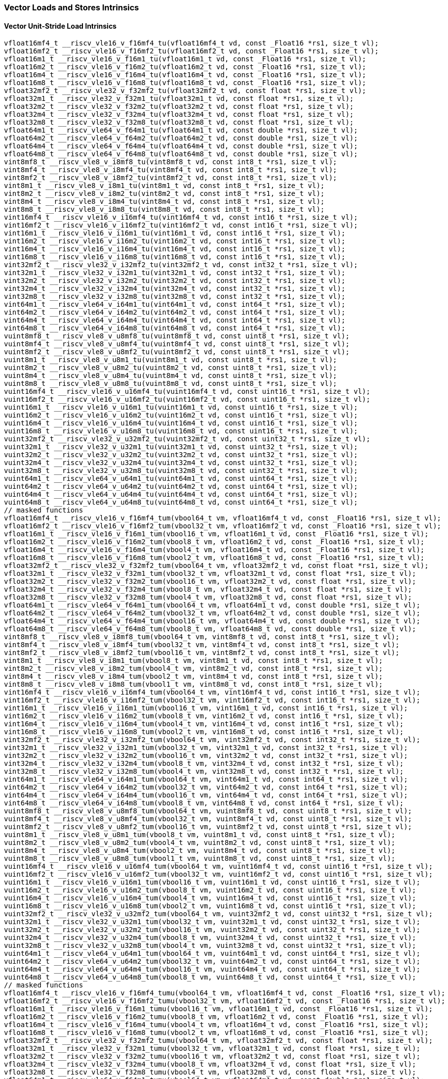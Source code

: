 
=== Vector Loads and Stores Intrinsics

[[policy-variant-vector-unit-stride-load]]
==== Vector Unit-Stride Load Intrinsics

[,c]
----
vfloat16mf4_t __riscv_vle16_v_f16mf4_tu(vfloat16mf4_t vd, const _Float16 *rs1, size_t vl);
vfloat16mf2_t __riscv_vle16_v_f16mf2_tu(vfloat16mf2_t vd, const _Float16 *rs1, size_t vl);
vfloat16m1_t __riscv_vle16_v_f16m1_tu(vfloat16m1_t vd, const _Float16 *rs1, size_t vl);
vfloat16m2_t __riscv_vle16_v_f16m2_tu(vfloat16m2_t vd, const _Float16 *rs1, size_t vl);
vfloat16m4_t __riscv_vle16_v_f16m4_tu(vfloat16m4_t vd, const _Float16 *rs1, size_t vl);
vfloat16m8_t __riscv_vle16_v_f16m8_tu(vfloat16m8_t vd, const _Float16 *rs1, size_t vl);
vfloat32mf2_t __riscv_vle32_v_f32mf2_tu(vfloat32mf2_t vd, const float *rs1, size_t vl);
vfloat32m1_t __riscv_vle32_v_f32m1_tu(vfloat32m1_t vd, const float *rs1, size_t vl);
vfloat32m2_t __riscv_vle32_v_f32m2_tu(vfloat32m2_t vd, const float *rs1, size_t vl);
vfloat32m4_t __riscv_vle32_v_f32m4_tu(vfloat32m4_t vd, const float *rs1, size_t vl);
vfloat32m8_t __riscv_vle32_v_f32m8_tu(vfloat32m8_t vd, const float *rs1, size_t vl);
vfloat64m1_t __riscv_vle64_v_f64m1_tu(vfloat64m1_t vd, const double *rs1, size_t vl);
vfloat64m2_t __riscv_vle64_v_f64m2_tu(vfloat64m2_t vd, const double *rs1, size_t vl);
vfloat64m4_t __riscv_vle64_v_f64m4_tu(vfloat64m4_t vd, const double *rs1, size_t vl);
vfloat64m8_t __riscv_vle64_v_f64m8_tu(vfloat64m8_t vd, const double *rs1, size_t vl);
vint8mf8_t __riscv_vle8_v_i8mf8_tu(vint8mf8_t vd, const int8_t *rs1, size_t vl);
vint8mf4_t __riscv_vle8_v_i8mf4_tu(vint8mf4_t vd, const int8_t *rs1, size_t vl);
vint8mf2_t __riscv_vle8_v_i8mf2_tu(vint8mf2_t vd, const int8_t *rs1, size_t vl);
vint8m1_t __riscv_vle8_v_i8m1_tu(vint8m1_t vd, const int8_t *rs1, size_t vl);
vint8m2_t __riscv_vle8_v_i8m2_tu(vint8m2_t vd, const int8_t *rs1, size_t vl);
vint8m4_t __riscv_vle8_v_i8m4_tu(vint8m4_t vd, const int8_t *rs1, size_t vl);
vint8m8_t __riscv_vle8_v_i8m8_tu(vint8m8_t vd, const int8_t *rs1, size_t vl);
vint16mf4_t __riscv_vle16_v_i16mf4_tu(vint16mf4_t vd, const int16_t *rs1, size_t vl);
vint16mf2_t __riscv_vle16_v_i16mf2_tu(vint16mf2_t vd, const int16_t *rs1, size_t vl);
vint16m1_t __riscv_vle16_v_i16m1_tu(vint16m1_t vd, const int16_t *rs1, size_t vl);
vint16m2_t __riscv_vle16_v_i16m2_tu(vint16m2_t vd, const int16_t *rs1, size_t vl);
vint16m4_t __riscv_vle16_v_i16m4_tu(vint16m4_t vd, const int16_t *rs1, size_t vl);
vint16m8_t __riscv_vle16_v_i16m8_tu(vint16m8_t vd, const int16_t *rs1, size_t vl);
vint32mf2_t __riscv_vle32_v_i32mf2_tu(vint32mf2_t vd, const int32_t *rs1, size_t vl);
vint32m1_t __riscv_vle32_v_i32m1_tu(vint32m1_t vd, const int32_t *rs1, size_t vl);
vint32m2_t __riscv_vle32_v_i32m2_tu(vint32m2_t vd, const int32_t *rs1, size_t vl);
vint32m4_t __riscv_vle32_v_i32m4_tu(vint32m4_t vd, const int32_t *rs1, size_t vl);
vint32m8_t __riscv_vle32_v_i32m8_tu(vint32m8_t vd, const int32_t *rs1, size_t vl);
vint64m1_t __riscv_vle64_v_i64m1_tu(vint64m1_t vd, const int64_t *rs1, size_t vl);
vint64m2_t __riscv_vle64_v_i64m2_tu(vint64m2_t vd, const int64_t *rs1, size_t vl);
vint64m4_t __riscv_vle64_v_i64m4_tu(vint64m4_t vd, const int64_t *rs1, size_t vl);
vint64m8_t __riscv_vle64_v_i64m8_tu(vint64m8_t vd, const int64_t *rs1, size_t vl);
vuint8mf8_t __riscv_vle8_v_u8mf8_tu(vuint8mf8_t vd, const uint8_t *rs1, size_t vl);
vuint8mf4_t __riscv_vle8_v_u8mf4_tu(vuint8mf4_t vd, const uint8_t *rs1, size_t vl);
vuint8mf2_t __riscv_vle8_v_u8mf2_tu(vuint8mf2_t vd, const uint8_t *rs1, size_t vl);
vuint8m1_t __riscv_vle8_v_u8m1_tu(vuint8m1_t vd, const uint8_t *rs1, size_t vl);
vuint8m2_t __riscv_vle8_v_u8m2_tu(vuint8m2_t vd, const uint8_t *rs1, size_t vl);
vuint8m4_t __riscv_vle8_v_u8m4_tu(vuint8m4_t vd, const uint8_t *rs1, size_t vl);
vuint8m8_t __riscv_vle8_v_u8m8_tu(vuint8m8_t vd, const uint8_t *rs1, size_t vl);
vuint16mf4_t __riscv_vle16_v_u16mf4_tu(vuint16mf4_t vd, const uint16_t *rs1, size_t vl);
vuint16mf2_t __riscv_vle16_v_u16mf2_tu(vuint16mf2_t vd, const uint16_t *rs1, size_t vl);
vuint16m1_t __riscv_vle16_v_u16m1_tu(vuint16m1_t vd, const uint16_t *rs1, size_t vl);
vuint16m2_t __riscv_vle16_v_u16m2_tu(vuint16m2_t vd, const uint16_t *rs1, size_t vl);
vuint16m4_t __riscv_vle16_v_u16m4_tu(vuint16m4_t vd, const uint16_t *rs1, size_t vl);
vuint16m8_t __riscv_vle16_v_u16m8_tu(vuint16m8_t vd, const uint16_t *rs1, size_t vl);
vuint32mf2_t __riscv_vle32_v_u32mf2_tu(vuint32mf2_t vd, const uint32_t *rs1, size_t vl);
vuint32m1_t __riscv_vle32_v_u32m1_tu(vuint32m1_t vd, const uint32_t *rs1, size_t vl);
vuint32m2_t __riscv_vle32_v_u32m2_tu(vuint32m2_t vd, const uint32_t *rs1, size_t vl);
vuint32m4_t __riscv_vle32_v_u32m4_tu(vuint32m4_t vd, const uint32_t *rs1, size_t vl);
vuint32m8_t __riscv_vle32_v_u32m8_tu(vuint32m8_t vd, const uint32_t *rs1, size_t vl);
vuint64m1_t __riscv_vle64_v_u64m1_tu(vuint64m1_t vd, const uint64_t *rs1, size_t vl);
vuint64m2_t __riscv_vle64_v_u64m2_tu(vuint64m2_t vd, const uint64_t *rs1, size_t vl);
vuint64m4_t __riscv_vle64_v_u64m4_tu(vuint64m4_t vd, const uint64_t *rs1, size_t vl);
vuint64m8_t __riscv_vle64_v_u64m8_tu(vuint64m8_t vd, const uint64_t *rs1, size_t vl);
// masked functions
vfloat16mf4_t __riscv_vle16_v_f16mf4_tum(vbool64_t vm, vfloat16mf4_t vd, const _Float16 *rs1, size_t vl);
vfloat16mf2_t __riscv_vle16_v_f16mf2_tum(vbool32_t vm, vfloat16mf2_t vd, const _Float16 *rs1, size_t vl);
vfloat16m1_t __riscv_vle16_v_f16m1_tum(vbool16_t vm, vfloat16m1_t vd, const _Float16 *rs1, size_t vl);
vfloat16m2_t __riscv_vle16_v_f16m2_tum(vbool8_t vm, vfloat16m2_t vd, const _Float16 *rs1, size_t vl);
vfloat16m4_t __riscv_vle16_v_f16m4_tum(vbool4_t vm, vfloat16m4_t vd, const _Float16 *rs1, size_t vl);
vfloat16m8_t __riscv_vle16_v_f16m8_tum(vbool2_t vm, vfloat16m8_t vd, const _Float16 *rs1, size_t vl);
vfloat32mf2_t __riscv_vle32_v_f32mf2_tum(vbool64_t vm, vfloat32mf2_t vd, const float *rs1, size_t vl);
vfloat32m1_t __riscv_vle32_v_f32m1_tum(vbool32_t vm, vfloat32m1_t vd, const float *rs1, size_t vl);
vfloat32m2_t __riscv_vle32_v_f32m2_tum(vbool16_t vm, vfloat32m2_t vd, const float *rs1, size_t vl);
vfloat32m4_t __riscv_vle32_v_f32m4_tum(vbool8_t vm, vfloat32m4_t vd, const float *rs1, size_t vl);
vfloat32m8_t __riscv_vle32_v_f32m8_tum(vbool4_t vm, vfloat32m8_t vd, const float *rs1, size_t vl);
vfloat64m1_t __riscv_vle64_v_f64m1_tum(vbool64_t vm, vfloat64m1_t vd, const double *rs1, size_t vl);
vfloat64m2_t __riscv_vle64_v_f64m2_tum(vbool32_t vm, vfloat64m2_t vd, const double *rs1, size_t vl);
vfloat64m4_t __riscv_vle64_v_f64m4_tum(vbool16_t vm, vfloat64m4_t vd, const double *rs1, size_t vl);
vfloat64m8_t __riscv_vle64_v_f64m8_tum(vbool8_t vm, vfloat64m8_t vd, const double *rs1, size_t vl);
vint8mf8_t __riscv_vle8_v_i8mf8_tum(vbool64_t vm, vint8mf8_t vd, const int8_t *rs1, size_t vl);
vint8mf4_t __riscv_vle8_v_i8mf4_tum(vbool32_t vm, vint8mf4_t vd, const int8_t *rs1, size_t vl);
vint8mf2_t __riscv_vle8_v_i8mf2_tum(vbool16_t vm, vint8mf2_t vd, const int8_t *rs1, size_t vl);
vint8m1_t __riscv_vle8_v_i8m1_tum(vbool8_t vm, vint8m1_t vd, const int8_t *rs1, size_t vl);
vint8m2_t __riscv_vle8_v_i8m2_tum(vbool4_t vm, vint8m2_t vd, const int8_t *rs1, size_t vl);
vint8m4_t __riscv_vle8_v_i8m4_tum(vbool2_t vm, vint8m4_t vd, const int8_t *rs1, size_t vl);
vint8m8_t __riscv_vle8_v_i8m8_tum(vbool1_t vm, vint8m8_t vd, const int8_t *rs1, size_t vl);
vint16mf4_t __riscv_vle16_v_i16mf4_tum(vbool64_t vm, vint16mf4_t vd, const int16_t *rs1, size_t vl);
vint16mf2_t __riscv_vle16_v_i16mf2_tum(vbool32_t vm, vint16mf2_t vd, const int16_t *rs1, size_t vl);
vint16m1_t __riscv_vle16_v_i16m1_tum(vbool16_t vm, vint16m1_t vd, const int16_t *rs1, size_t vl);
vint16m2_t __riscv_vle16_v_i16m2_tum(vbool8_t vm, vint16m2_t vd, const int16_t *rs1, size_t vl);
vint16m4_t __riscv_vle16_v_i16m4_tum(vbool4_t vm, vint16m4_t vd, const int16_t *rs1, size_t vl);
vint16m8_t __riscv_vle16_v_i16m8_tum(vbool2_t vm, vint16m8_t vd, const int16_t *rs1, size_t vl);
vint32mf2_t __riscv_vle32_v_i32mf2_tum(vbool64_t vm, vint32mf2_t vd, const int32_t *rs1, size_t vl);
vint32m1_t __riscv_vle32_v_i32m1_tum(vbool32_t vm, vint32m1_t vd, const int32_t *rs1, size_t vl);
vint32m2_t __riscv_vle32_v_i32m2_tum(vbool16_t vm, vint32m2_t vd, const int32_t *rs1, size_t vl);
vint32m4_t __riscv_vle32_v_i32m4_tum(vbool8_t vm, vint32m4_t vd, const int32_t *rs1, size_t vl);
vint32m8_t __riscv_vle32_v_i32m8_tum(vbool4_t vm, vint32m8_t vd, const int32_t *rs1, size_t vl);
vint64m1_t __riscv_vle64_v_i64m1_tum(vbool64_t vm, vint64m1_t vd, const int64_t *rs1, size_t vl);
vint64m2_t __riscv_vle64_v_i64m2_tum(vbool32_t vm, vint64m2_t vd, const int64_t *rs1, size_t vl);
vint64m4_t __riscv_vle64_v_i64m4_tum(vbool16_t vm, vint64m4_t vd, const int64_t *rs1, size_t vl);
vint64m8_t __riscv_vle64_v_i64m8_tum(vbool8_t vm, vint64m8_t vd, const int64_t *rs1, size_t vl);
vuint8mf8_t __riscv_vle8_v_u8mf8_tum(vbool64_t vm, vuint8mf8_t vd, const uint8_t *rs1, size_t vl);
vuint8mf4_t __riscv_vle8_v_u8mf4_tum(vbool32_t vm, vuint8mf4_t vd, const uint8_t *rs1, size_t vl);
vuint8mf2_t __riscv_vle8_v_u8mf2_tum(vbool16_t vm, vuint8mf2_t vd, const uint8_t *rs1, size_t vl);
vuint8m1_t __riscv_vle8_v_u8m1_tum(vbool8_t vm, vuint8m1_t vd, const uint8_t *rs1, size_t vl);
vuint8m2_t __riscv_vle8_v_u8m2_tum(vbool4_t vm, vuint8m2_t vd, const uint8_t *rs1, size_t vl);
vuint8m4_t __riscv_vle8_v_u8m4_tum(vbool2_t vm, vuint8m4_t vd, const uint8_t *rs1, size_t vl);
vuint8m8_t __riscv_vle8_v_u8m8_tum(vbool1_t vm, vuint8m8_t vd, const uint8_t *rs1, size_t vl);
vuint16mf4_t __riscv_vle16_v_u16mf4_tum(vbool64_t vm, vuint16mf4_t vd, const uint16_t *rs1, size_t vl);
vuint16mf2_t __riscv_vle16_v_u16mf2_tum(vbool32_t vm, vuint16mf2_t vd, const uint16_t *rs1, size_t vl);
vuint16m1_t __riscv_vle16_v_u16m1_tum(vbool16_t vm, vuint16m1_t vd, const uint16_t *rs1, size_t vl);
vuint16m2_t __riscv_vle16_v_u16m2_tum(vbool8_t vm, vuint16m2_t vd, const uint16_t *rs1, size_t vl);
vuint16m4_t __riscv_vle16_v_u16m4_tum(vbool4_t vm, vuint16m4_t vd, const uint16_t *rs1, size_t vl);
vuint16m8_t __riscv_vle16_v_u16m8_tum(vbool2_t vm, vuint16m8_t vd, const uint16_t *rs1, size_t vl);
vuint32mf2_t __riscv_vle32_v_u32mf2_tum(vbool64_t vm, vuint32mf2_t vd, const uint32_t *rs1, size_t vl);
vuint32m1_t __riscv_vle32_v_u32m1_tum(vbool32_t vm, vuint32m1_t vd, const uint32_t *rs1, size_t vl);
vuint32m2_t __riscv_vle32_v_u32m2_tum(vbool16_t vm, vuint32m2_t vd, const uint32_t *rs1, size_t vl);
vuint32m4_t __riscv_vle32_v_u32m4_tum(vbool8_t vm, vuint32m4_t vd, const uint32_t *rs1, size_t vl);
vuint32m8_t __riscv_vle32_v_u32m8_tum(vbool4_t vm, vuint32m8_t vd, const uint32_t *rs1, size_t vl);
vuint64m1_t __riscv_vle64_v_u64m1_tum(vbool64_t vm, vuint64m1_t vd, const uint64_t *rs1, size_t vl);
vuint64m2_t __riscv_vle64_v_u64m2_tum(vbool32_t vm, vuint64m2_t vd, const uint64_t *rs1, size_t vl);
vuint64m4_t __riscv_vle64_v_u64m4_tum(vbool16_t vm, vuint64m4_t vd, const uint64_t *rs1, size_t vl);
vuint64m8_t __riscv_vle64_v_u64m8_tum(vbool8_t vm, vuint64m8_t vd, const uint64_t *rs1, size_t vl);
// masked functions
vfloat16mf4_t __riscv_vle16_v_f16mf4_tumu(vbool64_t vm, vfloat16mf4_t vd, const _Float16 *rs1, size_t vl);
vfloat16mf2_t __riscv_vle16_v_f16mf2_tumu(vbool32_t vm, vfloat16mf2_t vd, const _Float16 *rs1, size_t vl);
vfloat16m1_t __riscv_vle16_v_f16m1_tumu(vbool16_t vm, vfloat16m1_t vd, const _Float16 *rs1, size_t vl);
vfloat16m2_t __riscv_vle16_v_f16m2_tumu(vbool8_t vm, vfloat16m2_t vd, const _Float16 *rs1, size_t vl);
vfloat16m4_t __riscv_vle16_v_f16m4_tumu(vbool4_t vm, vfloat16m4_t vd, const _Float16 *rs1, size_t vl);
vfloat16m8_t __riscv_vle16_v_f16m8_tumu(vbool2_t vm, vfloat16m8_t vd, const _Float16 *rs1, size_t vl);
vfloat32mf2_t __riscv_vle32_v_f32mf2_tumu(vbool64_t vm, vfloat32mf2_t vd, const float *rs1, size_t vl);
vfloat32m1_t __riscv_vle32_v_f32m1_tumu(vbool32_t vm, vfloat32m1_t vd, const float *rs1, size_t vl);
vfloat32m2_t __riscv_vle32_v_f32m2_tumu(vbool16_t vm, vfloat32m2_t vd, const float *rs1, size_t vl);
vfloat32m4_t __riscv_vle32_v_f32m4_tumu(vbool8_t vm, vfloat32m4_t vd, const float *rs1, size_t vl);
vfloat32m8_t __riscv_vle32_v_f32m8_tumu(vbool4_t vm, vfloat32m8_t vd, const float *rs1, size_t vl);
vfloat64m1_t __riscv_vle64_v_f64m1_tumu(vbool64_t vm, vfloat64m1_t vd, const double *rs1, size_t vl);
vfloat64m2_t __riscv_vle64_v_f64m2_tumu(vbool32_t vm, vfloat64m2_t vd, const double *rs1, size_t vl);
vfloat64m4_t __riscv_vle64_v_f64m4_tumu(vbool16_t vm, vfloat64m4_t vd, const double *rs1, size_t vl);
vfloat64m8_t __riscv_vle64_v_f64m8_tumu(vbool8_t vm, vfloat64m8_t vd, const double *rs1, size_t vl);
vint8mf8_t __riscv_vle8_v_i8mf8_tumu(vbool64_t vm, vint8mf8_t vd, const int8_t *rs1, size_t vl);
vint8mf4_t __riscv_vle8_v_i8mf4_tumu(vbool32_t vm, vint8mf4_t vd, const int8_t *rs1, size_t vl);
vint8mf2_t __riscv_vle8_v_i8mf2_tumu(vbool16_t vm, vint8mf2_t vd, const int8_t *rs1, size_t vl);
vint8m1_t __riscv_vle8_v_i8m1_tumu(vbool8_t vm, vint8m1_t vd, const int8_t *rs1, size_t vl);
vint8m2_t __riscv_vle8_v_i8m2_tumu(vbool4_t vm, vint8m2_t vd, const int8_t *rs1, size_t vl);
vint8m4_t __riscv_vle8_v_i8m4_tumu(vbool2_t vm, vint8m4_t vd, const int8_t *rs1, size_t vl);
vint8m8_t __riscv_vle8_v_i8m8_tumu(vbool1_t vm, vint8m8_t vd, const int8_t *rs1, size_t vl);
vint16mf4_t __riscv_vle16_v_i16mf4_tumu(vbool64_t vm, vint16mf4_t vd, const int16_t *rs1, size_t vl);
vint16mf2_t __riscv_vle16_v_i16mf2_tumu(vbool32_t vm, vint16mf2_t vd, const int16_t *rs1, size_t vl);
vint16m1_t __riscv_vle16_v_i16m1_tumu(vbool16_t vm, vint16m1_t vd, const int16_t *rs1, size_t vl);
vint16m2_t __riscv_vle16_v_i16m2_tumu(vbool8_t vm, vint16m2_t vd, const int16_t *rs1, size_t vl);
vint16m4_t __riscv_vle16_v_i16m4_tumu(vbool4_t vm, vint16m4_t vd, const int16_t *rs1, size_t vl);
vint16m8_t __riscv_vle16_v_i16m8_tumu(vbool2_t vm, vint16m8_t vd, const int16_t *rs1, size_t vl);
vint32mf2_t __riscv_vle32_v_i32mf2_tumu(vbool64_t vm, vint32mf2_t vd, const int32_t *rs1, size_t vl);
vint32m1_t __riscv_vle32_v_i32m1_tumu(vbool32_t vm, vint32m1_t vd, const int32_t *rs1, size_t vl);
vint32m2_t __riscv_vle32_v_i32m2_tumu(vbool16_t vm, vint32m2_t vd, const int32_t *rs1, size_t vl);
vint32m4_t __riscv_vle32_v_i32m4_tumu(vbool8_t vm, vint32m4_t vd, const int32_t *rs1, size_t vl);
vint32m8_t __riscv_vle32_v_i32m8_tumu(vbool4_t vm, vint32m8_t vd, const int32_t *rs1, size_t vl);
vint64m1_t __riscv_vle64_v_i64m1_tumu(vbool64_t vm, vint64m1_t vd, const int64_t *rs1, size_t vl);
vint64m2_t __riscv_vle64_v_i64m2_tumu(vbool32_t vm, vint64m2_t vd, const int64_t *rs1, size_t vl);
vint64m4_t __riscv_vle64_v_i64m4_tumu(vbool16_t vm, vint64m4_t vd, const int64_t *rs1, size_t vl);
vint64m8_t __riscv_vle64_v_i64m8_tumu(vbool8_t vm, vint64m8_t vd, const int64_t *rs1, size_t vl);
vuint8mf8_t __riscv_vle8_v_u8mf8_tumu(vbool64_t vm, vuint8mf8_t vd, const uint8_t *rs1, size_t vl);
vuint8mf4_t __riscv_vle8_v_u8mf4_tumu(vbool32_t vm, vuint8mf4_t vd, const uint8_t *rs1, size_t vl);
vuint8mf2_t __riscv_vle8_v_u8mf2_tumu(vbool16_t vm, vuint8mf2_t vd, const uint8_t *rs1, size_t vl);
vuint8m1_t __riscv_vle8_v_u8m1_tumu(vbool8_t vm, vuint8m1_t vd, const uint8_t *rs1, size_t vl);
vuint8m2_t __riscv_vle8_v_u8m2_tumu(vbool4_t vm, vuint8m2_t vd, const uint8_t *rs1, size_t vl);
vuint8m4_t __riscv_vle8_v_u8m4_tumu(vbool2_t vm, vuint8m4_t vd, const uint8_t *rs1, size_t vl);
vuint8m8_t __riscv_vle8_v_u8m8_tumu(vbool1_t vm, vuint8m8_t vd, const uint8_t *rs1, size_t vl);
vuint16mf4_t __riscv_vle16_v_u16mf4_tumu(vbool64_t vm, vuint16mf4_t vd, const uint16_t *rs1, size_t vl);
vuint16mf2_t __riscv_vle16_v_u16mf2_tumu(vbool32_t vm, vuint16mf2_t vd, const uint16_t *rs1, size_t vl);
vuint16m1_t __riscv_vle16_v_u16m1_tumu(vbool16_t vm, vuint16m1_t vd, const uint16_t *rs1, size_t vl);
vuint16m2_t __riscv_vle16_v_u16m2_tumu(vbool8_t vm, vuint16m2_t vd, const uint16_t *rs1, size_t vl);
vuint16m4_t __riscv_vle16_v_u16m4_tumu(vbool4_t vm, vuint16m4_t vd, const uint16_t *rs1, size_t vl);
vuint16m8_t __riscv_vle16_v_u16m8_tumu(vbool2_t vm, vuint16m8_t vd, const uint16_t *rs1, size_t vl);
vuint32mf2_t __riscv_vle32_v_u32mf2_tumu(vbool64_t vm, vuint32mf2_t vd, const uint32_t *rs1, size_t vl);
vuint32m1_t __riscv_vle32_v_u32m1_tumu(vbool32_t vm, vuint32m1_t vd, const uint32_t *rs1, size_t vl);
vuint32m2_t __riscv_vle32_v_u32m2_tumu(vbool16_t vm, vuint32m2_t vd, const uint32_t *rs1, size_t vl);
vuint32m4_t __riscv_vle32_v_u32m4_tumu(vbool8_t vm, vuint32m4_t vd, const uint32_t *rs1, size_t vl);
vuint32m8_t __riscv_vle32_v_u32m8_tumu(vbool4_t vm, vuint32m8_t vd, const uint32_t *rs1, size_t vl);
vuint64m1_t __riscv_vle64_v_u64m1_tumu(vbool64_t vm, vuint64m1_t vd, const uint64_t *rs1, size_t vl);
vuint64m2_t __riscv_vle64_v_u64m2_tumu(vbool32_t vm, vuint64m2_t vd, const uint64_t *rs1, size_t vl);
vuint64m4_t __riscv_vle64_v_u64m4_tumu(vbool16_t vm, vuint64m4_t vd, const uint64_t *rs1, size_t vl);
vuint64m8_t __riscv_vle64_v_u64m8_tumu(vbool8_t vm, vuint64m8_t vd, const uint64_t *rs1, size_t vl);
// masked functions
vfloat16mf4_t __riscv_vle16_v_f16mf4_mu(vbool64_t vm, vfloat16mf4_t vd, const _Float16 *rs1, size_t vl);
vfloat16mf2_t __riscv_vle16_v_f16mf2_mu(vbool32_t vm, vfloat16mf2_t vd, const _Float16 *rs1, size_t vl);
vfloat16m1_t __riscv_vle16_v_f16m1_mu(vbool16_t vm, vfloat16m1_t vd, const _Float16 *rs1, size_t vl);
vfloat16m2_t __riscv_vle16_v_f16m2_mu(vbool8_t vm, vfloat16m2_t vd, const _Float16 *rs1, size_t vl);
vfloat16m4_t __riscv_vle16_v_f16m4_mu(vbool4_t vm, vfloat16m4_t vd, const _Float16 *rs1, size_t vl);
vfloat16m8_t __riscv_vle16_v_f16m8_mu(vbool2_t vm, vfloat16m8_t vd, const _Float16 *rs1, size_t vl);
vfloat32mf2_t __riscv_vle32_v_f32mf2_mu(vbool64_t vm, vfloat32mf2_t vd, const float *rs1, size_t vl);
vfloat32m1_t __riscv_vle32_v_f32m1_mu(vbool32_t vm, vfloat32m1_t vd, const float *rs1, size_t vl);
vfloat32m2_t __riscv_vle32_v_f32m2_mu(vbool16_t vm, vfloat32m2_t vd, const float *rs1, size_t vl);
vfloat32m4_t __riscv_vle32_v_f32m4_mu(vbool8_t vm, vfloat32m4_t vd, const float *rs1, size_t vl);
vfloat32m8_t __riscv_vle32_v_f32m8_mu(vbool4_t vm, vfloat32m8_t vd, const float *rs1, size_t vl);
vfloat64m1_t __riscv_vle64_v_f64m1_mu(vbool64_t vm, vfloat64m1_t vd, const double *rs1, size_t vl);
vfloat64m2_t __riscv_vle64_v_f64m2_mu(vbool32_t vm, vfloat64m2_t vd, const double *rs1, size_t vl);
vfloat64m4_t __riscv_vle64_v_f64m4_mu(vbool16_t vm, vfloat64m4_t vd, const double *rs1, size_t vl);
vfloat64m8_t __riscv_vle64_v_f64m8_mu(vbool8_t vm, vfloat64m8_t vd, const double *rs1, size_t vl);
vint8mf8_t __riscv_vle8_v_i8mf8_mu(vbool64_t vm, vint8mf8_t vd, const int8_t *rs1, size_t vl);
vint8mf4_t __riscv_vle8_v_i8mf4_mu(vbool32_t vm, vint8mf4_t vd, const int8_t *rs1, size_t vl);
vint8mf2_t __riscv_vle8_v_i8mf2_mu(vbool16_t vm, vint8mf2_t vd, const int8_t *rs1, size_t vl);
vint8m1_t __riscv_vle8_v_i8m1_mu(vbool8_t vm, vint8m1_t vd, const int8_t *rs1, size_t vl);
vint8m2_t __riscv_vle8_v_i8m2_mu(vbool4_t vm, vint8m2_t vd, const int8_t *rs1, size_t vl);
vint8m4_t __riscv_vle8_v_i8m4_mu(vbool2_t vm, vint8m4_t vd, const int8_t *rs1, size_t vl);
vint8m8_t __riscv_vle8_v_i8m8_mu(vbool1_t vm, vint8m8_t vd, const int8_t *rs1, size_t vl);
vint16mf4_t __riscv_vle16_v_i16mf4_mu(vbool64_t vm, vint16mf4_t vd, const int16_t *rs1, size_t vl);
vint16mf2_t __riscv_vle16_v_i16mf2_mu(vbool32_t vm, vint16mf2_t vd, const int16_t *rs1, size_t vl);
vint16m1_t __riscv_vle16_v_i16m1_mu(vbool16_t vm, vint16m1_t vd, const int16_t *rs1, size_t vl);
vint16m2_t __riscv_vle16_v_i16m2_mu(vbool8_t vm, vint16m2_t vd, const int16_t *rs1, size_t vl);
vint16m4_t __riscv_vle16_v_i16m4_mu(vbool4_t vm, vint16m4_t vd, const int16_t *rs1, size_t vl);
vint16m8_t __riscv_vle16_v_i16m8_mu(vbool2_t vm, vint16m8_t vd, const int16_t *rs1, size_t vl);
vint32mf2_t __riscv_vle32_v_i32mf2_mu(vbool64_t vm, vint32mf2_t vd, const int32_t *rs1, size_t vl);
vint32m1_t __riscv_vle32_v_i32m1_mu(vbool32_t vm, vint32m1_t vd, const int32_t *rs1, size_t vl);
vint32m2_t __riscv_vle32_v_i32m2_mu(vbool16_t vm, vint32m2_t vd, const int32_t *rs1, size_t vl);
vint32m4_t __riscv_vle32_v_i32m4_mu(vbool8_t vm, vint32m4_t vd, const int32_t *rs1, size_t vl);
vint32m8_t __riscv_vle32_v_i32m8_mu(vbool4_t vm, vint32m8_t vd, const int32_t *rs1, size_t vl);
vint64m1_t __riscv_vle64_v_i64m1_mu(vbool64_t vm, vint64m1_t vd, const int64_t *rs1, size_t vl);
vint64m2_t __riscv_vle64_v_i64m2_mu(vbool32_t vm, vint64m2_t vd, const int64_t *rs1, size_t vl);
vint64m4_t __riscv_vle64_v_i64m4_mu(vbool16_t vm, vint64m4_t vd, const int64_t *rs1, size_t vl);
vint64m8_t __riscv_vle64_v_i64m8_mu(vbool8_t vm, vint64m8_t vd, const int64_t *rs1, size_t vl);
vuint8mf8_t __riscv_vle8_v_u8mf8_mu(vbool64_t vm, vuint8mf8_t vd, const uint8_t *rs1, size_t vl);
vuint8mf4_t __riscv_vle8_v_u8mf4_mu(vbool32_t vm, vuint8mf4_t vd, const uint8_t *rs1, size_t vl);
vuint8mf2_t __riscv_vle8_v_u8mf2_mu(vbool16_t vm, vuint8mf2_t vd, const uint8_t *rs1, size_t vl);
vuint8m1_t __riscv_vle8_v_u8m1_mu(vbool8_t vm, vuint8m1_t vd, const uint8_t *rs1, size_t vl);
vuint8m2_t __riscv_vle8_v_u8m2_mu(vbool4_t vm, vuint8m2_t vd, const uint8_t *rs1, size_t vl);
vuint8m4_t __riscv_vle8_v_u8m4_mu(vbool2_t vm, vuint8m4_t vd, const uint8_t *rs1, size_t vl);
vuint8m8_t __riscv_vle8_v_u8m8_mu(vbool1_t vm, vuint8m8_t vd, const uint8_t *rs1, size_t vl);
vuint16mf4_t __riscv_vle16_v_u16mf4_mu(vbool64_t vm, vuint16mf4_t vd, const uint16_t *rs1, size_t vl);
vuint16mf2_t __riscv_vle16_v_u16mf2_mu(vbool32_t vm, vuint16mf2_t vd, const uint16_t *rs1, size_t vl);
vuint16m1_t __riscv_vle16_v_u16m1_mu(vbool16_t vm, vuint16m1_t vd, const uint16_t *rs1, size_t vl);
vuint16m2_t __riscv_vle16_v_u16m2_mu(vbool8_t vm, vuint16m2_t vd, const uint16_t *rs1, size_t vl);
vuint16m4_t __riscv_vle16_v_u16m4_mu(vbool4_t vm, vuint16m4_t vd, const uint16_t *rs1, size_t vl);
vuint16m8_t __riscv_vle16_v_u16m8_mu(vbool2_t vm, vuint16m8_t vd, const uint16_t *rs1, size_t vl);
vuint32mf2_t __riscv_vle32_v_u32mf2_mu(vbool64_t vm, vuint32mf2_t vd, const uint32_t *rs1, size_t vl);
vuint32m1_t __riscv_vle32_v_u32m1_mu(vbool32_t vm, vuint32m1_t vd, const uint32_t *rs1, size_t vl);
vuint32m2_t __riscv_vle32_v_u32m2_mu(vbool16_t vm, vuint32m2_t vd, const uint32_t *rs1, size_t vl);
vuint32m4_t __riscv_vle32_v_u32m4_mu(vbool8_t vm, vuint32m4_t vd, const uint32_t *rs1, size_t vl);
vuint32m8_t __riscv_vle32_v_u32m8_mu(vbool4_t vm, vuint32m8_t vd, const uint32_t *rs1, size_t vl);
vuint64m1_t __riscv_vle64_v_u64m1_mu(vbool64_t vm, vuint64m1_t vd, const uint64_t *rs1, size_t vl);
vuint64m2_t __riscv_vle64_v_u64m2_mu(vbool32_t vm, vuint64m2_t vd, const uint64_t *rs1, size_t vl);
vuint64m4_t __riscv_vle64_v_u64m4_mu(vbool16_t vm, vuint64m4_t vd, const uint64_t *rs1, size_t vl);
vuint64m8_t __riscv_vle64_v_u64m8_mu(vbool8_t vm, vuint64m8_t vd, const uint64_t *rs1, size_t vl);
----

[[policy-variant-vector-unit-stride-store]]
==== Vector Unit-Stride Store Intrinsics
Intrinsics here don't have a policy variant.

[[policy-variant-vector-unit-stride]]
==== Vector Mask Load/Store Intrinsics
Intrinsics here don't have a policy variant.

[[policy-variant-vector-strided-load]]
==== Vector Strided Load Intrinsics

[,c]
----
vfloat16mf4_t __riscv_vlse16_v_f16mf4_tu(vfloat16mf4_t vd, const _Float16 *rs1, ptrdiff_t rs2, size_t vl);
vfloat16mf2_t __riscv_vlse16_v_f16mf2_tu(vfloat16mf2_t vd, const _Float16 *rs1, ptrdiff_t rs2, size_t vl);
vfloat16m1_t __riscv_vlse16_v_f16m1_tu(vfloat16m1_t vd, const _Float16 *rs1, ptrdiff_t rs2, size_t vl);
vfloat16m2_t __riscv_vlse16_v_f16m2_tu(vfloat16m2_t vd, const _Float16 *rs1, ptrdiff_t rs2, size_t vl);
vfloat16m4_t __riscv_vlse16_v_f16m4_tu(vfloat16m4_t vd, const _Float16 *rs1, ptrdiff_t rs2, size_t vl);
vfloat16m8_t __riscv_vlse16_v_f16m8_tu(vfloat16m8_t vd, const _Float16 *rs1, ptrdiff_t rs2, size_t vl);
vfloat32mf2_t __riscv_vlse32_v_f32mf2_tu(vfloat32mf2_t vd, const float *rs1, ptrdiff_t rs2, size_t vl);
vfloat32m1_t __riscv_vlse32_v_f32m1_tu(vfloat32m1_t vd, const float *rs1, ptrdiff_t rs2, size_t vl);
vfloat32m2_t __riscv_vlse32_v_f32m2_tu(vfloat32m2_t vd, const float *rs1, ptrdiff_t rs2, size_t vl);
vfloat32m4_t __riscv_vlse32_v_f32m4_tu(vfloat32m4_t vd, const float *rs1, ptrdiff_t rs2, size_t vl);
vfloat32m8_t __riscv_vlse32_v_f32m8_tu(vfloat32m8_t vd, const float *rs1, ptrdiff_t rs2, size_t vl);
vfloat64m1_t __riscv_vlse64_v_f64m1_tu(vfloat64m1_t vd, const double *rs1, ptrdiff_t rs2, size_t vl);
vfloat64m2_t __riscv_vlse64_v_f64m2_tu(vfloat64m2_t vd, const double *rs1, ptrdiff_t rs2, size_t vl);
vfloat64m4_t __riscv_vlse64_v_f64m4_tu(vfloat64m4_t vd, const double *rs1, ptrdiff_t rs2, size_t vl);
vfloat64m8_t __riscv_vlse64_v_f64m8_tu(vfloat64m8_t vd, const double *rs1, ptrdiff_t rs2, size_t vl);
vint8mf8_t __riscv_vlse8_v_i8mf8_tu(vint8mf8_t vd, const int8_t *rs1, ptrdiff_t rs2, size_t vl);
vint8mf4_t __riscv_vlse8_v_i8mf4_tu(vint8mf4_t vd, const int8_t *rs1, ptrdiff_t rs2, size_t vl);
vint8mf2_t __riscv_vlse8_v_i8mf2_tu(vint8mf2_t vd, const int8_t *rs1, ptrdiff_t rs2, size_t vl);
vint8m1_t __riscv_vlse8_v_i8m1_tu(vint8m1_t vd, const int8_t *rs1, ptrdiff_t rs2, size_t vl);
vint8m2_t __riscv_vlse8_v_i8m2_tu(vint8m2_t vd, const int8_t *rs1, ptrdiff_t rs2, size_t vl);
vint8m4_t __riscv_vlse8_v_i8m4_tu(vint8m4_t vd, const int8_t *rs1, ptrdiff_t rs2, size_t vl);
vint8m8_t __riscv_vlse8_v_i8m8_tu(vint8m8_t vd, const int8_t *rs1, ptrdiff_t rs2, size_t vl);
vint16mf4_t __riscv_vlse16_v_i16mf4_tu(vint16mf4_t vd, const int16_t *rs1, ptrdiff_t rs2, size_t vl);
vint16mf2_t __riscv_vlse16_v_i16mf2_tu(vint16mf2_t vd, const int16_t *rs1, ptrdiff_t rs2, size_t vl);
vint16m1_t __riscv_vlse16_v_i16m1_tu(vint16m1_t vd, const int16_t *rs1, ptrdiff_t rs2, size_t vl);
vint16m2_t __riscv_vlse16_v_i16m2_tu(vint16m2_t vd, const int16_t *rs1, ptrdiff_t rs2, size_t vl);
vint16m4_t __riscv_vlse16_v_i16m4_tu(vint16m4_t vd, const int16_t *rs1, ptrdiff_t rs2, size_t vl);
vint16m8_t __riscv_vlse16_v_i16m8_tu(vint16m8_t vd, const int16_t *rs1, ptrdiff_t rs2, size_t vl);
vint32mf2_t __riscv_vlse32_v_i32mf2_tu(vint32mf2_t vd, const int32_t *rs1, ptrdiff_t rs2, size_t vl);
vint32m1_t __riscv_vlse32_v_i32m1_tu(vint32m1_t vd, const int32_t *rs1, ptrdiff_t rs2, size_t vl);
vint32m2_t __riscv_vlse32_v_i32m2_tu(vint32m2_t vd, const int32_t *rs1, ptrdiff_t rs2, size_t vl);
vint32m4_t __riscv_vlse32_v_i32m4_tu(vint32m4_t vd, const int32_t *rs1, ptrdiff_t rs2, size_t vl);
vint32m8_t __riscv_vlse32_v_i32m8_tu(vint32m8_t vd, const int32_t *rs1, ptrdiff_t rs2, size_t vl);
vint64m1_t __riscv_vlse64_v_i64m1_tu(vint64m1_t vd, const int64_t *rs1, ptrdiff_t rs2, size_t vl);
vint64m2_t __riscv_vlse64_v_i64m2_tu(vint64m2_t vd, const int64_t *rs1, ptrdiff_t rs2, size_t vl);
vint64m4_t __riscv_vlse64_v_i64m4_tu(vint64m4_t vd, const int64_t *rs1, ptrdiff_t rs2, size_t vl);
vint64m8_t __riscv_vlse64_v_i64m8_tu(vint64m8_t vd, const int64_t *rs1, ptrdiff_t rs2, size_t vl);
vuint8mf8_t __riscv_vlse8_v_u8mf8_tu(vuint8mf8_t vd, const uint8_t *rs1, ptrdiff_t rs2, size_t vl);
vuint8mf4_t __riscv_vlse8_v_u8mf4_tu(vuint8mf4_t vd, const uint8_t *rs1, ptrdiff_t rs2, size_t vl);
vuint8mf2_t __riscv_vlse8_v_u8mf2_tu(vuint8mf2_t vd, const uint8_t *rs1, ptrdiff_t rs2, size_t vl);
vuint8m1_t __riscv_vlse8_v_u8m1_tu(vuint8m1_t vd, const uint8_t *rs1, ptrdiff_t rs2, size_t vl);
vuint8m2_t __riscv_vlse8_v_u8m2_tu(vuint8m2_t vd, const uint8_t *rs1, ptrdiff_t rs2, size_t vl);
vuint8m4_t __riscv_vlse8_v_u8m4_tu(vuint8m4_t vd, const uint8_t *rs1, ptrdiff_t rs2, size_t vl);
vuint8m8_t __riscv_vlse8_v_u8m8_tu(vuint8m8_t vd, const uint8_t *rs1, ptrdiff_t rs2, size_t vl);
vuint16mf4_t __riscv_vlse16_v_u16mf4_tu(vuint16mf4_t vd, const uint16_t *rs1, ptrdiff_t rs2, size_t vl);
vuint16mf2_t __riscv_vlse16_v_u16mf2_tu(vuint16mf2_t vd, const uint16_t *rs1, ptrdiff_t rs2, size_t vl);
vuint16m1_t __riscv_vlse16_v_u16m1_tu(vuint16m1_t vd, const uint16_t *rs1, ptrdiff_t rs2, size_t vl);
vuint16m2_t __riscv_vlse16_v_u16m2_tu(vuint16m2_t vd, const uint16_t *rs1, ptrdiff_t rs2, size_t vl);
vuint16m4_t __riscv_vlse16_v_u16m4_tu(vuint16m4_t vd, const uint16_t *rs1, ptrdiff_t rs2, size_t vl);
vuint16m8_t __riscv_vlse16_v_u16m8_tu(vuint16m8_t vd, const uint16_t *rs1, ptrdiff_t rs2, size_t vl);
vuint32mf2_t __riscv_vlse32_v_u32mf2_tu(vuint32mf2_t vd, const uint32_t *rs1, ptrdiff_t rs2, size_t vl);
vuint32m1_t __riscv_vlse32_v_u32m1_tu(vuint32m1_t vd, const uint32_t *rs1, ptrdiff_t rs2, size_t vl);
vuint32m2_t __riscv_vlse32_v_u32m2_tu(vuint32m2_t vd, const uint32_t *rs1, ptrdiff_t rs2, size_t vl);
vuint32m4_t __riscv_vlse32_v_u32m4_tu(vuint32m4_t vd, const uint32_t *rs1, ptrdiff_t rs2, size_t vl);
vuint32m8_t __riscv_vlse32_v_u32m8_tu(vuint32m8_t vd, const uint32_t *rs1, ptrdiff_t rs2, size_t vl);
vuint64m1_t __riscv_vlse64_v_u64m1_tu(vuint64m1_t vd, const uint64_t *rs1, ptrdiff_t rs2, size_t vl);
vuint64m2_t __riscv_vlse64_v_u64m2_tu(vuint64m2_t vd, const uint64_t *rs1, ptrdiff_t rs2, size_t vl);
vuint64m4_t __riscv_vlse64_v_u64m4_tu(vuint64m4_t vd, const uint64_t *rs1, ptrdiff_t rs2, size_t vl);
vuint64m8_t __riscv_vlse64_v_u64m8_tu(vuint64m8_t vd, const uint64_t *rs1, ptrdiff_t rs2, size_t vl);
// masked functions
vfloat16mf4_t __riscv_vlse16_v_f16mf4_tum(vbool64_t vm, vfloat16mf4_t vd, const _Float16 *rs1, ptrdiff_t rs2, size_t vl);
vfloat16mf2_t __riscv_vlse16_v_f16mf2_tum(vbool32_t vm, vfloat16mf2_t vd, const _Float16 *rs1, ptrdiff_t rs2, size_t vl);
vfloat16m1_t __riscv_vlse16_v_f16m1_tum(vbool16_t vm, vfloat16m1_t vd, const _Float16 *rs1, ptrdiff_t rs2, size_t vl);
vfloat16m2_t __riscv_vlse16_v_f16m2_tum(vbool8_t vm, vfloat16m2_t vd, const _Float16 *rs1, ptrdiff_t rs2, size_t vl);
vfloat16m4_t __riscv_vlse16_v_f16m4_tum(vbool4_t vm, vfloat16m4_t vd, const _Float16 *rs1, ptrdiff_t rs2, size_t vl);
vfloat16m8_t __riscv_vlse16_v_f16m8_tum(vbool2_t vm, vfloat16m8_t vd, const _Float16 *rs1, ptrdiff_t rs2, size_t vl);
vfloat32mf2_t __riscv_vlse32_v_f32mf2_tum(vbool64_t vm, vfloat32mf2_t vd, const float *rs1, ptrdiff_t rs2, size_t vl);
vfloat32m1_t __riscv_vlse32_v_f32m1_tum(vbool32_t vm, vfloat32m1_t vd, const float *rs1, ptrdiff_t rs2, size_t vl);
vfloat32m2_t __riscv_vlse32_v_f32m2_tum(vbool16_t vm, vfloat32m2_t vd, const float *rs1, ptrdiff_t rs2, size_t vl);
vfloat32m4_t __riscv_vlse32_v_f32m4_tum(vbool8_t vm, vfloat32m4_t vd, const float *rs1, ptrdiff_t rs2, size_t vl);
vfloat32m8_t __riscv_vlse32_v_f32m8_tum(vbool4_t vm, vfloat32m8_t vd, const float *rs1, ptrdiff_t rs2, size_t vl);
vfloat64m1_t __riscv_vlse64_v_f64m1_tum(vbool64_t vm, vfloat64m1_t vd, const double *rs1, ptrdiff_t rs2, size_t vl);
vfloat64m2_t __riscv_vlse64_v_f64m2_tum(vbool32_t vm, vfloat64m2_t vd, const double *rs1, ptrdiff_t rs2, size_t vl);
vfloat64m4_t __riscv_vlse64_v_f64m4_tum(vbool16_t vm, vfloat64m4_t vd, const double *rs1, ptrdiff_t rs2, size_t vl);
vfloat64m8_t __riscv_vlse64_v_f64m8_tum(vbool8_t vm, vfloat64m8_t vd, const double *rs1, ptrdiff_t rs2, size_t vl);
vint8mf8_t __riscv_vlse8_v_i8mf8_tum(vbool64_t vm, vint8mf8_t vd, const int8_t *rs1, ptrdiff_t rs2, size_t vl);
vint8mf4_t __riscv_vlse8_v_i8mf4_tum(vbool32_t vm, vint8mf4_t vd, const int8_t *rs1, ptrdiff_t rs2, size_t vl);
vint8mf2_t __riscv_vlse8_v_i8mf2_tum(vbool16_t vm, vint8mf2_t vd, const int8_t *rs1, ptrdiff_t rs2, size_t vl);
vint8m1_t __riscv_vlse8_v_i8m1_tum(vbool8_t vm, vint8m1_t vd, const int8_t *rs1, ptrdiff_t rs2, size_t vl);
vint8m2_t __riscv_vlse8_v_i8m2_tum(vbool4_t vm, vint8m2_t vd, const int8_t *rs1, ptrdiff_t rs2, size_t vl);
vint8m4_t __riscv_vlse8_v_i8m4_tum(vbool2_t vm, vint8m4_t vd, const int8_t *rs1, ptrdiff_t rs2, size_t vl);
vint8m8_t __riscv_vlse8_v_i8m8_tum(vbool1_t vm, vint8m8_t vd, const int8_t *rs1, ptrdiff_t rs2, size_t vl);
vint16mf4_t __riscv_vlse16_v_i16mf4_tum(vbool64_t vm, vint16mf4_t vd, const int16_t *rs1, ptrdiff_t rs2, size_t vl);
vint16mf2_t __riscv_vlse16_v_i16mf2_tum(vbool32_t vm, vint16mf2_t vd, const int16_t *rs1, ptrdiff_t rs2, size_t vl);
vint16m1_t __riscv_vlse16_v_i16m1_tum(vbool16_t vm, vint16m1_t vd, const int16_t *rs1, ptrdiff_t rs2, size_t vl);
vint16m2_t __riscv_vlse16_v_i16m2_tum(vbool8_t vm, vint16m2_t vd, const int16_t *rs1, ptrdiff_t rs2, size_t vl);
vint16m4_t __riscv_vlse16_v_i16m4_tum(vbool4_t vm, vint16m4_t vd, const int16_t *rs1, ptrdiff_t rs2, size_t vl);
vint16m8_t __riscv_vlse16_v_i16m8_tum(vbool2_t vm, vint16m8_t vd, const int16_t *rs1, ptrdiff_t rs2, size_t vl);
vint32mf2_t __riscv_vlse32_v_i32mf2_tum(vbool64_t vm, vint32mf2_t vd, const int32_t *rs1, ptrdiff_t rs2, size_t vl);
vint32m1_t __riscv_vlse32_v_i32m1_tum(vbool32_t vm, vint32m1_t vd, const int32_t *rs1, ptrdiff_t rs2, size_t vl);
vint32m2_t __riscv_vlse32_v_i32m2_tum(vbool16_t vm, vint32m2_t vd, const int32_t *rs1, ptrdiff_t rs2, size_t vl);
vint32m4_t __riscv_vlse32_v_i32m4_tum(vbool8_t vm, vint32m4_t vd, const int32_t *rs1, ptrdiff_t rs2, size_t vl);
vint32m8_t __riscv_vlse32_v_i32m8_tum(vbool4_t vm, vint32m8_t vd, const int32_t *rs1, ptrdiff_t rs2, size_t vl);
vint64m1_t __riscv_vlse64_v_i64m1_tum(vbool64_t vm, vint64m1_t vd, const int64_t *rs1, ptrdiff_t rs2, size_t vl);
vint64m2_t __riscv_vlse64_v_i64m2_tum(vbool32_t vm, vint64m2_t vd, const int64_t *rs1, ptrdiff_t rs2, size_t vl);
vint64m4_t __riscv_vlse64_v_i64m4_tum(vbool16_t vm, vint64m4_t vd, const int64_t *rs1, ptrdiff_t rs2, size_t vl);
vint64m8_t __riscv_vlse64_v_i64m8_tum(vbool8_t vm, vint64m8_t vd, const int64_t *rs1, ptrdiff_t rs2, size_t vl);
vuint8mf8_t __riscv_vlse8_v_u8mf8_tum(vbool64_t vm, vuint8mf8_t vd, const uint8_t *rs1, ptrdiff_t rs2, size_t vl);
vuint8mf4_t __riscv_vlse8_v_u8mf4_tum(vbool32_t vm, vuint8mf4_t vd, const uint8_t *rs1, ptrdiff_t rs2, size_t vl);
vuint8mf2_t __riscv_vlse8_v_u8mf2_tum(vbool16_t vm, vuint8mf2_t vd, const uint8_t *rs1, ptrdiff_t rs2, size_t vl);
vuint8m1_t __riscv_vlse8_v_u8m1_tum(vbool8_t vm, vuint8m1_t vd, const uint8_t *rs1, ptrdiff_t rs2, size_t vl);
vuint8m2_t __riscv_vlse8_v_u8m2_tum(vbool4_t vm, vuint8m2_t vd, const uint8_t *rs1, ptrdiff_t rs2, size_t vl);
vuint8m4_t __riscv_vlse8_v_u8m4_tum(vbool2_t vm, vuint8m4_t vd, const uint8_t *rs1, ptrdiff_t rs2, size_t vl);
vuint8m8_t __riscv_vlse8_v_u8m8_tum(vbool1_t vm, vuint8m8_t vd, const uint8_t *rs1, ptrdiff_t rs2, size_t vl);
vuint16mf4_t __riscv_vlse16_v_u16mf4_tum(vbool64_t vm, vuint16mf4_t vd, const uint16_t *rs1, ptrdiff_t rs2, size_t vl);
vuint16mf2_t __riscv_vlse16_v_u16mf2_tum(vbool32_t vm, vuint16mf2_t vd, const uint16_t *rs1, ptrdiff_t rs2, size_t vl);
vuint16m1_t __riscv_vlse16_v_u16m1_tum(vbool16_t vm, vuint16m1_t vd, const uint16_t *rs1, ptrdiff_t rs2, size_t vl);
vuint16m2_t __riscv_vlse16_v_u16m2_tum(vbool8_t vm, vuint16m2_t vd, const uint16_t *rs1, ptrdiff_t rs2, size_t vl);
vuint16m4_t __riscv_vlse16_v_u16m4_tum(vbool4_t vm, vuint16m4_t vd, const uint16_t *rs1, ptrdiff_t rs2, size_t vl);
vuint16m8_t __riscv_vlse16_v_u16m8_tum(vbool2_t vm, vuint16m8_t vd, const uint16_t *rs1, ptrdiff_t rs2, size_t vl);
vuint32mf2_t __riscv_vlse32_v_u32mf2_tum(vbool64_t vm, vuint32mf2_t vd, const uint32_t *rs1, ptrdiff_t rs2, size_t vl);
vuint32m1_t __riscv_vlse32_v_u32m1_tum(vbool32_t vm, vuint32m1_t vd, const uint32_t *rs1, ptrdiff_t rs2, size_t vl);
vuint32m2_t __riscv_vlse32_v_u32m2_tum(vbool16_t vm, vuint32m2_t vd, const uint32_t *rs1, ptrdiff_t rs2, size_t vl);
vuint32m4_t __riscv_vlse32_v_u32m4_tum(vbool8_t vm, vuint32m4_t vd, const uint32_t *rs1, ptrdiff_t rs2, size_t vl);
vuint32m8_t __riscv_vlse32_v_u32m8_tum(vbool4_t vm, vuint32m8_t vd, const uint32_t *rs1, ptrdiff_t rs2, size_t vl);
vuint64m1_t __riscv_vlse64_v_u64m1_tum(vbool64_t vm, vuint64m1_t vd, const uint64_t *rs1, ptrdiff_t rs2, size_t vl);
vuint64m2_t __riscv_vlse64_v_u64m2_tum(vbool32_t vm, vuint64m2_t vd, const uint64_t *rs1, ptrdiff_t rs2, size_t vl);
vuint64m4_t __riscv_vlse64_v_u64m4_tum(vbool16_t vm, vuint64m4_t vd, const uint64_t *rs1, ptrdiff_t rs2, size_t vl);
vuint64m8_t __riscv_vlse64_v_u64m8_tum(vbool8_t vm, vuint64m8_t vd, const uint64_t *rs1, ptrdiff_t rs2, size_t vl);
// masked functions
vfloat16mf4_t __riscv_vlse16_v_f16mf4_tumu(vbool64_t vm, vfloat16mf4_t vd, const _Float16 *rs1, ptrdiff_t rs2, size_t vl);
vfloat16mf2_t __riscv_vlse16_v_f16mf2_tumu(vbool32_t vm, vfloat16mf2_t vd, const _Float16 *rs1, ptrdiff_t rs2, size_t vl);
vfloat16m1_t __riscv_vlse16_v_f16m1_tumu(vbool16_t vm, vfloat16m1_t vd, const _Float16 *rs1, ptrdiff_t rs2, size_t vl);
vfloat16m2_t __riscv_vlse16_v_f16m2_tumu(vbool8_t vm, vfloat16m2_t vd, const _Float16 *rs1, ptrdiff_t rs2, size_t vl);
vfloat16m4_t __riscv_vlse16_v_f16m4_tumu(vbool4_t vm, vfloat16m4_t vd, const _Float16 *rs1, ptrdiff_t rs2, size_t vl);
vfloat16m8_t __riscv_vlse16_v_f16m8_tumu(vbool2_t vm, vfloat16m8_t vd, const _Float16 *rs1, ptrdiff_t rs2, size_t vl);
vfloat32mf2_t __riscv_vlse32_v_f32mf2_tumu(vbool64_t vm, vfloat32mf2_t vd, const float *rs1, ptrdiff_t rs2, size_t vl);
vfloat32m1_t __riscv_vlse32_v_f32m1_tumu(vbool32_t vm, vfloat32m1_t vd, const float *rs1, ptrdiff_t rs2, size_t vl);
vfloat32m2_t __riscv_vlse32_v_f32m2_tumu(vbool16_t vm, vfloat32m2_t vd, const float *rs1, ptrdiff_t rs2, size_t vl);
vfloat32m4_t __riscv_vlse32_v_f32m4_tumu(vbool8_t vm, vfloat32m4_t vd, const float *rs1, ptrdiff_t rs2, size_t vl);
vfloat32m8_t __riscv_vlse32_v_f32m8_tumu(vbool4_t vm, vfloat32m8_t vd, const float *rs1, ptrdiff_t rs2, size_t vl);
vfloat64m1_t __riscv_vlse64_v_f64m1_tumu(vbool64_t vm, vfloat64m1_t vd, const double *rs1, ptrdiff_t rs2, size_t vl);
vfloat64m2_t __riscv_vlse64_v_f64m2_tumu(vbool32_t vm, vfloat64m2_t vd, const double *rs1, ptrdiff_t rs2, size_t vl);
vfloat64m4_t __riscv_vlse64_v_f64m4_tumu(vbool16_t vm, vfloat64m4_t vd, const double *rs1, ptrdiff_t rs2, size_t vl);
vfloat64m8_t __riscv_vlse64_v_f64m8_tumu(vbool8_t vm, vfloat64m8_t vd, const double *rs1, ptrdiff_t rs2, size_t vl);
vint8mf8_t __riscv_vlse8_v_i8mf8_tumu(vbool64_t vm, vint8mf8_t vd, const int8_t *rs1, ptrdiff_t rs2, size_t vl);
vint8mf4_t __riscv_vlse8_v_i8mf4_tumu(vbool32_t vm, vint8mf4_t vd, const int8_t *rs1, ptrdiff_t rs2, size_t vl);
vint8mf2_t __riscv_vlse8_v_i8mf2_tumu(vbool16_t vm, vint8mf2_t vd, const int8_t *rs1, ptrdiff_t rs2, size_t vl);
vint8m1_t __riscv_vlse8_v_i8m1_tumu(vbool8_t vm, vint8m1_t vd, const int8_t *rs1, ptrdiff_t rs2, size_t vl);
vint8m2_t __riscv_vlse8_v_i8m2_tumu(vbool4_t vm, vint8m2_t vd, const int8_t *rs1, ptrdiff_t rs2, size_t vl);
vint8m4_t __riscv_vlse8_v_i8m4_tumu(vbool2_t vm, vint8m4_t vd, const int8_t *rs1, ptrdiff_t rs2, size_t vl);
vint8m8_t __riscv_vlse8_v_i8m8_tumu(vbool1_t vm, vint8m8_t vd, const int8_t *rs1, ptrdiff_t rs2, size_t vl);
vint16mf4_t __riscv_vlse16_v_i16mf4_tumu(vbool64_t vm, vint16mf4_t vd, const int16_t *rs1, ptrdiff_t rs2, size_t vl);
vint16mf2_t __riscv_vlse16_v_i16mf2_tumu(vbool32_t vm, vint16mf2_t vd, const int16_t *rs1, ptrdiff_t rs2, size_t vl);
vint16m1_t __riscv_vlse16_v_i16m1_tumu(vbool16_t vm, vint16m1_t vd, const int16_t *rs1, ptrdiff_t rs2, size_t vl);
vint16m2_t __riscv_vlse16_v_i16m2_tumu(vbool8_t vm, vint16m2_t vd, const int16_t *rs1, ptrdiff_t rs2, size_t vl);
vint16m4_t __riscv_vlse16_v_i16m4_tumu(vbool4_t vm, vint16m4_t vd, const int16_t *rs1, ptrdiff_t rs2, size_t vl);
vint16m8_t __riscv_vlse16_v_i16m8_tumu(vbool2_t vm, vint16m8_t vd, const int16_t *rs1, ptrdiff_t rs2, size_t vl);
vint32mf2_t __riscv_vlse32_v_i32mf2_tumu(vbool64_t vm, vint32mf2_t vd, const int32_t *rs1, ptrdiff_t rs2, size_t vl);
vint32m1_t __riscv_vlse32_v_i32m1_tumu(vbool32_t vm, vint32m1_t vd, const int32_t *rs1, ptrdiff_t rs2, size_t vl);
vint32m2_t __riscv_vlse32_v_i32m2_tumu(vbool16_t vm, vint32m2_t vd, const int32_t *rs1, ptrdiff_t rs2, size_t vl);
vint32m4_t __riscv_vlse32_v_i32m4_tumu(vbool8_t vm, vint32m4_t vd, const int32_t *rs1, ptrdiff_t rs2, size_t vl);
vint32m8_t __riscv_vlse32_v_i32m8_tumu(vbool4_t vm, vint32m8_t vd, const int32_t *rs1, ptrdiff_t rs2, size_t vl);
vint64m1_t __riscv_vlse64_v_i64m1_tumu(vbool64_t vm, vint64m1_t vd, const int64_t *rs1, ptrdiff_t rs2, size_t vl);
vint64m2_t __riscv_vlse64_v_i64m2_tumu(vbool32_t vm, vint64m2_t vd, const int64_t *rs1, ptrdiff_t rs2, size_t vl);
vint64m4_t __riscv_vlse64_v_i64m4_tumu(vbool16_t vm, vint64m4_t vd, const int64_t *rs1, ptrdiff_t rs2, size_t vl);
vint64m8_t __riscv_vlse64_v_i64m8_tumu(vbool8_t vm, vint64m8_t vd, const int64_t *rs1, ptrdiff_t rs2, size_t vl);
vuint8mf8_t __riscv_vlse8_v_u8mf8_tumu(vbool64_t vm, vuint8mf8_t vd, const uint8_t *rs1, ptrdiff_t rs2, size_t vl);
vuint8mf4_t __riscv_vlse8_v_u8mf4_tumu(vbool32_t vm, vuint8mf4_t vd, const uint8_t *rs1, ptrdiff_t rs2, size_t vl);
vuint8mf2_t __riscv_vlse8_v_u8mf2_tumu(vbool16_t vm, vuint8mf2_t vd, const uint8_t *rs1, ptrdiff_t rs2, size_t vl);
vuint8m1_t __riscv_vlse8_v_u8m1_tumu(vbool8_t vm, vuint8m1_t vd, const uint8_t *rs1, ptrdiff_t rs2, size_t vl);
vuint8m2_t __riscv_vlse8_v_u8m2_tumu(vbool4_t vm, vuint8m2_t vd, const uint8_t *rs1, ptrdiff_t rs2, size_t vl);
vuint8m4_t __riscv_vlse8_v_u8m4_tumu(vbool2_t vm, vuint8m4_t vd, const uint8_t *rs1, ptrdiff_t rs2, size_t vl);
vuint8m8_t __riscv_vlse8_v_u8m8_tumu(vbool1_t vm, vuint8m8_t vd, const uint8_t *rs1, ptrdiff_t rs2, size_t vl);
vuint16mf4_t __riscv_vlse16_v_u16mf4_tumu(vbool64_t vm, vuint16mf4_t vd, const uint16_t *rs1, ptrdiff_t rs2, size_t vl);
vuint16mf2_t __riscv_vlse16_v_u16mf2_tumu(vbool32_t vm, vuint16mf2_t vd, const uint16_t *rs1, ptrdiff_t rs2, size_t vl);
vuint16m1_t __riscv_vlse16_v_u16m1_tumu(vbool16_t vm, vuint16m1_t vd, const uint16_t *rs1, ptrdiff_t rs2, size_t vl);
vuint16m2_t __riscv_vlse16_v_u16m2_tumu(vbool8_t vm, vuint16m2_t vd, const uint16_t *rs1, ptrdiff_t rs2, size_t vl);
vuint16m4_t __riscv_vlse16_v_u16m4_tumu(vbool4_t vm, vuint16m4_t vd, const uint16_t *rs1, ptrdiff_t rs2, size_t vl);
vuint16m8_t __riscv_vlse16_v_u16m8_tumu(vbool2_t vm, vuint16m8_t vd, const uint16_t *rs1, ptrdiff_t rs2, size_t vl);
vuint32mf2_t __riscv_vlse32_v_u32mf2_tumu(vbool64_t vm, vuint32mf2_t vd, const uint32_t *rs1, ptrdiff_t rs2, size_t vl);
vuint32m1_t __riscv_vlse32_v_u32m1_tumu(vbool32_t vm, vuint32m1_t vd, const uint32_t *rs1, ptrdiff_t rs2, size_t vl);
vuint32m2_t __riscv_vlse32_v_u32m2_tumu(vbool16_t vm, vuint32m2_t vd, const uint32_t *rs1, ptrdiff_t rs2, size_t vl);
vuint32m4_t __riscv_vlse32_v_u32m4_tumu(vbool8_t vm, vuint32m4_t vd, const uint32_t *rs1, ptrdiff_t rs2, size_t vl);
vuint32m8_t __riscv_vlse32_v_u32m8_tumu(vbool4_t vm, vuint32m8_t vd, const uint32_t *rs1, ptrdiff_t rs2, size_t vl);
vuint64m1_t __riscv_vlse64_v_u64m1_tumu(vbool64_t vm, vuint64m1_t vd, const uint64_t *rs1, ptrdiff_t rs2, size_t vl);
vuint64m2_t __riscv_vlse64_v_u64m2_tumu(vbool32_t vm, vuint64m2_t vd, const uint64_t *rs1, ptrdiff_t rs2, size_t vl);
vuint64m4_t __riscv_vlse64_v_u64m4_tumu(vbool16_t vm, vuint64m4_t vd, const uint64_t *rs1, ptrdiff_t rs2, size_t vl);
vuint64m8_t __riscv_vlse64_v_u64m8_tumu(vbool8_t vm, vuint64m8_t vd, const uint64_t *rs1, ptrdiff_t rs2, size_t vl);
// masked functions
vfloat16mf4_t __riscv_vlse16_v_f16mf4_mu(vbool64_t vm, vfloat16mf4_t vd, const _Float16 *rs1, ptrdiff_t rs2, size_t vl);
vfloat16mf2_t __riscv_vlse16_v_f16mf2_mu(vbool32_t vm, vfloat16mf2_t vd, const _Float16 *rs1, ptrdiff_t rs2, size_t vl);
vfloat16m1_t __riscv_vlse16_v_f16m1_mu(vbool16_t vm, vfloat16m1_t vd, const _Float16 *rs1, ptrdiff_t rs2, size_t vl);
vfloat16m2_t __riscv_vlse16_v_f16m2_mu(vbool8_t vm, vfloat16m2_t vd, const _Float16 *rs1, ptrdiff_t rs2, size_t vl);
vfloat16m4_t __riscv_vlse16_v_f16m4_mu(vbool4_t vm, vfloat16m4_t vd, const _Float16 *rs1, ptrdiff_t rs2, size_t vl);
vfloat16m8_t __riscv_vlse16_v_f16m8_mu(vbool2_t vm, vfloat16m8_t vd, const _Float16 *rs1, ptrdiff_t rs2, size_t vl);
vfloat32mf2_t __riscv_vlse32_v_f32mf2_mu(vbool64_t vm, vfloat32mf2_t vd, const float *rs1, ptrdiff_t rs2, size_t vl);
vfloat32m1_t __riscv_vlse32_v_f32m1_mu(vbool32_t vm, vfloat32m1_t vd, const float *rs1, ptrdiff_t rs2, size_t vl);
vfloat32m2_t __riscv_vlse32_v_f32m2_mu(vbool16_t vm, vfloat32m2_t vd, const float *rs1, ptrdiff_t rs2, size_t vl);
vfloat32m4_t __riscv_vlse32_v_f32m4_mu(vbool8_t vm, vfloat32m4_t vd, const float *rs1, ptrdiff_t rs2, size_t vl);
vfloat32m8_t __riscv_vlse32_v_f32m8_mu(vbool4_t vm, vfloat32m8_t vd, const float *rs1, ptrdiff_t rs2, size_t vl);
vfloat64m1_t __riscv_vlse64_v_f64m1_mu(vbool64_t vm, vfloat64m1_t vd, const double *rs1, ptrdiff_t rs2, size_t vl);
vfloat64m2_t __riscv_vlse64_v_f64m2_mu(vbool32_t vm, vfloat64m2_t vd, const double *rs1, ptrdiff_t rs2, size_t vl);
vfloat64m4_t __riscv_vlse64_v_f64m4_mu(vbool16_t vm, vfloat64m4_t vd, const double *rs1, ptrdiff_t rs2, size_t vl);
vfloat64m8_t __riscv_vlse64_v_f64m8_mu(vbool8_t vm, vfloat64m8_t vd, const double *rs1, ptrdiff_t rs2, size_t vl);
vint8mf8_t __riscv_vlse8_v_i8mf8_mu(vbool64_t vm, vint8mf8_t vd, const int8_t *rs1, ptrdiff_t rs2, size_t vl);
vint8mf4_t __riscv_vlse8_v_i8mf4_mu(vbool32_t vm, vint8mf4_t vd, const int8_t *rs1, ptrdiff_t rs2, size_t vl);
vint8mf2_t __riscv_vlse8_v_i8mf2_mu(vbool16_t vm, vint8mf2_t vd, const int8_t *rs1, ptrdiff_t rs2, size_t vl);
vint8m1_t __riscv_vlse8_v_i8m1_mu(vbool8_t vm, vint8m1_t vd, const int8_t *rs1, ptrdiff_t rs2, size_t vl);
vint8m2_t __riscv_vlse8_v_i8m2_mu(vbool4_t vm, vint8m2_t vd, const int8_t *rs1, ptrdiff_t rs2, size_t vl);
vint8m4_t __riscv_vlse8_v_i8m4_mu(vbool2_t vm, vint8m4_t vd, const int8_t *rs1, ptrdiff_t rs2, size_t vl);
vint8m8_t __riscv_vlse8_v_i8m8_mu(vbool1_t vm, vint8m8_t vd, const int8_t *rs1, ptrdiff_t rs2, size_t vl);
vint16mf4_t __riscv_vlse16_v_i16mf4_mu(vbool64_t vm, vint16mf4_t vd, const int16_t *rs1, ptrdiff_t rs2, size_t vl);
vint16mf2_t __riscv_vlse16_v_i16mf2_mu(vbool32_t vm, vint16mf2_t vd, const int16_t *rs1, ptrdiff_t rs2, size_t vl);
vint16m1_t __riscv_vlse16_v_i16m1_mu(vbool16_t vm, vint16m1_t vd, const int16_t *rs1, ptrdiff_t rs2, size_t vl);
vint16m2_t __riscv_vlse16_v_i16m2_mu(vbool8_t vm, vint16m2_t vd, const int16_t *rs1, ptrdiff_t rs2, size_t vl);
vint16m4_t __riscv_vlse16_v_i16m4_mu(vbool4_t vm, vint16m4_t vd, const int16_t *rs1, ptrdiff_t rs2, size_t vl);
vint16m8_t __riscv_vlse16_v_i16m8_mu(vbool2_t vm, vint16m8_t vd, const int16_t *rs1, ptrdiff_t rs2, size_t vl);
vint32mf2_t __riscv_vlse32_v_i32mf2_mu(vbool64_t vm, vint32mf2_t vd, const int32_t *rs1, ptrdiff_t rs2, size_t vl);
vint32m1_t __riscv_vlse32_v_i32m1_mu(vbool32_t vm, vint32m1_t vd, const int32_t *rs1, ptrdiff_t rs2, size_t vl);
vint32m2_t __riscv_vlse32_v_i32m2_mu(vbool16_t vm, vint32m2_t vd, const int32_t *rs1, ptrdiff_t rs2, size_t vl);
vint32m4_t __riscv_vlse32_v_i32m4_mu(vbool8_t vm, vint32m4_t vd, const int32_t *rs1, ptrdiff_t rs2, size_t vl);
vint32m8_t __riscv_vlse32_v_i32m8_mu(vbool4_t vm, vint32m8_t vd, const int32_t *rs1, ptrdiff_t rs2, size_t vl);
vint64m1_t __riscv_vlse64_v_i64m1_mu(vbool64_t vm, vint64m1_t vd, const int64_t *rs1, ptrdiff_t rs2, size_t vl);
vint64m2_t __riscv_vlse64_v_i64m2_mu(vbool32_t vm, vint64m2_t vd, const int64_t *rs1, ptrdiff_t rs2, size_t vl);
vint64m4_t __riscv_vlse64_v_i64m4_mu(vbool16_t vm, vint64m4_t vd, const int64_t *rs1, ptrdiff_t rs2, size_t vl);
vint64m8_t __riscv_vlse64_v_i64m8_mu(vbool8_t vm, vint64m8_t vd, const int64_t *rs1, ptrdiff_t rs2, size_t vl);
vuint8mf8_t __riscv_vlse8_v_u8mf8_mu(vbool64_t vm, vuint8mf8_t vd, const uint8_t *rs1, ptrdiff_t rs2, size_t vl);
vuint8mf4_t __riscv_vlse8_v_u8mf4_mu(vbool32_t vm, vuint8mf4_t vd, const uint8_t *rs1, ptrdiff_t rs2, size_t vl);
vuint8mf2_t __riscv_vlse8_v_u8mf2_mu(vbool16_t vm, vuint8mf2_t vd, const uint8_t *rs1, ptrdiff_t rs2, size_t vl);
vuint8m1_t __riscv_vlse8_v_u8m1_mu(vbool8_t vm, vuint8m1_t vd, const uint8_t *rs1, ptrdiff_t rs2, size_t vl);
vuint8m2_t __riscv_vlse8_v_u8m2_mu(vbool4_t vm, vuint8m2_t vd, const uint8_t *rs1, ptrdiff_t rs2, size_t vl);
vuint8m4_t __riscv_vlse8_v_u8m4_mu(vbool2_t vm, vuint8m4_t vd, const uint8_t *rs1, ptrdiff_t rs2, size_t vl);
vuint8m8_t __riscv_vlse8_v_u8m8_mu(vbool1_t vm, vuint8m8_t vd, const uint8_t *rs1, ptrdiff_t rs2, size_t vl);
vuint16mf4_t __riscv_vlse16_v_u16mf4_mu(vbool64_t vm, vuint16mf4_t vd, const uint16_t *rs1, ptrdiff_t rs2, size_t vl);
vuint16mf2_t __riscv_vlse16_v_u16mf2_mu(vbool32_t vm, vuint16mf2_t vd, const uint16_t *rs1, ptrdiff_t rs2, size_t vl);
vuint16m1_t __riscv_vlse16_v_u16m1_mu(vbool16_t vm, vuint16m1_t vd, const uint16_t *rs1, ptrdiff_t rs2, size_t vl);
vuint16m2_t __riscv_vlse16_v_u16m2_mu(vbool8_t vm, vuint16m2_t vd, const uint16_t *rs1, ptrdiff_t rs2, size_t vl);
vuint16m4_t __riscv_vlse16_v_u16m4_mu(vbool4_t vm, vuint16m4_t vd, const uint16_t *rs1, ptrdiff_t rs2, size_t vl);
vuint16m8_t __riscv_vlse16_v_u16m8_mu(vbool2_t vm, vuint16m8_t vd, const uint16_t *rs1, ptrdiff_t rs2, size_t vl);
vuint32mf2_t __riscv_vlse32_v_u32mf2_mu(vbool64_t vm, vuint32mf2_t vd, const uint32_t *rs1, ptrdiff_t rs2, size_t vl);
vuint32m1_t __riscv_vlse32_v_u32m1_mu(vbool32_t vm, vuint32m1_t vd, const uint32_t *rs1, ptrdiff_t rs2, size_t vl);
vuint32m2_t __riscv_vlse32_v_u32m2_mu(vbool16_t vm, vuint32m2_t vd, const uint32_t *rs1, ptrdiff_t rs2, size_t vl);
vuint32m4_t __riscv_vlse32_v_u32m4_mu(vbool8_t vm, vuint32m4_t vd, const uint32_t *rs1, ptrdiff_t rs2, size_t vl);
vuint32m8_t __riscv_vlse32_v_u32m8_mu(vbool4_t vm, vuint32m8_t vd, const uint32_t *rs1, ptrdiff_t rs2, size_t vl);
vuint64m1_t __riscv_vlse64_v_u64m1_mu(vbool64_t vm, vuint64m1_t vd, const uint64_t *rs1, ptrdiff_t rs2, size_t vl);
vuint64m2_t __riscv_vlse64_v_u64m2_mu(vbool32_t vm, vuint64m2_t vd, const uint64_t *rs1, ptrdiff_t rs2, size_t vl);
vuint64m4_t __riscv_vlse64_v_u64m4_mu(vbool16_t vm, vuint64m4_t vd, const uint64_t *rs1, ptrdiff_t rs2, size_t vl);
vuint64m8_t __riscv_vlse64_v_u64m8_mu(vbool8_t vm, vuint64m8_t vd, const uint64_t *rs1, ptrdiff_t rs2, size_t vl);
----

[[policy-variant-vector-strided-store]]
==== Vector Strided Store Intrinsics
Intrinsics here don't have a policy variant.

[[policy-variant-vector-indexed-load]]
==== Vector Indexed Load Intrinsics

[,c]
----
vfloat16mf4_t __riscv_vloxei8_v_f16mf4_tu(vfloat16mf4_t vd, const _Float16 *rs1, vuint8mf8_t rs2, size_t vl);
vfloat16mf2_t __riscv_vloxei8_v_f16mf2_tu(vfloat16mf2_t vd, const _Float16 *rs1, vuint8mf4_t rs2, size_t vl);
vfloat16m1_t __riscv_vloxei8_v_f16m1_tu(vfloat16m1_t vd, const _Float16 *rs1, vuint8mf2_t rs2, size_t vl);
vfloat16m2_t __riscv_vloxei8_v_f16m2_tu(vfloat16m2_t vd, const _Float16 *rs1, vuint8m1_t rs2, size_t vl);
vfloat16m4_t __riscv_vloxei8_v_f16m4_tu(vfloat16m4_t vd, const _Float16 *rs1, vuint8m2_t rs2, size_t vl);
vfloat16m8_t __riscv_vloxei8_v_f16m8_tu(vfloat16m8_t vd, const _Float16 *rs1, vuint8m4_t rs2, size_t vl);
vfloat16mf4_t __riscv_vloxei16_v_f16mf4_tu(vfloat16mf4_t vd, const _Float16 *rs1, vuint16mf4_t rs2, size_t vl);
vfloat16mf2_t __riscv_vloxei16_v_f16mf2_tu(vfloat16mf2_t vd, const _Float16 *rs1, vuint16mf2_t rs2, size_t vl);
vfloat16m1_t __riscv_vloxei16_v_f16m1_tu(vfloat16m1_t vd, const _Float16 *rs1, vuint16m1_t rs2, size_t vl);
vfloat16m2_t __riscv_vloxei16_v_f16m2_tu(vfloat16m2_t vd, const _Float16 *rs1, vuint16m2_t rs2, size_t vl);
vfloat16m4_t __riscv_vloxei16_v_f16m4_tu(vfloat16m4_t vd, const _Float16 *rs1, vuint16m4_t rs2, size_t vl);
vfloat16m8_t __riscv_vloxei16_v_f16m8_tu(vfloat16m8_t vd, const _Float16 *rs1, vuint16m8_t rs2, size_t vl);
vfloat16mf4_t __riscv_vloxei32_v_f16mf4_tu(vfloat16mf4_t vd, const _Float16 *rs1, vuint32mf2_t rs2, size_t vl);
vfloat16mf2_t __riscv_vloxei32_v_f16mf2_tu(vfloat16mf2_t vd, const _Float16 *rs1, vuint32m1_t rs2, size_t vl);
vfloat16m1_t __riscv_vloxei32_v_f16m1_tu(vfloat16m1_t vd, const _Float16 *rs1, vuint32m2_t rs2, size_t vl);
vfloat16m2_t __riscv_vloxei32_v_f16m2_tu(vfloat16m2_t vd, const _Float16 *rs1, vuint32m4_t rs2, size_t vl);
vfloat16m4_t __riscv_vloxei32_v_f16m4_tu(vfloat16m4_t vd, const _Float16 *rs1, vuint32m8_t rs2, size_t vl);
vfloat16mf4_t __riscv_vloxei64_v_f16mf4_tu(vfloat16mf4_t vd, const _Float16 *rs1, vuint64m1_t rs2, size_t vl);
vfloat16mf2_t __riscv_vloxei64_v_f16mf2_tu(vfloat16mf2_t vd, const _Float16 *rs1, vuint64m2_t rs2, size_t vl);
vfloat16m1_t __riscv_vloxei64_v_f16m1_tu(vfloat16m1_t vd, const _Float16 *rs1, vuint64m4_t rs2, size_t vl);
vfloat16m2_t __riscv_vloxei64_v_f16m2_tu(vfloat16m2_t vd, const _Float16 *rs1, vuint64m8_t rs2, size_t vl);
vfloat32mf2_t __riscv_vloxei8_v_f32mf2_tu(vfloat32mf2_t vd, const float *rs1, vuint8mf8_t rs2, size_t vl);
vfloat32m1_t __riscv_vloxei8_v_f32m1_tu(vfloat32m1_t vd, const float *rs1, vuint8mf4_t rs2, size_t vl);
vfloat32m2_t __riscv_vloxei8_v_f32m2_tu(vfloat32m2_t vd, const float *rs1, vuint8mf2_t rs2, size_t vl);
vfloat32m4_t __riscv_vloxei8_v_f32m4_tu(vfloat32m4_t vd, const float *rs1, vuint8m1_t rs2, size_t vl);
vfloat32m8_t __riscv_vloxei8_v_f32m8_tu(vfloat32m8_t vd, const float *rs1, vuint8m2_t rs2, size_t vl);
vfloat32mf2_t __riscv_vloxei16_v_f32mf2_tu(vfloat32mf2_t vd, const float *rs1, vuint16mf4_t rs2, size_t vl);
vfloat32m1_t __riscv_vloxei16_v_f32m1_tu(vfloat32m1_t vd, const float *rs1, vuint16mf2_t rs2, size_t vl);
vfloat32m2_t __riscv_vloxei16_v_f32m2_tu(vfloat32m2_t vd, const float *rs1, vuint16m1_t rs2, size_t vl);
vfloat32m4_t __riscv_vloxei16_v_f32m4_tu(vfloat32m4_t vd, const float *rs1, vuint16m2_t rs2, size_t vl);
vfloat32m8_t __riscv_vloxei16_v_f32m8_tu(vfloat32m8_t vd, const float *rs1, vuint16m4_t rs2, size_t vl);
vfloat32mf2_t __riscv_vloxei32_v_f32mf2_tu(vfloat32mf2_t vd, const float *rs1, vuint32mf2_t rs2, size_t vl);
vfloat32m1_t __riscv_vloxei32_v_f32m1_tu(vfloat32m1_t vd, const float *rs1, vuint32m1_t rs2, size_t vl);
vfloat32m2_t __riscv_vloxei32_v_f32m2_tu(vfloat32m2_t vd, const float *rs1, vuint32m2_t rs2, size_t vl);
vfloat32m4_t __riscv_vloxei32_v_f32m4_tu(vfloat32m4_t vd, const float *rs1, vuint32m4_t rs2, size_t vl);
vfloat32m8_t __riscv_vloxei32_v_f32m8_tu(vfloat32m8_t vd, const float *rs1, vuint32m8_t rs2, size_t vl);
vfloat32mf2_t __riscv_vloxei64_v_f32mf2_tu(vfloat32mf2_t vd, const float *rs1, vuint64m1_t rs2, size_t vl);
vfloat32m1_t __riscv_vloxei64_v_f32m1_tu(vfloat32m1_t vd, const float *rs1, vuint64m2_t rs2, size_t vl);
vfloat32m2_t __riscv_vloxei64_v_f32m2_tu(vfloat32m2_t vd, const float *rs1, vuint64m4_t rs2, size_t vl);
vfloat32m4_t __riscv_vloxei64_v_f32m4_tu(vfloat32m4_t vd, const float *rs1, vuint64m8_t rs2, size_t vl);
vfloat64m1_t __riscv_vloxei8_v_f64m1_tu(vfloat64m1_t vd, const double *rs1, vuint8mf8_t rs2, size_t vl);
vfloat64m2_t __riscv_vloxei8_v_f64m2_tu(vfloat64m2_t vd, const double *rs1, vuint8mf4_t rs2, size_t vl);
vfloat64m4_t __riscv_vloxei8_v_f64m4_tu(vfloat64m4_t vd, const double *rs1, vuint8mf2_t rs2, size_t vl);
vfloat64m8_t __riscv_vloxei8_v_f64m8_tu(vfloat64m8_t vd, const double *rs1, vuint8m1_t rs2, size_t vl);
vfloat64m1_t __riscv_vloxei16_v_f64m1_tu(vfloat64m1_t vd, const double *rs1, vuint16mf4_t rs2, size_t vl);
vfloat64m2_t __riscv_vloxei16_v_f64m2_tu(vfloat64m2_t vd, const double *rs1, vuint16mf2_t rs2, size_t vl);
vfloat64m4_t __riscv_vloxei16_v_f64m4_tu(vfloat64m4_t vd, const double *rs1, vuint16m1_t rs2, size_t vl);
vfloat64m8_t __riscv_vloxei16_v_f64m8_tu(vfloat64m8_t vd, const double *rs1, vuint16m2_t rs2, size_t vl);
vfloat64m1_t __riscv_vloxei32_v_f64m1_tu(vfloat64m1_t vd, const double *rs1, vuint32mf2_t rs2, size_t vl);
vfloat64m2_t __riscv_vloxei32_v_f64m2_tu(vfloat64m2_t vd, const double *rs1, vuint32m1_t rs2, size_t vl);
vfloat64m4_t __riscv_vloxei32_v_f64m4_tu(vfloat64m4_t vd, const double *rs1, vuint32m2_t rs2, size_t vl);
vfloat64m8_t __riscv_vloxei32_v_f64m8_tu(vfloat64m8_t vd, const double *rs1, vuint32m4_t rs2, size_t vl);
vfloat64m1_t __riscv_vloxei64_v_f64m1_tu(vfloat64m1_t vd, const double *rs1, vuint64m1_t rs2, size_t vl);
vfloat64m2_t __riscv_vloxei64_v_f64m2_tu(vfloat64m2_t vd, const double *rs1, vuint64m2_t rs2, size_t vl);
vfloat64m4_t __riscv_vloxei64_v_f64m4_tu(vfloat64m4_t vd, const double *rs1, vuint64m4_t rs2, size_t vl);
vfloat64m8_t __riscv_vloxei64_v_f64m8_tu(vfloat64m8_t vd, const double *rs1, vuint64m8_t rs2, size_t vl);
vfloat16mf4_t __riscv_vluxei8_v_f16mf4_tu(vfloat16mf4_t vd, const _Float16 *rs1, vuint8mf8_t rs2, size_t vl);
vfloat16mf2_t __riscv_vluxei8_v_f16mf2_tu(vfloat16mf2_t vd, const _Float16 *rs1, vuint8mf4_t rs2, size_t vl);
vfloat16m1_t __riscv_vluxei8_v_f16m1_tu(vfloat16m1_t vd, const _Float16 *rs1, vuint8mf2_t rs2, size_t vl);
vfloat16m2_t __riscv_vluxei8_v_f16m2_tu(vfloat16m2_t vd, const _Float16 *rs1, vuint8m1_t rs2, size_t vl);
vfloat16m4_t __riscv_vluxei8_v_f16m4_tu(vfloat16m4_t vd, const _Float16 *rs1, vuint8m2_t rs2, size_t vl);
vfloat16m8_t __riscv_vluxei8_v_f16m8_tu(vfloat16m8_t vd, const _Float16 *rs1, vuint8m4_t rs2, size_t vl);
vfloat16mf4_t __riscv_vluxei16_v_f16mf4_tu(vfloat16mf4_t vd, const _Float16 *rs1, vuint16mf4_t rs2, size_t vl);
vfloat16mf2_t __riscv_vluxei16_v_f16mf2_tu(vfloat16mf2_t vd, const _Float16 *rs1, vuint16mf2_t rs2, size_t vl);
vfloat16m1_t __riscv_vluxei16_v_f16m1_tu(vfloat16m1_t vd, const _Float16 *rs1, vuint16m1_t rs2, size_t vl);
vfloat16m2_t __riscv_vluxei16_v_f16m2_tu(vfloat16m2_t vd, const _Float16 *rs1, vuint16m2_t rs2, size_t vl);
vfloat16m4_t __riscv_vluxei16_v_f16m4_tu(vfloat16m4_t vd, const _Float16 *rs1, vuint16m4_t rs2, size_t vl);
vfloat16m8_t __riscv_vluxei16_v_f16m8_tu(vfloat16m8_t vd, const _Float16 *rs1, vuint16m8_t rs2, size_t vl);
vfloat16mf4_t __riscv_vluxei32_v_f16mf4_tu(vfloat16mf4_t vd, const _Float16 *rs1, vuint32mf2_t rs2, size_t vl);
vfloat16mf2_t __riscv_vluxei32_v_f16mf2_tu(vfloat16mf2_t vd, const _Float16 *rs1, vuint32m1_t rs2, size_t vl);
vfloat16m1_t __riscv_vluxei32_v_f16m1_tu(vfloat16m1_t vd, const _Float16 *rs1, vuint32m2_t rs2, size_t vl);
vfloat16m2_t __riscv_vluxei32_v_f16m2_tu(vfloat16m2_t vd, const _Float16 *rs1, vuint32m4_t rs2, size_t vl);
vfloat16m4_t __riscv_vluxei32_v_f16m4_tu(vfloat16m4_t vd, const _Float16 *rs1, vuint32m8_t rs2, size_t vl);
vfloat16mf4_t __riscv_vluxei64_v_f16mf4_tu(vfloat16mf4_t vd, const _Float16 *rs1, vuint64m1_t rs2, size_t vl);
vfloat16mf2_t __riscv_vluxei64_v_f16mf2_tu(vfloat16mf2_t vd, const _Float16 *rs1, vuint64m2_t rs2, size_t vl);
vfloat16m1_t __riscv_vluxei64_v_f16m1_tu(vfloat16m1_t vd, const _Float16 *rs1, vuint64m4_t rs2, size_t vl);
vfloat16m2_t __riscv_vluxei64_v_f16m2_tu(vfloat16m2_t vd, const _Float16 *rs1, vuint64m8_t rs2, size_t vl);
vfloat32mf2_t __riscv_vluxei8_v_f32mf2_tu(vfloat32mf2_t vd, const float *rs1, vuint8mf8_t rs2, size_t vl);
vfloat32m1_t __riscv_vluxei8_v_f32m1_tu(vfloat32m1_t vd, const float *rs1, vuint8mf4_t rs2, size_t vl);
vfloat32m2_t __riscv_vluxei8_v_f32m2_tu(vfloat32m2_t vd, const float *rs1, vuint8mf2_t rs2, size_t vl);
vfloat32m4_t __riscv_vluxei8_v_f32m4_tu(vfloat32m4_t vd, const float *rs1, vuint8m1_t rs2, size_t vl);
vfloat32m8_t __riscv_vluxei8_v_f32m8_tu(vfloat32m8_t vd, const float *rs1, vuint8m2_t rs2, size_t vl);
vfloat32mf2_t __riscv_vluxei16_v_f32mf2_tu(vfloat32mf2_t vd, const float *rs1, vuint16mf4_t rs2, size_t vl);
vfloat32m1_t __riscv_vluxei16_v_f32m1_tu(vfloat32m1_t vd, const float *rs1, vuint16mf2_t rs2, size_t vl);
vfloat32m2_t __riscv_vluxei16_v_f32m2_tu(vfloat32m2_t vd, const float *rs1, vuint16m1_t rs2, size_t vl);
vfloat32m4_t __riscv_vluxei16_v_f32m4_tu(vfloat32m4_t vd, const float *rs1, vuint16m2_t rs2, size_t vl);
vfloat32m8_t __riscv_vluxei16_v_f32m8_tu(vfloat32m8_t vd, const float *rs1, vuint16m4_t rs2, size_t vl);
vfloat32mf2_t __riscv_vluxei32_v_f32mf2_tu(vfloat32mf2_t vd, const float *rs1, vuint32mf2_t rs2, size_t vl);
vfloat32m1_t __riscv_vluxei32_v_f32m1_tu(vfloat32m1_t vd, const float *rs1, vuint32m1_t rs2, size_t vl);
vfloat32m2_t __riscv_vluxei32_v_f32m2_tu(vfloat32m2_t vd, const float *rs1, vuint32m2_t rs2, size_t vl);
vfloat32m4_t __riscv_vluxei32_v_f32m4_tu(vfloat32m4_t vd, const float *rs1, vuint32m4_t rs2, size_t vl);
vfloat32m8_t __riscv_vluxei32_v_f32m8_tu(vfloat32m8_t vd, const float *rs1, vuint32m8_t rs2, size_t vl);
vfloat32mf2_t __riscv_vluxei64_v_f32mf2_tu(vfloat32mf2_t vd, const float *rs1, vuint64m1_t rs2, size_t vl);
vfloat32m1_t __riscv_vluxei64_v_f32m1_tu(vfloat32m1_t vd, const float *rs1, vuint64m2_t rs2, size_t vl);
vfloat32m2_t __riscv_vluxei64_v_f32m2_tu(vfloat32m2_t vd, const float *rs1, vuint64m4_t rs2, size_t vl);
vfloat32m4_t __riscv_vluxei64_v_f32m4_tu(vfloat32m4_t vd, const float *rs1, vuint64m8_t rs2, size_t vl);
vfloat64m1_t __riscv_vluxei8_v_f64m1_tu(vfloat64m1_t vd, const double *rs1, vuint8mf8_t rs2, size_t vl);
vfloat64m2_t __riscv_vluxei8_v_f64m2_tu(vfloat64m2_t vd, const double *rs1, vuint8mf4_t rs2, size_t vl);
vfloat64m4_t __riscv_vluxei8_v_f64m4_tu(vfloat64m4_t vd, const double *rs1, vuint8mf2_t rs2, size_t vl);
vfloat64m8_t __riscv_vluxei8_v_f64m8_tu(vfloat64m8_t vd, const double *rs1, vuint8m1_t rs2, size_t vl);
vfloat64m1_t __riscv_vluxei16_v_f64m1_tu(vfloat64m1_t vd, const double *rs1, vuint16mf4_t rs2, size_t vl);
vfloat64m2_t __riscv_vluxei16_v_f64m2_tu(vfloat64m2_t vd, const double *rs1, vuint16mf2_t rs2, size_t vl);
vfloat64m4_t __riscv_vluxei16_v_f64m4_tu(vfloat64m4_t vd, const double *rs1, vuint16m1_t rs2, size_t vl);
vfloat64m8_t __riscv_vluxei16_v_f64m8_tu(vfloat64m8_t vd, const double *rs1, vuint16m2_t rs2, size_t vl);
vfloat64m1_t __riscv_vluxei32_v_f64m1_tu(vfloat64m1_t vd, const double *rs1, vuint32mf2_t rs2, size_t vl);
vfloat64m2_t __riscv_vluxei32_v_f64m2_tu(vfloat64m2_t vd, const double *rs1, vuint32m1_t rs2, size_t vl);
vfloat64m4_t __riscv_vluxei32_v_f64m4_tu(vfloat64m4_t vd, const double *rs1, vuint32m2_t rs2, size_t vl);
vfloat64m8_t __riscv_vluxei32_v_f64m8_tu(vfloat64m8_t vd, const double *rs1, vuint32m4_t rs2, size_t vl);
vfloat64m1_t __riscv_vluxei64_v_f64m1_tu(vfloat64m1_t vd, const double *rs1, vuint64m1_t rs2, size_t vl);
vfloat64m2_t __riscv_vluxei64_v_f64m2_tu(vfloat64m2_t vd, const double *rs1, vuint64m2_t rs2, size_t vl);
vfloat64m4_t __riscv_vluxei64_v_f64m4_tu(vfloat64m4_t vd, const double *rs1, vuint64m4_t rs2, size_t vl);
vfloat64m8_t __riscv_vluxei64_v_f64m8_tu(vfloat64m8_t vd, const double *rs1, vuint64m8_t rs2, size_t vl);
vint8mf8_t __riscv_vloxei8_v_i8mf8_tu(vint8mf8_t vd, const int8_t *rs1, vuint8mf8_t rs2, size_t vl);
vint8mf4_t __riscv_vloxei8_v_i8mf4_tu(vint8mf4_t vd, const int8_t *rs1, vuint8mf4_t rs2, size_t vl);
vint8mf2_t __riscv_vloxei8_v_i8mf2_tu(vint8mf2_t vd, const int8_t *rs1, vuint8mf2_t rs2, size_t vl);
vint8m1_t __riscv_vloxei8_v_i8m1_tu(vint8m1_t vd, const int8_t *rs1, vuint8m1_t rs2, size_t vl);
vint8m2_t __riscv_vloxei8_v_i8m2_tu(vint8m2_t vd, const int8_t *rs1, vuint8m2_t rs2, size_t vl);
vint8m4_t __riscv_vloxei8_v_i8m4_tu(vint8m4_t vd, const int8_t *rs1, vuint8m4_t rs2, size_t vl);
vint8m8_t __riscv_vloxei8_v_i8m8_tu(vint8m8_t vd, const int8_t *rs1, vuint8m8_t rs2, size_t vl);
vint8mf8_t __riscv_vloxei16_v_i8mf8_tu(vint8mf8_t vd, const int8_t *rs1, vuint16mf4_t rs2, size_t vl);
vint8mf4_t __riscv_vloxei16_v_i8mf4_tu(vint8mf4_t vd, const int8_t *rs1, vuint16mf2_t rs2, size_t vl);
vint8mf2_t __riscv_vloxei16_v_i8mf2_tu(vint8mf2_t vd, const int8_t *rs1, vuint16m1_t rs2, size_t vl);
vint8m1_t __riscv_vloxei16_v_i8m1_tu(vint8m1_t vd, const int8_t *rs1, vuint16m2_t rs2, size_t vl);
vint8m2_t __riscv_vloxei16_v_i8m2_tu(vint8m2_t vd, const int8_t *rs1, vuint16m4_t rs2, size_t vl);
vint8m4_t __riscv_vloxei16_v_i8m4_tu(vint8m4_t vd, const int8_t *rs1, vuint16m8_t rs2, size_t vl);
vint8mf8_t __riscv_vloxei32_v_i8mf8_tu(vint8mf8_t vd, const int8_t *rs1, vuint32mf2_t rs2, size_t vl);
vint8mf4_t __riscv_vloxei32_v_i8mf4_tu(vint8mf4_t vd, const int8_t *rs1, vuint32m1_t rs2, size_t vl);
vint8mf2_t __riscv_vloxei32_v_i8mf2_tu(vint8mf2_t vd, const int8_t *rs1, vuint32m2_t rs2, size_t vl);
vint8m1_t __riscv_vloxei32_v_i8m1_tu(vint8m1_t vd, const int8_t *rs1, vuint32m4_t rs2, size_t vl);
vint8m2_t __riscv_vloxei32_v_i8m2_tu(vint8m2_t vd, const int8_t *rs1, vuint32m8_t rs2, size_t vl);
vint8mf8_t __riscv_vloxei64_v_i8mf8_tu(vint8mf8_t vd, const int8_t *rs1, vuint64m1_t rs2, size_t vl);
vint8mf4_t __riscv_vloxei64_v_i8mf4_tu(vint8mf4_t vd, const int8_t *rs1, vuint64m2_t rs2, size_t vl);
vint8mf2_t __riscv_vloxei64_v_i8mf2_tu(vint8mf2_t vd, const int8_t *rs1, vuint64m4_t rs2, size_t vl);
vint8m1_t __riscv_vloxei64_v_i8m1_tu(vint8m1_t vd, const int8_t *rs1, vuint64m8_t rs2, size_t vl);
vint16mf4_t __riscv_vloxei8_v_i16mf4_tu(vint16mf4_t vd, const int16_t *rs1, vuint8mf8_t rs2, size_t vl);
vint16mf2_t __riscv_vloxei8_v_i16mf2_tu(vint16mf2_t vd, const int16_t *rs1, vuint8mf4_t rs2, size_t vl);
vint16m1_t __riscv_vloxei8_v_i16m1_tu(vint16m1_t vd, const int16_t *rs1, vuint8mf2_t rs2, size_t vl);
vint16m2_t __riscv_vloxei8_v_i16m2_tu(vint16m2_t vd, const int16_t *rs1, vuint8m1_t rs2, size_t vl);
vint16m4_t __riscv_vloxei8_v_i16m4_tu(vint16m4_t vd, const int16_t *rs1, vuint8m2_t rs2, size_t vl);
vint16m8_t __riscv_vloxei8_v_i16m8_tu(vint16m8_t vd, const int16_t *rs1, vuint8m4_t rs2, size_t vl);
vint16mf4_t __riscv_vloxei16_v_i16mf4_tu(vint16mf4_t vd, const int16_t *rs1, vuint16mf4_t rs2, size_t vl);
vint16mf2_t __riscv_vloxei16_v_i16mf2_tu(vint16mf2_t vd, const int16_t *rs1, vuint16mf2_t rs2, size_t vl);
vint16m1_t __riscv_vloxei16_v_i16m1_tu(vint16m1_t vd, const int16_t *rs1, vuint16m1_t rs2, size_t vl);
vint16m2_t __riscv_vloxei16_v_i16m2_tu(vint16m2_t vd, const int16_t *rs1, vuint16m2_t rs2, size_t vl);
vint16m4_t __riscv_vloxei16_v_i16m4_tu(vint16m4_t vd, const int16_t *rs1, vuint16m4_t rs2, size_t vl);
vint16m8_t __riscv_vloxei16_v_i16m8_tu(vint16m8_t vd, const int16_t *rs1, vuint16m8_t rs2, size_t vl);
vint16mf4_t __riscv_vloxei32_v_i16mf4_tu(vint16mf4_t vd, const int16_t *rs1, vuint32mf2_t rs2, size_t vl);
vint16mf2_t __riscv_vloxei32_v_i16mf2_tu(vint16mf2_t vd, const int16_t *rs1, vuint32m1_t rs2, size_t vl);
vint16m1_t __riscv_vloxei32_v_i16m1_tu(vint16m1_t vd, const int16_t *rs1, vuint32m2_t rs2, size_t vl);
vint16m2_t __riscv_vloxei32_v_i16m2_tu(vint16m2_t vd, const int16_t *rs1, vuint32m4_t rs2, size_t vl);
vint16m4_t __riscv_vloxei32_v_i16m4_tu(vint16m4_t vd, const int16_t *rs1, vuint32m8_t rs2, size_t vl);
vint16mf4_t __riscv_vloxei64_v_i16mf4_tu(vint16mf4_t vd, const int16_t *rs1, vuint64m1_t rs2, size_t vl);
vint16mf2_t __riscv_vloxei64_v_i16mf2_tu(vint16mf2_t vd, const int16_t *rs1, vuint64m2_t rs2, size_t vl);
vint16m1_t __riscv_vloxei64_v_i16m1_tu(vint16m1_t vd, const int16_t *rs1, vuint64m4_t rs2, size_t vl);
vint16m2_t __riscv_vloxei64_v_i16m2_tu(vint16m2_t vd, const int16_t *rs1, vuint64m8_t rs2, size_t vl);
vint32mf2_t __riscv_vloxei8_v_i32mf2_tu(vint32mf2_t vd, const int32_t *rs1, vuint8mf8_t rs2, size_t vl);
vint32m1_t __riscv_vloxei8_v_i32m1_tu(vint32m1_t vd, const int32_t *rs1, vuint8mf4_t rs2, size_t vl);
vint32m2_t __riscv_vloxei8_v_i32m2_tu(vint32m2_t vd, const int32_t *rs1, vuint8mf2_t rs2, size_t vl);
vint32m4_t __riscv_vloxei8_v_i32m4_tu(vint32m4_t vd, const int32_t *rs1, vuint8m1_t rs2, size_t vl);
vint32m8_t __riscv_vloxei8_v_i32m8_tu(vint32m8_t vd, const int32_t *rs1, vuint8m2_t rs2, size_t vl);
vint32mf2_t __riscv_vloxei16_v_i32mf2_tu(vint32mf2_t vd, const int32_t *rs1, vuint16mf4_t rs2, size_t vl);
vint32m1_t __riscv_vloxei16_v_i32m1_tu(vint32m1_t vd, const int32_t *rs1, vuint16mf2_t rs2, size_t vl);
vint32m2_t __riscv_vloxei16_v_i32m2_tu(vint32m2_t vd, const int32_t *rs1, vuint16m1_t rs2, size_t vl);
vint32m4_t __riscv_vloxei16_v_i32m4_tu(vint32m4_t vd, const int32_t *rs1, vuint16m2_t rs2, size_t vl);
vint32m8_t __riscv_vloxei16_v_i32m8_tu(vint32m8_t vd, const int32_t *rs1, vuint16m4_t rs2, size_t vl);
vint32mf2_t __riscv_vloxei32_v_i32mf2_tu(vint32mf2_t vd, const int32_t *rs1, vuint32mf2_t rs2, size_t vl);
vint32m1_t __riscv_vloxei32_v_i32m1_tu(vint32m1_t vd, const int32_t *rs1, vuint32m1_t rs2, size_t vl);
vint32m2_t __riscv_vloxei32_v_i32m2_tu(vint32m2_t vd, const int32_t *rs1, vuint32m2_t rs2, size_t vl);
vint32m4_t __riscv_vloxei32_v_i32m4_tu(vint32m4_t vd, const int32_t *rs1, vuint32m4_t rs2, size_t vl);
vint32m8_t __riscv_vloxei32_v_i32m8_tu(vint32m8_t vd, const int32_t *rs1, vuint32m8_t rs2, size_t vl);
vint32mf2_t __riscv_vloxei64_v_i32mf2_tu(vint32mf2_t vd, const int32_t *rs1, vuint64m1_t rs2, size_t vl);
vint32m1_t __riscv_vloxei64_v_i32m1_tu(vint32m1_t vd, const int32_t *rs1, vuint64m2_t rs2, size_t vl);
vint32m2_t __riscv_vloxei64_v_i32m2_tu(vint32m2_t vd, const int32_t *rs1, vuint64m4_t rs2, size_t vl);
vint32m4_t __riscv_vloxei64_v_i32m4_tu(vint32m4_t vd, const int32_t *rs1, vuint64m8_t rs2, size_t vl);
vint64m1_t __riscv_vloxei8_v_i64m1_tu(vint64m1_t vd, const int64_t *rs1, vuint8mf8_t rs2, size_t vl);
vint64m2_t __riscv_vloxei8_v_i64m2_tu(vint64m2_t vd, const int64_t *rs1, vuint8mf4_t rs2, size_t vl);
vint64m4_t __riscv_vloxei8_v_i64m4_tu(vint64m4_t vd, const int64_t *rs1, vuint8mf2_t rs2, size_t vl);
vint64m8_t __riscv_vloxei8_v_i64m8_tu(vint64m8_t vd, const int64_t *rs1, vuint8m1_t rs2, size_t vl);
vint64m1_t __riscv_vloxei16_v_i64m1_tu(vint64m1_t vd, const int64_t *rs1, vuint16mf4_t rs2, size_t vl);
vint64m2_t __riscv_vloxei16_v_i64m2_tu(vint64m2_t vd, const int64_t *rs1, vuint16mf2_t rs2, size_t vl);
vint64m4_t __riscv_vloxei16_v_i64m4_tu(vint64m4_t vd, const int64_t *rs1, vuint16m1_t rs2, size_t vl);
vint64m8_t __riscv_vloxei16_v_i64m8_tu(vint64m8_t vd, const int64_t *rs1, vuint16m2_t rs2, size_t vl);
vint64m1_t __riscv_vloxei32_v_i64m1_tu(vint64m1_t vd, const int64_t *rs1, vuint32mf2_t rs2, size_t vl);
vint64m2_t __riscv_vloxei32_v_i64m2_tu(vint64m2_t vd, const int64_t *rs1, vuint32m1_t rs2, size_t vl);
vint64m4_t __riscv_vloxei32_v_i64m4_tu(vint64m4_t vd, const int64_t *rs1, vuint32m2_t rs2, size_t vl);
vint64m8_t __riscv_vloxei32_v_i64m8_tu(vint64m8_t vd, const int64_t *rs1, vuint32m4_t rs2, size_t vl);
vint64m1_t __riscv_vloxei64_v_i64m1_tu(vint64m1_t vd, const int64_t *rs1, vuint64m1_t rs2, size_t vl);
vint64m2_t __riscv_vloxei64_v_i64m2_tu(vint64m2_t vd, const int64_t *rs1, vuint64m2_t rs2, size_t vl);
vint64m4_t __riscv_vloxei64_v_i64m4_tu(vint64m4_t vd, const int64_t *rs1, vuint64m4_t rs2, size_t vl);
vint64m8_t __riscv_vloxei64_v_i64m8_tu(vint64m8_t vd, const int64_t *rs1, vuint64m8_t rs2, size_t vl);
vint8mf8_t __riscv_vluxei8_v_i8mf8_tu(vint8mf8_t vd, const int8_t *rs1, vuint8mf8_t rs2, size_t vl);
vint8mf4_t __riscv_vluxei8_v_i8mf4_tu(vint8mf4_t vd, const int8_t *rs1, vuint8mf4_t rs2, size_t vl);
vint8mf2_t __riscv_vluxei8_v_i8mf2_tu(vint8mf2_t vd, const int8_t *rs1, vuint8mf2_t rs2, size_t vl);
vint8m1_t __riscv_vluxei8_v_i8m1_tu(vint8m1_t vd, const int8_t *rs1, vuint8m1_t rs2, size_t vl);
vint8m2_t __riscv_vluxei8_v_i8m2_tu(vint8m2_t vd, const int8_t *rs1, vuint8m2_t rs2, size_t vl);
vint8m4_t __riscv_vluxei8_v_i8m4_tu(vint8m4_t vd, const int8_t *rs1, vuint8m4_t rs2, size_t vl);
vint8m8_t __riscv_vluxei8_v_i8m8_tu(vint8m8_t vd, const int8_t *rs1, vuint8m8_t rs2, size_t vl);
vint8mf8_t __riscv_vluxei16_v_i8mf8_tu(vint8mf8_t vd, const int8_t *rs1, vuint16mf4_t rs2, size_t vl);
vint8mf4_t __riscv_vluxei16_v_i8mf4_tu(vint8mf4_t vd, const int8_t *rs1, vuint16mf2_t rs2, size_t vl);
vint8mf2_t __riscv_vluxei16_v_i8mf2_tu(vint8mf2_t vd, const int8_t *rs1, vuint16m1_t rs2, size_t vl);
vint8m1_t __riscv_vluxei16_v_i8m1_tu(vint8m1_t vd, const int8_t *rs1, vuint16m2_t rs2, size_t vl);
vint8m2_t __riscv_vluxei16_v_i8m2_tu(vint8m2_t vd, const int8_t *rs1, vuint16m4_t rs2, size_t vl);
vint8m4_t __riscv_vluxei16_v_i8m4_tu(vint8m4_t vd, const int8_t *rs1, vuint16m8_t rs2, size_t vl);
vint8mf8_t __riscv_vluxei32_v_i8mf8_tu(vint8mf8_t vd, const int8_t *rs1, vuint32mf2_t rs2, size_t vl);
vint8mf4_t __riscv_vluxei32_v_i8mf4_tu(vint8mf4_t vd, const int8_t *rs1, vuint32m1_t rs2, size_t vl);
vint8mf2_t __riscv_vluxei32_v_i8mf2_tu(vint8mf2_t vd, const int8_t *rs1, vuint32m2_t rs2, size_t vl);
vint8m1_t __riscv_vluxei32_v_i8m1_tu(vint8m1_t vd, const int8_t *rs1, vuint32m4_t rs2, size_t vl);
vint8m2_t __riscv_vluxei32_v_i8m2_tu(vint8m2_t vd, const int8_t *rs1, vuint32m8_t rs2, size_t vl);
vint8mf8_t __riscv_vluxei64_v_i8mf8_tu(vint8mf8_t vd, const int8_t *rs1, vuint64m1_t rs2, size_t vl);
vint8mf4_t __riscv_vluxei64_v_i8mf4_tu(vint8mf4_t vd, const int8_t *rs1, vuint64m2_t rs2, size_t vl);
vint8mf2_t __riscv_vluxei64_v_i8mf2_tu(vint8mf2_t vd, const int8_t *rs1, vuint64m4_t rs2, size_t vl);
vint8m1_t __riscv_vluxei64_v_i8m1_tu(vint8m1_t vd, const int8_t *rs1, vuint64m8_t rs2, size_t vl);
vint16mf4_t __riscv_vluxei8_v_i16mf4_tu(vint16mf4_t vd, const int16_t *rs1, vuint8mf8_t rs2, size_t vl);
vint16mf2_t __riscv_vluxei8_v_i16mf2_tu(vint16mf2_t vd, const int16_t *rs1, vuint8mf4_t rs2, size_t vl);
vint16m1_t __riscv_vluxei8_v_i16m1_tu(vint16m1_t vd, const int16_t *rs1, vuint8mf2_t rs2, size_t vl);
vint16m2_t __riscv_vluxei8_v_i16m2_tu(vint16m2_t vd, const int16_t *rs1, vuint8m1_t rs2, size_t vl);
vint16m4_t __riscv_vluxei8_v_i16m4_tu(vint16m4_t vd, const int16_t *rs1, vuint8m2_t rs2, size_t vl);
vint16m8_t __riscv_vluxei8_v_i16m8_tu(vint16m8_t vd, const int16_t *rs1, vuint8m4_t rs2, size_t vl);
vint16mf4_t __riscv_vluxei16_v_i16mf4_tu(vint16mf4_t vd, const int16_t *rs1, vuint16mf4_t rs2, size_t vl);
vint16mf2_t __riscv_vluxei16_v_i16mf2_tu(vint16mf2_t vd, const int16_t *rs1, vuint16mf2_t rs2, size_t vl);
vint16m1_t __riscv_vluxei16_v_i16m1_tu(vint16m1_t vd, const int16_t *rs1, vuint16m1_t rs2, size_t vl);
vint16m2_t __riscv_vluxei16_v_i16m2_tu(vint16m2_t vd, const int16_t *rs1, vuint16m2_t rs2, size_t vl);
vint16m4_t __riscv_vluxei16_v_i16m4_tu(vint16m4_t vd, const int16_t *rs1, vuint16m4_t rs2, size_t vl);
vint16m8_t __riscv_vluxei16_v_i16m8_tu(vint16m8_t vd, const int16_t *rs1, vuint16m8_t rs2, size_t vl);
vint16mf4_t __riscv_vluxei32_v_i16mf4_tu(vint16mf4_t vd, const int16_t *rs1, vuint32mf2_t rs2, size_t vl);
vint16mf2_t __riscv_vluxei32_v_i16mf2_tu(vint16mf2_t vd, const int16_t *rs1, vuint32m1_t rs2, size_t vl);
vint16m1_t __riscv_vluxei32_v_i16m1_tu(vint16m1_t vd, const int16_t *rs1, vuint32m2_t rs2, size_t vl);
vint16m2_t __riscv_vluxei32_v_i16m2_tu(vint16m2_t vd, const int16_t *rs1, vuint32m4_t rs2, size_t vl);
vint16m4_t __riscv_vluxei32_v_i16m4_tu(vint16m4_t vd, const int16_t *rs1, vuint32m8_t rs2, size_t vl);
vint16mf4_t __riscv_vluxei64_v_i16mf4_tu(vint16mf4_t vd, const int16_t *rs1, vuint64m1_t rs2, size_t vl);
vint16mf2_t __riscv_vluxei64_v_i16mf2_tu(vint16mf2_t vd, const int16_t *rs1, vuint64m2_t rs2, size_t vl);
vint16m1_t __riscv_vluxei64_v_i16m1_tu(vint16m1_t vd, const int16_t *rs1, vuint64m4_t rs2, size_t vl);
vint16m2_t __riscv_vluxei64_v_i16m2_tu(vint16m2_t vd, const int16_t *rs1, vuint64m8_t rs2, size_t vl);
vint32mf2_t __riscv_vluxei8_v_i32mf2_tu(vint32mf2_t vd, const int32_t *rs1, vuint8mf8_t rs2, size_t vl);
vint32m1_t __riscv_vluxei8_v_i32m1_tu(vint32m1_t vd, const int32_t *rs1, vuint8mf4_t rs2, size_t vl);
vint32m2_t __riscv_vluxei8_v_i32m2_tu(vint32m2_t vd, const int32_t *rs1, vuint8mf2_t rs2, size_t vl);
vint32m4_t __riscv_vluxei8_v_i32m4_tu(vint32m4_t vd, const int32_t *rs1, vuint8m1_t rs2, size_t vl);
vint32m8_t __riscv_vluxei8_v_i32m8_tu(vint32m8_t vd, const int32_t *rs1, vuint8m2_t rs2, size_t vl);
vint32mf2_t __riscv_vluxei16_v_i32mf2_tu(vint32mf2_t vd, const int32_t *rs1, vuint16mf4_t rs2, size_t vl);
vint32m1_t __riscv_vluxei16_v_i32m1_tu(vint32m1_t vd, const int32_t *rs1, vuint16mf2_t rs2, size_t vl);
vint32m2_t __riscv_vluxei16_v_i32m2_tu(vint32m2_t vd, const int32_t *rs1, vuint16m1_t rs2, size_t vl);
vint32m4_t __riscv_vluxei16_v_i32m4_tu(vint32m4_t vd, const int32_t *rs1, vuint16m2_t rs2, size_t vl);
vint32m8_t __riscv_vluxei16_v_i32m8_tu(vint32m8_t vd, const int32_t *rs1, vuint16m4_t rs2, size_t vl);
vint32mf2_t __riscv_vluxei32_v_i32mf2_tu(vint32mf2_t vd, const int32_t *rs1, vuint32mf2_t rs2, size_t vl);
vint32m1_t __riscv_vluxei32_v_i32m1_tu(vint32m1_t vd, const int32_t *rs1, vuint32m1_t rs2, size_t vl);
vint32m2_t __riscv_vluxei32_v_i32m2_tu(vint32m2_t vd, const int32_t *rs1, vuint32m2_t rs2, size_t vl);
vint32m4_t __riscv_vluxei32_v_i32m4_tu(vint32m4_t vd, const int32_t *rs1, vuint32m4_t rs2, size_t vl);
vint32m8_t __riscv_vluxei32_v_i32m8_tu(vint32m8_t vd, const int32_t *rs1, vuint32m8_t rs2, size_t vl);
vint32mf2_t __riscv_vluxei64_v_i32mf2_tu(vint32mf2_t vd, const int32_t *rs1, vuint64m1_t rs2, size_t vl);
vint32m1_t __riscv_vluxei64_v_i32m1_tu(vint32m1_t vd, const int32_t *rs1, vuint64m2_t rs2, size_t vl);
vint32m2_t __riscv_vluxei64_v_i32m2_tu(vint32m2_t vd, const int32_t *rs1, vuint64m4_t rs2, size_t vl);
vint32m4_t __riscv_vluxei64_v_i32m4_tu(vint32m4_t vd, const int32_t *rs1, vuint64m8_t rs2, size_t vl);
vint64m1_t __riscv_vluxei8_v_i64m1_tu(vint64m1_t vd, const int64_t *rs1, vuint8mf8_t rs2, size_t vl);
vint64m2_t __riscv_vluxei8_v_i64m2_tu(vint64m2_t vd, const int64_t *rs1, vuint8mf4_t rs2, size_t vl);
vint64m4_t __riscv_vluxei8_v_i64m4_tu(vint64m4_t vd, const int64_t *rs1, vuint8mf2_t rs2, size_t vl);
vint64m8_t __riscv_vluxei8_v_i64m8_tu(vint64m8_t vd, const int64_t *rs1, vuint8m1_t rs2, size_t vl);
vint64m1_t __riscv_vluxei16_v_i64m1_tu(vint64m1_t vd, const int64_t *rs1, vuint16mf4_t rs2, size_t vl);
vint64m2_t __riscv_vluxei16_v_i64m2_tu(vint64m2_t vd, const int64_t *rs1, vuint16mf2_t rs2, size_t vl);
vint64m4_t __riscv_vluxei16_v_i64m4_tu(vint64m4_t vd, const int64_t *rs1, vuint16m1_t rs2, size_t vl);
vint64m8_t __riscv_vluxei16_v_i64m8_tu(vint64m8_t vd, const int64_t *rs1, vuint16m2_t rs2, size_t vl);
vint64m1_t __riscv_vluxei32_v_i64m1_tu(vint64m1_t vd, const int64_t *rs1, vuint32mf2_t rs2, size_t vl);
vint64m2_t __riscv_vluxei32_v_i64m2_tu(vint64m2_t vd, const int64_t *rs1, vuint32m1_t rs2, size_t vl);
vint64m4_t __riscv_vluxei32_v_i64m4_tu(vint64m4_t vd, const int64_t *rs1, vuint32m2_t rs2, size_t vl);
vint64m8_t __riscv_vluxei32_v_i64m8_tu(vint64m8_t vd, const int64_t *rs1, vuint32m4_t rs2, size_t vl);
vint64m1_t __riscv_vluxei64_v_i64m1_tu(vint64m1_t vd, const int64_t *rs1, vuint64m1_t rs2, size_t vl);
vint64m2_t __riscv_vluxei64_v_i64m2_tu(vint64m2_t vd, const int64_t *rs1, vuint64m2_t rs2, size_t vl);
vint64m4_t __riscv_vluxei64_v_i64m4_tu(vint64m4_t vd, const int64_t *rs1, vuint64m4_t rs2, size_t vl);
vint64m8_t __riscv_vluxei64_v_i64m8_tu(vint64m8_t vd, const int64_t *rs1, vuint64m8_t rs2, size_t vl);
vuint8mf8_t __riscv_vloxei8_v_u8mf8_tu(vuint8mf8_t vd, const uint8_t *rs1, vuint8mf8_t rs2, size_t vl);
vuint8mf4_t __riscv_vloxei8_v_u8mf4_tu(vuint8mf4_t vd, const uint8_t *rs1, vuint8mf4_t rs2, size_t vl);
vuint8mf2_t __riscv_vloxei8_v_u8mf2_tu(vuint8mf2_t vd, const uint8_t *rs1, vuint8mf2_t rs2, size_t vl);
vuint8m1_t __riscv_vloxei8_v_u8m1_tu(vuint8m1_t vd, const uint8_t *rs1, vuint8m1_t rs2, size_t vl);
vuint8m2_t __riscv_vloxei8_v_u8m2_tu(vuint8m2_t vd, const uint8_t *rs1, vuint8m2_t rs2, size_t vl);
vuint8m4_t __riscv_vloxei8_v_u8m4_tu(vuint8m4_t vd, const uint8_t *rs1, vuint8m4_t rs2, size_t vl);
vuint8m8_t __riscv_vloxei8_v_u8m8_tu(vuint8m8_t vd, const uint8_t *rs1, vuint8m8_t rs2, size_t vl);
vuint8mf8_t __riscv_vloxei16_v_u8mf8_tu(vuint8mf8_t vd, const uint8_t *rs1, vuint16mf4_t rs2, size_t vl);
vuint8mf4_t __riscv_vloxei16_v_u8mf4_tu(vuint8mf4_t vd, const uint8_t *rs1, vuint16mf2_t rs2, size_t vl);
vuint8mf2_t __riscv_vloxei16_v_u8mf2_tu(vuint8mf2_t vd, const uint8_t *rs1, vuint16m1_t rs2, size_t vl);
vuint8m1_t __riscv_vloxei16_v_u8m1_tu(vuint8m1_t vd, const uint8_t *rs1, vuint16m2_t rs2, size_t vl);
vuint8m2_t __riscv_vloxei16_v_u8m2_tu(vuint8m2_t vd, const uint8_t *rs1, vuint16m4_t rs2, size_t vl);
vuint8m4_t __riscv_vloxei16_v_u8m4_tu(vuint8m4_t vd, const uint8_t *rs1, vuint16m8_t rs2, size_t vl);
vuint8mf8_t __riscv_vloxei32_v_u8mf8_tu(vuint8mf8_t vd, const uint8_t *rs1, vuint32mf2_t rs2, size_t vl);
vuint8mf4_t __riscv_vloxei32_v_u8mf4_tu(vuint8mf4_t vd, const uint8_t *rs1, vuint32m1_t rs2, size_t vl);
vuint8mf2_t __riscv_vloxei32_v_u8mf2_tu(vuint8mf2_t vd, const uint8_t *rs1, vuint32m2_t rs2, size_t vl);
vuint8m1_t __riscv_vloxei32_v_u8m1_tu(vuint8m1_t vd, const uint8_t *rs1, vuint32m4_t rs2, size_t vl);
vuint8m2_t __riscv_vloxei32_v_u8m2_tu(vuint8m2_t vd, const uint8_t *rs1, vuint32m8_t rs2, size_t vl);
vuint8mf8_t __riscv_vloxei64_v_u8mf8_tu(vuint8mf8_t vd, const uint8_t *rs1, vuint64m1_t rs2, size_t vl);
vuint8mf4_t __riscv_vloxei64_v_u8mf4_tu(vuint8mf4_t vd, const uint8_t *rs1, vuint64m2_t rs2, size_t vl);
vuint8mf2_t __riscv_vloxei64_v_u8mf2_tu(vuint8mf2_t vd, const uint8_t *rs1, vuint64m4_t rs2, size_t vl);
vuint8m1_t __riscv_vloxei64_v_u8m1_tu(vuint8m1_t vd, const uint8_t *rs1, vuint64m8_t rs2, size_t vl);
vuint16mf4_t __riscv_vloxei8_v_u16mf4_tu(vuint16mf4_t vd, const uint16_t *rs1, vuint8mf8_t rs2, size_t vl);
vuint16mf2_t __riscv_vloxei8_v_u16mf2_tu(vuint16mf2_t vd, const uint16_t *rs1, vuint8mf4_t rs2, size_t vl);
vuint16m1_t __riscv_vloxei8_v_u16m1_tu(vuint16m1_t vd, const uint16_t *rs1, vuint8mf2_t rs2, size_t vl);
vuint16m2_t __riscv_vloxei8_v_u16m2_tu(vuint16m2_t vd, const uint16_t *rs1, vuint8m1_t rs2, size_t vl);
vuint16m4_t __riscv_vloxei8_v_u16m4_tu(vuint16m4_t vd, const uint16_t *rs1, vuint8m2_t rs2, size_t vl);
vuint16m8_t __riscv_vloxei8_v_u16m8_tu(vuint16m8_t vd, const uint16_t *rs1, vuint8m4_t rs2, size_t vl);
vuint16mf4_t __riscv_vloxei16_v_u16mf4_tu(vuint16mf4_t vd, const uint16_t *rs1, vuint16mf4_t rs2, size_t vl);
vuint16mf2_t __riscv_vloxei16_v_u16mf2_tu(vuint16mf2_t vd, const uint16_t *rs1, vuint16mf2_t rs2, size_t vl);
vuint16m1_t __riscv_vloxei16_v_u16m1_tu(vuint16m1_t vd, const uint16_t *rs1, vuint16m1_t rs2, size_t vl);
vuint16m2_t __riscv_vloxei16_v_u16m2_tu(vuint16m2_t vd, const uint16_t *rs1, vuint16m2_t rs2, size_t vl);
vuint16m4_t __riscv_vloxei16_v_u16m4_tu(vuint16m4_t vd, const uint16_t *rs1, vuint16m4_t rs2, size_t vl);
vuint16m8_t __riscv_vloxei16_v_u16m8_tu(vuint16m8_t vd, const uint16_t *rs1, vuint16m8_t rs2, size_t vl);
vuint16mf4_t __riscv_vloxei32_v_u16mf4_tu(vuint16mf4_t vd, const uint16_t *rs1, vuint32mf2_t rs2, size_t vl);
vuint16mf2_t __riscv_vloxei32_v_u16mf2_tu(vuint16mf2_t vd, const uint16_t *rs1, vuint32m1_t rs2, size_t vl);
vuint16m1_t __riscv_vloxei32_v_u16m1_tu(vuint16m1_t vd, const uint16_t *rs1, vuint32m2_t rs2, size_t vl);
vuint16m2_t __riscv_vloxei32_v_u16m2_tu(vuint16m2_t vd, const uint16_t *rs1, vuint32m4_t rs2, size_t vl);
vuint16m4_t __riscv_vloxei32_v_u16m4_tu(vuint16m4_t vd, const uint16_t *rs1, vuint32m8_t rs2, size_t vl);
vuint16mf4_t __riscv_vloxei64_v_u16mf4_tu(vuint16mf4_t vd, const uint16_t *rs1, vuint64m1_t rs2, size_t vl);
vuint16mf2_t __riscv_vloxei64_v_u16mf2_tu(vuint16mf2_t vd, const uint16_t *rs1, vuint64m2_t rs2, size_t vl);
vuint16m1_t __riscv_vloxei64_v_u16m1_tu(vuint16m1_t vd, const uint16_t *rs1, vuint64m4_t rs2, size_t vl);
vuint16m2_t __riscv_vloxei64_v_u16m2_tu(vuint16m2_t vd, const uint16_t *rs1, vuint64m8_t rs2, size_t vl);
vuint32mf2_t __riscv_vloxei8_v_u32mf2_tu(vuint32mf2_t vd, const uint32_t *rs1, vuint8mf8_t rs2, size_t vl);
vuint32m1_t __riscv_vloxei8_v_u32m1_tu(vuint32m1_t vd, const uint32_t *rs1, vuint8mf4_t rs2, size_t vl);
vuint32m2_t __riscv_vloxei8_v_u32m2_tu(vuint32m2_t vd, const uint32_t *rs1, vuint8mf2_t rs2, size_t vl);
vuint32m4_t __riscv_vloxei8_v_u32m4_tu(vuint32m4_t vd, const uint32_t *rs1, vuint8m1_t rs2, size_t vl);
vuint32m8_t __riscv_vloxei8_v_u32m8_tu(vuint32m8_t vd, const uint32_t *rs1, vuint8m2_t rs2, size_t vl);
vuint32mf2_t __riscv_vloxei16_v_u32mf2_tu(vuint32mf2_t vd, const uint32_t *rs1, vuint16mf4_t rs2, size_t vl);
vuint32m1_t __riscv_vloxei16_v_u32m1_tu(vuint32m1_t vd, const uint32_t *rs1, vuint16mf2_t rs2, size_t vl);
vuint32m2_t __riscv_vloxei16_v_u32m2_tu(vuint32m2_t vd, const uint32_t *rs1, vuint16m1_t rs2, size_t vl);
vuint32m4_t __riscv_vloxei16_v_u32m4_tu(vuint32m4_t vd, const uint32_t *rs1, vuint16m2_t rs2, size_t vl);
vuint32m8_t __riscv_vloxei16_v_u32m8_tu(vuint32m8_t vd, const uint32_t *rs1, vuint16m4_t rs2, size_t vl);
vuint32mf2_t __riscv_vloxei32_v_u32mf2_tu(vuint32mf2_t vd, const uint32_t *rs1, vuint32mf2_t rs2, size_t vl);
vuint32m1_t __riscv_vloxei32_v_u32m1_tu(vuint32m1_t vd, const uint32_t *rs1, vuint32m1_t rs2, size_t vl);
vuint32m2_t __riscv_vloxei32_v_u32m2_tu(vuint32m2_t vd, const uint32_t *rs1, vuint32m2_t rs2, size_t vl);
vuint32m4_t __riscv_vloxei32_v_u32m4_tu(vuint32m4_t vd, const uint32_t *rs1, vuint32m4_t rs2, size_t vl);
vuint32m8_t __riscv_vloxei32_v_u32m8_tu(vuint32m8_t vd, const uint32_t *rs1, vuint32m8_t rs2, size_t vl);
vuint32mf2_t __riscv_vloxei64_v_u32mf2_tu(vuint32mf2_t vd, const uint32_t *rs1, vuint64m1_t rs2, size_t vl);
vuint32m1_t __riscv_vloxei64_v_u32m1_tu(vuint32m1_t vd, const uint32_t *rs1, vuint64m2_t rs2, size_t vl);
vuint32m2_t __riscv_vloxei64_v_u32m2_tu(vuint32m2_t vd, const uint32_t *rs1, vuint64m4_t rs2, size_t vl);
vuint32m4_t __riscv_vloxei64_v_u32m4_tu(vuint32m4_t vd, const uint32_t *rs1, vuint64m8_t rs2, size_t vl);
vuint64m1_t __riscv_vloxei8_v_u64m1_tu(vuint64m1_t vd, const uint64_t *rs1, vuint8mf8_t rs2, size_t vl);
vuint64m2_t __riscv_vloxei8_v_u64m2_tu(vuint64m2_t vd, const uint64_t *rs1, vuint8mf4_t rs2, size_t vl);
vuint64m4_t __riscv_vloxei8_v_u64m4_tu(vuint64m4_t vd, const uint64_t *rs1, vuint8mf2_t rs2, size_t vl);
vuint64m8_t __riscv_vloxei8_v_u64m8_tu(vuint64m8_t vd, const uint64_t *rs1, vuint8m1_t rs2, size_t vl);
vuint64m1_t __riscv_vloxei16_v_u64m1_tu(vuint64m1_t vd, const uint64_t *rs1, vuint16mf4_t rs2, size_t vl);
vuint64m2_t __riscv_vloxei16_v_u64m2_tu(vuint64m2_t vd, const uint64_t *rs1, vuint16mf2_t rs2, size_t vl);
vuint64m4_t __riscv_vloxei16_v_u64m4_tu(vuint64m4_t vd, const uint64_t *rs1, vuint16m1_t rs2, size_t vl);
vuint64m8_t __riscv_vloxei16_v_u64m8_tu(vuint64m8_t vd, const uint64_t *rs1, vuint16m2_t rs2, size_t vl);
vuint64m1_t __riscv_vloxei32_v_u64m1_tu(vuint64m1_t vd, const uint64_t *rs1, vuint32mf2_t rs2, size_t vl);
vuint64m2_t __riscv_vloxei32_v_u64m2_tu(vuint64m2_t vd, const uint64_t *rs1, vuint32m1_t rs2, size_t vl);
vuint64m4_t __riscv_vloxei32_v_u64m4_tu(vuint64m4_t vd, const uint64_t *rs1, vuint32m2_t rs2, size_t vl);
vuint64m8_t __riscv_vloxei32_v_u64m8_tu(vuint64m8_t vd, const uint64_t *rs1, vuint32m4_t rs2, size_t vl);
vuint64m1_t __riscv_vloxei64_v_u64m1_tu(vuint64m1_t vd, const uint64_t *rs1, vuint64m1_t rs2, size_t vl);
vuint64m2_t __riscv_vloxei64_v_u64m2_tu(vuint64m2_t vd, const uint64_t *rs1, vuint64m2_t rs2, size_t vl);
vuint64m4_t __riscv_vloxei64_v_u64m4_tu(vuint64m4_t vd, const uint64_t *rs1, vuint64m4_t rs2, size_t vl);
vuint64m8_t __riscv_vloxei64_v_u64m8_tu(vuint64m8_t vd, const uint64_t *rs1, vuint64m8_t rs2, size_t vl);
vuint8mf8_t __riscv_vluxei8_v_u8mf8_tu(vuint8mf8_t vd, const uint8_t *rs1, vuint8mf8_t rs2, size_t vl);
vuint8mf4_t __riscv_vluxei8_v_u8mf4_tu(vuint8mf4_t vd, const uint8_t *rs1, vuint8mf4_t rs2, size_t vl);
vuint8mf2_t __riscv_vluxei8_v_u8mf2_tu(vuint8mf2_t vd, const uint8_t *rs1, vuint8mf2_t rs2, size_t vl);
vuint8m1_t __riscv_vluxei8_v_u8m1_tu(vuint8m1_t vd, const uint8_t *rs1, vuint8m1_t rs2, size_t vl);
vuint8m2_t __riscv_vluxei8_v_u8m2_tu(vuint8m2_t vd, const uint8_t *rs1, vuint8m2_t rs2, size_t vl);
vuint8m4_t __riscv_vluxei8_v_u8m4_tu(vuint8m4_t vd, const uint8_t *rs1, vuint8m4_t rs2, size_t vl);
vuint8m8_t __riscv_vluxei8_v_u8m8_tu(vuint8m8_t vd, const uint8_t *rs1, vuint8m8_t rs2, size_t vl);
vuint8mf8_t __riscv_vluxei16_v_u8mf8_tu(vuint8mf8_t vd, const uint8_t *rs1, vuint16mf4_t rs2, size_t vl);
vuint8mf4_t __riscv_vluxei16_v_u8mf4_tu(vuint8mf4_t vd, const uint8_t *rs1, vuint16mf2_t rs2, size_t vl);
vuint8mf2_t __riscv_vluxei16_v_u8mf2_tu(vuint8mf2_t vd, const uint8_t *rs1, vuint16m1_t rs2, size_t vl);
vuint8m1_t __riscv_vluxei16_v_u8m1_tu(vuint8m1_t vd, const uint8_t *rs1, vuint16m2_t rs2, size_t vl);
vuint8m2_t __riscv_vluxei16_v_u8m2_tu(vuint8m2_t vd, const uint8_t *rs1, vuint16m4_t rs2, size_t vl);
vuint8m4_t __riscv_vluxei16_v_u8m4_tu(vuint8m4_t vd, const uint8_t *rs1, vuint16m8_t rs2, size_t vl);
vuint8mf8_t __riscv_vluxei32_v_u8mf8_tu(vuint8mf8_t vd, const uint8_t *rs1, vuint32mf2_t rs2, size_t vl);
vuint8mf4_t __riscv_vluxei32_v_u8mf4_tu(vuint8mf4_t vd, const uint8_t *rs1, vuint32m1_t rs2, size_t vl);
vuint8mf2_t __riscv_vluxei32_v_u8mf2_tu(vuint8mf2_t vd, const uint8_t *rs1, vuint32m2_t rs2, size_t vl);
vuint8m1_t __riscv_vluxei32_v_u8m1_tu(vuint8m1_t vd, const uint8_t *rs1, vuint32m4_t rs2, size_t vl);
vuint8m2_t __riscv_vluxei32_v_u8m2_tu(vuint8m2_t vd, const uint8_t *rs1, vuint32m8_t rs2, size_t vl);
vuint8mf8_t __riscv_vluxei64_v_u8mf8_tu(vuint8mf8_t vd, const uint8_t *rs1, vuint64m1_t rs2, size_t vl);
vuint8mf4_t __riscv_vluxei64_v_u8mf4_tu(vuint8mf4_t vd, const uint8_t *rs1, vuint64m2_t rs2, size_t vl);
vuint8mf2_t __riscv_vluxei64_v_u8mf2_tu(vuint8mf2_t vd, const uint8_t *rs1, vuint64m4_t rs2, size_t vl);
vuint8m1_t __riscv_vluxei64_v_u8m1_tu(vuint8m1_t vd, const uint8_t *rs1, vuint64m8_t rs2, size_t vl);
vuint16mf4_t __riscv_vluxei8_v_u16mf4_tu(vuint16mf4_t vd, const uint16_t *rs1, vuint8mf8_t rs2, size_t vl);
vuint16mf2_t __riscv_vluxei8_v_u16mf2_tu(vuint16mf2_t vd, const uint16_t *rs1, vuint8mf4_t rs2, size_t vl);
vuint16m1_t __riscv_vluxei8_v_u16m1_tu(vuint16m1_t vd, const uint16_t *rs1, vuint8mf2_t rs2, size_t vl);
vuint16m2_t __riscv_vluxei8_v_u16m2_tu(vuint16m2_t vd, const uint16_t *rs1, vuint8m1_t rs2, size_t vl);
vuint16m4_t __riscv_vluxei8_v_u16m4_tu(vuint16m4_t vd, const uint16_t *rs1, vuint8m2_t rs2, size_t vl);
vuint16m8_t __riscv_vluxei8_v_u16m8_tu(vuint16m8_t vd, const uint16_t *rs1, vuint8m4_t rs2, size_t vl);
vuint16mf4_t __riscv_vluxei16_v_u16mf4_tu(vuint16mf4_t vd, const uint16_t *rs1, vuint16mf4_t rs2, size_t vl);
vuint16mf2_t __riscv_vluxei16_v_u16mf2_tu(vuint16mf2_t vd, const uint16_t *rs1, vuint16mf2_t rs2, size_t vl);
vuint16m1_t __riscv_vluxei16_v_u16m1_tu(vuint16m1_t vd, const uint16_t *rs1, vuint16m1_t rs2, size_t vl);
vuint16m2_t __riscv_vluxei16_v_u16m2_tu(vuint16m2_t vd, const uint16_t *rs1, vuint16m2_t rs2, size_t vl);
vuint16m4_t __riscv_vluxei16_v_u16m4_tu(vuint16m4_t vd, const uint16_t *rs1, vuint16m4_t rs2, size_t vl);
vuint16m8_t __riscv_vluxei16_v_u16m8_tu(vuint16m8_t vd, const uint16_t *rs1, vuint16m8_t rs2, size_t vl);
vuint16mf4_t __riscv_vluxei32_v_u16mf4_tu(vuint16mf4_t vd, const uint16_t *rs1, vuint32mf2_t rs2, size_t vl);
vuint16mf2_t __riscv_vluxei32_v_u16mf2_tu(vuint16mf2_t vd, const uint16_t *rs1, vuint32m1_t rs2, size_t vl);
vuint16m1_t __riscv_vluxei32_v_u16m1_tu(vuint16m1_t vd, const uint16_t *rs1, vuint32m2_t rs2, size_t vl);
vuint16m2_t __riscv_vluxei32_v_u16m2_tu(vuint16m2_t vd, const uint16_t *rs1, vuint32m4_t rs2, size_t vl);
vuint16m4_t __riscv_vluxei32_v_u16m4_tu(vuint16m4_t vd, const uint16_t *rs1, vuint32m8_t rs2, size_t vl);
vuint16mf4_t __riscv_vluxei64_v_u16mf4_tu(vuint16mf4_t vd, const uint16_t *rs1, vuint64m1_t rs2, size_t vl);
vuint16mf2_t __riscv_vluxei64_v_u16mf2_tu(vuint16mf2_t vd, const uint16_t *rs1, vuint64m2_t rs2, size_t vl);
vuint16m1_t __riscv_vluxei64_v_u16m1_tu(vuint16m1_t vd, const uint16_t *rs1, vuint64m4_t rs2, size_t vl);
vuint16m2_t __riscv_vluxei64_v_u16m2_tu(vuint16m2_t vd, const uint16_t *rs1, vuint64m8_t rs2, size_t vl);
vuint32mf2_t __riscv_vluxei8_v_u32mf2_tu(vuint32mf2_t vd, const uint32_t *rs1, vuint8mf8_t rs2, size_t vl);
vuint32m1_t __riscv_vluxei8_v_u32m1_tu(vuint32m1_t vd, const uint32_t *rs1, vuint8mf4_t rs2, size_t vl);
vuint32m2_t __riscv_vluxei8_v_u32m2_tu(vuint32m2_t vd, const uint32_t *rs1, vuint8mf2_t rs2, size_t vl);
vuint32m4_t __riscv_vluxei8_v_u32m4_tu(vuint32m4_t vd, const uint32_t *rs1, vuint8m1_t rs2, size_t vl);
vuint32m8_t __riscv_vluxei8_v_u32m8_tu(vuint32m8_t vd, const uint32_t *rs1, vuint8m2_t rs2, size_t vl);
vuint32mf2_t __riscv_vluxei16_v_u32mf2_tu(vuint32mf2_t vd, const uint32_t *rs1, vuint16mf4_t rs2, size_t vl);
vuint32m1_t __riscv_vluxei16_v_u32m1_tu(vuint32m1_t vd, const uint32_t *rs1, vuint16mf2_t rs2, size_t vl);
vuint32m2_t __riscv_vluxei16_v_u32m2_tu(vuint32m2_t vd, const uint32_t *rs1, vuint16m1_t rs2, size_t vl);
vuint32m4_t __riscv_vluxei16_v_u32m4_tu(vuint32m4_t vd, const uint32_t *rs1, vuint16m2_t rs2, size_t vl);
vuint32m8_t __riscv_vluxei16_v_u32m8_tu(vuint32m8_t vd, const uint32_t *rs1, vuint16m4_t rs2, size_t vl);
vuint32mf2_t __riscv_vluxei32_v_u32mf2_tu(vuint32mf2_t vd, const uint32_t *rs1, vuint32mf2_t rs2, size_t vl);
vuint32m1_t __riscv_vluxei32_v_u32m1_tu(vuint32m1_t vd, const uint32_t *rs1, vuint32m1_t rs2, size_t vl);
vuint32m2_t __riscv_vluxei32_v_u32m2_tu(vuint32m2_t vd, const uint32_t *rs1, vuint32m2_t rs2, size_t vl);
vuint32m4_t __riscv_vluxei32_v_u32m4_tu(vuint32m4_t vd, const uint32_t *rs1, vuint32m4_t rs2, size_t vl);
vuint32m8_t __riscv_vluxei32_v_u32m8_tu(vuint32m8_t vd, const uint32_t *rs1, vuint32m8_t rs2, size_t vl);
vuint32mf2_t __riscv_vluxei64_v_u32mf2_tu(vuint32mf2_t vd, const uint32_t *rs1, vuint64m1_t rs2, size_t vl);
vuint32m1_t __riscv_vluxei64_v_u32m1_tu(vuint32m1_t vd, const uint32_t *rs1, vuint64m2_t rs2, size_t vl);
vuint32m2_t __riscv_vluxei64_v_u32m2_tu(vuint32m2_t vd, const uint32_t *rs1, vuint64m4_t rs2, size_t vl);
vuint32m4_t __riscv_vluxei64_v_u32m4_tu(vuint32m4_t vd, const uint32_t *rs1, vuint64m8_t rs2, size_t vl);
vuint64m1_t __riscv_vluxei8_v_u64m1_tu(vuint64m1_t vd, const uint64_t *rs1, vuint8mf8_t rs2, size_t vl);
vuint64m2_t __riscv_vluxei8_v_u64m2_tu(vuint64m2_t vd, const uint64_t *rs1, vuint8mf4_t rs2, size_t vl);
vuint64m4_t __riscv_vluxei8_v_u64m4_tu(vuint64m4_t vd, const uint64_t *rs1, vuint8mf2_t rs2, size_t vl);
vuint64m8_t __riscv_vluxei8_v_u64m8_tu(vuint64m8_t vd, const uint64_t *rs1, vuint8m1_t rs2, size_t vl);
vuint64m1_t __riscv_vluxei16_v_u64m1_tu(vuint64m1_t vd, const uint64_t *rs1, vuint16mf4_t rs2, size_t vl);
vuint64m2_t __riscv_vluxei16_v_u64m2_tu(vuint64m2_t vd, const uint64_t *rs1, vuint16mf2_t rs2, size_t vl);
vuint64m4_t __riscv_vluxei16_v_u64m4_tu(vuint64m4_t vd, const uint64_t *rs1, vuint16m1_t rs2, size_t vl);
vuint64m8_t __riscv_vluxei16_v_u64m8_tu(vuint64m8_t vd, const uint64_t *rs1, vuint16m2_t rs2, size_t vl);
vuint64m1_t __riscv_vluxei32_v_u64m1_tu(vuint64m1_t vd, const uint64_t *rs1, vuint32mf2_t rs2, size_t vl);
vuint64m2_t __riscv_vluxei32_v_u64m2_tu(vuint64m2_t vd, const uint64_t *rs1, vuint32m1_t rs2, size_t vl);
vuint64m4_t __riscv_vluxei32_v_u64m4_tu(vuint64m4_t vd, const uint64_t *rs1, vuint32m2_t rs2, size_t vl);
vuint64m8_t __riscv_vluxei32_v_u64m8_tu(vuint64m8_t vd, const uint64_t *rs1, vuint32m4_t rs2, size_t vl);
vuint64m1_t __riscv_vluxei64_v_u64m1_tu(vuint64m1_t vd, const uint64_t *rs1, vuint64m1_t rs2, size_t vl);
vuint64m2_t __riscv_vluxei64_v_u64m2_tu(vuint64m2_t vd, const uint64_t *rs1, vuint64m2_t rs2, size_t vl);
vuint64m4_t __riscv_vluxei64_v_u64m4_tu(vuint64m4_t vd, const uint64_t *rs1, vuint64m4_t rs2, size_t vl);
vuint64m8_t __riscv_vluxei64_v_u64m8_tu(vuint64m8_t vd, const uint64_t *rs1, vuint64m8_t rs2, size_t vl);
// masked functions
vfloat16mf4_t __riscv_vloxei8_v_f16mf4_tum(vbool64_t vm, vfloat16mf4_t vd, const _Float16 *rs1, vuint8mf8_t rs2, size_t vl);
vfloat16mf2_t __riscv_vloxei8_v_f16mf2_tum(vbool32_t vm, vfloat16mf2_t vd, const _Float16 *rs1, vuint8mf4_t rs2, size_t vl);
vfloat16m1_t __riscv_vloxei8_v_f16m1_tum(vbool16_t vm, vfloat16m1_t vd, const _Float16 *rs1, vuint8mf2_t rs2, size_t vl);
vfloat16m2_t __riscv_vloxei8_v_f16m2_tum(vbool8_t vm, vfloat16m2_t vd, const _Float16 *rs1, vuint8m1_t rs2, size_t vl);
vfloat16m4_t __riscv_vloxei8_v_f16m4_tum(vbool4_t vm, vfloat16m4_t vd, const _Float16 *rs1, vuint8m2_t rs2, size_t vl);
vfloat16m8_t __riscv_vloxei8_v_f16m8_tum(vbool2_t vm, vfloat16m8_t vd, const _Float16 *rs1, vuint8m4_t rs2, size_t vl);
vfloat16mf4_t __riscv_vloxei16_v_f16mf4_tum(vbool64_t vm, vfloat16mf4_t vd, const _Float16 *rs1, vuint16mf4_t rs2, size_t vl);
vfloat16mf2_t __riscv_vloxei16_v_f16mf2_tum(vbool32_t vm, vfloat16mf2_t vd, const _Float16 *rs1, vuint16mf2_t rs2, size_t vl);
vfloat16m1_t __riscv_vloxei16_v_f16m1_tum(vbool16_t vm, vfloat16m1_t vd, const _Float16 *rs1, vuint16m1_t rs2, size_t vl);
vfloat16m2_t __riscv_vloxei16_v_f16m2_tum(vbool8_t vm, vfloat16m2_t vd, const _Float16 *rs1, vuint16m2_t rs2, size_t vl);
vfloat16m4_t __riscv_vloxei16_v_f16m4_tum(vbool4_t vm, vfloat16m4_t vd, const _Float16 *rs1, vuint16m4_t rs2, size_t vl);
vfloat16m8_t __riscv_vloxei16_v_f16m8_tum(vbool2_t vm, vfloat16m8_t vd, const _Float16 *rs1, vuint16m8_t rs2, size_t vl);
vfloat16mf4_t __riscv_vloxei32_v_f16mf4_tum(vbool64_t vm, vfloat16mf4_t vd, const _Float16 *rs1, vuint32mf2_t rs2, size_t vl);
vfloat16mf2_t __riscv_vloxei32_v_f16mf2_tum(vbool32_t vm, vfloat16mf2_t vd, const _Float16 *rs1, vuint32m1_t rs2, size_t vl);
vfloat16m1_t __riscv_vloxei32_v_f16m1_tum(vbool16_t vm, vfloat16m1_t vd, const _Float16 *rs1, vuint32m2_t rs2, size_t vl);
vfloat16m2_t __riscv_vloxei32_v_f16m2_tum(vbool8_t vm, vfloat16m2_t vd, const _Float16 *rs1, vuint32m4_t rs2, size_t vl);
vfloat16m4_t __riscv_vloxei32_v_f16m4_tum(vbool4_t vm, vfloat16m4_t vd, const _Float16 *rs1, vuint32m8_t rs2, size_t vl);
vfloat16mf4_t __riscv_vloxei64_v_f16mf4_tum(vbool64_t vm, vfloat16mf4_t vd, const _Float16 *rs1, vuint64m1_t rs2, size_t vl);
vfloat16mf2_t __riscv_vloxei64_v_f16mf2_tum(vbool32_t vm, vfloat16mf2_t vd, const _Float16 *rs1, vuint64m2_t rs2, size_t vl);
vfloat16m1_t __riscv_vloxei64_v_f16m1_tum(vbool16_t vm, vfloat16m1_t vd, const _Float16 *rs1, vuint64m4_t rs2, size_t vl);
vfloat16m2_t __riscv_vloxei64_v_f16m2_tum(vbool8_t vm, vfloat16m2_t vd, const _Float16 *rs1, vuint64m8_t rs2, size_t vl);
vfloat32mf2_t __riscv_vloxei8_v_f32mf2_tum(vbool64_t vm, vfloat32mf2_t vd, const float *rs1, vuint8mf8_t rs2, size_t vl);
vfloat32m1_t __riscv_vloxei8_v_f32m1_tum(vbool32_t vm, vfloat32m1_t vd, const float *rs1, vuint8mf4_t rs2, size_t vl);
vfloat32m2_t __riscv_vloxei8_v_f32m2_tum(vbool16_t vm, vfloat32m2_t vd, const float *rs1, vuint8mf2_t rs2, size_t vl);
vfloat32m4_t __riscv_vloxei8_v_f32m4_tum(vbool8_t vm, vfloat32m4_t vd, const float *rs1, vuint8m1_t rs2, size_t vl);
vfloat32m8_t __riscv_vloxei8_v_f32m8_tum(vbool4_t vm, vfloat32m8_t vd, const float *rs1, vuint8m2_t rs2, size_t vl);
vfloat32mf2_t __riscv_vloxei16_v_f32mf2_tum(vbool64_t vm, vfloat32mf2_t vd, const float *rs1, vuint16mf4_t rs2, size_t vl);
vfloat32m1_t __riscv_vloxei16_v_f32m1_tum(vbool32_t vm, vfloat32m1_t vd, const float *rs1, vuint16mf2_t rs2, size_t vl);
vfloat32m2_t __riscv_vloxei16_v_f32m2_tum(vbool16_t vm, vfloat32m2_t vd, const float *rs1, vuint16m1_t rs2, size_t vl);
vfloat32m4_t __riscv_vloxei16_v_f32m4_tum(vbool8_t vm, vfloat32m4_t vd, const float *rs1, vuint16m2_t rs2, size_t vl);
vfloat32m8_t __riscv_vloxei16_v_f32m8_tum(vbool4_t vm, vfloat32m8_t vd, const float *rs1, vuint16m4_t rs2, size_t vl);
vfloat32mf2_t __riscv_vloxei32_v_f32mf2_tum(vbool64_t vm, vfloat32mf2_t vd, const float *rs1, vuint32mf2_t rs2, size_t vl);
vfloat32m1_t __riscv_vloxei32_v_f32m1_tum(vbool32_t vm, vfloat32m1_t vd, const float *rs1, vuint32m1_t rs2, size_t vl);
vfloat32m2_t __riscv_vloxei32_v_f32m2_tum(vbool16_t vm, vfloat32m2_t vd, const float *rs1, vuint32m2_t rs2, size_t vl);
vfloat32m4_t __riscv_vloxei32_v_f32m4_tum(vbool8_t vm, vfloat32m4_t vd, const float *rs1, vuint32m4_t rs2, size_t vl);
vfloat32m8_t __riscv_vloxei32_v_f32m8_tum(vbool4_t vm, vfloat32m8_t vd, const float *rs1, vuint32m8_t rs2, size_t vl);
vfloat32mf2_t __riscv_vloxei64_v_f32mf2_tum(vbool64_t vm, vfloat32mf2_t vd, const float *rs1, vuint64m1_t rs2, size_t vl);
vfloat32m1_t __riscv_vloxei64_v_f32m1_tum(vbool32_t vm, vfloat32m1_t vd, const float *rs1, vuint64m2_t rs2, size_t vl);
vfloat32m2_t __riscv_vloxei64_v_f32m2_tum(vbool16_t vm, vfloat32m2_t vd, const float *rs1, vuint64m4_t rs2, size_t vl);
vfloat32m4_t __riscv_vloxei64_v_f32m4_tum(vbool8_t vm, vfloat32m4_t vd, const float *rs1, vuint64m8_t rs2, size_t vl);
vfloat64m1_t __riscv_vloxei8_v_f64m1_tum(vbool64_t vm, vfloat64m1_t vd, const double *rs1, vuint8mf8_t rs2, size_t vl);
vfloat64m2_t __riscv_vloxei8_v_f64m2_tum(vbool32_t vm, vfloat64m2_t vd, const double *rs1, vuint8mf4_t rs2, size_t vl);
vfloat64m4_t __riscv_vloxei8_v_f64m4_tum(vbool16_t vm, vfloat64m4_t vd, const double *rs1, vuint8mf2_t rs2, size_t vl);
vfloat64m8_t __riscv_vloxei8_v_f64m8_tum(vbool8_t vm, vfloat64m8_t vd, const double *rs1, vuint8m1_t rs2, size_t vl);
vfloat64m1_t __riscv_vloxei16_v_f64m1_tum(vbool64_t vm, vfloat64m1_t vd, const double *rs1, vuint16mf4_t rs2, size_t vl);
vfloat64m2_t __riscv_vloxei16_v_f64m2_tum(vbool32_t vm, vfloat64m2_t vd, const double *rs1, vuint16mf2_t rs2, size_t vl);
vfloat64m4_t __riscv_vloxei16_v_f64m4_tum(vbool16_t vm, vfloat64m4_t vd, const double *rs1, vuint16m1_t rs2, size_t vl);
vfloat64m8_t __riscv_vloxei16_v_f64m8_tum(vbool8_t vm, vfloat64m8_t vd, const double *rs1, vuint16m2_t rs2, size_t vl);
vfloat64m1_t __riscv_vloxei32_v_f64m1_tum(vbool64_t vm, vfloat64m1_t vd, const double *rs1, vuint32mf2_t rs2, size_t vl);
vfloat64m2_t __riscv_vloxei32_v_f64m2_tum(vbool32_t vm, vfloat64m2_t vd, const double *rs1, vuint32m1_t rs2, size_t vl);
vfloat64m4_t __riscv_vloxei32_v_f64m4_tum(vbool16_t vm, vfloat64m4_t vd, const double *rs1, vuint32m2_t rs2, size_t vl);
vfloat64m8_t __riscv_vloxei32_v_f64m8_tum(vbool8_t vm, vfloat64m8_t vd, const double *rs1, vuint32m4_t rs2, size_t vl);
vfloat64m1_t __riscv_vloxei64_v_f64m1_tum(vbool64_t vm, vfloat64m1_t vd, const double *rs1, vuint64m1_t rs2, size_t vl);
vfloat64m2_t __riscv_vloxei64_v_f64m2_tum(vbool32_t vm, vfloat64m2_t vd, const double *rs1, vuint64m2_t rs2, size_t vl);
vfloat64m4_t __riscv_vloxei64_v_f64m4_tum(vbool16_t vm, vfloat64m4_t vd, const double *rs1, vuint64m4_t rs2, size_t vl);
vfloat64m8_t __riscv_vloxei64_v_f64m8_tum(vbool8_t vm, vfloat64m8_t vd, const double *rs1, vuint64m8_t rs2, size_t vl);
vfloat16mf4_t __riscv_vluxei8_v_f16mf4_tum(vbool64_t vm, vfloat16mf4_t vd, const _Float16 *rs1, vuint8mf8_t rs2, size_t vl);
vfloat16mf2_t __riscv_vluxei8_v_f16mf2_tum(vbool32_t vm, vfloat16mf2_t vd, const _Float16 *rs1, vuint8mf4_t rs2, size_t vl);
vfloat16m1_t __riscv_vluxei8_v_f16m1_tum(vbool16_t vm, vfloat16m1_t vd, const _Float16 *rs1, vuint8mf2_t rs2, size_t vl);
vfloat16m2_t __riscv_vluxei8_v_f16m2_tum(vbool8_t vm, vfloat16m2_t vd, const _Float16 *rs1, vuint8m1_t rs2, size_t vl);
vfloat16m4_t __riscv_vluxei8_v_f16m4_tum(vbool4_t vm, vfloat16m4_t vd, const _Float16 *rs1, vuint8m2_t rs2, size_t vl);
vfloat16m8_t __riscv_vluxei8_v_f16m8_tum(vbool2_t vm, vfloat16m8_t vd, const _Float16 *rs1, vuint8m4_t rs2, size_t vl);
vfloat16mf4_t __riscv_vluxei16_v_f16mf4_tum(vbool64_t vm, vfloat16mf4_t vd, const _Float16 *rs1, vuint16mf4_t rs2, size_t vl);
vfloat16mf2_t __riscv_vluxei16_v_f16mf2_tum(vbool32_t vm, vfloat16mf2_t vd, const _Float16 *rs1, vuint16mf2_t rs2, size_t vl);
vfloat16m1_t __riscv_vluxei16_v_f16m1_tum(vbool16_t vm, vfloat16m1_t vd, const _Float16 *rs1, vuint16m1_t rs2, size_t vl);
vfloat16m2_t __riscv_vluxei16_v_f16m2_tum(vbool8_t vm, vfloat16m2_t vd, const _Float16 *rs1, vuint16m2_t rs2, size_t vl);
vfloat16m4_t __riscv_vluxei16_v_f16m4_tum(vbool4_t vm, vfloat16m4_t vd, const _Float16 *rs1, vuint16m4_t rs2, size_t vl);
vfloat16m8_t __riscv_vluxei16_v_f16m8_tum(vbool2_t vm, vfloat16m8_t vd, const _Float16 *rs1, vuint16m8_t rs2, size_t vl);
vfloat16mf4_t __riscv_vluxei32_v_f16mf4_tum(vbool64_t vm, vfloat16mf4_t vd, const _Float16 *rs1, vuint32mf2_t rs2, size_t vl);
vfloat16mf2_t __riscv_vluxei32_v_f16mf2_tum(vbool32_t vm, vfloat16mf2_t vd, const _Float16 *rs1, vuint32m1_t rs2, size_t vl);
vfloat16m1_t __riscv_vluxei32_v_f16m1_tum(vbool16_t vm, vfloat16m1_t vd, const _Float16 *rs1, vuint32m2_t rs2, size_t vl);
vfloat16m2_t __riscv_vluxei32_v_f16m2_tum(vbool8_t vm, vfloat16m2_t vd, const _Float16 *rs1, vuint32m4_t rs2, size_t vl);
vfloat16m4_t __riscv_vluxei32_v_f16m4_tum(vbool4_t vm, vfloat16m4_t vd, const _Float16 *rs1, vuint32m8_t rs2, size_t vl);
vfloat16mf4_t __riscv_vluxei64_v_f16mf4_tum(vbool64_t vm, vfloat16mf4_t vd, const _Float16 *rs1, vuint64m1_t rs2, size_t vl);
vfloat16mf2_t __riscv_vluxei64_v_f16mf2_tum(vbool32_t vm, vfloat16mf2_t vd, const _Float16 *rs1, vuint64m2_t rs2, size_t vl);
vfloat16m1_t __riscv_vluxei64_v_f16m1_tum(vbool16_t vm, vfloat16m1_t vd, const _Float16 *rs1, vuint64m4_t rs2, size_t vl);
vfloat16m2_t __riscv_vluxei64_v_f16m2_tum(vbool8_t vm, vfloat16m2_t vd, const _Float16 *rs1, vuint64m8_t rs2, size_t vl);
vfloat32mf2_t __riscv_vluxei8_v_f32mf2_tum(vbool64_t vm, vfloat32mf2_t vd, const float *rs1, vuint8mf8_t rs2, size_t vl);
vfloat32m1_t __riscv_vluxei8_v_f32m1_tum(vbool32_t vm, vfloat32m1_t vd, const float *rs1, vuint8mf4_t rs2, size_t vl);
vfloat32m2_t __riscv_vluxei8_v_f32m2_tum(vbool16_t vm, vfloat32m2_t vd, const float *rs1, vuint8mf2_t rs2, size_t vl);
vfloat32m4_t __riscv_vluxei8_v_f32m4_tum(vbool8_t vm, vfloat32m4_t vd, const float *rs1, vuint8m1_t rs2, size_t vl);
vfloat32m8_t __riscv_vluxei8_v_f32m8_tum(vbool4_t vm, vfloat32m8_t vd, const float *rs1, vuint8m2_t rs2, size_t vl);
vfloat32mf2_t __riscv_vluxei16_v_f32mf2_tum(vbool64_t vm, vfloat32mf2_t vd, const float *rs1, vuint16mf4_t rs2, size_t vl);
vfloat32m1_t __riscv_vluxei16_v_f32m1_tum(vbool32_t vm, vfloat32m1_t vd, const float *rs1, vuint16mf2_t rs2, size_t vl);
vfloat32m2_t __riscv_vluxei16_v_f32m2_tum(vbool16_t vm, vfloat32m2_t vd, const float *rs1, vuint16m1_t rs2, size_t vl);
vfloat32m4_t __riscv_vluxei16_v_f32m4_tum(vbool8_t vm, vfloat32m4_t vd, const float *rs1, vuint16m2_t rs2, size_t vl);
vfloat32m8_t __riscv_vluxei16_v_f32m8_tum(vbool4_t vm, vfloat32m8_t vd, const float *rs1, vuint16m4_t rs2, size_t vl);
vfloat32mf2_t __riscv_vluxei32_v_f32mf2_tum(vbool64_t vm, vfloat32mf2_t vd, const float *rs1, vuint32mf2_t rs2, size_t vl);
vfloat32m1_t __riscv_vluxei32_v_f32m1_tum(vbool32_t vm, vfloat32m1_t vd, const float *rs1, vuint32m1_t rs2, size_t vl);
vfloat32m2_t __riscv_vluxei32_v_f32m2_tum(vbool16_t vm, vfloat32m2_t vd, const float *rs1, vuint32m2_t rs2, size_t vl);
vfloat32m4_t __riscv_vluxei32_v_f32m4_tum(vbool8_t vm, vfloat32m4_t vd, const float *rs1, vuint32m4_t rs2, size_t vl);
vfloat32m8_t __riscv_vluxei32_v_f32m8_tum(vbool4_t vm, vfloat32m8_t vd, const float *rs1, vuint32m8_t rs2, size_t vl);
vfloat32mf2_t __riscv_vluxei64_v_f32mf2_tum(vbool64_t vm, vfloat32mf2_t vd, const float *rs1, vuint64m1_t rs2, size_t vl);
vfloat32m1_t __riscv_vluxei64_v_f32m1_tum(vbool32_t vm, vfloat32m1_t vd, const float *rs1, vuint64m2_t rs2, size_t vl);
vfloat32m2_t __riscv_vluxei64_v_f32m2_tum(vbool16_t vm, vfloat32m2_t vd, const float *rs1, vuint64m4_t rs2, size_t vl);
vfloat32m4_t __riscv_vluxei64_v_f32m4_tum(vbool8_t vm, vfloat32m4_t vd, const float *rs1, vuint64m8_t rs2, size_t vl);
vfloat64m1_t __riscv_vluxei8_v_f64m1_tum(vbool64_t vm, vfloat64m1_t vd, const double *rs1, vuint8mf8_t rs2, size_t vl);
vfloat64m2_t __riscv_vluxei8_v_f64m2_tum(vbool32_t vm, vfloat64m2_t vd, const double *rs1, vuint8mf4_t rs2, size_t vl);
vfloat64m4_t __riscv_vluxei8_v_f64m4_tum(vbool16_t vm, vfloat64m4_t vd, const double *rs1, vuint8mf2_t rs2, size_t vl);
vfloat64m8_t __riscv_vluxei8_v_f64m8_tum(vbool8_t vm, vfloat64m8_t vd, const double *rs1, vuint8m1_t rs2, size_t vl);
vfloat64m1_t __riscv_vluxei16_v_f64m1_tum(vbool64_t vm, vfloat64m1_t vd, const double *rs1, vuint16mf4_t rs2, size_t vl);
vfloat64m2_t __riscv_vluxei16_v_f64m2_tum(vbool32_t vm, vfloat64m2_t vd, const double *rs1, vuint16mf2_t rs2, size_t vl);
vfloat64m4_t __riscv_vluxei16_v_f64m4_tum(vbool16_t vm, vfloat64m4_t vd, const double *rs1, vuint16m1_t rs2, size_t vl);
vfloat64m8_t __riscv_vluxei16_v_f64m8_tum(vbool8_t vm, vfloat64m8_t vd, const double *rs1, vuint16m2_t rs2, size_t vl);
vfloat64m1_t __riscv_vluxei32_v_f64m1_tum(vbool64_t vm, vfloat64m1_t vd, const double *rs1, vuint32mf2_t rs2, size_t vl);
vfloat64m2_t __riscv_vluxei32_v_f64m2_tum(vbool32_t vm, vfloat64m2_t vd, const double *rs1, vuint32m1_t rs2, size_t vl);
vfloat64m4_t __riscv_vluxei32_v_f64m4_tum(vbool16_t vm, vfloat64m4_t vd, const double *rs1, vuint32m2_t rs2, size_t vl);
vfloat64m8_t __riscv_vluxei32_v_f64m8_tum(vbool8_t vm, vfloat64m8_t vd, const double *rs1, vuint32m4_t rs2, size_t vl);
vfloat64m1_t __riscv_vluxei64_v_f64m1_tum(vbool64_t vm, vfloat64m1_t vd, const double *rs1, vuint64m1_t rs2, size_t vl);
vfloat64m2_t __riscv_vluxei64_v_f64m2_tum(vbool32_t vm, vfloat64m2_t vd, const double *rs1, vuint64m2_t rs2, size_t vl);
vfloat64m4_t __riscv_vluxei64_v_f64m4_tum(vbool16_t vm, vfloat64m4_t vd, const double *rs1, vuint64m4_t rs2, size_t vl);
vfloat64m8_t __riscv_vluxei64_v_f64m8_tum(vbool8_t vm, vfloat64m8_t vd, const double *rs1, vuint64m8_t rs2, size_t vl);
vint8mf8_t __riscv_vloxei8_v_i8mf8_tum(vbool64_t vm, vint8mf8_t vd, const int8_t *rs1, vuint8mf8_t rs2, size_t vl);
vint8mf4_t __riscv_vloxei8_v_i8mf4_tum(vbool32_t vm, vint8mf4_t vd, const int8_t *rs1, vuint8mf4_t rs2, size_t vl);
vint8mf2_t __riscv_vloxei8_v_i8mf2_tum(vbool16_t vm, vint8mf2_t vd, const int8_t *rs1, vuint8mf2_t rs2, size_t vl);
vint8m1_t __riscv_vloxei8_v_i8m1_tum(vbool8_t vm, vint8m1_t vd, const int8_t *rs1, vuint8m1_t rs2, size_t vl);
vint8m2_t __riscv_vloxei8_v_i8m2_tum(vbool4_t vm, vint8m2_t vd, const int8_t *rs1, vuint8m2_t rs2, size_t vl);
vint8m4_t __riscv_vloxei8_v_i8m4_tum(vbool2_t vm, vint8m4_t vd, const int8_t *rs1, vuint8m4_t rs2, size_t vl);
vint8m8_t __riscv_vloxei8_v_i8m8_tum(vbool1_t vm, vint8m8_t vd, const int8_t *rs1, vuint8m8_t rs2, size_t vl);
vint8mf8_t __riscv_vloxei16_v_i8mf8_tum(vbool64_t vm, vint8mf8_t vd, const int8_t *rs1, vuint16mf4_t rs2, size_t vl);
vint8mf4_t __riscv_vloxei16_v_i8mf4_tum(vbool32_t vm, vint8mf4_t vd, const int8_t *rs1, vuint16mf2_t rs2, size_t vl);
vint8mf2_t __riscv_vloxei16_v_i8mf2_tum(vbool16_t vm, vint8mf2_t vd, const int8_t *rs1, vuint16m1_t rs2, size_t vl);
vint8m1_t __riscv_vloxei16_v_i8m1_tum(vbool8_t vm, vint8m1_t vd, const int8_t *rs1, vuint16m2_t rs2, size_t vl);
vint8m2_t __riscv_vloxei16_v_i8m2_tum(vbool4_t vm, vint8m2_t vd, const int8_t *rs1, vuint16m4_t rs2, size_t vl);
vint8m4_t __riscv_vloxei16_v_i8m4_tum(vbool2_t vm, vint8m4_t vd, const int8_t *rs1, vuint16m8_t rs2, size_t vl);
vint8mf8_t __riscv_vloxei32_v_i8mf8_tum(vbool64_t vm, vint8mf8_t vd, const int8_t *rs1, vuint32mf2_t rs2, size_t vl);
vint8mf4_t __riscv_vloxei32_v_i8mf4_tum(vbool32_t vm, vint8mf4_t vd, const int8_t *rs1, vuint32m1_t rs2, size_t vl);
vint8mf2_t __riscv_vloxei32_v_i8mf2_tum(vbool16_t vm, vint8mf2_t vd, const int8_t *rs1, vuint32m2_t rs2, size_t vl);
vint8m1_t __riscv_vloxei32_v_i8m1_tum(vbool8_t vm, vint8m1_t vd, const int8_t *rs1, vuint32m4_t rs2, size_t vl);
vint8m2_t __riscv_vloxei32_v_i8m2_tum(vbool4_t vm, vint8m2_t vd, const int8_t *rs1, vuint32m8_t rs2, size_t vl);
vint8mf8_t __riscv_vloxei64_v_i8mf8_tum(vbool64_t vm, vint8mf8_t vd, const int8_t *rs1, vuint64m1_t rs2, size_t vl);
vint8mf4_t __riscv_vloxei64_v_i8mf4_tum(vbool32_t vm, vint8mf4_t vd, const int8_t *rs1, vuint64m2_t rs2, size_t vl);
vint8mf2_t __riscv_vloxei64_v_i8mf2_tum(vbool16_t vm, vint8mf2_t vd, const int8_t *rs1, vuint64m4_t rs2, size_t vl);
vint8m1_t __riscv_vloxei64_v_i8m1_tum(vbool8_t vm, vint8m1_t vd, const int8_t *rs1, vuint64m8_t rs2, size_t vl);
vint16mf4_t __riscv_vloxei8_v_i16mf4_tum(vbool64_t vm, vint16mf4_t vd, const int16_t *rs1, vuint8mf8_t rs2, size_t vl);
vint16mf2_t __riscv_vloxei8_v_i16mf2_tum(vbool32_t vm, vint16mf2_t vd, const int16_t *rs1, vuint8mf4_t rs2, size_t vl);
vint16m1_t __riscv_vloxei8_v_i16m1_tum(vbool16_t vm, vint16m1_t vd, const int16_t *rs1, vuint8mf2_t rs2, size_t vl);
vint16m2_t __riscv_vloxei8_v_i16m2_tum(vbool8_t vm, vint16m2_t vd, const int16_t *rs1, vuint8m1_t rs2, size_t vl);
vint16m4_t __riscv_vloxei8_v_i16m4_tum(vbool4_t vm, vint16m4_t vd, const int16_t *rs1, vuint8m2_t rs2, size_t vl);
vint16m8_t __riscv_vloxei8_v_i16m8_tum(vbool2_t vm, vint16m8_t vd, const int16_t *rs1, vuint8m4_t rs2, size_t vl);
vint16mf4_t __riscv_vloxei16_v_i16mf4_tum(vbool64_t vm, vint16mf4_t vd, const int16_t *rs1, vuint16mf4_t rs2, size_t vl);
vint16mf2_t __riscv_vloxei16_v_i16mf2_tum(vbool32_t vm, vint16mf2_t vd, const int16_t *rs1, vuint16mf2_t rs2, size_t vl);
vint16m1_t __riscv_vloxei16_v_i16m1_tum(vbool16_t vm, vint16m1_t vd, const int16_t *rs1, vuint16m1_t rs2, size_t vl);
vint16m2_t __riscv_vloxei16_v_i16m2_tum(vbool8_t vm, vint16m2_t vd, const int16_t *rs1, vuint16m2_t rs2, size_t vl);
vint16m4_t __riscv_vloxei16_v_i16m4_tum(vbool4_t vm, vint16m4_t vd, const int16_t *rs1, vuint16m4_t rs2, size_t vl);
vint16m8_t __riscv_vloxei16_v_i16m8_tum(vbool2_t vm, vint16m8_t vd, const int16_t *rs1, vuint16m8_t rs2, size_t vl);
vint16mf4_t __riscv_vloxei32_v_i16mf4_tum(vbool64_t vm, vint16mf4_t vd, const int16_t *rs1, vuint32mf2_t rs2, size_t vl);
vint16mf2_t __riscv_vloxei32_v_i16mf2_tum(vbool32_t vm, vint16mf2_t vd, const int16_t *rs1, vuint32m1_t rs2, size_t vl);
vint16m1_t __riscv_vloxei32_v_i16m1_tum(vbool16_t vm, vint16m1_t vd, const int16_t *rs1, vuint32m2_t rs2, size_t vl);
vint16m2_t __riscv_vloxei32_v_i16m2_tum(vbool8_t vm, vint16m2_t vd, const int16_t *rs1, vuint32m4_t rs2, size_t vl);
vint16m4_t __riscv_vloxei32_v_i16m4_tum(vbool4_t vm, vint16m4_t vd, const int16_t *rs1, vuint32m8_t rs2, size_t vl);
vint16mf4_t __riscv_vloxei64_v_i16mf4_tum(vbool64_t vm, vint16mf4_t vd, const int16_t *rs1, vuint64m1_t rs2, size_t vl);
vint16mf2_t __riscv_vloxei64_v_i16mf2_tum(vbool32_t vm, vint16mf2_t vd, const int16_t *rs1, vuint64m2_t rs2, size_t vl);
vint16m1_t __riscv_vloxei64_v_i16m1_tum(vbool16_t vm, vint16m1_t vd, const int16_t *rs1, vuint64m4_t rs2, size_t vl);
vint16m2_t __riscv_vloxei64_v_i16m2_tum(vbool8_t vm, vint16m2_t vd, const int16_t *rs1, vuint64m8_t rs2, size_t vl);
vint32mf2_t __riscv_vloxei8_v_i32mf2_tum(vbool64_t vm, vint32mf2_t vd, const int32_t *rs1, vuint8mf8_t rs2, size_t vl);
vint32m1_t __riscv_vloxei8_v_i32m1_tum(vbool32_t vm, vint32m1_t vd, const int32_t *rs1, vuint8mf4_t rs2, size_t vl);
vint32m2_t __riscv_vloxei8_v_i32m2_tum(vbool16_t vm, vint32m2_t vd, const int32_t *rs1, vuint8mf2_t rs2, size_t vl);
vint32m4_t __riscv_vloxei8_v_i32m4_tum(vbool8_t vm, vint32m4_t vd, const int32_t *rs1, vuint8m1_t rs2, size_t vl);
vint32m8_t __riscv_vloxei8_v_i32m8_tum(vbool4_t vm, vint32m8_t vd, const int32_t *rs1, vuint8m2_t rs2, size_t vl);
vint32mf2_t __riscv_vloxei16_v_i32mf2_tum(vbool64_t vm, vint32mf2_t vd, const int32_t *rs1, vuint16mf4_t rs2, size_t vl);
vint32m1_t __riscv_vloxei16_v_i32m1_tum(vbool32_t vm, vint32m1_t vd, const int32_t *rs1, vuint16mf2_t rs2, size_t vl);
vint32m2_t __riscv_vloxei16_v_i32m2_tum(vbool16_t vm, vint32m2_t vd, const int32_t *rs1, vuint16m1_t rs2, size_t vl);
vint32m4_t __riscv_vloxei16_v_i32m4_tum(vbool8_t vm, vint32m4_t vd, const int32_t *rs1, vuint16m2_t rs2, size_t vl);
vint32m8_t __riscv_vloxei16_v_i32m8_tum(vbool4_t vm, vint32m8_t vd, const int32_t *rs1, vuint16m4_t rs2, size_t vl);
vint32mf2_t __riscv_vloxei32_v_i32mf2_tum(vbool64_t vm, vint32mf2_t vd, const int32_t *rs1, vuint32mf2_t rs2, size_t vl);
vint32m1_t __riscv_vloxei32_v_i32m1_tum(vbool32_t vm, vint32m1_t vd, const int32_t *rs1, vuint32m1_t rs2, size_t vl);
vint32m2_t __riscv_vloxei32_v_i32m2_tum(vbool16_t vm, vint32m2_t vd, const int32_t *rs1, vuint32m2_t rs2, size_t vl);
vint32m4_t __riscv_vloxei32_v_i32m4_tum(vbool8_t vm, vint32m4_t vd, const int32_t *rs1, vuint32m4_t rs2, size_t vl);
vint32m8_t __riscv_vloxei32_v_i32m8_tum(vbool4_t vm, vint32m8_t vd, const int32_t *rs1, vuint32m8_t rs2, size_t vl);
vint32mf2_t __riscv_vloxei64_v_i32mf2_tum(vbool64_t vm, vint32mf2_t vd, const int32_t *rs1, vuint64m1_t rs2, size_t vl);
vint32m1_t __riscv_vloxei64_v_i32m1_tum(vbool32_t vm, vint32m1_t vd, const int32_t *rs1, vuint64m2_t rs2, size_t vl);
vint32m2_t __riscv_vloxei64_v_i32m2_tum(vbool16_t vm, vint32m2_t vd, const int32_t *rs1, vuint64m4_t rs2, size_t vl);
vint32m4_t __riscv_vloxei64_v_i32m4_tum(vbool8_t vm, vint32m4_t vd, const int32_t *rs1, vuint64m8_t rs2, size_t vl);
vint64m1_t __riscv_vloxei8_v_i64m1_tum(vbool64_t vm, vint64m1_t vd, const int64_t *rs1, vuint8mf8_t rs2, size_t vl);
vint64m2_t __riscv_vloxei8_v_i64m2_tum(vbool32_t vm, vint64m2_t vd, const int64_t *rs1, vuint8mf4_t rs2, size_t vl);
vint64m4_t __riscv_vloxei8_v_i64m4_tum(vbool16_t vm, vint64m4_t vd, const int64_t *rs1, vuint8mf2_t rs2, size_t vl);
vint64m8_t __riscv_vloxei8_v_i64m8_tum(vbool8_t vm, vint64m8_t vd, const int64_t *rs1, vuint8m1_t rs2, size_t vl);
vint64m1_t __riscv_vloxei16_v_i64m1_tum(vbool64_t vm, vint64m1_t vd, const int64_t *rs1, vuint16mf4_t rs2, size_t vl);
vint64m2_t __riscv_vloxei16_v_i64m2_tum(vbool32_t vm, vint64m2_t vd, const int64_t *rs1, vuint16mf2_t rs2, size_t vl);
vint64m4_t __riscv_vloxei16_v_i64m4_tum(vbool16_t vm, vint64m4_t vd, const int64_t *rs1, vuint16m1_t rs2, size_t vl);
vint64m8_t __riscv_vloxei16_v_i64m8_tum(vbool8_t vm, vint64m8_t vd, const int64_t *rs1, vuint16m2_t rs2, size_t vl);
vint64m1_t __riscv_vloxei32_v_i64m1_tum(vbool64_t vm, vint64m1_t vd, const int64_t *rs1, vuint32mf2_t rs2, size_t vl);
vint64m2_t __riscv_vloxei32_v_i64m2_tum(vbool32_t vm, vint64m2_t vd, const int64_t *rs1, vuint32m1_t rs2, size_t vl);
vint64m4_t __riscv_vloxei32_v_i64m4_tum(vbool16_t vm, vint64m4_t vd, const int64_t *rs1, vuint32m2_t rs2, size_t vl);
vint64m8_t __riscv_vloxei32_v_i64m8_tum(vbool8_t vm, vint64m8_t vd, const int64_t *rs1, vuint32m4_t rs2, size_t vl);
vint64m1_t __riscv_vloxei64_v_i64m1_tum(vbool64_t vm, vint64m1_t vd, const int64_t *rs1, vuint64m1_t rs2, size_t vl);
vint64m2_t __riscv_vloxei64_v_i64m2_tum(vbool32_t vm, vint64m2_t vd, const int64_t *rs1, vuint64m2_t rs2, size_t vl);
vint64m4_t __riscv_vloxei64_v_i64m4_tum(vbool16_t vm, vint64m4_t vd, const int64_t *rs1, vuint64m4_t rs2, size_t vl);
vint64m8_t __riscv_vloxei64_v_i64m8_tum(vbool8_t vm, vint64m8_t vd, const int64_t *rs1, vuint64m8_t rs2, size_t vl);
vint8mf8_t __riscv_vluxei8_v_i8mf8_tum(vbool64_t vm, vint8mf8_t vd, const int8_t *rs1, vuint8mf8_t rs2, size_t vl);
vint8mf4_t __riscv_vluxei8_v_i8mf4_tum(vbool32_t vm, vint8mf4_t vd, const int8_t *rs1, vuint8mf4_t rs2, size_t vl);
vint8mf2_t __riscv_vluxei8_v_i8mf2_tum(vbool16_t vm, vint8mf2_t vd, const int8_t *rs1, vuint8mf2_t rs2, size_t vl);
vint8m1_t __riscv_vluxei8_v_i8m1_tum(vbool8_t vm, vint8m1_t vd, const int8_t *rs1, vuint8m1_t rs2, size_t vl);
vint8m2_t __riscv_vluxei8_v_i8m2_tum(vbool4_t vm, vint8m2_t vd, const int8_t *rs1, vuint8m2_t rs2, size_t vl);
vint8m4_t __riscv_vluxei8_v_i8m4_tum(vbool2_t vm, vint8m4_t vd, const int8_t *rs1, vuint8m4_t rs2, size_t vl);
vint8m8_t __riscv_vluxei8_v_i8m8_tum(vbool1_t vm, vint8m8_t vd, const int8_t *rs1, vuint8m8_t rs2, size_t vl);
vint8mf8_t __riscv_vluxei16_v_i8mf8_tum(vbool64_t vm, vint8mf8_t vd, const int8_t *rs1, vuint16mf4_t rs2, size_t vl);
vint8mf4_t __riscv_vluxei16_v_i8mf4_tum(vbool32_t vm, vint8mf4_t vd, const int8_t *rs1, vuint16mf2_t rs2, size_t vl);
vint8mf2_t __riscv_vluxei16_v_i8mf2_tum(vbool16_t vm, vint8mf2_t vd, const int8_t *rs1, vuint16m1_t rs2, size_t vl);
vint8m1_t __riscv_vluxei16_v_i8m1_tum(vbool8_t vm, vint8m1_t vd, const int8_t *rs1, vuint16m2_t rs2, size_t vl);
vint8m2_t __riscv_vluxei16_v_i8m2_tum(vbool4_t vm, vint8m2_t vd, const int8_t *rs1, vuint16m4_t rs2, size_t vl);
vint8m4_t __riscv_vluxei16_v_i8m4_tum(vbool2_t vm, vint8m4_t vd, const int8_t *rs1, vuint16m8_t rs2, size_t vl);
vint8mf8_t __riscv_vluxei32_v_i8mf8_tum(vbool64_t vm, vint8mf8_t vd, const int8_t *rs1, vuint32mf2_t rs2, size_t vl);
vint8mf4_t __riscv_vluxei32_v_i8mf4_tum(vbool32_t vm, vint8mf4_t vd, const int8_t *rs1, vuint32m1_t rs2, size_t vl);
vint8mf2_t __riscv_vluxei32_v_i8mf2_tum(vbool16_t vm, vint8mf2_t vd, const int8_t *rs1, vuint32m2_t rs2, size_t vl);
vint8m1_t __riscv_vluxei32_v_i8m1_tum(vbool8_t vm, vint8m1_t vd, const int8_t *rs1, vuint32m4_t rs2, size_t vl);
vint8m2_t __riscv_vluxei32_v_i8m2_tum(vbool4_t vm, vint8m2_t vd, const int8_t *rs1, vuint32m8_t rs2, size_t vl);
vint8mf8_t __riscv_vluxei64_v_i8mf8_tum(vbool64_t vm, vint8mf8_t vd, const int8_t *rs1, vuint64m1_t rs2, size_t vl);
vint8mf4_t __riscv_vluxei64_v_i8mf4_tum(vbool32_t vm, vint8mf4_t vd, const int8_t *rs1, vuint64m2_t rs2, size_t vl);
vint8mf2_t __riscv_vluxei64_v_i8mf2_tum(vbool16_t vm, vint8mf2_t vd, const int8_t *rs1, vuint64m4_t rs2, size_t vl);
vint8m1_t __riscv_vluxei64_v_i8m1_tum(vbool8_t vm, vint8m1_t vd, const int8_t *rs1, vuint64m8_t rs2, size_t vl);
vint16mf4_t __riscv_vluxei8_v_i16mf4_tum(vbool64_t vm, vint16mf4_t vd, const int16_t *rs1, vuint8mf8_t rs2, size_t vl);
vint16mf2_t __riscv_vluxei8_v_i16mf2_tum(vbool32_t vm, vint16mf2_t vd, const int16_t *rs1, vuint8mf4_t rs2, size_t vl);
vint16m1_t __riscv_vluxei8_v_i16m1_tum(vbool16_t vm, vint16m1_t vd, const int16_t *rs1, vuint8mf2_t rs2, size_t vl);
vint16m2_t __riscv_vluxei8_v_i16m2_tum(vbool8_t vm, vint16m2_t vd, const int16_t *rs1, vuint8m1_t rs2, size_t vl);
vint16m4_t __riscv_vluxei8_v_i16m4_tum(vbool4_t vm, vint16m4_t vd, const int16_t *rs1, vuint8m2_t rs2, size_t vl);
vint16m8_t __riscv_vluxei8_v_i16m8_tum(vbool2_t vm, vint16m8_t vd, const int16_t *rs1, vuint8m4_t rs2, size_t vl);
vint16mf4_t __riscv_vluxei16_v_i16mf4_tum(vbool64_t vm, vint16mf4_t vd, const int16_t *rs1, vuint16mf4_t rs2, size_t vl);
vint16mf2_t __riscv_vluxei16_v_i16mf2_tum(vbool32_t vm, vint16mf2_t vd, const int16_t *rs1, vuint16mf2_t rs2, size_t vl);
vint16m1_t __riscv_vluxei16_v_i16m1_tum(vbool16_t vm, vint16m1_t vd, const int16_t *rs1, vuint16m1_t rs2, size_t vl);
vint16m2_t __riscv_vluxei16_v_i16m2_tum(vbool8_t vm, vint16m2_t vd, const int16_t *rs1, vuint16m2_t rs2, size_t vl);
vint16m4_t __riscv_vluxei16_v_i16m4_tum(vbool4_t vm, vint16m4_t vd, const int16_t *rs1, vuint16m4_t rs2, size_t vl);
vint16m8_t __riscv_vluxei16_v_i16m8_tum(vbool2_t vm, vint16m8_t vd, const int16_t *rs1, vuint16m8_t rs2, size_t vl);
vint16mf4_t __riscv_vluxei32_v_i16mf4_tum(vbool64_t vm, vint16mf4_t vd, const int16_t *rs1, vuint32mf2_t rs2, size_t vl);
vint16mf2_t __riscv_vluxei32_v_i16mf2_tum(vbool32_t vm, vint16mf2_t vd, const int16_t *rs1, vuint32m1_t rs2, size_t vl);
vint16m1_t __riscv_vluxei32_v_i16m1_tum(vbool16_t vm, vint16m1_t vd, const int16_t *rs1, vuint32m2_t rs2, size_t vl);
vint16m2_t __riscv_vluxei32_v_i16m2_tum(vbool8_t vm, vint16m2_t vd, const int16_t *rs1, vuint32m4_t rs2, size_t vl);
vint16m4_t __riscv_vluxei32_v_i16m4_tum(vbool4_t vm, vint16m4_t vd, const int16_t *rs1, vuint32m8_t rs2, size_t vl);
vint16mf4_t __riscv_vluxei64_v_i16mf4_tum(vbool64_t vm, vint16mf4_t vd, const int16_t *rs1, vuint64m1_t rs2, size_t vl);
vint16mf2_t __riscv_vluxei64_v_i16mf2_tum(vbool32_t vm, vint16mf2_t vd, const int16_t *rs1, vuint64m2_t rs2, size_t vl);
vint16m1_t __riscv_vluxei64_v_i16m1_tum(vbool16_t vm, vint16m1_t vd, const int16_t *rs1, vuint64m4_t rs2, size_t vl);
vint16m2_t __riscv_vluxei64_v_i16m2_tum(vbool8_t vm, vint16m2_t vd, const int16_t *rs1, vuint64m8_t rs2, size_t vl);
vint32mf2_t __riscv_vluxei8_v_i32mf2_tum(vbool64_t vm, vint32mf2_t vd, const int32_t *rs1, vuint8mf8_t rs2, size_t vl);
vint32m1_t __riscv_vluxei8_v_i32m1_tum(vbool32_t vm, vint32m1_t vd, const int32_t *rs1, vuint8mf4_t rs2, size_t vl);
vint32m2_t __riscv_vluxei8_v_i32m2_tum(vbool16_t vm, vint32m2_t vd, const int32_t *rs1, vuint8mf2_t rs2, size_t vl);
vint32m4_t __riscv_vluxei8_v_i32m4_tum(vbool8_t vm, vint32m4_t vd, const int32_t *rs1, vuint8m1_t rs2, size_t vl);
vint32m8_t __riscv_vluxei8_v_i32m8_tum(vbool4_t vm, vint32m8_t vd, const int32_t *rs1, vuint8m2_t rs2, size_t vl);
vint32mf2_t __riscv_vluxei16_v_i32mf2_tum(vbool64_t vm, vint32mf2_t vd, const int32_t *rs1, vuint16mf4_t rs2, size_t vl);
vint32m1_t __riscv_vluxei16_v_i32m1_tum(vbool32_t vm, vint32m1_t vd, const int32_t *rs1, vuint16mf2_t rs2, size_t vl);
vint32m2_t __riscv_vluxei16_v_i32m2_tum(vbool16_t vm, vint32m2_t vd, const int32_t *rs1, vuint16m1_t rs2, size_t vl);
vint32m4_t __riscv_vluxei16_v_i32m4_tum(vbool8_t vm, vint32m4_t vd, const int32_t *rs1, vuint16m2_t rs2, size_t vl);
vint32m8_t __riscv_vluxei16_v_i32m8_tum(vbool4_t vm, vint32m8_t vd, const int32_t *rs1, vuint16m4_t rs2, size_t vl);
vint32mf2_t __riscv_vluxei32_v_i32mf2_tum(vbool64_t vm, vint32mf2_t vd, const int32_t *rs1, vuint32mf2_t rs2, size_t vl);
vint32m1_t __riscv_vluxei32_v_i32m1_tum(vbool32_t vm, vint32m1_t vd, const int32_t *rs1, vuint32m1_t rs2, size_t vl);
vint32m2_t __riscv_vluxei32_v_i32m2_tum(vbool16_t vm, vint32m2_t vd, const int32_t *rs1, vuint32m2_t rs2, size_t vl);
vint32m4_t __riscv_vluxei32_v_i32m4_tum(vbool8_t vm, vint32m4_t vd, const int32_t *rs1, vuint32m4_t rs2, size_t vl);
vint32m8_t __riscv_vluxei32_v_i32m8_tum(vbool4_t vm, vint32m8_t vd, const int32_t *rs1, vuint32m8_t rs2, size_t vl);
vint32mf2_t __riscv_vluxei64_v_i32mf2_tum(vbool64_t vm, vint32mf2_t vd, const int32_t *rs1, vuint64m1_t rs2, size_t vl);
vint32m1_t __riscv_vluxei64_v_i32m1_tum(vbool32_t vm, vint32m1_t vd, const int32_t *rs1, vuint64m2_t rs2, size_t vl);
vint32m2_t __riscv_vluxei64_v_i32m2_tum(vbool16_t vm, vint32m2_t vd, const int32_t *rs1, vuint64m4_t rs2, size_t vl);
vint32m4_t __riscv_vluxei64_v_i32m4_tum(vbool8_t vm, vint32m4_t vd, const int32_t *rs1, vuint64m8_t rs2, size_t vl);
vint64m1_t __riscv_vluxei8_v_i64m1_tum(vbool64_t vm, vint64m1_t vd, const int64_t *rs1, vuint8mf8_t rs2, size_t vl);
vint64m2_t __riscv_vluxei8_v_i64m2_tum(vbool32_t vm, vint64m2_t vd, const int64_t *rs1, vuint8mf4_t rs2, size_t vl);
vint64m4_t __riscv_vluxei8_v_i64m4_tum(vbool16_t vm, vint64m4_t vd, const int64_t *rs1, vuint8mf2_t rs2, size_t vl);
vint64m8_t __riscv_vluxei8_v_i64m8_tum(vbool8_t vm, vint64m8_t vd, const int64_t *rs1, vuint8m1_t rs2, size_t vl);
vint64m1_t __riscv_vluxei16_v_i64m1_tum(vbool64_t vm, vint64m1_t vd, const int64_t *rs1, vuint16mf4_t rs2, size_t vl);
vint64m2_t __riscv_vluxei16_v_i64m2_tum(vbool32_t vm, vint64m2_t vd, const int64_t *rs1, vuint16mf2_t rs2, size_t vl);
vint64m4_t __riscv_vluxei16_v_i64m4_tum(vbool16_t vm, vint64m4_t vd, const int64_t *rs1, vuint16m1_t rs2, size_t vl);
vint64m8_t __riscv_vluxei16_v_i64m8_tum(vbool8_t vm, vint64m8_t vd, const int64_t *rs1, vuint16m2_t rs2, size_t vl);
vint64m1_t __riscv_vluxei32_v_i64m1_tum(vbool64_t vm, vint64m1_t vd, const int64_t *rs1, vuint32mf2_t rs2, size_t vl);
vint64m2_t __riscv_vluxei32_v_i64m2_tum(vbool32_t vm, vint64m2_t vd, const int64_t *rs1, vuint32m1_t rs2, size_t vl);
vint64m4_t __riscv_vluxei32_v_i64m4_tum(vbool16_t vm, vint64m4_t vd, const int64_t *rs1, vuint32m2_t rs2, size_t vl);
vint64m8_t __riscv_vluxei32_v_i64m8_tum(vbool8_t vm, vint64m8_t vd, const int64_t *rs1, vuint32m4_t rs2, size_t vl);
vint64m1_t __riscv_vluxei64_v_i64m1_tum(vbool64_t vm, vint64m1_t vd, const int64_t *rs1, vuint64m1_t rs2, size_t vl);
vint64m2_t __riscv_vluxei64_v_i64m2_tum(vbool32_t vm, vint64m2_t vd, const int64_t *rs1, vuint64m2_t rs2, size_t vl);
vint64m4_t __riscv_vluxei64_v_i64m4_tum(vbool16_t vm, vint64m4_t vd, const int64_t *rs1, vuint64m4_t rs2, size_t vl);
vint64m8_t __riscv_vluxei64_v_i64m8_tum(vbool8_t vm, vint64m8_t vd, const int64_t *rs1, vuint64m8_t rs2, size_t vl);
vuint8mf8_t __riscv_vloxei8_v_u8mf8_tum(vbool64_t vm, vuint8mf8_t vd, const uint8_t *rs1, vuint8mf8_t rs2, size_t vl);
vuint8mf4_t __riscv_vloxei8_v_u8mf4_tum(vbool32_t vm, vuint8mf4_t vd, const uint8_t *rs1, vuint8mf4_t rs2, size_t vl);
vuint8mf2_t __riscv_vloxei8_v_u8mf2_tum(vbool16_t vm, vuint8mf2_t vd, const uint8_t *rs1, vuint8mf2_t rs2, size_t vl);
vuint8m1_t __riscv_vloxei8_v_u8m1_tum(vbool8_t vm, vuint8m1_t vd, const uint8_t *rs1, vuint8m1_t rs2, size_t vl);
vuint8m2_t __riscv_vloxei8_v_u8m2_tum(vbool4_t vm, vuint8m2_t vd, const uint8_t *rs1, vuint8m2_t rs2, size_t vl);
vuint8m4_t __riscv_vloxei8_v_u8m4_tum(vbool2_t vm, vuint8m4_t vd, const uint8_t *rs1, vuint8m4_t rs2, size_t vl);
vuint8m8_t __riscv_vloxei8_v_u8m8_tum(vbool1_t vm, vuint8m8_t vd, const uint8_t *rs1, vuint8m8_t rs2, size_t vl);
vuint8mf8_t __riscv_vloxei16_v_u8mf8_tum(vbool64_t vm, vuint8mf8_t vd, const uint8_t *rs1, vuint16mf4_t rs2, size_t vl);
vuint8mf4_t __riscv_vloxei16_v_u8mf4_tum(vbool32_t vm, vuint8mf4_t vd, const uint8_t *rs1, vuint16mf2_t rs2, size_t vl);
vuint8mf2_t __riscv_vloxei16_v_u8mf2_tum(vbool16_t vm, vuint8mf2_t vd, const uint8_t *rs1, vuint16m1_t rs2, size_t vl);
vuint8m1_t __riscv_vloxei16_v_u8m1_tum(vbool8_t vm, vuint8m1_t vd, const uint8_t *rs1, vuint16m2_t rs2, size_t vl);
vuint8m2_t __riscv_vloxei16_v_u8m2_tum(vbool4_t vm, vuint8m2_t vd, const uint8_t *rs1, vuint16m4_t rs2, size_t vl);
vuint8m4_t __riscv_vloxei16_v_u8m4_tum(vbool2_t vm, vuint8m4_t vd, const uint8_t *rs1, vuint16m8_t rs2, size_t vl);
vuint8mf8_t __riscv_vloxei32_v_u8mf8_tum(vbool64_t vm, vuint8mf8_t vd, const uint8_t *rs1, vuint32mf2_t rs2, size_t vl);
vuint8mf4_t __riscv_vloxei32_v_u8mf4_tum(vbool32_t vm, vuint8mf4_t vd, const uint8_t *rs1, vuint32m1_t rs2, size_t vl);
vuint8mf2_t __riscv_vloxei32_v_u8mf2_tum(vbool16_t vm, vuint8mf2_t vd, const uint8_t *rs1, vuint32m2_t rs2, size_t vl);
vuint8m1_t __riscv_vloxei32_v_u8m1_tum(vbool8_t vm, vuint8m1_t vd, const uint8_t *rs1, vuint32m4_t rs2, size_t vl);
vuint8m2_t __riscv_vloxei32_v_u8m2_tum(vbool4_t vm, vuint8m2_t vd, const uint8_t *rs1, vuint32m8_t rs2, size_t vl);
vuint8mf8_t __riscv_vloxei64_v_u8mf8_tum(vbool64_t vm, vuint8mf8_t vd, const uint8_t *rs1, vuint64m1_t rs2, size_t vl);
vuint8mf4_t __riscv_vloxei64_v_u8mf4_tum(vbool32_t vm, vuint8mf4_t vd, const uint8_t *rs1, vuint64m2_t rs2, size_t vl);
vuint8mf2_t __riscv_vloxei64_v_u8mf2_tum(vbool16_t vm, vuint8mf2_t vd, const uint8_t *rs1, vuint64m4_t rs2, size_t vl);
vuint8m1_t __riscv_vloxei64_v_u8m1_tum(vbool8_t vm, vuint8m1_t vd, const uint8_t *rs1, vuint64m8_t rs2, size_t vl);
vuint16mf4_t __riscv_vloxei8_v_u16mf4_tum(vbool64_t vm, vuint16mf4_t vd, const uint16_t *rs1, vuint8mf8_t rs2, size_t vl);
vuint16mf2_t __riscv_vloxei8_v_u16mf2_tum(vbool32_t vm, vuint16mf2_t vd, const uint16_t *rs1, vuint8mf4_t rs2, size_t vl);
vuint16m1_t __riscv_vloxei8_v_u16m1_tum(vbool16_t vm, vuint16m1_t vd, const uint16_t *rs1, vuint8mf2_t rs2, size_t vl);
vuint16m2_t __riscv_vloxei8_v_u16m2_tum(vbool8_t vm, vuint16m2_t vd, const uint16_t *rs1, vuint8m1_t rs2, size_t vl);
vuint16m4_t __riscv_vloxei8_v_u16m4_tum(vbool4_t vm, vuint16m4_t vd, const uint16_t *rs1, vuint8m2_t rs2, size_t vl);
vuint16m8_t __riscv_vloxei8_v_u16m8_tum(vbool2_t vm, vuint16m8_t vd, const uint16_t *rs1, vuint8m4_t rs2, size_t vl);
vuint16mf4_t __riscv_vloxei16_v_u16mf4_tum(vbool64_t vm, vuint16mf4_t vd, const uint16_t *rs1, vuint16mf4_t rs2, size_t vl);
vuint16mf2_t __riscv_vloxei16_v_u16mf2_tum(vbool32_t vm, vuint16mf2_t vd, const uint16_t *rs1, vuint16mf2_t rs2, size_t vl);
vuint16m1_t __riscv_vloxei16_v_u16m1_tum(vbool16_t vm, vuint16m1_t vd, const uint16_t *rs1, vuint16m1_t rs2, size_t vl);
vuint16m2_t __riscv_vloxei16_v_u16m2_tum(vbool8_t vm, vuint16m2_t vd, const uint16_t *rs1, vuint16m2_t rs2, size_t vl);
vuint16m4_t __riscv_vloxei16_v_u16m4_tum(vbool4_t vm, vuint16m4_t vd, const uint16_t *rs1, vuint16m4_t rs2, size_t vl);
vuint16m8_t __riscv_vloxei16_v_u16m8_tum(vbool2_t vm, vuint16m8_t vd, const uint16_t *rs1, vuint16m8_t rs2, size_t vl);
vuint16mf4_t __riscv_vloxei32_v_u16mf4_tum(vbool64_t vm, vuint16mf4_t vd, const uint16_t *rs1, vuint32mf2_t rs2, size_t vl);
vuint16mf2_t __riscv_vloxei32_v_u16mf2_tum(vbool32_t vm, vuint16mf2_t vd, const uint16_t *rs1, vuint32m1_t rs2, size_t vl);
vuint16m1_t __riscv_vloxei32_v_u16m1_tum(vbool16_t vm, vuint16m1_t vd, const uint16_t *rs1, vuint32m2_t rs2, size_t vl);
vuint16m2_t __riscv_vloxei32_v_u16m2_tum(vbool8_t vm, vuint16m2_t vd, const uint16_t *rs1, vuint32m4_t rs2, size_t vl);
vuint16m4_t __riscv_vloxei32_v_u16m4_tum(vbool4_t vm, vuint16m4_t vd, const uint16_t *rs1, vuint32m8_t rs2, size_t vl);
vuint16mf4_t __riscv_vloxei64_v_u16mf4_tum(vbool64_t vm, vuint16mf4_t vd, const uint16_t *rs1, vuint64m1_t rs2, size_t vl);
vuint16mf2_t __riscv_vloxei64_v_u16mf2_tum(vbool32_t vm, vuint16mf2_t vd, const uint16_t *rs1, vuint64m2_t rs2, size_t vl);
vuint16m1_t __riscv_vloxei64_v_u16m1_tum(vbool16_t vm, vuint16m1_t vd, const uint16_t *rs1, vuint64m4_t rs2, size_t vl);
vuint16m2_t __riscv_vloxei64_v_u16m2_tum(vbool8_t vm, vuint16m2_t vd, const uint16_t *rs1, vuint64m8_t rs2, size_t vl);
vuint32mf2_t __riscv_vloxei8_v_u32mf2_tum(vbool64_t vm, vuint32mf2_t vd, const uint32_t *rs1, vuint8mf8_t rs2, size_t vl);
vuint32m1_t __riscv_vloxei8_v_u32m1_tum(vbool32_t vm, vuint32m1_t vd, const uint32_t *rs1, vuint8mf4_t rs2, size_t vl);
vuint32m2_t __riscv_vloxei8_v_u32m2_tum(vbool16_t vm, vuint32m2_t vd, const uint32_t *rs1, vuint8mf2_t rs2, size_t vl);
vuint32m4_t __riscv_vloxei8_v_u32m4_tum(vbool8_t vm, vuint32m4_t vd, const uint32_t *rs1, vuint8m1_t rs2, size_t vl);
vuint32m8_t __riscv_vloxei8_v_u32m8_tum(vbool4_t vm, vuint32m8_t vd, const uint32_t *rs1, vuint8m2_t rs2, size_t vl);
vuint32mf2_t __riscv_vloxei16_v_u32mf2_tum(vbool64_t vm, vuint32mf2_t vd, const uint32_t *rs1, vuint16mf4_t rs2, size_t vl);
vuint32m1_t __riscv_vloxei16_v_u32m1_tum(vbool32_t vm, vuint32m1_t vd, const uint32_t *rs1, vuint16mf2_t rs2, size_t vl);
vuint32m2_t __riscv_vloxei16_v_u32m2_tum(vbool16_t vm, vuint32m2_t vd, const uint32_t *rs1, vuint16m1_t rs2, size_t vl);
vuint32m4_t __riscv_vloxei16_v_u32m4_tum(vbool8_t vm, vuint32m4_t vd, const uint32_t *rs1, vuint16m2_t rs2, size_t vl);
vuint32m8_t __riscv_vloxei16_v_u32m8_tum(vbool4_t vm, vuint32m8_t vd, const uint32_t *rs1, vuint16m4_t rs2, size_t vl);
vuint32mf2_t __riscv_vloxei32_v_u32mf2_tum(vbool64_t vm, vuint32mf2_t vd, const uint32_t *rs1, vuint32mf2_t rs2, size_t vl);
vuint32m1_t __riscv_vloxei32_v_u32m1_tum(vbool32_t vm, vuint32m1_t vd, const uint32_t *rs1, vuint32m1_t rs2, size_t vl);
vuint32m2_t __riscv_vloxei32_v_u32m2_tum(vbool16_t vm, vuint32m2_t vd, const uint32_t *rs1, vuint32m2_t rs2, size_t vl);
vuint32m4_t __riscv_vloxei32_v_u32m4_tum(vbool8_t vm, vuint32m4_t vd, const uint32_t *rs1, vuint32m4_t rs2, size_t vl);
vuint32m8_t __riscv_vloxei32_v_u32m8_tum(vbool4_t vm, vuint32m8_t vd, const uint32_t *rs1, vuint32m8_t rs2, size_t vl);
vuint32mf2_t __riscv_vloxei64_v_u32mf2_tum(vbool64_t vm, vuint32mf2_t vd, const uint32_t *rs1, vuint64m1_t rs2, size_t vl);
vuint32m1_t __riscv_vloxei64_v_u32m1_tum(vbool32_t vm, vuint32m1_t vd, const uint32_t *rs1, vuint64m2_t rs2, size_t vl);
vuint32m2_t __riscv_vloxei64_v_u32m2_tum(vbool16_t vm, vuint32m2_t vd, const uint32_t *rs1, vuint64m4_t rs2, size_t vl);
vuint32m4_t __riscv_vloxei64_v_u32m4_tum(vbool8_t vm, vuint32m4_t vd, const uint32_t *rs1, vuint64m8_t rs2, size_t vl);
vuint64m1_t __riscv_vloxei8_v_u64m1_tum(vbool64_t vm, vuint64m1_t vd, const uint64_t *rs1, vuint8mf8_t rs2, size_t vl);
vuint64m2_t __riscv_vloxei8_v_u64m2_tum(vbool32_t vm, vuint64m2_t vd, const uint64_t *rs1, vuint8mf4_t rs2, size_t vl);
vuint64m4_t __riscv_vloxei8_v_u64m4_tum(vbool16_t vm, vuint64m4_t vd, const uint64_t *rs1, vuint8mf2_t rs2, size_t vl);
vuint64m8_t __riscv_vloxei8_v_u64m8_tum(vbool8_t vm, vuint64m8_t vd, const uint64_t *rs1, vuint8m1_t rs2, size_t vl);
vuint64m1_t __riscv_vloxei16_v_u64m1_tum(vbool64_t vm, vuint64m1_t vd, const uint64_t *rs1, vuint16mf4_t rs2, size_t vl);
vuint64m2_t __riscv_vloxei16_v_u64m2_tum(vbool32_t vm, vuint64m2_t vd, const uint64_t *rs1, vuint16mf2_t rs2, size_t vl);
vuint64m4_t __riscv_vloxei16_v_u64m4_tum(vbool16_t vm, vuint64m4_t vd, const uint64_t *rs1, vuint16m1_t rs2, size_t vl);
vuint64m8_t __riscv_vloxei16_v_u64m8_tum(vbool8_t vm, vuint64m8_t vd, const uint64_t *rs1, vuint16m2_t rs2, size_t vl);
vuint64m1_t __riscv_vloxei32_v_u64m1_tum(vbool64_t vm, vuint64m1_t vd, const uint64_t *rs1, vuint32mf2_t rs2, size_t vl);
vuint64m2_t __riscv_vloxei32_v_u64m2_tum(vbool32_t vm, vuint64m2_t vd, const uint64_t *rs1, vuint32m1_t rs2, size_t vl);
vuint64m4_t __riscv_vloxei32_v_u64m4_tum(vbool16_t vm, vuint64m4_t vd, const uint64_t *rs1, vuint32m2_t rs2, size_t vl);
vuint64m8_t __riscv_vloxei32_v_u64m8_tum(vbool8_t vm, vuint64m8_t vd, const uint64_t *rs1, vuint32m4_t rs2, size_t vl);
vuint64m1_t __riscv_vloxei64_v_u64m1_tum(vbool64_t vm, vuint64m1_t vd, const uint64_t *rs1, vuint64m1_t rs2, size_t vl);
vuint64m2_t __riscv_vloxei64_v_u64m2_tum(vbool32_t vm, vuint64m2_t vd, const uint64_t *rs1, vuint64m2_t rs2, size_t vl);
vuint64m4_t __riscv_vloxei64_v_u64m4_tum(vbool16_t vm, vuint64m4_t vd, const uint64_t *rs1, vuint64m4_t rs2, size_t vl);
vuint64m8_t __riscv_vloxei64_v_u64m8_tum(vbool8_t vm, vuint64m8_t vd, const uint64_t *rs1, vuint64m8_t rs2, size_t vl);
vuint8mf8_t __riscv_vluxei8_v_u8mf8_tum(vbool64_t vm, vuint8mf8_t vd, const uint8_t *rs1, vuint8mf8_t rs2, size_t vl);
vuint8mf4_t __riscv_vluxei8_v_u8mf4_tum(vbool32_t vm, vuint8mf4_t vd, const uint8_t *rs1, vuint8mf4_t rs2, size_t vl);
vuint8mf2_t __riscv_vluxei8_v_u8mf2_tum(vbool16_t vm, vuint8mf2_t vd, const uint8_t *rs1, vuint8mf2_t rs2, size_t vl);
vuint8m1_t __riscv_vluxei8_v_u8m1_tum(vbool8_t vm, vuint8m1_t vd, const uint8_t *rs1, vuint8m1_t rs2, size_t vl);
vuint8m2_t __riscv_vluxei8_v_u8m2_tum(vbool4_t vm, vuint8m2_t vd, const uint8_t *rs1, vuint8m2_t rs2, size_t vl);
vuint8m4_t __riscv_vluxei8_v_u8m4_tum(vbool2_t vm, vuint8m4_t vd, const uint8_t *rs1, vuint8m4_t rs2, size_t vl);
vuint8m8_t __riscv_vluxei8_v_u8m8_tum(vbool1_t vm, vuint8m8_t vd, const uint8_t *rs1, vuint8m8_t rs2, size_t vl);
vuint8mf8_t __riscv_vluxei16_v_u8mf8_tum(vbool64_t vm, vuint8mf8_t vd, const uint8_t *rs1, vuint16mf4_t rs2, size_t vl);
vuint8mf4_t __riscv_vluxei16_v_u8mf4_tum(vbool32_t vm, vuint8mf4_t vd, const uint8_t *rs1, vuint16mf2_t rs2, size_t vl);
vuint8mf2_t __riscv_vluxei16_v_u8mf2_tum(vbool16_t vm, vuint8mf2_t vd, const uint8_t *rs1, vuint16m1_t rs2, size_t vl);
vuint8m1_t __riscv_vluxei16_v_u8m1_tum(vbool8_t vm, vuint8m1_t vd, const uint8_t *rs1, vuint16m2_t rs2, size_t vl);
vuint8m2_t __riscv_vluxei16_v_u8m2_tum(vbool4_t vm, vuint8m2_t vd, const uint8_t *rs1, vuint16m4_t rs2, size_t vl);
vuint8m4_t __riscv_vluxei16_v_u8m4_tum(vbool2_t vm, vuint8m4_t vd, const uint8_t *rs1, vuint16m8_t rs2, size_t vl);
vuint8mf8_t __riscv_vluxei32_v_u8mf8_tum(vbool64_t vm, vuint8mf8_t vd, const uint8_t *rs1, vuint32mf2_t rs2, size_t vl);
vuint8mf4_t __riscv_vluxei32_v_u8mf4_tum(vbool32_t vm, vuint8mf4_t vd, const uint8_t *rs1, vuint32m1_t rs2, size_t vl);
vuint8mf2_t __riscv_vluxei32_v_u8mf2_tum(vbool16_t vm, vuint8mf2_t vd, const uint8_t *rs1, vuint32m2_t rs2, size_t vl);
vuint8m1_t __riscv_vluxei32_v_u8m1_tum(vbool8_t vm, vuint8m1_t vd, const uint8_t *rs1, vuint32m4_t rs2, size_t vl);
vuint8m2_t __riscv_vluxei32_v_u8m2_tum(vbool4_t vm, vuint8m2_t vd, const uint8_t *rs1, vuint32m8_t rs2, size_t vl);
vuint8mf8_t __riscv_vluxei64_v_u8mf8_tum(vbool64_t vm, vuint8mf8_t vd, const uint8_t *rs1, vuint64m1_t rs2, size_t vl);
vuint8mf4_t __riscv_vluxei64_v_u8mf4_tum(vbool32_t vm, vuint8mf4_t vd, const uint8_t *rs1, vuint64m2_t rs2, size_t vl);
vuint8mf2_t __riscv_vluxei64_v_u8mf2_tum(vbool16_t vm, vuint8mf2_t vd, const uint8_t *rs1, vuint64m4_t rs2, size_t vl);
vuint8m1_t __riscv_vluxei64_v_u8m1_tum(vbool8_t vm, vuint8m1_t vd, const uint8_t *rs1, vuint64m8_t rs2, size_t vl);
vuint16mf4_t __riscv_vluxei8_v_u16mf4_tum(vbool64_t vm, vuint16mf4_t vd, const uint16_t *rs1, vuint8mf8_t rs2, size_t vl);
vuint16mf2_t __riscv_vluxei8_v_u16mf2_tum(vbool32_t vm, vuint16mf2_t vd, const uint16_t *rs1, vuint8mf4_t rs2, size_t vl);
vuint16m1_t __riscv_vluxei8_v_u16m1_tum(vbool16_t vm, vuint16m1_t vd, const uint16_t *rs1, vuint8mf2_t rs2, size_t vl);
vuint16m2_t __riscv_vluxei8_v_u16m2_tum(vbool8_t vm, vuint16m2_t vd, const uint16_t *rs1, vuint8m1_t rs2, size_t vl);
vuint16m4_t __riscv_vluxei8_v_u16m4_tum(vbool4_t vm, vuint16m4_t vd, const uint16_t *rs1, vuint8m2_t rs2, size_t vl);
vuint16m8_t __riscv_vluxei8_v_u16m8_tum(vbool2_t vm, vuint16m8_t vd, const uint16_t *rs1, vuint8m4_t rs2, size_t vl);
vuint16mf4_t __riscv_vluxei16_v_u16mf4_tum(vbool64_t vm, vuint16mf4_t vd, const uint16_t *rs1, vuint16mf4_t rs2, size_t vl);
vuint16mf2_t __riscv_vluxei16_v_u16mf2_tum(vbool32_t vm, vuint16mf2_t vd, const uint16_t *rs1, vuint16mf2_t rs2, size_t vl);
vuint16m1_t __riscv_vluxei16_v_u16m1_tum(vbool16_t vm, vuint16m1_t vd, const uint16_t *rs1, vuint16m1_t rs2, size_t vl);
vuint16m2_t __riscv_vluxei16_v_u16m2_tum(vbool8_t vm, vuint16m2_t vd, const uint16_t *rs1, vuint16m2_t rs2, size_t vl);
vuint16m4_t __riscv_vluxei16_v_u16m4_tum(vbool4_t vm, vuint16m4_t vd, const uint16_t *rs1, vuint16m4_t rs2, size_t vl);
vuint16m8_t __riscv_vluxei16_v_u16m8_tum(vbool2_t vm, vuint16m8_t vd, const uint16_t *rs1, vuint16m8_t rs2, size_t vl);
vuint16mf4_t __riscv_vluxei32_v_u16mf4_tum(vbool64_t vm, vuint16mf4_t vd, const uint16_t *rs1, vuint32mf2_t rs2, size_t vl);
vuint16mf2_t __riscv_vluxei32_v_u16mf2_tum(vbool32_t vm, vuint16mf2_t vd, const uint16_t *rs1, vuint32m1_t rs2, size_t vl);
vuint16m1_t __riscv_vluxei32_v_u16m1_tum(vbool16_t vm, vuint16m1_t vd, const uint16_t *rs1, vuint32m2_t rs2, size_t vl);
vuint16m2_t __riscv_vluxei32_v_u16m2_tum(vbool8_t vm, vuint16m2_t vd, const uint16_t *rs1, vuint32m4_t rs2, size_t vl);
vuint16m4_t __riscv_vluxei32_v_u16m4_tum(vbool4_t vm, vuint16m4_t vd, const uint16_t *rs1, vuint32m8_t rs2, size_t vl);
vuint16mf4_t __riscv_vluxei64_v_u16mf4_tum(vbool64_t vm, vuint16mf4_t vd, const uint16_t *rs1, vuint64m1_t rs2, size_t vl);
vuint16mf2_t __riscv_vluxei64_v_u16mf2_tum(vbool32_t vm, vuint16mf2_t vd, const uint16_t *rs1, vuint64m2_t rs2, size_t vl);
vuint16m1_t __riscv_vluxei64_v_u16m1_tum(vbool16_t vm, vuint16m1_t vd, const uint16_t *rs1, vuint64m4_t rs2, size_t vl);
vuint16m2_t __riscv_vluxei64_v_u16m2_tum(vbool8_t vm, vuint16m2_t vd, const uint16_t *rs1, vuint64m8_t rs2, size_t vl);
vuint32mf2_t __riscv_vluxei8_v_u32mf2_tum(vbool64_t vm, vuint32mf2_t vd, const uint32_t *rs1, vuint8mf8_t rs2, size_t vl);
vuint32m1_t __riscv_vluxei8_v_u32m1_tum(vbool32_t vm, vuint32m1_t vd, const uint32_t *rs1, vuint8mf4_t rs2, size_t vl);
vuint32m2_t __riscv_vluxei8_v_u32m2_tum(vbool16_t vm, vuint32m2_t vd, const uint32_t *rs1, vuint8mf2_t rs2, size_t vl);
vuint32m4_t __riscv_vluxei8_v_u32m4_tum(vbool8_t vm, vuint32m4_t vd, const uint32_t *rs1, vuint8m1_t rs2, size_t vl);
vuint32m8_t __riscv_vluxei8_v_u32m8_tum(vbool4_t vm, vuint32m8_t vd, const uint32_t *rs1, vuint8m2_t rs2, size_t vl);
vuint32mf2_t __riscv_vluxei16_v_u32mf2_tum(vbool64_t vm, vuint32mf2_t vd, const uint32_t *rs1, vuint16mf4_t rs2, size_t vl);
vuint32m1_t __riscv_vluxei16_v_u32m1_tum(vbool32_t vm, vuint32m1_t vd, const uint32_t *rs1, vuint16mf2_t rs2, size_t vl);
vuint32m2_t __riscv_vluxei16_v_u32m2_tum(vbool16_t vm, vuint32m2_t vd, const uint32_t *rs1, vuint16m1_t rs2, size_t vl);
vuint32m4_t __riscv_vluxei16_v_u32m4_tum(vbool8_t vm, vuint32m4_t vd, const uint32_t *rs1, vuint16m2_t rs2, size_t vl);
vuint32m8_t __riscv_vluxei16_v_u32m8_tum(vbool4_t vm, vuint32m8_t vd, const uint32_t *rs1, vuint16m4_t rs2, size_t vl);
vuint32mf2_t __riscv_vluxei32_v_u32mf2_tum(vbool64_t vm, vuint32mf2_t vd, const uint32_t *rs1, vuint32mf2_t rs2, size_t vl);
vuint32m1_t __riscv_vluxei32_v_u32m1_tum(vbool32_t vm, vuint32m1_t vd, const uint32_t *rs1, vuint32m1_t rs2, size_t vl);
vuint32m2_t __riscv_vluxei32_v_u32m2_tum(vbool16_t vm, vuint32m2_t vd, const uint32_t *rs1, vuint32m2_t rs2, size_t vl);
vuint32m4_t __riscv_vluxei32_v_u32m4_tum(vbool8_t vm, vuint32m4_t vd, const uint32_t *rs1, vuint32m4_t rs2, size_t vl);
vuint32m8_t __riscv_vluxei32_v_u32m8_tum(vbool4_t vm, vuint32m8_t vd, const uint32_t *rs1, vuint32m8_t rs2, size_t vl);
vuint32mf2_t __riscv_vluxei64_v_u32mf2_tum(vbool64_t vm, vuint32mf2_t vd, const uint32_t *rs1, vuint64m1_t rs2, size_t vl);
vuint32m1_t __riscv_vluxei64_v_u32m1_tum(vbool32_t vm, vuint32m1_t vd, const uint32_t *rs1, vuint64m2_t rs2, size_t vl);
vuint32m2_t __riscv_vluxei64_v_u32m2_tum(vbool16_t vm, vuint32m2_t vd, const uint32_t *rs1, vuint64m4_t rs2, size_t vl);
vuint32m4_t __riscv_vluxei64_v_u32m4_tum(vbool8_t vm, vuint32m4_t vd, const uint32_t *rs1, vuint64m8_t rs2, size_t vl);
vuint64m1_t __riscv_vluxei8_v_u64m1_tum(vbool64_t vm, vuint64m1_t vd, const uint64_t *rs1, vuint8mf8_t rs2, size_t vl);
vuint64m2_t __riscv_vluxei8_v_u64m2_tum(vbool32_t vm, vuint64m2_t vd, const uint64_t *rs1, vuint8mf4_t rs2, size_t vl);
vuint64m4_t __riscv_vluxei8_v_u64m4_tum(vbool16_t vm, vuint64m4_t vd, const uint64_t *rs1, vuint8mf2_t rs2, size_t vl);
vuint64m8_t __riscv_vluxei8_v_u64m8_tum(vbool8_t vm, vuint64m8_t vd, const uint64_t *rs1, vuint8m1_t rs2, size_t vl);
vuint64m1_t __riscv_vluxei16_v_u64m1_tum(vbool64_t vm, vuint64m1_t vd, const uint64_t *rs1, vuint16mf4_t rs2, size_t vl);
vuint64m2_t __riscv_vluxei16_v_u64m2_tum(vbool32_t vm, vuint64m2_t vd, const uint64_t *rs1, vuint16mf2_t rs2, size_t vl);
vuint64m4_t __riscv_vluxei16_v_u64m4_tum(vbool16_t vm, vuint64m4_t vd, const uint64_t *rs1, vuint16m1_t rs2, size_t vl);
vuint64m8_t __riscv_vluxei16_v_u64m8_tum(vbool8_t vm, vuint64m8_t vd, const uint64_t *rs1, vuint16m2_t rs2, size_t vl);
vuint64m1_t __riscv_vluxei32_v_u64m1_tum(vbool64_t vm, vuint64m1_t vd, const uint64_t *rs1, vuint32mf2_t rs2, size_t vl);
vuint64m2_t __riscv_vluxei32_v_u64m2_tum(vbool32_t vm, vuint64m2_t vd, const uint64_t *rs1, vuint32m1_t rs2, size_t vl);
vuint64m4_t __riscv_vluxei32_v_u64m4_tum(vbool16_t vm, vuint64m4_t vd, const uint64_t *rs1, vuint32m2_t rs2, size_t vl);
vuint64m8_t __riscv_vluxei32_v_u64m8_tum(vbool8_t vm, vuint64m8_t vd, const uint64_t *rs1, vuint32m4_t rs2, size_t vl);
vuint64m1_t __riscv_vluxei64_v_u64m1_tum(vbool64_t vm, vuint64m1_t vd, const uint64_t *rs1, vuint64m1_t rs2, size_t vl);
vuint64m2_t __riscv_vluxei64_v_u64m2_tum(vbool32_t vm, vuint64m2_t vd, const uint64_t *rs1, vuint64m2_t rs2, size_t vl);
vuint64m4_t __riscv_vluxei64_v_u64m4_tum(vbool16_t vm, vuint64m4_t vd, const uint64_t *rs1, vuint64m4_t rs2, size_t vl);
vuint64m8_t __riscv_vluxei64_v_u64m8_tum(vbool8_t vm, vuint64m8_t vd, const uint64_t *rs1, vuint64m8_t rs2, size_t vl);
// masked functions
vfloat16mf4_t __riscv_vloxei8_v_f16mf4_tumu(vbool64_t vm, vfloat16mf4_t vd, const _Float16 *rs1, vuint8mf8_t rs2, size_t vl);
vfloat16mf2_t __riscv_vloxei8_v_f16mf2_tumu(vbool32_t vm, vfloat16mf2_t vd, const _Float16 *rs1, vuint8mf4_t rs2, size_t vl);
vfloat16m1_t __riscv_vloxei8_v_f16m1_tumu(vbool16_t vm, vfloat16m1_t vd, const _Float16 *rs1, vuint8mf2_t rs2, size_t vl);
vfloat16m2_t __riscv_vloxei8_v_f16m2_tumu(vbool8_t vm, vfloat16m2_t vd, const _Float16 *rs1, vuint8m1_t rs2, size_t vl);
vfloat16m4_t __riscv_vloxei8_v_f16m4_tumu(vbool4_t vm, vfloat16m4_t vd, const _Float16 *rs1, vuint8m2_t rs2, size_t vl);
vfloat16m8_t __riscv_vloxei8_v_f16m8_tumu(vbool2_t vm, vfloat16m8_t vd, const _Float16 *rs1, vuint8m4_t rs2, size_t vl);
vfloat16mf4_t __riscv_vloxei16_v_f16mf4_tumu(vbool64_t vm, vfloat16mf4_t vd, const _Float16 *rs1, vuint16mf4_t rs2, size_t vl);
vfloat16mf2_t __riscv_vloxei16_v_f16mf2_tumu(vbool32_t vm, vfloat16mf2_t vd, const _Float16 *rs1, vuint16mf2_t rs2, size_t vl);
vfloat16m1_t __riscv_vloxei16_v_f16m1_tumu(vbool16_t vm, vfloat16m1_t vd, const _Float16 *rs1, vuint16m1_t rs2, size_t vl);
vfloat16m2_t __riscv_vloxei16_v_f16m2_tumu(vbool8_t vm, vfloat16m2_t vd, const _Float16 *rs1, vuint16m2_t rs2, size_t vl);
vfloat16m4_t __riscv_vloxei16_v_f16m4_tumu(vbool4_t vm, vfloat16m4_t vd, const _Float16 *rs1, vuint16m4_t rs2, size_t vl);
vfloat16m8_t __riscv_vloxei16_v_f16m8_tumu(vbool2_t vm, vfloat16m8_t vd, const _Float16 *rs1, vuint16m8_t rs2, size_t vl);
vfloat16mf4_t __riscv_vloxei32_v_f16mf4_tumu(vbool64_t vm, vfloat16mf4_t vd, const _Float16 *rs1, vuint32mf2_t rs2, size_t vl);
vfloat16mf2_t __riscv_vloxei32_v_f16mf2_tumu(vbool32_t vm, vfloat16mf2_t vd, const _Float16 *rs1, vuint32m1_t rs2, size_t vl);
vfloat16m1_t __riscv_vloxei32_v_f16m1_tumu(vbool16_t vm, vfloat16m1_t vd, const _Float16 *rs1, vuint32m2_t rs2, size_t vl);
vfloat16m2_t __riscv_vloxei32_v_f16m2_tumu(vbool8_t vm, vfloat16m2_t vd, const _Float16 *rs1, vuint32m4_t rs2, size_t vl);
vfloat16m4_t __riscv_vloxei32_v_f16m4_tumu(vbool4_t vm, vfloat16m4_t vd, const _Float16 *rs1, vuint32m8_t rs2, size_t vl);
vfloat16mf4_t __riscv_vloxei64_v_f16mf4_tumu(vbool64_t vm, vfloat16mf4_t vd, const _Float16 *rs1, vuint64m1_t rs2, size_t vl);
vfloat16mf2_t __riscv_vloxei64_v_f16mf2_tumu(vbool32_t vm, vfloat16mf2_t vd, const _Float16 *rs1, vuint64m2_t rs2, size_t vl);
vfloat16m1_t __riscv_vloxei64_v_f16m1_tumu(vbool16_t vm, vfloat16m1_t vd, const _Float16 *rs1, vuint64m4_t rs2, size_t vl);
vfloat16m2_t __riscv_vloxei64_v_f16m2_tumu(vbool8_t vm, vfloat16m2_t vd, const _Float16 *rs1, vuint64m8_t rs2, size_t vl);
vfloat32mf2_t __riscv_vloxei8_v_f32mf2_tumu(vbool64_t vm, vfloat32mf2_t vd, const float *rs1, vuint8mf8_t rs2, size_t vl);
vfloat32m1_t __riscv_vloxei8_v_f32m1_tumu(vbool32_t vm, vfloat32m1_t vd, const float *rs1, vuint8mf4_t rs2, size_t vl);
vfloat32m2_t __riscv_vloxei8_v_f32m2_tumu(vbool16_t vm, vfloat32m2_t vd, const float *rs1, vuint8mf2_t rs2, size_t vl);
vfloat32m4_t __riscv_vloxei8_v_f32m4_tumu(vbool8_t vm, vfloat32m4_t vd, const float *rs1, vuint8m1_t rs2, size_t vl);
vfloat32m8_t __riscv_vloxei8_v_f32m8_tumu(vbool4_t vm, vfloat32m8_t vd, const float *rs1, vuint8m2_t rs2, size_t vl);
vfloat32mf2_t __riscv_vloxei16_v_f32mf2_tumu(vbool64_t vm, vfloat32mf2_t vd, const float *rs1, vuint16mf4_t rs2, size_t vl);
vfloat32m1_t __riscv_vloxei16_v_f32m1_tumu(vbool32_t vm, vfloat32m1_t vd, const float *rs1, vuint16mf2_t rs2, size_t vl);
vfloat32m2_t __riscv_vloxei16_v_f32m2_tumu(vbool16_t vm, vfloat32m2_t vd, const float *rs1, vuint16m1_t rs2, size_t vl);
vfloat32m4_t __riscv_vloxei16_v_f32m4_tumu(vbool8_t vm, vfloat32m4_t vd, const float *rs1, vuint16m2_t rs2, size_t vl);
vfloat32m8_t __riscv_vloxei16_v_f32m8_tumu(vbool4_t vm, vfloat32m8_t vd, const float *rs1, vuint16m4_t rs2, size_t vl);
vfloat32mf2_t __riscv_vloxei32_v_f32mf2_tumu(vbool64_t vm, vfloat32mf2_t vd, const float *rs1, vuint32mf2_t rs2, size_t vl);
vfloat32m1_t __riscv_vloxei32_v_f32m1_tumu(vbool32_t vm, vfloat32m1_t vd, const float *rs1, vuint32m1_t rs2, size_t vl);
vfloat32m2_t __riscv_vloxei32_v_f32m2_tumu(vbool16_t vm, vfloat32m2_t vd, const float *rs1, vuint32m2_t rs2, size_t vl);
vfloat32m4_t __riscv_vloxei32_v_f32m4_tumu(vbool8_t vm, vfloat32m4_t vd, const float *rs1, vuint32m4_t rs2, size_t vl);
vfloat32m8_t __riscv_vloxei32_v_f32m8_tumu(vbool4_t vm, vfloat32m8_t vd, const float *rs1, vuint32m8_t rs2, size_t vl);
vfloat32mf2_t __riscv_vloxei64_v_f32mf2_tumu(vbool64_t vm, vfloat32mf2_t vd, const float *rs1, vuint64m1_t rs2, size_t vl);
vfloat32m1_t __riscv_vloxei64_v_f32m1_tumu(vbool32_t vm, vfloat32m1_t vd, const float *rs1, vuint64m2_t rs2, size_t vl);
vfloat32m2_t __riscv_vloxei64_v_f32m2_tumu(vbool16_t vm, vfloat32m2_t vd, const float *rs1, vuint64m4_t rs2, size_t vl);
vfloat32m4_t __riscv_vloxei64_v_f32m4_tumu(vbool8_t vm, vfloat32m4_t vd, const float *rs1, vuint64m8_t rs2, size_t vl);
vfloat64m1_t __riscv_vloxei8_v_f64m1_tumu(vbool64_t vm, vfloat64m1_t vd, const double *rs1, vuint8mf8_t rs2, size_t vl);
vfloat64m2_t __riscv_vloxei8_v_f64m2_tumu(vbool32_t vm, vfloat64m2_t vd, const double *rs1, vuint8mf4_t rs2, size_t vl);
vfloat64m4_t __riscv_vloxei8_v_f64m4_tumu(vbool16_t vm, vfloat64m4_t vd, const double *rs1, vuint8mf2_t rs2, size_t vl);
vfloat64m8_t __riscv_vloxei8_v_f64m8_tumu(vbool8_t vm, vfloat64m8_t vd, const double *rs1, vuint8m1_t rs2, size_t vl);
vfloat64m1_t __riscv_vloxei16_v_f64m1_tumu(vbool64_t vm, vfloat64m1_t vd, const double *rs1, vuint16mf4_t rs2, size_t vl);
vfloat64m2_t __riscv_vloxei16_v_f64m2_tumu(vbool32_t vm, vfloat64m2_t vd, const double *rs1, vuint16mf2_t rs2, size_t vl);
vfloat64m4_t __riscv_vloxei16_v_f64m4_tumu(vbool16_t vm, vfloat64m4_t vd, const double *rs1, vuint16m1_t rs2, size_t vl);
vfloat64m8_t __riscv_vloxei16_v_f64m8_tumu(vbool8_t vm, vfloat64m8_t vd, const double *rs1, vuint16m2_t rs2, size_t vl);
vfloat64m1_t __riscv_vloxei32_v_f64m1_tumu(vbool64_t vm, vfloat64m1_t vd, const double *rs1, vuint32mf2_t rs2, size_t vl);
vfloat64m2_t __riscv_vloxei32_v_f64m2_tumu(vbool32_t vm, vfloat64m2_t vd, const double *rs1, vuint32m1_t rs2, size_t vl);
vfloat64m4_t __riscv_vloxei32_v_f64m4_tumu(vbool16_t vm, vfloat64m4_t vd, const double *rs1, vuint32m2_t rs2, size_t vl);
vfloat64m8_t __riscv_vloxei32_v_f64m8_tumu(vbool8_t vm, vfloat64m8_t vd, const double *rs1, vuint32m4_t rs2, size_t vl);
vfloat64m1_t __riscv_vloxei64_v_f64m1_tumu(vbool64_t vm, vfloat64m1_t vd, const double *rs1, vuint64m1_t rs2, size_t vl);
vfloat64m2_t __riscv_vloxei64_v_f64m2_tumu(vbool32_t vm, vfloat64m2_t vd, const double *rs1, vuint64m2_t rs2, size_t vl);
vfloat64m4_t __riscv_vloxei64_v_f64m4_tumu(vbool16_t vm, vfloat64m4_t vd, const double *rs1, vuint64m4_t rs2, size_t vl);
vfloat64m8_t __riscv_vloxei64_v_f64m8_tumu(vbool8_t vm, vfloat64m8_t vd, const double *rs1, vuint64m8_t rs2, size_t vl);
vfloat16mf4_t __riscv_vluxei8_v_f16mf4_tumu(vbool64_t vm, vfloat16mf4_t vd, const _Float16 *rs1, vuint8mf8_t rs2, size_t vl);
vfloat16mf2_t __riscv_vluxei8_v_f16mf2_tumu(vbool32_t vm, vfloat16mf2_t vd, const _Float16 *rs1, vuint8mf4_t rs2, size_t vl);
vfloat16m1_t __riscv_vluxei8_v_f16m1_tumu(vbool16_t vm, vfloat16m1_t vd, const _Float16 *rs1, vuint8mf2_t rs2, size_t vl);
vfloat16m2_t __riscv_vluxei8_v_f16m2_tumu(vbool8_t vm, vfloat16m2_t vd, const _Float16 *rs1, vuint8m1_t rs2, size_t vl);
vfloat16m4_t __riscv_vluxei8_v_f16m4_tumu(vbool4_t vm, vfloat16m4_t vd, const _Float16 *rs1, vuint8m2_t rs2, size_t vl);
vfloat16m8_t __riscv_vluxei8_v_f16m8_tumu(vbool2_t vm, vfloat16m8_t vd, const _Float16 *rs1, vuint8m4_t rs2, size_t vl);
vfloat16mf4_t __riscv_vluxei16_v_f16mf4_tumu(vbool64_t vm, vfloat16mf4_t vd, const _Float16 *rs1, vuint16mf4_t rs2, size_t vl);
vfloat16mf2_t __riscv_vluxei16_v_f16mf2_tumu(vbool32_t vm, vfloat16mf2_t vd, const _Float16 *rs1, vuint16mf2_t rs2, size_t vl);
vfloat16m1_t __riscv_vluxei16_v_f16m1_tumu(vbool16_t vm, vfloat16m1_t vd, const _Float16 *rs1, vuint16m1_t rs2, size_t vl);
vfloat16m2_t __riscv_vluxei16_v_f16m2_tumu(vbool8_t vm, vfloat16m2_t vd, const _Float16 *rs1, vuint16m2_t rs2, size_t vl);
vfloat16m4_t __riscv_vluxei16_v_f16m4_tumu(vbool4_t vm, vfloat16m4_t vd, const _Float16 *rs1, vuint16m4_t rs2, size_t vl);
vfloat16m8_t __riscv_vluxei16_v_f16m8_tumu(vbool2_t vm, vfloat16m8_t vd, const _Float16 *rs1, vuint16m8_t rs2, size_t vl);
vfloat16mf4_t __riscv_vluxei32_v_f16mf4_tumu(vbool64_t vm, vfloat16mf4_t vd, const _Float16 *rs1, vuint32mf2_t rs2, size_t vl);
vfloat16mf2_t __riscv_vluxei32_v_f16mf2_tumu(vbool32_t vm, vfloat16mf2_t vd, const _Float16 *rs1, vuint32m1_t rs2, size_t vl);
vfloat16m1_t __riscv_vluxei32_v_f16m1_tumu(vbool16_t vm, vfloat16m1_t vd, const _Float16 *rs1, vuint32m2_t rs2, size_t vl);
vfloat16m2_t __riscv_vluxei32_v_f16m2_tumu(vbool8_t vm, vfloat16m2_t vd, const _Float16 *rs1, vuint32m4_t rs2, size_t vl);
vfloat16m4_t __riscv_vluxei32_v_f16m4_tumu(vbool4_t vm, vfloat16m4_t vd, const _Float16 *rs1, vuint32m8_t rs2, size_t vl);
vfloat16mf4_t __riscv_vluxei64_v_f16mf4_tumu(vbool64_t vm, vfloat16mf4_t vd, const _Float16 *rs1, vuint64m1_t rs2, size_t vl);
vfloat16mf2_t __riscv_vluxei64_v_f16mf2_tumu(vbool32_t vm, vfloat16mf2_t vd, const _Float16 *rs1, vuint64m2_t rs2, size_t vl);
vfloat16m1_t __riscv_vluxei64_v_f16m1_tumu(vbool16_t vm, vfloat16m1_t vd, const _Float16 *rs1, vuint64m4_t rs2, size_t vl);
vfloat16m2_t __riscv_vluxei64_v_f16m2_tumu(vbool8_t vm, vfloat16m2_t vd, const _Float16 *rs1, vuint64m8_t rs2, size_t vl);
vfloat32mf2_t __riscv_vluxei8_v_f32mf2_tumu(vbool64_t vm, vfloat32mf2_t vd, const float *rs1, vuint8mf8_t rs2, size_t vl);
vfloat32m1_t __riscv_vluxei8_v_f32m1_tumu(vbool32_t vm, vfloat32m1_t vd, const float *rs1, vuint8mf4_t rs2, size_t vl);
vfloat32m2_t __riscv_vluxei8_v_f32m2_tumu(vbool16_t vm, vfloat32m2_t vd, const float *rs1, vuint8mf2_t rs2, size_t vl);
vfloat32m4_t __riscv_vluxei8_v_f32m4_tumu(vbool8_t vm, vfloat32m4_t vd, const float *rs1, vuint8m1_t rs2, size_t vl);
vfloat32m8_t __riscv_vluxei8_v_f32m8_tumu(vbool4_t vm, vfloat32m8_t vd, const float *rs1, vuint8m2_t rs2, size_t vl);
vfloat32mf2_t __riscv_vluxei16_v_f32mf2_tumu(vbool64_t vm, vfloat32mf2_t vd, const float *rs1, vuint16mf4_t rs2, size_t vl);
vfloat32m1_t __riscv_vluxei16_v_f32m1_tumu(vbool32_t vm, vfloat32m1_t vd, const float *rs1, vuint16mf2_t rs2, size_t vl);
vfloat32m2_t __riscv_vluxei16_v_f32m2_tumu(vbool16_t vm, vfloat32m2_t vd, const float *rs1, vuint16m1_t rs2, size_t vl);
vfloat32m4_t __riscv_vluxei16_v_f32m4_tumu(vbool8_t vm, vfloat32m4_t vd, const float *rs1, vuint16m2_t rs2, size_t vl);
vfloat32m8_t __riscv_vluxei16_v_f32m8_tumu(vbool4_t vm, vfloat32m8_t vd, const float *rs1, vuint16m4_t rs2, size_t vl);
vfloat32mf2_t __riscv_vluxei32_v_f32mf2_tumu(vbool64_t vm, vfloat32mf2_t vd, const float *rs1, vuint32mf2_t rs2, size_t vl);
vfloat32m1_t __riscv_vluxei32_v_f32m1_tumu(vbool32_t vm, vfloat32m1_t vd, const float *rs1, vuint32m1_t rs2, size_t vl);
vfloat32m2_t __riscv_vluxei32_v_f32m2_tumu(vbool16_t vm, vfloat32m2_t vd, const float *rs1, vuint32m2_t rs2, size_t vl);
vfloat32m4_t __riscv_vluxei32_v_f32m4_tumu(vbool8_t vm, vfloat32m4_t vd, const float *rs1, vuint32m4_t rs2, size_t vl);
vfloat32m8_t __riscv_vluxei32_v_f32m8_tumu(vbool4_t vm, vfloat32m8_t vd, const float *rs1, vuint32m8_t rs2, size_t vl);
vfloat32mf2_t __riscv_vluxei64_v_f32mf2_tumu(vbool64_t vm, vfloat32mf2_t vd, const float *rs1, vuint64m1_t rs2, size_t vl);
vfloat32m1_t __riscv_vluxei64_v_f32m1_tumu(vbool32_t vm, vfloat32m1_t vd, const float *rs1, vuint64m2_t rs2, size_t vl);
vfloat32m2_t __riscv_vluxei64_v_f32m2_tumu(vbool16_t vm, vfloat32m2_t vd, const float *rs1, vuint64m4_t rs2, size_t vl);
vfloat32m4_t __riscv_vluxei64_v_f32m4_tumu(vbool8_t vm, vfloat32m4_t vd, const float *rs1, vuint64m8_t rs2, size_t vl);
vfloat64m1_t __riscv_vluxei8_v_f64m1_tumu(vbool64_t vm, vfloat64m1_t vd, const double *rs1, vuint8mf8_t rs2, size_t vl);
vfloat64m2_t __riscv_vluxei8_v_f64m2_tumu(vbool32_t vm, vfloat64m2_t vd, const double *rs1, vuint8mf4_t rs2, size_t vl);
vfloat64m4_t __riscv_vluxei8_v_f64m4_tumu(vbool16_t vm, vfloat64m4_t vd, const double *rs1, vuint8mf2_t rs2, size_t vl);
vfloat64m8_t __riscv_vluxei8_v_f64m8_tumu(vbool8_t vm, vfloat64m8_t vd, const double *rs1, vuint8m1_t rs2, size_t vl);
vfloat64m1_t __riscv_vluxei16_v_f64m1_tumu(vbool64_t vm, vfloat64m1_t vd, const double *rs1, vuint16mf4_t rs2, size_t vl);
vfloat64m2_t __riscv_vluxei16_v_f64m2_tumu(vbool32_t vm, vfloat64m2_t vd, const double *rs1, vuint16mf2_t rs2, size_t vl);
vfloat64m4_t __riscv_vluxei16_v_f64m4_tumu(vbool16_t vm, vfloat64m4_t vd, const double *rs1, vuint16m1_t rs2, size_t vl);
vfloat64m8_t __riscv_vluxei16_v_f64m8_tumu(vbool8_t vm, vfloat64m8_t vd, const double *rs1, vuint16m2_t rs2, size_t vl);
vfloat64m1_t __riscv_vluxei32_v_f64m1_tumu(vbool64_t vm, vfloat64m1_t vd, const double *rs1, vuint32mf2_t rs2, size_t vl);
vfloat64m2_t __riscv_vluxei32_v_f64m2_tumu(vbool32_t vm, vfloat64m2_t vd, const double *rs1, vuint32m1_t rs2, size_t vl);
vfloat64m4_t __riscv_vluxei32_v_f64m4_tumu(vbool16_t vm, vfloat64m4_t vd, const double *rs1, vuint32m2_t rs2, size_t vl);
vfloat64m8_t __riscv_vluxei32_v_f64m8_tumu(vbool8_t vm, vfloat64m8_t vd, const double *rs1, vuint32m4_t rs2, size_t vl);
vfloat64m1_t __riscv_vluxei64_v_f64m1_tumu(vbool64_t vm, vfloat64m1_t vd, const double *rs1, vuint64m1_t rs2, size_t vl);
vfloat64m2_t __riscv_vluxei64_v_f64m2_tumu(vbool32_t vm, vfloat64m2_t vd, const double *rs1, vuint64m2_t rs2, size_t vl);
vfloat64m4_t __riscv_vluxei64_v_f64m4_tumu(vbool16_t vm, vfloat64m4_t vd, const double *rs1, vuint64m4_t rs2, size_t vl);
vfloat64m8_t __riscv_vluxei64_v_f64m8_tumu(vbool8_t vm, vfloat64m8_t vd, const double *rs1, vuint64m8_t rs2, size_t vl);
vint8mf8_t __riscv_vloxei8_v_i8mf8_tumu(vbool64_t vm, vint8mf8_t vd, const int8_t *rs1, vuint8mf8_t rs2, size_t vl);
vint8mf4_t __riscv_vloxei8_v_i8mf4_tumu(vbool32_t vm, vint8mf4_t vd, const int8_t *rs1, vuint8mf4_t rs2, size_t vl);
vint8mf2_t __riscv_vloxei8_v_i8mf2_tumu(vbool16_t vm, vint8mf2_t vd, const int8_t *rs1, vuint8mf2_t rs2, size_t vl);
vint8m1_t __riscv_vloxei8_v_i8m1_tumu(vbool8_t vm, vint8m1_t vd, const int8_t *rs1, vuint8m1_t rs2, size_t vl);
vint8m2_t __riscv_vloxei8_v_i8m2_tumu(vbool4_t vm, vint8m2_t vd, const int8_t *rs1, vuint8m2_t rs2, size_t vl);
vint8m4_t __riscv_vloxei8_v_i8m4_tumu(vbool2_t vm, vint8m4_t vd, const int8_t *rs1, vuint8m4_t rs2, size_t vl);
vint8m8_t __riscv_vloxei8_v_i8m8_tumu(vbool1_t vm, vint8m8_t vd, const int8_t *rs1, vuint8m8_t rs2, size_t vl);
vint8mf8_t __riscv_vloxei16_v_i8mf8_tumu(vbool64_t vm, vint8mf8_t vd, const int8_t *rs1, vuint16mf4_t rs2, size_t vl);
vint8mf4_t __riscv_vloxei16_v_i8mf4_tumu(vbool32_t vm, vint8mf4_t vd, const int8_t *rs1, vuint16mf2_t rs2, size_t vl);
vint8mf2_t __riscv_vloxei16_v_i8mf2_tumu(vbool16_t vm, vint8mf2_t vd, const int8_t *rs1, vuint16m1_t rs2, size_t vl);
vint8m1_t __riscv_vloxei16_v_i8m1_tumu(vbool8_t vm, vint8m1_t vd, const int8_t *rs1, vuint16m2_t rs2, size_t vl);
vint8m2_t __riscv_vloxei16_v_i8m2_tumu(vbool4_t vm, vint8m2_t vd, const int8_t *rs1, vuint16m4_t rs2, size_t vl);
vint8m4_t __riscv_vloxei16_v_i8m4_tumu(vbool2_t vm, vint8m4_t vd, const int8_t *rs1, vuint16m8_t rs2, size_t vl);
vint8mf8_t __riscv_vloxei32_v_i8mf8_tumu(vbool64_t vm, vint8mf8_t vd, const int8_t *rs1, vuint32mf2_t rs2, size_t vl);
vint8mf4_t __riscv_vloxei32_v_i8mf4_tumu(vbool32_t vm, vint8mf4_t vd, const int8_t *rs1, vuint32m1_t rs2, size_t vl);
vint8mf2_t __riscv_vloxei32_v_i8mf2_tumu(vbool16_t vm, vint8mf2_t vd, const int8_t *rs1, vuint32m2_t rs2, size_t vl);
vint8m1_t __riscv_vloxei32_v_i8m1_tumu(vbool8_t vm, vint8m1_t vd, const int8_t *rs1, vuint32m4_t rs2, size_t vl);
vint8m2_t __riscv_vloxei32_v_i8m2_tumu(vbool4_t vm, vint8m2_t vd, const int8_t *rs1, vuint32m8_t rs2, size_t vl);
vint8mf8_t __riscv_vloxei64_v_i8mf8_tumu(vbool64_t vm, vint8mf8_t vd, const int8_t *rs1, vuint64m1_t rs2, size_t vl);
vint8mf4_t __riscv_vloxei64_v_i8mf4_tumu(vbool32_t vm, vint8mf4_t vd, const int8_t *rs1, vuint64m2_t rs2, size_t vl);
vint8mf2_t __riscv_vloxei64_v_i8mf2_tumu(vbool16_t vm, vint8mf2_t vd, const int8_t *rs1, vuint64m4_t rs2, size_t vl);
vint8m1_t __riscv_vloxei64_v_i8m1_tumu(vbool8_t vm, vint8m1_t vd, const int8_t *rs1, vuint64m8_t rs2, size_t vl);
vint16mf4_t __riscv_vloxei8_v_i16mf4_tumu(vbool64_t vm, vint16mf4_t vd, const int16_t *rs1, vuint8mf8_t rs2, size_t vl);
vint16mf2_t __riscv_vloxei8_v_i16mf2_tumu(vbool32_t vm, vint16mf2_t vd, const int16_t *rs1, vuint8mf4_t rs2, size_t vl);
vint16m1_t __riscv_vloxei8_v_i16m1_tumu(vbool16_t vm, vint16m1_t vd, const int16_t *rs1, vuint8mf2_t rs2, size_t vl);
vint16m2_t __riscv_vloxei8_v_i16m2_tumu(vbool8_t vm, vint16m2_t vd, const int16_t *rs1, vuint8m1_t rs2, size_t vl);
vint16m4_t __riscv_vloxei8_v_i16m4_tumu(vbool4_t vm, vint16m4_t vd, const int16_t *rs1, vuint8m2_t rs2, size_t vl);
vint16m8_t __riscv_vloxei8_v_i16m8_tumu(vbool2_t vm, vint16m8_t vd, const int16_t *rs1, vuint8m4_t rs2, size_t vl);
vint16mf4_t __riscv_vloxei16_v_i16mf4_tumu(vbool64_t vm, vint16mf4_t vd, const int16_t *rs1, vuint16mf4_t rs2, size_t vl);
vint16mf2_t __riscv_vloxei16_v_i16mf2_tumu(vbool32_t vm, vint16mf2_t vd, const int16_t *rs1, vuint16mf2_t rs2, size_t vl);
vint16m1_t __riscv_vloxei16_v_i16m1_tumu(vbool16_t vm, vint16m1_t vd, const int16_t *rs1, vuint16m1_t rs2, size_t vl);
vint16m2_t __riscv_vloxei16_v_i16m2_tumu(vbool8_t vm, vint16m2_t vd, const int16_t *rs1, vuint16m2_t rs2, size_t vl);
vint16m4_t __riscv_vloxei16_v_i16m4_tumu(vbool4_t vm, vint16m4_t vd, const int16_t *rs1, vuint16m4_t rs2, size_t vl);
vint16m8_t __riscv_vloxei16_v_i16m8_tumu(vbool2_t vm, vint16m8_t vd, const int16_t *rs1, vuint16m8_t rs2, size_t vl);
vint16mf4_t __riscv_vloxei32_v_i16mf4_tumu(vbool64_t vm, vint16mf4_t vd, const int16_t *rs1, vuint32mf2_t rs2, size_t vl);
vint16mf2_t __riscv_vloxei32_v_i16mf2_tumu(vbool32_t vm, vint16mf2_t vd, const int16_t *rs1, vuint32m1_t rs2, size_t vl);
vint16m1_t __riscv_vloxei32_v_i16m1_tumu(vbool16_t vm, vint16m1_t vd, const int16_t *rs1, vuint32m2_t rs2, size_t vl);
vint16m2_t __riscv_vloxei32_v_i16m2_tumu(vbool8_t vm, vint16m2_t vd, const int16_t *rs1, vuint32m4_t rs2, size_t vl);
vint16m4_t __riscv_vloxei32_v_i16m4_tumu(vbool4_t vm, vint16m4_t vd, const int16_t *rs1, vuint32m8_t rs2, size_t vl);
vint16mf4_t __riscv_vloxei64_v_i16mf4_tumu(vbool64_t vm, vint16mf4_t vd, const int16_t *rs1, vuint64m1_t rs2, size_t vl);
vint16mf2_t __riscv_vloxei64_v_i16mf2_tumu(vbool32_t vm, vint16mf2_t vd, const int16_t *rs1, vuint64m2_t rs2, size_t vl);
vint16m1_t __riscv_vloxei64_v_i16m1_tumu(vbool16_t vm, vint16m1_t vd, const int16_t *rs1, vuint64m4_t rs2, size_t vl);
vint16m2_t __riscv_vloxei64_v_i16m2_tumu(vbool8_t vm, vint16m2_t vd, const int16_t *rs1, vuint64m8_t rs2, size_t vl);
vint32mf2_t __riscv_vloxei8_v_i32mf2_tumu(vbool64_t vm, vint32mf2_t vd, const int32_t *rs1, vuint8mf8_t rs2, size_t vl);
vint32m1_t __riscv_vloxei8_v_i32m1_tumu(vbool32_t vm, vint32m1_t vd, const int32_t *rs1, vuint8mf4_t rs2, size_t vl);
vint32m2_t __riscv_vloxei8_v_i32m2_tumu(vbool16_t vm, vint32m2_t vd, const int32_t *rs1, vuint8mf2_t rs2, size_t vl);
vint32m4_t __riscv_vloxei8_v_i32m4_tumu(vbool8_t vm, vint32m4_t vd, const int32_t *rs1, vuint8m1_t rs2, size_t vl);
vint32m8_t __riscv_vloxei8_v_i32m8_tumu(vbool4_t vm, vint32m8_t vd, const int32_t *rs1, vuint8m2_t rs2, size_t vl);
vint32mf2_t __riscv_vloxei16_v_i32mf2_tumu(vbool64_t vm, vint32mf2_t vd, const int32_t *rs1, vuint16mf4_t rs2, size_t vl);
vint32m1_t __riscv_vloxei16_v_i32m1_tumu(vbool32_t vm, vint32m1_t vd, const int32_t *rs1, vuint16mf2_t rs2, size_t vl);
vint32m2_t __riscv_vloxei16_v_i32m2_tumu(vbool16_t vm, vint32m2_t vd, const int32_t *rs1, vuint16m1_t rs2, size_t vl);
vint32m4_t __riscv_vloxei16_v_i32m4_tumu(vbool8_t vm, vint32m4_t vd, const int32_t *rs1, vuint16m2_t rs2, size_t vl);
vint32m8_t __riscv_vloxei16_v_i32m8_tumu(vbool4_t vm, vint32m8_t vd, const int32_t *rs1, vuint16m4_t rs2, size_t vl);
vint32mf2_t __riscv_vloxei32_v_i32mf2_tumu(vbool64_t vm, vint32mf2_t vd, const int32_t *rs1, vuint32mf2_t rs2, size_t vl);
vint32m1_t __riscv_vloxei32_v_i32m1_tumu(vbool32_t vm, vint32m1_t vd, const int32_t *rs1, vuint32m1_t rs2, size_t vl);
vint32m2_t __riscv_vloxei32_v_i32m2_tumu(vbool16_t vm, vint32m2_t vd, const int32_t *rs1, vuint32m2_t rs2, size_t vl);
vint32m4_t __riscv_vloxei32_v_i32m4_tumu(vbool8_t vm, vint32m4_t vd, const int32_t *rs1, vuint32m4_t rs2, size_t vl);
vint32m8_t __riscv_vloxei32_v_i32m8_tumu(vbool4_t vm, vint32m8_t vd, const int32_t *rs1, vuint32m8_t rs2, size_t vl);
vint32mf2_t __riscv_vloxei64_v_i32mf2_tumu(vbool64_t vm, vint32mf2_t vd, const int32_t *rs1, vuint64m1_t rs2, size_t vl);
vint32m1_t __riscv_vloxei64_v_i32m1_tumu(vbool32_t vm, vint32m1_t vd, const int32_t *rs1, vuint64m2_t rs2, size_t vl);
vint32m2_t __riscv_vloxei64_v_i32m2_tumu(vbool16_t vm, vint32m2_t vd, const int32_t *rs1, vuint64m4_t rs2, size_t vl);
vint32m4_t __riscv_vloxei64_v_i32m4_tumu(vbool8_t vm, vint32m4_t vd, const int32_t *rs1, vuint64m8_t rs2, size_t vl);
vint64m1_t __riscv_vloxei8_v_i64m1_tumu(vbool64_t vm, vint64m1_t vd, const int64_t *rs1, vuint8mf8_t rs2, size_t vl);
vint64m2_t __riscv_vloxei8_v_i64m2_tumu(vbool32_t vm, vint64m2_t vd, const int64_t *rs1, vuint8mf4_t rs2, size_t vl);
vint64m4_t __riscv_vloxei8_v_i64m4_tumu(vbool16_t vm, vint64m4_t vd, const int64_t *rs1, vuint8mf2_t rs2, size_t vl);
vint64m8_t __riscv_vloxei8_v_i64m8_tumu(vbool8_t vm, vint64m8_t vd, const int64_t *rs1, vuint8m1_t rs2, size_t vl);
vint64m1_t __riscv_vloxei16_v_i64m1_tumu(vbool64_t vm, vint64m1_t vd, const int64_t *rs1, vuint16mf4_t rs2, size_t vl);
vint64m2_t __riscv_vloxei16_v_i64m2_tumu(vbool32_t vm, vint64m2_t vd, const int64_t *rs1, vuint16mf2_t rs2, size_t vl);
vint64m4_t __riscv_vloxei16_v_i64m4_tumu(vbool16_t vm, vint64m4_t vd, const int64_t *rs1, vuint16m1_t rs2, size_t vl);
vint64m8_t __riscv_vloxei16_v_i64m8_tumu(vbool8_t vm, vint64m8_t vd, const int64_t *rs1, vuint16m2_t rs2, size_t vl);
vint64m1_t __riscv_vloxei32_v_i64m1_tumu(vbool64_t vm, vint64m1_t vd, const int64_t *rs1, vuint32mf2_t rs2, size_t vl);
vint64m2_t __riscv_vloxei32_v_i64m2_tumu(vbool32_t vm, vint64m2_t vd, const int64_t *rs1, vuint32m1_t rs2, size_t vl);
vint64m4_t __riscv_vloxei32_v_i64m4_tumu(vbool16_t vm, vint64m4_t vd, const int64_t *rs1, vuint32m2_t rs2, size_t vl);
vint64m8_t __riscv_vloxei32_v_i64m8_tumu(vbool8_t vm, vint64m8_t vd, const int64_t *rs1, vuint32m4_t rs2, size_t vl);
vint64m1_t __riscv_vloxei64_v_i64m1_tumu(vbool64_t vm, vint64m1_t vd, const int64_t *rs1, vuint64m1_t rs2, size_t vl);
vint64m2_t __riscv_vloxei64_v_i64m2_tumu(vbool32_t vm, vint64m2_t vd, const int64_t *rs1, vuint64m2_t rs2, size_t vl);
vint64m4_t __riscv_vloxei64_v_i64m4_tumu(vbool16_t vm, vint64m4_t vd, const int64_t *rs1, vuint64m4_t rs2, size_t vl);
vint64m8_t __riscv_vloxei64_v_i64m8_tumu(vbool8_t vm, vint64m8_t vd, const int64_t *rs1, vuint64m8_t rs2, size_t vl);
vint8mf8_t __riscv_vluxei8_v_i8mf8_tumu(vbool64_t vm, vint8mf8_t vd, const int8_t *rs1, vuint8mf8_t rs2, size_t vl);
vint8mf4_t __riscv_vluxei8_v_i8mf4_tumu(vbool32_t vm, vint8mf4_t vd, const int8_t *rs1, vuint8mf4_t rs2, size_t vl);
vint8mf2_t __riscv_vluxei8_v_i8mf2_tumu(vbool16_t vm, vint8mf2_t vd, const int8_t *rs1, vuint8mf2_t rs2, size_t vl);
vint8m1_t __riscv_vluxei8_v_i8m1_tumu(vbool8_t vm, vint8m1_t vd, const int8_t *rs1, vuint8m1_t rs2, size_t vl);
vint8m2_t __riscv_vluxei8_v_i8m2_tumu(vbool4_t vm, vint8m2_t vd, const int8_t *rs1, vuint8m2_t rs2, size_t vl);
vint8m4_t __riscv_vluxei8_v_i8m4_tumu(vbool2_t vm, vint8m4_t vd, const int8_t *rs1, vuint8m4_t rs2, size_t vl);
vint8m8_t __riscv_vluxei8_v_i8m8_tumu(vbool1_t vm, vint8m8_t vd, const int8_t *rs1, vuint8m8_t rs2, size_t vl);
vint8mf8_t __riscv_vluxei16_v_i8mf8_tumu(vbool64_t vm, vint8mf8_t vd, const int8_t *rs1, vuint16mf4_t rs2, size_t vl);
vint8mf4_t __riscv_vluxei16_v_i8mf4_tumu(vbool32_t vm, vint8mf4_t vd, const int8_t *rs1, vuint16mf2_t rs2, size_t vl);
vint8mf2_t __riscv_vluxei16_v_i8mf2_tumu(vbool16_t vm, vint8mf2_t vd, const int8_t *rs1, vuint16m1_t rs2, size_t vl);
vint8m1_t __riscv_vluxei16_v_i8m1_tumu(vbool8_t vm, vint8m1_t vd, const int8_t *rs1, vuint16m2_t rs2, size_t vl);
vint8m2_t __riscv_vluxei16_v_i8m2_tumu(vbool4_t vm, vint8m2_t vd, const int8_t *rs1, vuint16m4_t rs2, size_t vl);
vint8m4_t __riscv_vluxei16_v_i8m4_tumu(vbool2_t vm, vint8m4_t vd, const int8_t *rs1, vuint16m8_t rs2, size_t vl);
vint8mf8_t __riscv_vluxei32_v_i8mf8_tumu(vbool64_t vm, vint8mf8_t vd, const int8_t *rs1, vuint32mf2_t rs2, size_t vl);
vint8mf4_t __riscv_vluxei32_v_i8mf4_tumu(vbool32_t vm, vint8mf4_t vd, const int8_t *rs1, vuint32m1_t rs2, size_t vl);
vint8mf2_t __riscv_vluxei32_v_i8mf2_tumu(vbool16_t vm, vint8mf2_t vd, const int8_t *rs1, vuint32m2_t rs2, size_t vl);
vint8m1_t __riscv_vluxei32_v_i8m1_tumu(vbool8_t vm, vint8m1_t vd, const int8_t *rs1, vuint32m4_t rs2, size_t vl);
vint8m2_t __riscv_vluxei32_v_i8m2_tumu(vbool4_t vm, vint8m2_t vd, const int8_t *rs1, vuint32m8_t rs2, size_t vl);
vint8mf8_t __riscv_vluxei64_v_i8mf8_tumu(vbool64_t vm, vint8mf8_t vd, const int8_t *rs1, vuint64m1_t rs2, size_t vl);
vint8mf4_t __riscv_vluxei64_v_i8mf4_tumu(vbool32_t vm, vint8mf4_t vd, const int8_t *rs1, vuint64m2_t rs2, size_t vl);
vint8mf2_t __riscv_vluxei64_v_i8mf2_tumu(vbool16_t vm, vint8mf2_t vd, const int8_t *rs1, vuint64m4_t rs2, size_t vl);
vint8m1_t __riscv_vluxei64_v_i8m1_tumu(vbool8_t vm, vint8m1_t vd, const int8_t *rs1, vuint64m8_t rs2, size_t vl);
vint16mf4_t __riscv_vluxei8_v_i16mf4_tumu(vbool64_t vm, vint16mf4_t vd, const int16_t *rs1, vuint8mf8_t rs2, size_t vl);
vint16mf2_t __riscv_vluxei8_v_i16mf2_tumu(vbool32_t vm, vint16mf2_t vd, const int16_t *rs1, vuint8mf4_t rs2, size_t vl);
vint16m1_t __riscv_vluxei8_v_i16m1_tumu(vbool16_t vm, vint16m1_t vd, const int16_t *rs1, vuint8mf2_t rs2, size_t vl);
vint16m2_t __riscv_vluxei8_v_i16m2_tumu(vbool8_t vm, vint16m2_t vd, const int16_t *rs1, vuint8m1_t rs2, size_t vl);
vint16m4_t __riscv_vluxei8_v_i16m4_tumu(vbool4_t vm, vint16m4_t vd, const int16_t *rs1, vuint8m2_t rs2, size_t vl);
vint16m8_t __riscv_vluxei8_v_i16m8_tumu(vbool2_t vm, vint16m8_t vd, const int16_t *rs1, vuint8m4_t rs2, size_t vl);
vint16mf4_t __riscv_vluxei16_v_i16mf4_tumu(vbool64_t vm, vint16mf4_t vd, const int16_t *rs1, vuint16mf4_t rs2, size_t vl);
vint16mf2_t __riscv_vluxei16_v_i16mf2_tumu(vbool32_t vm, vint16mf2_t vd, const int16_t *rs1, vuint16mf2_t rs2, size_t vl);
vint16m1_t __riscv_vluxei16_v_i16m1_tumu(vbool16_t vm, vint16m1_t vd, const int16_t *rs1, vuint16m1_t rs2, size_t vl);
vint16m2_t __riscv_vluxei16_v_i16m2_tumu(vbool8_t vm, vint16m2_t vd, const int16_t *rs1, vuint16m2_t rs2, size_t vl);
vint16m4_t __riscv_vluxei16_v_i16m4_tumu(vbool4_t vm, vint16m4_t vd, const int16_t *rs1, vuint16m4_t rs2, size_t vl);
vint16m8_t __riscv_vluxei16_v_i16m8_tumu(vbool2_t vm, vint16m8_t vd, const int16_t *rs1, vuint16m8_t rs2, size_t vl);
vint16mf4_t __riscv_vluxei32_v_i16mf4_tumu(vbool64_t vm, vint16mf4_t vd, const int16_t *rs1, vuint32mf2_t rs2, size_t vl);
vint16mf2_t __riscv_vluxei32_v_i16mf2_tumu(vbool32_t vm, vint16mf2_t vd, const int16_t *rs1, vuint32m1_t rs2, size_t vl);
vint16m1_t __riscv_vluxei32_v_i16m1_tumu(vbool16_t vm, vint16m1_t vd, const int16_t *rs1, vuint32m2_t rs2, size_t vl);
vint16m2_t __riscv_vluxei32_v_i16m2_tumu(vbool8_t vm, vint16m2_t vd, const int16_t *rs1, vuint32m4_t rs2, size_t vl);
vint16m4_t __riscv_vluxei32_v_i16m4_tumu(vbool4_t vm, vint16m4_t vd, const int16_t *rs1, vuint32m8_t rs2, size_t vl);
vint16mf4_t __riscv_vluxei64_v_i16mf4_tumu(vbool64_t vm, vint16mf4_t vd, const int16_t *rs1, vuint64m1_t rs2, size_t vl);
vint16mf2_t __riscv_vluxei64_v_i16mf2_tumu(vbool32_t vm, vint16mf2_t vd, const int16_t *rs1, vuint64m2_t rs2, size_t vl);
vint16m1_t __riscv_vluxei64_v_i16m1_tumu(vbool16_t vm, vint16m1_t vd, const int16_t *rs1, vuint64m4_t rs2, size_t vl);
vint16m2_t __riscv_vluxei64_v_i16m2_tumu(vbool8_t vm, vint16m2_t vd, const int16_t *rs1, vuint64m8_t rs2, size_t vl);
vint32mf2_t __riscv_vluxei8_v_i32mf2_tumu(vbool64_t vm, vint32mf2_t vd, const int32_t *rs1, vuint8mf8_t rs2, size_t vl);
vint32m1_t __riscv_vluxei8_v_i32m1_tumu(vbool32_t vm, vint32m1_t vd, const int32_t *rs1, vuint8mf4_t rs2, size_t vl);
vint32m2_t __riscv_vluxei8_v_i32m2_tumu(vbool16_t vm, vint32m2_t vd, const int32_t *rs1, vuint8mf2_t rs2, size_t vl);
vint32m4_t __riscv_vluxei8_v_i32m4_tumu(vbool8_t vm, vint32m4_t vd, const int32_t *rs1, vuint8m1_t rs2, size_t vl);
vint32m8_t __riscv_vluxei8_v_i32m8_tumu(vbool4_t vm, vint32m8_t vd, const int32_t *rs1, vuint8m2_t rs2, size_t vl);
vint32mf2_t __riscv_vluxei16_v_i32mf2_tumu(vbool64_t vm, vint32mf2_t vd, const int32_t *rs1, vuint16mf4_t rs2, size_t vl);
vint32m1_t __riscv_vluxei16_v_i32m1_tumu(vbool32_t vm, vint32m1_t vd, const int32_t *rs1, vuint16mf2_t rs2, size_t vl);
vint32m2_t __riscv_vluxei16_v_i32m2_tumu(vbool16_t vm, vint32m2_t vd, const int32_t *rs1, vuint16m1_t rs2, size_t vl);
vint32m4_t __riscv_vluxei16_v_i32m4_tumu(vbool8_t vm, vint32m4_t vd, const int32_t *rs1, vuint16m2_t rs2, size_t vl);
vint32m8_t __riscv_vluxei16_v_i32m8_tumu(vbool4_t vm, vint32m8_t vd, const int32_t *rs1, vuint16m4_t rs2, size_t vl);
vint32mf2_t __riscv_vluxei32_v_i32mf2_tumu(vbool64_t vm, vint32mf2_t vd, const int32_t *rs1, vuint32mf2_t rs2, size_t vl);
vint32m1_t __riscv_vluxei32_v_i32m1_tumu(vbool32_t vm, vint32m1_t vd, const int32_t *rs1, vuint32m1_t rs2, size_t vl);
vint32m2_t __riscv_vluxei32_v_i32m2_tumu(vbool16_t vm, vint32m2_t vd, const int32_t *rs1, vuint32m2_t rs2, size_t vl);
vint32m4_t __riscv_vluxei32_v_i32m4_tumu(vbool8_t vm, vint32m4_t vd, const int32_t *rs1, vuint32m4_t rs2, size_t vl);
vint32m8_t __riscv_vluxei32_v_i32m8_tumu(vbool4_t vm, vint32m8_t vd, const int32_t *rs1, vuint32m8_t rs2, size_t vl);
vint32mf2_t __riscv_vluxei64_v_i32mf2_tumu(vbool64_t vm, vint32mf2_t vd, const int32_t *rs1, vuint64m1_t rs2, size_t vl);
vint32m1_t __riscv_vluxei64_v_i32m1_tumu(vbool32_t vm, vint32m1_t vd, const int32_t *rs1, vuint64m2_t rs2, size_t vl);
vint32m2_t __riscv_vluxei64_v_i32m2_tumu(vbool16_t vm, vint32m2_t vd, const int32_t *rs1, vuint64m4_t rs2, size_t vl);
vint32m4_t __riscv_vluxei64_v_i32m4_tumu(vbool8_t vm, vint32m4_t vd, const int32_t *rs1, vuint64m8_t rs2, size_t vl);
vint64m1_t __riscv_vluxei8_v_i64m1_tumu(vbool64_t vm, vint64m1_t vd, const int64_t *rs1, vuint8mf8_t rs2, size_t vl);
vint64m2_t __riscv_vluxei8_v_i64m2_tumu(vbool32_t vm, vint64m2_t vd, const int64_t *rs1, vuint8mf4_t rs2, size_t vl);
vint64m4_t __riscv_vluxei8_v_i64m4_tumu(vbool16_t vm, vint64m4_t vd, const int64_t *rs1, vuint8mf2_t rs2, size_t vl);
vint64m8_t __riscv_vluxei8_v_i64m8_tumu(vbool8_t vm, vint64m8_t vd, const int64_t *rs1, vuint8m1_t rs2, size_t vl);
vint64m1_t __riscv_vluxei16_v_i64m1_tumu(vbool64_t vm, vint64m1_t vd, const int64_t *rs1, vuint16mf4_t rs2, size_t vl);
vint64m2_t __riscv_vluxei16_v_i64m2_tumu(vbool32_t vm, vint64m2_t vd, const int64_t *rs1, vuint16mf2_t rs2, size_t vl);
vint64m4_t __riscv_vluxei16_v_i64m4_tumu(vbool16_t vm, vint64m4_t vd, const int64_t *rs1, vuint16m1_t rs2, size_t vl);
vint64m8_t __riscv_vluxei16_v_i64m8_tumu(vbool8_t vm, vint64m8_t vd, const int64_t *rs1, vuint16m2_t rs2, size_t vl);
vint64m1_t __riscv_vluxei32_v_i64m1_tumu(vbool64_t vm, vint64m1_t vd, const int64_t *rs1, vuint32mf2_t rs2, size_t vl);
vint64m2_t __riscv_vluxei32_v_i64m2_tumu(vbool32_t vm, vint64m2_t vd, const int64_t *rs1, vuint32m1_t rs2, size_t vl);
vint64m4_t __riscv_vluxei32_v_i64m4_tumu(vbool16_t vm, vint64m4_t vd, const int64_t *rs1, vuint32m2_t rs2, size_t vl);
vint64m8_t __riscv_vluxei32_v_i64m8_tumu(vbool8_t vm, vint64m8_t vd, const int64_t *rs1, vuint32m4_t rs2, size_t vl);
vint64m1_t __riscv_vluxei64_v_i64m1_tumu(vbool64_t vm, vint64m1_t vd, const int64_t *rs1, vuint64m1_t rs2, size_t vl);
vint64m2_t __riscv_vluxei64_v_i64m2_tumu(vbool32_t vm, vint64m2_t vd, const int64_t *rs1, vuint64m2_t rs2, size_t vl);
vint64m4_t __riscv_vluxei64_v_i64m4_tumu(vbool16_t vm, vint64m4_t vd, const int64_t *rs1, vuint64m4_t rs2, size_t vl);
vint64m8_t __riscv_vluxei64_v_i64m8_tumu(vbool8_t vm, vint64m8_t vd, const int64_t *rs1, vuint64m8_t rs2, size_t vl);
vuint8mf8_t __riscv_vloxei8_v_u8mf8_tumu(vbool64_t vm, vuint8mf8_t vd, const uint8_t *rs1, vuint8mf8_t rs2, size_t vl);
vuint8mf4_t __riscv_vloxei8_v_u8mf4_tumu(vbool32_t vm, vuint8mf4_t vd, const uint8_t *rs1, vuint8mf4_t rs2, size_t vl);
vuint8mf2_t __riscv_vloxei8_v_u8mf2_tumu(vbool16_t vm, vuint8mf2_t vd, const uint8_t *rs1, vuint8mf2_t rs2, size_t vl);
vuint8m1_t __riscv_vloxei8_v_u8m1_tumu(vbool8_t vm, vuint8m1_t vd, const uint8_t *rs1, vuint8m1_t rs2, size_t vl);
vuint8m2_t __riscv_vloxei8_v_u8m2_tumu(vbool4_t vm, vuint8m2_t vd, const uint8_t *rs1, vuint8m2_t rs2, size_t vl);
vuint8m4_t __riscv_vloxei8_v_u8m4_tumu(vbool2_t vm, vuint8m4_t vd, const uint8_t *rs1, vuint8m4_t rs2, size_t vl);
vuint8m8_t __riscv_vloxei8_v_u8m8_tumu(vbool1_t vm, vuint8m8_t vd, const uint8_t *rs1, vuint8m8_t rs2, size_t vl);
vuint8mf8_t __riscv_vloxei16_v_u8mf8_tumu(vbool64_t vm, vuint8mf8_t vd, const uint8_t *rs1, vuint16mf4_t rs2, size_t vl);
vuint8mf4_t __riscv_vloxei16_v_u8mf4_tumu(vbool32_t vm, vuint8mf4_t vd, const uint8_t *rs1, vuint16mf2_t rs2, size_t vl);
vuint8mf2_t __riscv_vloxei16_v_u8mf2_tumu(vbool16_t vm, vuint8mf2_t vd, const uint8_t *rs1, vuint16m1_t rs2, size_t vl);
vuint8m1_t __riscv_vloxei16_v_u8m1_tumu(vbool8_t vm, vuint8m1_t vd, const uint8_t *rs1, vuint16m2_t rs2, size_t vl);
vuint8m2_t __riscv_vloxei16_v_u8m2_tumu(vbool4_t vm, vuint8m2_t vd, const uint8_t *rs1, vuint16m4_t rs2, size_t vl);
vuint8m4_t __riscv_vloxei16_v_u8m4_tumu(vbool2_t vm, vuint8m4_t vd, const uint8_t *rs1, vuint16m8_t rs2, size_t vl);
vuint8mf8_t __riscv_vloxei32_v_u8mf8_tumu(vbool64_t vm, vuint8mf8_t vd, const uint8_t *rs1, vuint32mf2_t rs2, size_t vl);
vuint8mf4_t __riscv_vloxei32_v_u8mf4_tumu(vbool32_t vm, vuint8mf4_t vd, const uint8_t *rs1, vuint32m1_t rs2, size_t vl);
vuint8mf2_t __riscv_vloxei32_v_u8mf2_tumu(vbool16_t vm, vuint8mf2_t vd, const uint8_t *rs1, vuint32m2_t rs2, size_t vl);
vuint8m1_t __riscv_vloxei32_v_u8m1_tumu(vbool8_t vm, vuint8m1_t vd, const uint8_t *rs1, vuint32m4_t rs2, size_t vl);
vuint8m2_t __riscv_vloxei32_v_u8m2_tumu(vbool4_t vm, vuint8m2_t vd, const uint8_t *rs1, vuint32m8_t rs2, size_t vl);
vuint8mf8_t __riscv_vloxei64_v_u8mf8_tumu(vbool64_t vm, vuint8mf8_t vd, const uint8_t *rs1, vuint64m1_t rs2, size_t vl);
vuint8mf4_t __riscv_vloxei64_v_u8mf4_tumu(vbool32_t vm, vuint8mf4_t vd, const uint8_t *rs1, vuint64m2_t rs2, size_t vl);
vuint8mf2_t __riscv_vloxei64_v_u8mf2_tumu(vbool16_t vm, vuint8mf2_t vd, const uint8_t *rs1, vuint64m4_t rs2, size_t vl);
vuint8m1_t __riscv_vloxei64_v_u8m1_tumu(vbool8_t vm, vuint8m1_t vd, const uint8_t *rs1, vuint64m8_t rs2, size_t vl);
vuint16mf4_t __riscv_vloxei8_v_u16mf4_tumu(vbool64_t vm, vuint16mf4_t vd, const uint16_t *rs1, vuint8mf8_t rs2, size_t vl);
vuint16mf2_t __riscv_vloxei8_v_u16mf2_tumu(vbool32_t vm, vuint16mf2_t vd, const uint16_t *rs1, vuint8mf4_t rs2, size_t vl);
vuint16m1_t __riscv_vloxei8_v_u16m1_tumu(vbool16_t vm, vuint16m1_t vd, const uint16_t *rs1, vuint8mf2_t rs2, size_t vl);
vuint16m2_t __riscv_vloxei8_v_u16m2_tumu(vbool8_t vm, vuint16m2_t vd, const uint16_t *rs1, vuint8m1_t rs2, size_t vl);
vuint16m4_t __riscv_vloxei8_v_u16m4_tumu(vbool4_t vm, vuint16m4_t vd, const uint16_t *rs1, vuint8m2_t rs2, size_t vl);
vuint16m8_t __riscv_vloxei8_v_u16m8_tumu(vbool2_t vm, vuint16m8_t vd, const uint16_t *rs1, vuint8m4_t rs2, size_t vl);
vuint16mf4_t __riscv_vloxei16_v_u16mf4_tumu(vbool64_t vm, vuint16mf4_t vd, const uint16_t *rs1, vuint16mf4_t rs2, size_t vl);
vuint16mf2_t __riscv_vloxei16_v_u16mf2_tumu(vbool32_t vm, vuint16mf2_t vd, const uint16_t *rs1, vuint16mf2_t rs2, size_t vl);
vuint16m1_t __riscv_vloxei16_v_u16m1_tumu(vbool16_t vm, vuint16m1_t vd, const uint16_t *rs1, vuint16m1_t rs2, size_t vl);
vuint16m2_t __riscv_vloxei16_v_u16m2_tumu(vbool8_t vm, vuint16m2_t vd, const uint16_t *rs1, vuint16m2_t rs2, size_t vl);
vuint16m4_t __riscv_vloxei16_v_u16m4_tumu(vbool4_t vm, vuint16m4_t vd, const uint16_t *rs1, vuint16m4_t rs2, size_t vl);
vuint16m8_t __riscv_vloxei16_v_u16m8_tumu(vbool2_t vm, vuint16m8_t vd, const uint16_t *rs1, vuint16m8_t rs2, size_t vl);
vuint16mf4_t __riscv_vloxei32_v_u16mf4_tumu(vbool64_t vm, vuint16mf4_t vd, const uint16_t *rs1, vuint32mf2_t rs2, size_t vl);
vuint16mf2_t __riscv_vloxei32_v_u16mf2_tumu(vbool32_t vm, vuint16mf2_t vd, const uint16_t *rs1, vuint32m1_t rs2, size_t vl);
vuint16m1_t __riscv_vloxei32_v_u16m1_tumu(vbool16_t vm, vuint16m1_t vd, const uint16_t *rs1, vuint32m2_t rs2, size_t vl);
vuint16m2_t __riscv_vloxei32_v_u16m2_tumu(vbool8_t vm, vuint16m2_t vd, const uint16_t *rs1, vuint32m4_t rs2, size_t vl);
vuint16m4_t __riscv_vloxei32_v_u16m4_tumu(vbool4_t vm, vuint16m4_t vd, const uint16_t *rs1, vuint32m8_t rs2, size_t vl);
vuint16mf4_t __riscv_vloxei64_v_u16mf4_tumu(vbool64_t vm, vuint16mf4_t vd, const uint16_t *rs1, vuint64m1_t rs2, size_t vl);
vuint16mf2_t __riscv_vloxei64_v_u16mf2_tumu(vbool32_t vm, vuint16mf2_t vd, const uint16_t *rs1, vuint64m2_t rs2, size_t vl);
vuint16m1_t __riscv_vloxei64_v_u16m1_tumu(vbool16_t vm, vuint16m1_t vd, const uint16_t *rs1, vuint64m4_t rs2, size_t vl);
vuint16m2_t __riscv_vloxei64_v_u16m2_tumu(vbool8_t vm, vuint16m2_t vd, const uint16_t *rs1, vuint64m8_t rs2, size_t vl);
vuint32mf2_t __riscv_vloxei8_v_u32mf2_tumu(vbool64_t vm, vuint32mf2_t vd, const uint32_t *rs1, vuint8mf8_t rs2, size_t vl);
vuint32m1_t __riscv_vloxei8_v_u32m1_tumu(vbool32_t vm, vuint32m1_t vd, const uint32_t *rs1, vuint8mf4_t rs2, size_t vl);
vuint32m2_t __riscv_vloxei8_v_u32m2_tumu(vbool16_t vm, vuint32m2_t vd, const uint32_t *rs1, vuint8mf2_t rs2, size_t vl);
vuint32m4_t __riscv_vloxei8_v_u32m4_tumu(vbool8_t vm, vuint32m4_t vd, const uint32_t *rs1, vuint8m1_t rs2, size_t vl);
vuint32m8_t __riscv_vloxei8_v_u32m8_tumu(vbool4_t vm, vuint32m8_t vd, const uint32_t *rs1, vuint8m2_t rs2, size_t vl);
vuint32mf2_t __riscv_vloxei16_v_u32mf2_tumu(vbool64_t vm, vuint32mf2_t vd, const uint32_t *rs1, vuint16mf4_t rs2, size_t vl);
vuint32m1_t __riscv_vloxei16_v_u32m1_tumu(vbool32_t vm, vuint32m1_t vd, const uint32_t *rs1, vuint16mf2_t rs2, size_t vl);
vuint32m2_t __riscv_vloxei16_v_u32m2_tumu(vbool16_t vm, vuint32m2_t vd, const uint32_t *rs1, vuint16m1_t rs2, size_t vl);
vuint32m4_t __riscv_vloxei16_v_u32m4_tumu(vbool8_t vm, vuint32m4_t vd, const uint32_t *rs1, vuint16m2_t rs2, size_t vl);
vuint32m8_t __riscv_vloxei16_v_u32m8_tumu(vbool4_t vm, vuint32m8_t vd, const uint32_t *rs1, vuint16m4_t rs2, size_t vl);
vuint32mf2_t __riscv_vloxei32_v_u32mf2_tumu(vbool64_t vm, vuint32mf2_t vd, const uint32_t *rs1, vuint32mf2_t rs2, size_t vl);
vuint32m1_t __riscv_vloxei32_v_u32m1_tumu(vbool32_t vm, vuint32m1_t vd, const uint32_t *rs1, vuint32m1_t rs2, size_t vl);
vuint32m2_t __riscv_vloxei32_v_u32m2_tumu(vbool16_t vm, vuint32m2_t vd, const uint32_t *rs1, vuint32m2_t rs2, size_t vl);
vuint32m4_t __riscv_vloxei32_v_u32m4_tumu(vbool8_t vm, vuint32m4_t vd, const uint32_t *rs1, vuint32m4_t rs2, size_t vl);
vuint32m8_t __riscv_vloxei32_v_u32m8_tumu(vbool4_t vm, vuint32m8_t vd, const uint32_t *rs1, vuint32m8_t rs2, size_t vl);
vuint32mf2_t __riscv_vloxei64_v_u32mf2_tumu(vbool64_t vm, vuint32mf2_t vd, const uint32_t *rs1, vuint64m1_t rs2, size_t vl);
vuint32m1_t __riscv_vloxei64_v_u32m1_tumu(vbool32_t vm, vuint32m1_t vd, const uint32_t *rs1, vuint64m2_t rs2, size_t vl);
vuint32m2_t __riscv_vloxei64_v_u32m2_tumu(vbool16_t vm, vuint32m2_t vd, const uint32_t *rs1, vuint64m4_t rs2, size_t vl);
vuint32m4_t __riscv_vloxei64_v_u32m4_tumu(vbool8_t vm, vuint32m4_t vd, const uint32_t *rs1, vuint64m8_t rs2, size_t vl);
vuint64m1_t __riscv_vloxei8_v_u64m1_tumu(vbool64_t vm, vuint64m1_t vd, const uint64_t *rs1, vuint8mf8_t rs2, size_t vl);
vuint64m2_t __riscv_vloxei8_v_u64m2_tumu(vbool32_t vm, vuint64m2_t vd, const uint64_t *rs1, vuint8mf4_t rs2, size_t vl);
vuint64m4_t __riscv_vloxei8_v_u64m4_tumu(vbool16_t vm, vuint64m4_t vd, const uint64_t *rs1, vuint8mf2_t rs2, size_t vl);
vuint64m8_t __riscv_vloxei8_v_u64m8_tumu(vbool8_t vm, vuint64m8_t vd, const uint64_t *rs1, vuint8m1_t rs2, size_t vl);
vuint64m1_t __riscv_vloxei16_v_u64m1_tumu(vbool64_t vm, vuint64m1_t vd, const uint64_t *rs1, vuint16mf4_t rs2, size_t vl);
vuint64m2_t __riscv_vloxei16_v_u64m2_tumu(vbool32_t vm, vuint64m2_t vd, const uint64_t *rs1, vuint16mf2_t rs2, size_t vl);
vuint64m4_t __riscv_vloxei16_v_u64m4_tumu(vbool16_t vm, vuint64m4_t vd, const uint64_t *rs1, vuint16m1_t rs2, size_t vl);
vuint64m8_t __riscv_vloxei16_v_u64m8_tumu(vbool8_t vm, vuint64m8_t vd, const uint64_t *rs1, vuint16m2_t rs2, size_t vl);
vuint64m1_t __riscv_vloxei32_v_u64m1_tumu(vbool64_t vm, vuint64m1_t vd, const uint64_t *rs1, vuint32mf2_t rs2, size_t vl);
vuint64m2_t __riscv_vloxei32_v_u64m2_tumu(vbool32_t vm, vuint64m2_t vd, const uint64_t *rs1, vuint32m1_t rs2, size_t vl);
vuint64m4_t __riscv_vloxei32_v_u64m4_tumu(vbool16_t vm, vuint64m4_t vd, const uint64_t *rs1, vuint32m2_t rs2, size_t vl);
vuint64m8_t __riscv_vloxei32_v_u64m8_tumu(vbool8_t vm, vuint64m8_t vd, const uint64_t *rs1, vuint32m4_t rs2, size_t vl);
vuint64m1_t __riscv_vloxei64_v_u64m1_tumu(vbool64_t vm, vuint64m1_t vd, const uint64_t *rs1, vuint64m1_t rs2, size_t vl);
vuint64m2_t __riscv_vloxei64_v_u64m2_tumu(vbool32_t vm, vuint64m2_t vd, const uint64_t *rs1, vuint64m2_t rs2, size_t vl);
vuint64m4_t __riscv_vloxei64_v_u64m4_tumu(vbool16_t vm, vuint64m4_t vd, const uint64_t *rs1, vuint64m4_t rs2, size_t vl);
vuint64m8_t __riscv_vloxei64_v_u64m8_tumu(vbool8_t vm, vuint64m8_t vd, const uint64_t *rs1, vuint64m8_t rs2, size_t vl);
vuint8mf8_t __riscv_vluxei8_v_u8mf8_tumu(vbool64_t vm, vuint8mf8_t vd, const uint8_t *rs1, vuint8mf8_t rs2, size_t vl);
vuint8mf4_t __riscv_vluxei8_v_u8mf4_tumu(vbool32_t vm, vuint8mf4_t vd, const uint8_t *rs1, vuint8mf4_t rs2, size_t vl);
vuint8mf2_t __riscv_vluxei8_v_u8mf2_tumu(vbool16_t vm, vuint8mf2_t vd, const uint8_t *rs1, vuint8mf2_t rs2, size_t vl);
vuint8m1_t __riscv_vluxei8_v_u8m1_tumu(vbool8_t vm, vuint8m1_t vd, const uint8_t *rs1, vuint8m1_t rs2, size_t vl);
vuint8m2_t __riscv_vluxei8_v_u8m2_tumu(vbool4_t vm, vuint8m2_t vd, const uint8_t *rs1, vuint8m2_t rs2, size_t vl);
vuint8m4_t __riscv_vluxei8_v_u8m4_tumu(vbool2_t vm, vuint8m4_t vd, const uint8_t *rs1, vuint8m4_t rs2, size_t vl);
vuint8m8_t __riscv_vluxei8_v_u8m8_tumu(vbool1_t vm, vuint8m8_t vd, const uint8_t *rs1, vuint8m8_t rs2, size_t vl);
vuint8mf8_t __riscv_vluxei16_v_u8mf8_tumu(vbool64_t vm, vuint8mf8_t vd, const uint8_t *rs1, vuint16mf4_t rs2, size_t vl);
vuint8mf4_t __riscv_vluxei16_v_u8mf4_tumu(vbool32_t vm, vuint8mf4_t vd, const uint8_t *rs1, vuint16mf2_t rs2, size_t vl);
vuint8mf2_t __riscv_vluxei16_v_u8mf2_tumu(vbool16_t vm, vuint8mf2_t vd, const uint8_t *rs1, vuint16m1_t rs2, size_t vl);
vuint8m1_t __riscv_vluxei16_v_u8m1_tumu(vbool8_t vm, vuint8m1_t vd, const uint8_t *rs1, vuint16m2_t rs2, size_t vl);
vuint8m2_t __riscv_vluxei16_v_u8m2_tumu(vbool4_t vm, vuint8m2_t vd, const uint8_t *rs1, vuint16m4_t rs2, size_t vl);
vuint8m4_t __riscv_vluxei16_v_u8m4_tumu(vbool2_t vm, vuint8m4_t vd, const uint8_t *rs1, vuint16m8_t rs2, size_t vl);
vuint8mf8_t __riscv_vluxei32_v_u8mf8_tumu(vbool64_t vm, vuint8mf8_t vd, const uint8_t *rs1, vuint32mf2_t rs2, size_t vl);
vuint8mf4_t __riscv_vluxei32_v_u8mf4_tumu(vbool32_t vm, vuint8mf4_t vd, const uint8_t *rs1, vuint32m1_t rs2, size_t vl);
vuint8mf2_t __riscv_vluxei32_v_u8mf2_tumu(vbool16_t vm, vuint8mf2_t vd, const uint8_t *rs1, vuint32m2_t rs2, size_t vl);
vuint8m1_t __riscv_vluxei32_v_u8m1_tumu(vbool8_t vm, vuint8m1_t vd, const uint8_t *rs1, vuint32m4_t rs2, size_t vl);
vuint8m2_t __riscv_vluxei32_v_u8m2_tumu(vbool4_t vm, vuint8m2_t vd, const uint8_t *rs1, vuint32m8_t rs2, size_t vl);
vuint8mf8_t __riscv_vluxei64_v_u8mf8_tumu(vbool64_t vm, vuint8mf8_t vd, const uint8_t *rs1, vuint64m1_t rs2, size_t vl);
vuint8mf4_t __riscv_vluxei64_v_u8mf4_tumu(vbool32_t vm, vuint8mf4_t vd, const uint8_t *rs1, vuint64m2_t rs2, size_t vl);
vuint8mf2_t __riscv_vluxei64_v_u8mf2_tumu(vbool16_t vm, vuint8mf2_t vd, const uint8_t *rs1, vuint64m4_t rs2, size_t vl);
vuint8m1_t __riscv_vluxei64_v_u8m1_tumu(vbool8_t vm, vuint8m1_t vd, const uint8_t *rs1, vuint64m8_t rs2, size_t vl);
vuint16mf4_t __riscv_vluxei8_v_u16mf4_tumu(vbool64_t vm, vuint16mf4_t vd, const uint16_t *rs1, vuint8mf8_t rs2, size_t vl);
vuint16mf2_t __riscv_vluxei8_v_u16mf2_tumu(vbool32_t vm, vuint16mf2_t vd, const uint16_t *rs1, vuint8mf4_t rs2, size_t vl);
vuint16m1_t __riscv_vluxei8_v_u16m1_tumu(vbool16_t vm, vuint16m1_t vd, const uint16_t *rs1, vuint8mf2_t rs2, size_t vl);
vuint16m2_t __riscv_vluxei8_v_u16m2_tumu(vbool8_t vm, vuint16m2_t vd, const uint16_t *rs1, vuint8m1_t rs2, size_t vl);
vuint16m4_t __riscv_vluxei8_v_u16m4_tumu(vbool4_t vm, vuint16m4_t vd, const uint16_t *rs1, vuint8m2_t rs2, size_t vl);
vuint16m8_t __riscv_vluxei8_v_u16m8_tumu(vbool2_t vm, vuint16m8_t vd, const uint16_t *rs1, vuint8m4_t rs2, size_t vl);
vuint16mf4_t __riscv_vluxei16_v_u16mf4_tumu(vbool64_t vm, vuint16mf4_t vd, const uint16_t *rs1, vuint16mf4_t rs2, size_t vl);
vuint16mf2_t __riscv_vluxei16_v_u16mf2_tumu(vbool32_t vm, vuint16mf2_t vd, const uint16_t *rs1, vuint16mf2_t rs2, size_t vl);
vuint16m1_t __riscv_vluxei16_v_u16m1_tumu(vbool16_t vm, vuint16m1_t vd, const uint16_t *rs1, vuint16m1_t rs2, size_t vl);
vuint16m2_t __riscv_vluxei16_v_u16m2_tumu(vbool8_t vm, vuint16m2_t vd, const uint16_t *rs1, vuint16m2_t rs2, size_t vl);
vuint16m4_t __riscv_vluxei16_v_u16m4_tumu(vbool4_t vm, vuint16m4_t vd, const uint16_t *rs1, vuint16m4_t rs2, size_t vl);
vuint16m8_t __riscv_vluxei16_v_u16m8_tumu(vbool2_t vm, vuint16m8_t vd, const uint16_t *rs1, vuint16m8_t rs2, size_t vl);
vuint16mf4_t __riscv_vluxei32_v_u16mf4_tumu(vbool64_t vm, vuint16mf4_t vd, const uint16_t *rs1, vuint32mf2_t rs2, size_t vl);
vuint16mf2_t __riscv_vluxei32_v_u16mf2_tumu(vbool32_t vm, vuint16mf2_t vd, const uint16_t *rs1, vuint32m1_t rs2, size_t vl);
vuint16m1_t __riscv_vluxei32_v_u16m1_tumu(vbool16_t vm, vuint16m1_t vd, const uint16_t *rs1, vuint32m2_t rs2, size_t vl);
vuint16m2_t __riscv_vluxei32_v_u16m2_tumu(vbool8_t vm, vuint16m2_t vd, const uint16_t *rs1, vuint32m4_t rs2, size_t vl);
vuint16m4_t __riscv_vluxei32_v_u16m4_tumu(vbool4_t vm, vuint16m4_t vd, const uint16_t *rs1, vuint32m8_t rs2, size_t vl);
vuint16mf4_t __riscv_vluxei64_v_u16mf4_tumu(vbool64_t vm, vuint16mf4_t vd, const uint16_t *rs1, vuint64m1_t rs2, size_t vl);
vuint16mf2_t __riscv_vluxei64_v_u16mf2_tumu(vbool32_t vm, vuint16mf2_t vd, const uint16_t *rs1, vuint64m2_t rs2, size_t vl);
vuint16m1_t __riscv_vluxei64_v_u16m1_tumu(vbool16_t vm, vuint16m1_t vd, const uint16_t *rs1, vuint64m4_t rs2, size_t vl);
vuint16m2_t __riscv_vluxei64_v_u16m2_tumu(vbool8_t vm, vuint16m2_t vd, const uint16_t *rs1, vuint64m8_t rs2, size_t vl);
vuint32mf2_t __riscv_vluxei8_v_u32mf2_tumu(vbool64_t vm, vuint32mf2_t vd, const uint32_t *rs1, vuint8mf8_t rs2, size_t vl);
vuint32m1_t __riscv_vluxei8_v_u32m1_tumu(vbool32_t vm, vuint32m1_t vd, const uint32_t *rs1, vuint8mf4_t rs2, size_t vl);
vuint32m2_t __riscv_vluxei8_v_u32m2_tumu(vbool16_t vm, vuint32m2_t vd, const uint32_t *rs1, vuint8mf2_t rs2, size_t vl);
vuint32m4_t __riscv_vluxei8_v_u32m4_tumu(vbool8_t vm, vuint32m4_t vd, const uint32_t *rs1, vuint8m1_t rs2, size_t vl);
vuint32m8_t __riscv_vluxei8_v_u32m8_tumu(vbool4_t vm, vuint32m8_t vd, const uint32_t *rs1, vuint8m2_t rs2, size_t vl);
vuint32mf2_t __riscv_vluxei16_v_u32mf2_tumu(vbool64_t vm, vuint32mf2_t vd, const uint32_t *rs1, vuint16mf4_t rs2, size_t vl);
vuint32m1_t __riscv_vluxei16_v_u32m1_tumu(vbool32_t vm, vuint32m1_t vd, const uint32_t *rs1, vuint16mf2_t rs2, size_t vl);
vuint32m2_t __riscv_vluxei16_v_u32m2_tumu(vbool16_t vm, vuint32m2_t vd, const uint32_t *rs1, vuint16m1_t rs2, size_t vl);
vuint32m4_t __riscv_vluxei16_v_u32m4_tumu(vbool8_t vm, vuint32m4_t vd, const uint32_t *rs1, vuint16m2_t rs2, size_t vl);
vuint32m8_t __riscv_vluxei16_v_u32m8_tumu(vbool4_t vm, vuint32m8_t vd, const uint32_t *rs1, vuint16m4_t rs2, size_t vl);
vuint32mf2_t __riscv_vluxei32_v_u32mf2_tumu(vbool64_t vm, vuint32mf2_t vd, const uint32_t *rs1, vuint32mf2_t rs2, size_t vl);
vuint32m1_t __riscv_vluxei32_v_u32m1_tumu(vbool32_t vm, vuint32m1_t vd, const uint32_t *rs1, vuint32m1_t rs2, size_t vl);
vuint32m2_t __riscv_vluxei32_v_u32m2_tumu(vbool16_t vm, vuint32m2_t vd, const uint32_t *rs1, vuint32m2_t rs2, size_t vl);
vuint32m4_t __riscv_vluxei32_v_u32m4_tumu(vbool8_t vm, vuint32m4_t vd, const uint32_t *rs1, vuint32m4_t rs2, size_t vl);
vuint32m8_t __riscv_vluxei32_v_u32m8_tumu(vbool4_t vm, vuint32m8_t vd, const uint32_t *rs1, vuint32m8_t rs2, size_t vl);
vuint32mf2_t __riscv_vluxei64_v_u32mf2_tumu(vbool64_t vm, vuint32mf2_t vd, const uint32_t *rs1, vuint64m1_t rs2, size_t vl);
vuint32m1_t __riscv_vluxei64_v_u32m1_tumu(vbool32_t vm, vuint32m1_t vd, const uint32_t *rs1, vuint64m2_t rs2, size_t vl);
vuint32m2_t __riscv_vluxei64_v_u32m2_tumu(vbool16_t vm, vuint32m2_t vd, const uint32_t *rs1, vuint64m4_t rs2, size_t vl);
vuint32m4_t __riscv_vluxei64_v_u32m4_tumu(vbool8_t vm, vuint32m4_t vd, const uint32_t *rs1, vuint64m8_t rs2, size_t vl);
vuint64m1_t __riscv_vluxei8_v_u64m1_tumu(vbool64_t vm, vuint64m1_t vd, const uint64_t *rs1, vuint8mf8_t rs2, size_t vl);
vuint64m2_t __riscv_vluxei8_v_u64m2_tumu(vbool32_t vm, vuint64m2_t vd, const uint64_t *rs1, vuint8mf4_t rs2, size_t vl);
vuint64m4_t __riscv_vluxei8_v_u64m4_tumu(vbool16_t vm, vuint64m4_t vd, const uint64_t *rs1, vuint8mf2_t rs2, size_t vl);
vuint64m8_t __riscv_vluxei8_v_u64m8_tumu(vbool8_t vm, vuint64m8_t vd, const uint64_t *rs1, vuint8m1_t rs2, size_t vl);
vuint64m1_t __riscv_vluxei16_v_u64m1_tumu(vbool64_t vm, vuint64m1_t vd, const uint64_t *rs1, vuint16mf4_t rs2, size_t vl);
vuint64m2_t __riscv_vluxei16_v_u64m2_tumu(vbool32_t vm, vuint64m2_t vd, const uint64_t *rs1, vuint16mf2_t rs2, size_t vl);
vuint64m4_t __riscv_vluxei16_v_u64m4_tumu(vbool16_t vm, vuint64m4_t vd, const uint64_t *rs1, vuint16m1_t rs2, size_t vl);
vuint64m8_t __riscv_vluxei16_v_u64m8_tumu(vbool8_t vm, vuint64m8_t vd, const uint64_t *rs1, vuint16m2_t rs2, size_t vl);
vuint64m1_t __riscv_vluxei32_v_u64m1_tumu(vbool64_t vm, vuint64m1_t vd, const uint64_t *rs1, vuint32mf2_t rs2, size_t vl);
vuint64m2_t __riscv_vluxei32_v_u64m2_tumu(vbool32_t vm, vuint64m2_t vd, const uint64_t *rs1, vuint32m1_t rs2, size_t vl);
vuint64m4_t __riscv_vluxei32_v_u64m4_tumu(vbool16_t vm, vuint64m4_t vd, const uint64_t *rs1, vuint32m2_t rs2, size_t vl);
vuint64m8_t __riscv_vluxei32_v_u64m8_tumu(vbool8_t vm, vuint64m8_t vd, const uint64_t *rs1, vuint32m4_t rs2, size_t vl);
vuint64m1_t __riscv_vluxei64_v_u64m1_tumu(vbool64_t vm, vuint64m1_t vd, const uint64_t *rs1, vuint64m1_t rs2, size_t vl);
vuint64m2_t __riscv_vluxei64_v_u64m2_tumu(vbool32_t vm, vuint64m2_t vd, const uint64_t *rs1, vuint64m2_t rs2, size_t vl);
vuint64m4_t __riscv_vluxei64_v_u64m4_tumu(vbool16_t vm, vuint64m4_t vd, const uint64_t *rs1, vuint64m4_t rs2, size_t vl);
vuint64m8_t __riscv_vluxei64_v_u64m8_tumu(vbool8_t vm, vuint64m8_t vd, const uint64_t *rs1, vuint64m8_t rs2, size_t vl);
// masked functions
vfloat16mf4_t __riscv_vloxei8_v_f16mf4_mu(vbool64_t vm, vfloat16mf4_t vd, const _Float16 *rs1, vuint8mf8_t rs2, size_t vl);
vfloat16mf2_t __riscv_vloxei8_v_f16mf2_mu(vbool32_t vm, vfloat16mf2_t vd, const _Float16 *rs1, vuint8mf4_t rs2, size_t vl);
vfloat16m1_t __riscv_vloxei8_v_f16m1_mu(vbool16_t vm, vfloat16m1_t vd, const _Float16 *rs1, vuint8mf2_t rs2, size_t vl);
vfloat16m2_t __riscv_vloxei8_v_f16m2_mu(vbool8_t vm, vfloat16m2_t vd, const _Float16 *rs1, vuint8m1_t rs2, size_t vl);
vfloat16m4_t __riscv_vloxei8_v_f16m4_mu(vbool4_t vm, vfloat16m4_t vd, const _Float16 *rs1, vuint8m2_t rs2, size_t vl);
vfloat16m8_t __riscv_vloxei8_v_f16m8_mu(vbool2_t vm, vfloat16m8_t vd, const _Float16 *rs1, vuint8m4_t rs2, size_t vl);
vfloat16mf4_t __riscv_vloxei16_v_f16mf4_mu(vbool64_t vm, vfloat16mf4_t vd, const _Float16 *rs1, vuint16mf4_t rs2, size_t vl);
vfloat16mf2_t __riscv_vloxei16_v_f16mf2_mu(vbool32_t vm, vfloat16mf2_t vd, const _Float16 *rs1, vuint16mf2_t rs2, size_t vl);
vfloat16m1_t __riscv_vloxei16_v_f16m1_mu(vbool16_t vm, vfloat16m1_t vd, const _Float16 *rs1, vuint16m1_t rs2, size_t vl);
vfloat16m2_t __riscv_vloxei16_v_f16m2_mu(vbool8_t vm, vfloat16m2_t vd, const _Float16 *rs1, vuint16m2_t rs2, size_t vl);
vfloat16m4_t __riscv_vloxei16_v_f16m4_mu(vbool4_t vm, vfloat16m4_t vd, const _Float16 *rs1, vuint16m4_t rs2, size_t vl);
vfloat16m8_t __riscv_vloxei16_v_f16m8_mu(vbool2_t vm, vfloat16m8_t vd, const _Float16 *rs1, vuint16m8_t rs2, size_t vl);
vfloat16mf4_t __riscv_vloxei32_v_f16mf4_mu(vbool64_t vm, vfloat16mf4_t vd, const _Float16 *rs1, vuint32mf2_t rs2, size_t vl);
vfloat16mf2_t __riscv_vloxei32_v_f16mf2_mu(vbool32_t vm, vfloat16mf2_t vd, const _Float16 *rs1, vuint32m1_t rs2, size_t vl);
vfloat16m1_t __riscv_vloxei32_v_f16m1_mu(vbool16_t vm, vfloat16m1_t vd, const _Float16 *rs1, vuint32m2_t rs2, size_t vl);
vfloat16m2_t __riscv_vloxei32_v_f16m2_mu(vbool8_t vm, vfloat16m2_t vd, const _Float16 *rs1, vuint32m4_t rs2, size_t vl);
vfloat16m4_t __riscv_vloxei32_v_f16m4_mu(vbool4_t vm, vfloat16m4_t vd, const _Float16 *rs1, vuint32m8_t rs2, size_t vl);
vfloat16mf4_t __riscv_vloxei64_v_f16mf4_mu(vbool64_t vm, vfloat16mf4_t vd, const _Float16 *rs1, vuint64m1_t rs2, size_t vl);
vfloat16mf2_t __riscv_vloxei64_v_f16mf2_mu(vbool32_t vm, vfloat16mf2_t vd, const _Float16 *rs1, vuint64m2_t rs2, size_t vl);
vfloat16m1_t __riscv_vloxei64_v_f16m1_mu(vbool16_t vm, vfloat16m1_t vd, const _Float16 *rs1, vuint64m4_t rs2, size_t vl);
vfloat16m2_t __riscv_vloxei64_v_f16m2_mu(vbool8_t vm, vfloat16m2_t vd, const _Float16 *rs1, vuint64m8_t rs2, size_t vl);
vfloat32mf2_t __riscv_vloxei8_v_f32mf2_mu(vbool64_t vm, vfloat32mf2_t vd, const float *rs1, vuint8mf8_t rs2, size_t vl);
vfloat32m1_t __riscv_vloxei8_v_f32m1_mu(vbool32_t vm, vfloat32m1_t vd, const float *rs1, vuint8mf4_t rs2, size_t vl);
vfloat32m2_t __riscv_vloxei8_v_f32m2_mu(vbool16_t vm, vfloat32m2_t vd, const float *rs1, vuint8mf2_t rs2, size_t vl);
vfloat32m4_t __riscv_vloxei8_v_f32m4_mu(vbool8_t vm, vfloat32m4_t vd, const float *rs1, vuint8m1_t rs2, size_t vl);
vfloat32m8_t __riscv_vloxei8_v_f32m8_mu(vbool4_t vm, vfloat32m8_t vd, const float *rs1, vuint8m2_t rs2, size_t vl);
vfloat32mf2_t __riscv_vloxei16_v_f32mf2_mu(vbool64_t vm, vfloat32mf2_t vd, const float *rs1, vuint16mf4_t rs2, size_t vl);
vfloat32m1_t __riscv_vloxei16_v_f32m1_mu(vbool32_t vm, vfloat32m1_t vd, const float *rs1, vuint16mf2_t rs2, size_t vl);
vfloat32m2_t __riscv_vloxei16_v_f32m2_mu(vbool16_t vm, vfloat32m2_t vd, const float *rs1, vuint16m1_t rs2, size_t vl);
vfloat32m4_t __riscv_vloxei16_v_f32m4_mu(vbool8_t vm, vfloat32m4_t vd, const float *rs1, vuint16m2_t rs2, size_t vl);
vfloat32m8_t __riscv_vloxei16_v_f32m8_mu(vbool4_t vm, vfloat32m8_t vd, const float *rs1, vuint16m4_t rs2, size_t vl);
vfloat32mf2_t __riscv_vloxei32_v_f32mf2_mu(vbool64_t vm, vfloat32mf2_t vd, const float *rs1, vuint32mf2_t rs2, size_t vl);
vfloat32m1_t __riscv_vloxei32_v_f32m1_mu(vbool32_t vm, vfloat32m1_t vd, const float *rs1, vuint32m1_t rs2, size_t vl);
vfloat32m2_t __riscv_vloxei32_v_f32m2_mu(vbool16_t vm, vfloat32m2_t vd, const float *rs1, vuint32m2_t rs2, size_t vl);
vfloat32m4_t __riscv_vloxei32_v_f32m4_mu(vbool8_t vm, vfloat32m4_t vd, const float *rs1, vuint32m4_t rs2, size_t vl);
vfloat32m8_t __riscv_vloxei32_v_f32m8_mu(vbool4_t vm, vfloat32m8_t vd, const float *rs1, vuint32m8_t rs2, size_t vl);
vfloat32mf2_t __riscv_vloxei64_v_f32mf2_mu(vbool64_t vm, vfloat32mf2_t vd, const float *rs1, vuint64m1_t rs2, size_t vl);
vfloat32m1_t __riscv_vloxei64_v_f32m1_mu(vbool32_t vm, vfloat32m1_t vd, const float *rs1, vuint64m2_t rs2, size_t vl);
vfloat32m2_t __riscv_vloxei64_v_f32m2_mu(vbool16_t vm, vfloat32m2_t vd, const float *rs1, vuint64m4_t rs2, size_t vl);
vfloat32m4_t __riscv_vloxei64_v_f32m4_mu(vbool8_t vm, vfloat32m4_t vd, const float *rs1, vuint64m8_t rs2, size_t vl);
vfloat64m1_t __riscv_vloxei8_v_f64m1_mu(vbool64_t vm, vfloat64m1_t vd, const double *rs1, vuint8mf8_t rs2, size_t vl);
vfloat64m2_t __riscv_vloxei8_v_f64m2_mu(vbool32_t vm, vfloat64m2_t vd, const double *rs1, vuint8mf4_t rs2, size_t vl);
vfloat64m4_t __riscv_vloxei8_v_f64m4_mu(vbool16_t vm, vfloat64m4_t vd, const double *rs1, vuint8mf2_t rs2, size_t vl);
vfloat64m8_t __riscv_vloxei8_v_f64m8_mu(vbool8_t vm, vfloat64m8_t vd, const double *rs1, vuint8m1_t rs2, size_t vl);
vfloat64m1_t __riscv_vloxei16_v_f64m1_mu(vbool64_t vm, vfloat64m1_t vd, const double *rs1, vuint16mf4_t rs2, size_t vl);
vfloat64m2_t __riscv_vloxei16_v_f64m2_mu(vbool32_t vm, vfloat64m2_t vd, const double *rs1, vuint16mf2_t rs2, size_t vl);
vfloat64m4_t __riscv_vloxei16_v_f64m4_mu(vbool16_t vm, vfloat64m4_t vd, const double *rs1, vuint16m1_t rs2, size_t vl);
vfloat64m8_t __riscv_vloxei16_v_f64m8_mu(vbool8_t vm, vfloat64m8_t vd, const double *rs1, vuint16m2_t rs2, size_t vl);
vfloat64m1_t __riscv_vloxei32_v_f64m1_mu(vbool64_t vm, vfloat64m1_t vd, const double *rs1, vuint32mf2_t rs2, size_t vl);
vfloat64m2_t __riscv_vloxei32_v_f64m2_mu(vbool32_t vm, vfloat64m2_t vd, const double *rs1, vuint32m1_t rs2, size_t vl);
vfloat64m4_t __riscv_vloxei32_v_f64m4_mu(vbool16_t vm, vfloat64m4_t vd, const double *rs1, vuint32m2_t rs2, size_t vl);
vfloat64m8_t __riscv_vloxei32_v_f64m8_mu(vbool8_t vm, vfloat64m8_t vd, const double *rs1, vuint32m4_t rs2, size_t vl);
vfloat64m1_t __riscv_vloxei64_v_f64m1_mu(vbool64_t vm, vfloat64m1_t vd, const double *rs1, vuint64m1_t rs2, size_t vl);
vfloat64m2_t __riscv_vloxei64_v_f64m2_mu(vbool32_t vm, vfloat64m2_t vd, const double *rs1, vuint64m2_t rs2, size_t vl);
vfloat64m4_t __riscv_vloxei64_v_f64m4_mu(vbool16_t vm, vfloat64m4_t vd, const double *rs1, vuint64m4_t rs2, size_t vl);
vfloat64m8_t __riscv_vloxei64_v_f64m8_mu(vbool8_t vm, vfloat64m8_t vd, const double *rs1, vuint64m8_t rs2, size_t vl);
vfloat16mf4_t __riscv_vluxei8_v_f16mf4_mu(vbool64_t vm, vfloat16mf4_t vd, const _Float16 *rs1, vuint8mf8_t rs2, size_t vl);
vfloat16mf2_t __riscv_vluxei8_v_f16mf2_mu(vbool32_t vm, vfloat16mf2_t vd, const _Float16 *rs1, vuint8mf4_t rs2, size_t vl);
vfloat16m1_t __riscv_vluxei8_v_f16m1_mu(vbool16_t vm, vfloat16m1_t vd, const _Float16 *rs1, vuint8mf2_t rs2, size_t vl);
vfloat16m2_t __riscv_vluxei8_v_f16m2_mu(vbool8_t vm, vfloat16m2_t vd, const _Float16 *rs1, vuint8m1_t rs2, size_t vl);
vfloat16m4_t __riscv_vluxei8_v_f16m4_mu(vbool4_t vm, vfloat16m4_t vd, const _Float16 *rs1, vuint8m2_t rs2, size_t vl);
vfloat16m8_t __riscv_vluxei8_v_f16m8_mu(vbool2_t vm, vfloat16m8_t vd, const _Float16 *rs1, vuint8m4_t rs2, size_t vl);
vfloat16mf4_t __riscv_vluxei16_v_f16mf4_mu(vbool64_t vm, vfloat16mf4_t vd, const _Float16 *rs1, vuint16mf4_t rs2, size_t vl);
vfloat16mf2_t __riscv_vluxei16_v_f16mf2_mu(vbool32_t vm, vfloat16mf2_t vd, const _Float16 *rs1, vuint16mf2_t rs2, size_t vl);
vfloat16m1_t __riscv_vluxei16_v_f16m1_mu(vbool16_t vm, vfloat16m1_t vd, const _Float16 *rs1, vuint16m1_t rs2, size_t vl);
vfloat16m2_t __riscv_vluxei16_v_f16m2_mu(vbool8_t vm, vfloat16m2_t vd, const _Float16 *rs1, vuint16m2_t rs2, size_t vl);
vfloat16m4_t __riscv_vluxei16_v_f16m4_mu(vbool4_t vm, vfloat16m4_t vd, const _Float16 *rs1, vuint16m4_t rs2, size_t vl);
vfloat16m8_t __riscv_vluxei16_v_f16m8_mu(vbool2_t vm, vfloat16m8_t vd, const _Float16 *rs1, vuint16m8_t rs2, size_t vl);
vfloat16mf4_t __riscv_vluxei32_v_f16mf4_mu(vbool64_t vm, vfloat16mf4_t vd, const _Float16 *rs1, vuint32mf2_t rs2, size_t vl);
vfloat16mf2_t __riscv_vluxei32_v_f16mf2_mu(vbool32_t vm, vfloat16mf2_t vd, const _Float16 *rs1, vuint32m1_t rs2, size_t vl);
vfloat16m1_t __riscv_vluxei32_v_f16m1_mu(vbool16_t vm, vfloat16m1_t vd, const _Float16 *rs1, vuint32m2_t rs2, size_t vl);
vfloat16m2_t __riscv_vluxei32_v_f16m2_mu(vbool8_t vm, vfloat16m2_t vd, const _Float16 *rs1, vuint32m4_t rs2, size_t vl);
vfloat16m4_t __riscv_vluxei32_v_f16m4_mu(vbool4_t vm, vfloat16m4_t vd, const _Float16 *rs1, vuint32m8_t rs2, size_t vl);
vfloat16mf4_t __riscv_vluxei64_v_f16mf4_mu(vbool64_t vm, vfloat16mf4_t vd, const _Float16 *rs1, vuint64m1_t rs2, size_t vl);
vfloat16mf2_t __riscv_vluxei64_v_f16mf2_mu(vbool32_t vm, vfloat16mf2_t vd, const _Float16 *rs1, vuint64m2_t rs2, size_t vl);
vfloat16m1_t __riscv_vluxei64_v_f16m1_mu(vbool16_t vm, vfloat16m1_t vd, const _Float16 *rs1, vuint64m4_t rs2, size_t vl);
vfloat16m2_t __riscv_vluxei64_v_f16m2_mu(vbool8_t vm, vfloat16m2_t vd, const _Float16 *rs1, vuint64m8_t rs2, size_t vl);
vfloat32mf2_t __riscv_vluxei8_v_f32mf2_mu(vbool64_t vm, vfloat32mf2_t vd, const float *rs1, vuint8mf8_t rs2, size_t vl);
vfloat32m1_t __riscv_vluxei8_v_f32m1_mu(vbool32_t vm, vfloat32m1_t vd, const float *rs1, vuint8mf4_t rs2, size_t vl);
vfloat32m2_t __riscv_vluxei8_v_f32m2_mu(vbool16_t vm, vfloat32m2_t vd, const float *rs1, vuint8mf2_t rs2, size_t vl);
vfloat32m4_t __riscv_vluxei8_v_f32m4_mu(vbool8_t vm, vfloat32m4_t vd, const float *rs1, vuint8m1_t rs2, size_t vl);
vfloat32m8_t __riscv_vluxei8_v_f32m8_mu(vbool4_t vm, vfloat32m8_t vd, const float *rs1, vuint8m2_t rs2, size_t vl);
vfloat32mf2_t __riscv_vluxei16_v_f32mf2_mu(vbool64_t vm, vfloat32mf2_t vd, const float *rs1, vuint16mf4_t rs2, size_t vl);
vfloat32m1_t __riscv_vluxei16_v_f32m1_mu(vbool32_t vm, vfloat32m1_t vd, const float *rs1, vuint16mf2_t rs2, size_t vl);
vfloat32m2_t __riscv_vluxei16_v_f32m2_mu(vbool16_t vm, vfloat32m2_t vd, const float *rs1, vuint16m1_t rs2, size_t vl);
vfloat32m4_t __riscv_vluxei16_v_f32m4_mu(vbool8_t vm, vfloat32m4_t vd, const float *rs1, vuint16m2_t rs2, size_t vl);
vfloat32m8_t __riscv_vluxei16_v_f32m8_mu(vbool4_t vm, vfloat32m8_t vd, const float *rs1, vuint16m4_t rs2, size_t vl);
vfloat32mf2_t __riscv_vluxei32_v_f32mf2_mu(vbool64_t vm, vfloat32mf2_t vd, const float *rs1, vuint32mf2_t rs2, size_t vl);
vfloat32m1_t __riscv_vluxei32_v_f32m1_mu(vbool32_t vm, vfloat32m1_t vd, const float *rs1, vuint32m1_t rs2, size_t vl);
vfloat32m2_t __riscv_vluxei32_v_f32m2_mu(vbool16_t vm, vfloat32m2_t vd, const float *rs1, vuint32m2_t rs2, size_t vl);
vfloat32m4_t __riscv_vluxei32_v_f32m4_mu(vbool8_t vm, vfloat32m4_t vd, const float *rs1, vuint32m4_t rs2, size_t vl);
vfloat32m8_t __riscv_vluxei32_v_f32m8_mu(vbool4_t vm, vfloat32m8_t vd, const float *rs1, vuint32m8_t rs2, size_t vl);
vfloat32mf2_t __riscv_vluxei64_v_f32mf2_mu(vbool64_t vm, vfloat32mf2_t vd, const float *rs1, vuint64m1_t rs2, size_t vl);
vfloat32m1_t __riscv_vluxei64_v_f32m1_mu(vbool32_t vm, vfloat32m1_t vd, const float *rs1, vuint64m2_t rs2, size_t vl);
vfloat32m2_t __riscv_vluxei64_v_f32m2_mu(vbool16_t vm, vfloat32m2_t vd, const float *rs1, vuint64m4_t rs2, size_t vl);
vfloat32m4_t __riscv_vluxei64_v_f32m4_mu(vbool8_t vm, vfloat32m4_t vd, const float *rs1, vuint64m8_t rs2, size_t vl);
vfloat64m1_t __riscv_vluxei8_v_f64m1_mu(vbool64_t vm, vfloat64m1_t vd, const double *rs1, vuint8mf8_t rs2, size_t vl);
vfloat64m2_t __riscv_vluxei8_v_f64m2_mu(vbool32_t vm, vfloat64m2_t vd, const double *rs1, vuint8mf4_t rs2, size_t vl);
vfloat64m4_t __riscv_vluxei8_v_f64m4_mu(vbool16_t vm, vfloat64m4_t vd, const double *rs1, vuint8mf2_t rs2, size_t vl);
vfloat64m8_t __riscv_vluxei8_v_f64m8_mu(vbool8_t vm, vfloat64m8_t vd, const double *rs1, vuint8m1_t rs2, size_t vl);
vfloat64m1_t __riscv_vluxei16_v_f64m1_mu(vbool64_t vm, vfloat64m1_t vd, const double *rs1, vuint16mf4_t rs2, size_t vl);
vfloat64m2_t __riscv_vluxei16_v_f64m2_mu(vbool32_t vm, vfloat64m2_t vd, const double *rs1, vuint16mf2_t rs2, size_t vl);
vfloat64m4_t __riscv_vluxei16_v_f64m4_mu(vbool16_t vm, vfloat64m4_t vd, const double *rs1, vuint16m1_t rs2, size_t vl);
vfloat64m8_t __riscv_vluxei16_v_f64m8_mu(vbool8_t vm, vfloat64m8_t vd, const double *rs1, vuint16m2_t rs2, size_t vl);
vfloat64m1_t __riscv_vluxei32_v_f64m1_mu(vbool64_t vm, vfloat64m1_t vd, const double *rs1, vuint32mf2_t rs2, size_t vl);
vfloat64m2_t __riscv_vluxei32_v_f64m2_mu(vbool32_t vm, vfloat64m2_t vd, const double *rs1, vuint32m1_t rs2, size_t vl);
vfloat64m4_t __riscv_vluxei32_v_f64m4_mu(vbool16_t vm, vfloat64m4_t vd, const double *rs1, vuint32m2_t rs2, size_t vl);
vfloat64m8_t __riscv_vluxei32_v_f64m8_mu(vbool8_t vm, vfloat64m8_t vd, const double *rs1, vuint32m4_t rs2, size_t vl);
vfloat64m1_t __riscv_vluxei64_v_f64m1_mu(vbool64_t vm, vfloat64m1_t vd, const double *rs1, vuint64m1_t rs2, size_t vl);
vfloat64m2_t __riscv_vluxei64_v_f64m2_mu(vbool32_t vm, vfloat64m2_t vd, const double *rs1, vuint64m2_t rs2, size_t vl);
vfloat64m4_t __riscv_vluxei64_v_f64m4_mu(vbool16_t vm, vfloat64m4_t vd, const double *rs1, vuint64m4_t rs2, size_t vl);
vfloat64m8_t __riscv_vluxei64_v_f64m8_mu(vbool8_t vm, vfloat64m8_t vd, const double *rs1, vuint64m8_t rs2, size_t vl);
vint8mf8_t __riscv_vloxei8_v_i8mf8_mu(vbool64_t vm, vint8mf8_t vd, const int8_t *rs1, vuint8mf8_t rs2, size_t vl);
vint8mf4_t __riscv_vloxei8_v_i8mf4_mu(vbool32_t vm, vint8mf4_t vd, const int8_t *rs1, vuint8mf4_t rs2, size_t vl);
vint8mf2_t __riscv_vloxei8_v_i8mf2_mu(vbool16_t vm, vint8mf2_t vd, const int8_t *rs1, vuint8mf2_t rs2, size_t vl);
vint8m1_t __riscv_vloxei8_v_i8m1_mu(vbool8_t vm, vint8m1_t vd, const int8_t *rs1, vuint8m1_t rs2, size_t vl);
vint8m2_t __riscv_vloxei8_v_i8m2_mu(vbool4_t vm, vint8m2_t vd, const int8_t *rs1, vuint8m2_t rs2, size_t vl);
vint8m4_t __riscv_vloxei8_v_i8m4_mu(vbool2_t vm, vint8m4_t vd, const int8_t *rs1, vuint8m4_t rs2, size_t vl);
vint8m8_t __riscv_vloxei8_v_i8m8_mu(vbool1_t vm, vint8m8_t vd, const int8_t *rs1, vuint8m8_t rs2, size_t vl);
vint8mf8_t __riscv_vloxei16_v_i8mf8_mu(vbool64_t vm, vint8mf8_t vd, const int8_t *rs1, vuint16mf4_t rs2, size_t vl);
vint8mf4_t __riscv_vloxei16_v_i8mf4_mu(vbool32_t vm, vint8mf4_t vd, const int8_t *rs1, vuint16mf2_t rs2, size_t vl);
vint8mf2_t __riscv_vloxei16_v_i8mf2_mu(vbool16_t vm, vint8mf2_t vd, const int8_t *rs1, vuint16m1_t rs2, size_t vl);
vint8m1_t __riscv_vloxei16_v_i8m1_mu(vbool8_t vm, vint8m1_t vd, const int8_t *rs1, vuint16m2_t rs2, size_t vl);
vint8m2_t __riscv_vloxei16_v_i8m2_mu(vbool4_t vm, vint8m2_t vd, const int8_t *rs1, vuint16m4_t rs2, size_t vl);
vint8m4_t __riscv_vloxei16_v_i8m4_mu(vbool2_t vm, vint8m4_t vd, const int8_t *rs1, vuint16m8_t rs2, size_t vl);
vint8mf8_t __riscv_vloxei32_v_i8mf8_mu(vbool64_t vm, vint8mf8_t vd, const int8_t *rs1, vuint32mf2_t rs2, size_t vl);
vint8mf4_t __riscv_vloxei32_v_i8mf4_mu(vbool32_t vm, vint8mf4_t vd, const int8_t *rs1, vuint32m1_t rs2, size_t vl);
vint8mf2_t __riscv_vloxei32_v_i8mf2_mu(vbool16_t vm, vint8mf2_t vd, const int8_t *rs1, vuint32m2_t rs2, size_t vl);
vint8m1_t __riscv_vloxei32_v_i8m1_mu(vbool8_t vm, vint8m1_t vd, const int8_t *rs1, vuint32m4_t rs2, size_t vl);
vint8m2_t __riscv_vloxei32_v_i8m2_mu(vbool4_t vm, vint8m2_t vd, const int8_t *rs1, vuint32m8_t rs2, size_t vl);
vint8mf8_t __riscv_vloxei64_v_i8mf8_mu(vbool64_t vm, vint8mf8_t vd, const int8_t *rs1, vuint64m1_t rs2, size_t vl);
vint8mf4_t __riscv_vloxei64_v_i8mf4_mu(vbool32_t vm, vint8mf4_t vd, const int8_t *rs1, vuint64m2_t rs2, size_t vl);
vint8mf2_t __riscv_vloxei64_v_i8mf2_mu(vbool16_t vm, vint8mf2_t vd, const int8_t *rs1, vuint64m4_t rs2, size_t vl);
vint8m1_t __riscv_vloxei64_v_i8m1_mu(vbool8_t vm, vint8m1_t vd, const int8_t *rs1, vuint64m8_t rs2, size_t vl);
vint16mf4_t __riscv_vloxei8_v_i16mf4_mu(vbool64_t vm, vint16mf4_t vd, const int16_t *rs1, vuint8mf8_t rs2, size_t vl);
vint16mf2_t __riscv_vloxei8_v_i16mf2_mu(vbool32_t vm, vint16mf2_t vd, const int16_t *rs1, vuint8mf4_t rs2, size_t vl);
vint16m1_t __riscv_vloxei8_v_i16m1_mu(vbool16_t vm, vint16m1_t vd, const int16_t *rs1, vuint8mf2_t rs2, size_t vl);
vint16m2_t __riscv_vloxei8_v_i16m2_mu(vbool8_t vm, vint16m2_t vd, const int16_t *rs1, vuint8m1_t rs2, size_t vl);
vint16m4_t __riscv_vloxei8_v_i16m4_mu(vbool4_t vm, vint16m4_t vd, const int16_t *rs1, vuint8m2_t rs2, size_t vl);
vint16m8_t __riscv_vloxei8_v_i16m8_mu(vbool2_t vm, vint16m8_t vd, const int16_t *rs1, vuint8m4_t rs2, size_t vl);
vint16mf4_t __riscv_vloxei16_v_i16mf4_mu(vbool64_t vm, vint16mf4_t vd, const int16_t *rs1, vuint16mf4_t rs2, size_t vl);
vint16mf2_t __riscv_vloxei16_v_i16mf2_mu(vbool32_t vm, vint16mf2_t vd, const int16_t *rs1, vuint16mf2_t rs2, size_t vl);
vint16m1_t __riscv_vloxei16_v_i16m1_mu(vbool16_t vm, vint16m1_t vd, const int16_t *rs1, vuint16m1_t rs2, size_t vl);
vint16m2_t __riscv_vloxei16_v_i16m2_mu(vbool8_t vm, vint16m2_t vd, const int16_t *rs1, vuint16m2_t rs2, size_t vl);
vint16m4_t __riscv_vloxei16_v_i16m4_mu(vbool4_t vm, vint16m4_t vd, const int16_t *rs1, vuint16m4_t rs2, size_t vl);
vint16m8_t __riscv_vloxei16_v_i16m8_mu(vbool2_t vm, vint16m8_t vd, const int16_t *rs1, vuint16m8_t rs2, size_t vl);
vint16mf4_t __riscv_vloxei32_v_i16mf4_mu(vbool64_t vm, vint16mf4_t vd, const int16_t *rs1, vuint32mf2_t rs2, size_t vl);
vint16mf2_t __riscv_vloxei32_v_i16mf2_mu(vbool32_t vm, vint16mf2_t vd, const int16_t *rs1, vuint32m1_t rs2, size_t vl);
vint16m1_t __riscv_vloxei32_v_i16m1_mu(vbool16_t vm, vint16m1_t vd, const int16_t *rs1, vuint32m2_t rs2, size_t vl);
vint16m2_t __riscv_vloxei32_v_i16m2_mu(vbool8_t vm, vint16m2_t vd, const int16_t *rs1, vuint32m4_t rs2, size_t vl);
vint16m4_t __riscv_vloxei32_v_i16m4_mu(vbool4_t vm, vint16m4_t vd, const int16_t *rs1, vuint32m8_t rs2, size_t vl);
vint16mf4_t __riscv_vloxei64_v_i16mf4_mu(vbool64_t vm, vint16mf4_t vd, const int16_t *rs1, vuint64m1_t rs2, size_t vl);
vint16mf2_t __riscv_vloxei64_v_i16mf2_mu(vbool32_t vm, vint16mf2_t vd, const int16_t *rs1, vuint64m2_t rs2, size_t vl);
vint16m1_t __riscv_vloxei64_v_i16m1_mu(vbool16_t vm, vint16m1_t vd, const int16_t *rs1, vuint64m4_t rs2, size_t vl);
vint16m2_t __riscv_vloxei64_v_i16m2_mu(vbool8_t vm, vint16m2_t vd, const int16_t *rs1, vuint64m8_t rs2, size_t vl);
vint32mf2_t __riscv_vloxei8_v_i32mf2_mu(vbool64_t vm, vint32mf2_t vd, const int32_t *rs1, vuint8mf8_t rs2, size_t vl);
vint32m1_t __riscv_vloxei8_v_i32m1_mu(vbool32_t vm, vint32m1_t vd, const int32_t *rs1, vuint8mf4_t rs2, size_t vl);
vint32m2_t __riscv_vloxei8_v_i32m2_mu(vbool16_t vm, vint32m2_t vd, const int32_t *rs1, vuint8mf2_t rs2, size_t vl);
vint32m4_t __riscv_vloxei8_v_i32m4_mu(vbool8_t vm, vint32m4_t vd, const int32_t *rs1, vuint8m1_t rs2, size_t vl);
vint32m8_t __riscv_vloxei8_v_i32m8_mu(vbool4_t vm, vint32m8_t vd, const int32_t *rs1, vuint8m2_t rs2, size_t vl);
vint32mf2_t __riscv_vloxei16_v_i32mf2_mu(vbool64_t vm, vint32mf2_t vd, const int32_t *rs1, vuint16mf4_t rs2, size_t vl);
vint32m1_t __riscv_vloxei16_v_i32m1_mu(vbool32_t vm, vint32m1_t vd, const int32_t *rs1, vuint16mf2_t rs2, size_t vl);
vint32m2_t __riscv_vloxei16_v_i32m2_mu(vbool16_t vm, vint32m2_t vd, const int32_t *rs1, vuint16m1_t rs2, size_t vl);
vint32m4_t __riscv_vloxei16_v_i32m4_mu(vbool8_t vm, vint32m4_t vd, const int32_t *rs1, vuint16m2_t rs2, size_t vl);
vint32m8_t __riscv_vloxei16_v_i32m8_mu(vbool4_t vm, vint32m8_t vd, const int32_t *rs1, vuint16m4_t rs2, size_t vl);
vint32mf2_t __riscv_vloxei32_v_i32mf2_mu(vbool64_t vm, vint32mf2_t vd, const int32_t *rs1, vuint32mf2_t rs2, size_t vl);
vint32m1_t __riscv_vloxei32_v_i32m1_mu(vbool32_t vm, vint32m1_t vd, const int32_t *rs1, vuint32m1_t rs2, size_t vl);
vint32m2_t __riscv_vloxei32_v_i32m2_mu(vbool16_t vm, vint32m2_t vd, const int32_t *rs1, vuint32m2_t rs2, size_t vl);
vint32m4_t __riscv_vloxei32_v_i32m4_mu(vbool8_t vm, vint32m4_t vd, const int32_t *rs1, vuint32m4_t rs2, size_t vl);
vint32m8_t __riscv_vloxei32_v_i32m8_mu(vbool4_t vm, vint32m8_t vd, const int32_t *rs1, vuint32m8_t rs2, size_t vl);
vint32mf2_t __riscv_vloxei64_v_i32mf2_mu(vbool64_t vm, vint32mf2_t vd, const int32_t *rs1, vuint64m1_t rs2, size_t vl);
vint32m1_t __riscv_vloxei64_v_i32m1_mu(vbool32_t vm, vint32m1_t vd, const int32_t *rs1, vuint64m2_t rs2, size_t vl);
vint32m2_t __riscv_vloxei64_v_i32m2_mu(vbool16_t vm, vint32m2_t vd, const int32_t *rs1, vuint64m4_t rs2, size_t vl);
vint32m4_t __riscv_vloxei64_v_i32m4_mu(vbool8_t vm, vint32m4_t vd, const int32_t *rs1, vuint64m8_t rs2, size_t vl);
vint64m1_t __riscv_vloxei8_v_i64m1_mu(vbool64_t vm, vint64m1_t vd, const int64_t *rs1, vuint8mf8_t rs2, size_t vl);
vint64m2_t __riscv_vloxei8_v_i64m2_mu(vbool32_t vm, vint64m2_t vd, const int64_t *rs1, vuint8mf4_t rs2, size_t vl);
vint64m4_t __riscv_vloxei8_v_i64m4_mu(vbool16_t vm, vint64m4_t vd, const int64_t *rs1, vuint8mf2_t rs2, size_t vl);
vint64m8_t __riscv_vloxei8_v_i64m8_mu(vbool8_t vm, vint64m8_t vd, const int64_t *rs1, vuint8m1_t rs2, size_t vl);
vint64m1_t __riscv_vloxei16_v_i64m1_mu(vbool64_t vm, vint64m1_t vd, const int64_t *rs1, vuint16mf4_t rs2, size_t vl);
vint64m2_t __riscv_vloxei16_v_i64m2_mu(vbool32_t vm, vint64m2_t vd, const int64_t *rs1, vuint16mf2_t rs2, size_t vl);
vint64m4_t __riscv_vloxei16_v_i64m4_mu(vbool16_t vm, vint64m4_t vd, const int64_t *rs1, vuint16m1_t rs2, size_t vl);
vint64m8_t __riscv_vloxei16_v_i64m8_mu(vbool8_t vm, vint64m8_t vd, const int64_t *rs1, vuint16m2_t rs2, size_t vl);
vint64m1_t __riscv_vloxei32_v_i64m1_mu(vbool64_t vm, vint64m1_t vd, const int64_t *rs1, vuint32mf2_t rs2, size_t vl);
vint64m2_t __riscv_vloxei32_v_i64m2_mu(vbool32_t vm, vint64m2_t vd, const int64_t *rs1, vuint32m1_t rs2, size_t vl);
vint64m4_t __riscv_vloxei32_v_i64m4_mu(vbool16_t vm, vint64m4_t vd, const int64_t *rs1, vuint32m2_t rs2, size_t vl);
vint64m8_t __riscv_vloxei32_v_i64m8_mu(vbool8_t vm, vint64m8_t vd, const int64_t *rs1, vuint32m4_t rs2, size_t vl);
vint64m1_t __riscv_vloxei64_v_i64m1_mu(vbool64_t vm, vint64m1_t vd, const int64_t *rs1, vuint64m1_t rs2, size_t vl);
vint64m2_t __riscv_vloxei64_v_i64m2_mu(vbool32_t vm, vint64m2_t vd, const int64_t *rs1, vuint64m2_t rs2, size_t vl);
vint64m4_t __riscv_vloxei64_v_i64m4_mu(vbool16_t vm, vint64m4_t vd, const int64_t *rs1, vuint64m4_t rs2, size_t vl);
vint64m8_t __riscv_vloxei64_v_i64m8_mu(vbool8_t vm, vint64m8_t vd, const int64_t *rs1, vuint64m8_t rs2, size_t vl);
vint8mf8_t __riscv_vluxei8_v_i8mf8_mu(vbool64_t vm, vint8mf8_t vd, const int8_t *rs1, vuint8mf8_t rs2, size_t vl);
vint8mf4_t __riscv_vluxei8_v_i8mf4_mu(vbool32_t vm, vint8mf4_t vd, const int8_t *rs1, vuint8mf4_t rs2, size_t vl);
vint8mf2_t __riscv_vluxei8_v_i8mf2_mu(vbool16_t vm, vint8mf2_t vd, const int8_t *rs1, vuint8mf2_t rs2, size_t vl);
vint8m1_t __riscv_vluxei8_v_i8m1_mu(vbool8_t vm, vint8m1_t vd, const int8_t *rs1, vuint8m1_t rs2, size_t vl);
vint8m2_t __riscv_vluxei8_v_i8m2_mu(vbool4_t vm, vint8m2_t vd, const int8_t *rs1, vuint8m2_t rs2, size_t vl);
vint8m4_t __riscv_vluxei8_v_i8m4_mu(vbool2_t vm, vint8m4_t vd, const int8_t *rs1, vuint8m4_t rs2, size_t vl);
vint8m8_t __riscv_vluxei8_v_i8m8_mu(vbool1_t vm, vint8m8_t vd, const int8_t *rs1, vuint8m8_t rs2, size_t vl);
vint8mf8_t __riscv_vluxei16_v_i8mf8_mu(vbool64_t vm, vint8mf8_t vd, const int8_t *rs1, vuint16mf4_t rs2, size_t vl);
vint8mf4_t __riscv_vluxei16_v_i8mf4_mu(vbool32_t vm, vint8mf4_t vd, const int8_t *rs1, vuint16mf2_t rs2, size_t vl);
vint8mf2_t __riscv_vluxei16_v_i8mf2_mu(vbool16_t vm, vint8mf2_t vd, const int8_t *rs1, vuint16m1_t rs2, size_t vl);
vint8m1_t __riscv_vluxei16_v_i8m1_mu(vbool8_t vm, vint8m1_t vd, const int8_t *rs1, vuint16m2_t rs2, size_t vl);
vint8m2_t __riscv_vluxei16_v_i8m2_mu(vbool4_t vm, vint8m2_t vd, const int8_t *rs1, vuint16m4_t rs2, size_t vl);
vint8m4_t __riscv_vluxei16_v_i8m4_mu(vbool2_t vm, vint8m4_t vd, const int8_t *rs1, vuint16m8_t rs2, size_t vl);
vint8mf8_t __riscv_vluxei32_v_i8mf8_mu(vbool64_t vm, vint8mf8_t vd, const int8_t *rs1, vuint32mf2_t rs2, size_t vl);
vint8mf4_t __riscv_vluxei32_v_i8mf4_mu(vbool32_t vm, vint8mf4_t vd, const int8_t *rs1, vuint32m1_t rs2, size_t vl);
vint8mf2_t __riscv_vluxei32_v_i8mf2_mu(vbool16_t vm, vint8mf2_t vd, const int8_t *rs1, vuint32m2_t rs2, size_t vl);
vint8m1_t __riscv_vluxei32_v_i8m1_mu(vbool8_t vm, vint8m1_t vd, const int8_t *rs1, vuint32m4_t rs2, size_t vl);
vint8m2_t __riscv_vluxei32_v_i8m2_mu(vbool4_t vm, vint8m2_t vd, const int8_t *rs1, vuint32m8_t rs2, size_t vl);
vint8mf8_t __riscv_vluxei64_v_i8mf8_mu(vbool64_t vm, vint8mf8_t vd, const int8_t *rs1, vuint64m1_t rs2, size_t vl);
vint8mf4_t __riscv_vluxei64_v_i8mf4_mu(vbool32_t vm, vint8mf4_t vd, const int8_t *rs1, vuint64m2_t rs2, size_t vl);
vint8mf2_t __riscv_vluxei64_v_i8mf2_mu(vbool16_t vm, vint8mf2_t vd, const int8_t *rs1, vuint64m4_t rs2, size_t vl);
vint8m1_t __riscv_vluxei64_v_i8m1_mu(vbool8_t vm, vint8m1_t vd, const int8_t *rs1, vuint64m8_t rs2, size_t vl);
vint16mf4_t __riscv_vluxei8_v_i16mf4_mu(vbool64_t vm, vint16mf4_t vd, const int16_t *rs1, vuint8mf8_t rs2, size_t vl);
vint16mf2_t __riscv_vluxei8_v_i16mf2_mu(vbool32_t vm, vint16mf2_t vd, const int16_t *rs1, vuint8mf4_t rs2, size_t vl);
vint16m1_t __riscv_vluxei8_v_i16m1_mu(vbool16_t vm, vint16m1_t vd, const int16_t *rs1, vuint8mf2_t rs2, size_t vl);
vint16m2_t __riscv_vluxei8_v_i16m2_mu(vbool8_t vm, vint16m2_t vd, const int16_t *rs1, vuint8m1_t rs2, size_t vl);
vint16m4_t __riscv_vluxei8_v_i16m4_mu(vbool4_t vm, vint16m4_t vd, const int16_t *rs1, vuint8m2_t rs2, size_t vl);
vint16m8_t __riscv_vluxei8_v_i16m8_mu(vbool2_t vm, vint16m8_t vd, const int16_t *rs1, vuint8m4_t rs2, size_t vl);
vint16mf4_t __riscv_vluxei16_v_i16mf4_mu(vbool64_t vm, vint16mf4_t vd, const int16_t *rs1, vuint16mf4_t rs2, size_t vl);
vint16mf2_t __riscv_vluxei16_v_i16mf2_mu(vbool32_t vm, vint16mf2_t vd, const int16_t *rs1, vuint16mf2_t rs2, size_t vl);
vint16m1_t __riscv_vluxei16_v_i16m1_mu(vbool16_t vm, vint16m1_t vd, const int16_t *rs1, vuint16m1_t rs2, size_t vl);
vint16m2_t __riscv_vluxei16_v_i16m2_mu(vbool8_t vm, vint16m2_t vd, const int16_t *rs1, vuint16m2_t rs2, size_t vl);
vint16m4_t __riscv_vluxei16_v_i16m4_mu(vbool4_t vm, vint16m4_t vd, const int16_t *rs1, vuint16m4_t rs2, size_t vl);
vint16m8_t __riscv_vluxei16_v_i16m8_mu(vbool2_t vm, vint16m8_t vd, const int16_t *rs1, vuint16m8_t rs2, size_t vl);
vint16mf4_t __riscv_vluxei32_v_i16mf4_mu(vbool64_t vm, vint16mf4_t vd, const int16_t *rs1, vuint32mf2_t rs2, size_t vl);
vint16mf2_t __riscv_vluxei32_v_i16mf2_mu(vbool32_t vm, vint16mf2_t vd, const int16_t *rs1, vuint32m1_t rs2, size_t vl);
vint16m1_t __riscv_vluxei32_v_i16m1_mu(vbool16_t vm, vint16m1_t vd, const int16_t *rs1, vuint32m2_t rs2, size_t vl);
vint16m2_t __riscv_vluxei32_v_i16m2_mu(vbool8_t vm, vint16m2_t vd, const int16_t *rs1, vuint32m4_t rs2, size_t vl);
vint16m4_t __riscv_vluxei32_v_i16m4_mu(vbool4_t vm, vint16m4_t vd, const int16_t *rs1, vuint32m8_t rs2, size_t vl);
vint16mf4_t __riscv_vluxei64_v_i16mf4_mu(vbool64_t vm, vint16mf4_t vd, const int16_t *rs1, vuint64m1_t rs2, size_t vl);
vint16mf2_t __riscv_vluxei64_v_i16mf2_mu(vbool32_t vm, vint16mf2_t vd, const int16_t *rs1, vuint64m2_t rs2, size_t vl);
vint16m1_t __riscv_vluxei64_v_i16m1_mu(vbool16_t vm, vint16m1_t vd, const int16_t *rs1, vuint64m4_t rs2, size_t vl);
vint16m2_t __riscv_vluxei64_v_i16m2_mu(vbool8_t vm, vint16m2_t vd, const int16_t *rs1, vuint64m8_t rs2, size_t vl);
vint32mf2_t __riscv_vluxei8_v_i32mf2_mu(vbool64_t vm, vint32mf2_t vd, const int32_t *rs1, vuint8mf8_t rs2, size_t vl);
vint32m1_t __riscv_vluxei8_v_i32m1_mu(vbool32_t vm, vint32m1_t vd, const int32_t *rs1, vuint8mf4_t rs2, size_t vl);
vint32m2_t __riscv_vluxei8_v_i32m2_mu(vbool16_t vm, vint32m2_t vd, const int32_t *rs1, vuint8mf2_t rs2, size_t vl);
vint32m4_t __riscv_vluxei8_v_i32m4_mu(vbool8_t vm, vint32m4_t vd, const int32_t *rs1, vuint8m1_t rs2, size_t vl);
vint32m8_t __riscv_vluxei8_v_i32m8_mu(vbool4_t vm, vint32m8_t vd, const int32_t *rs1, vuint8m2_t rs2, size_t vl);
vint32mf2_t __riscv_vluxei16_v_i32mf2_mu(vbool64_t vm, vint32mf2_t vd, const int32_t *rs1, vuint16mf4_t rs2, size_t vl);
vint32m1_t __riscv_vluxei16_v_i32m1_mu(vbool32_t vm, vint32m1_t vd, const int32_t *rs1, vuint16mf2_t rs2, size_t vl);
vint32m2_t __riscv_vluxei16_v_i32m2_mu(vbool16_t vm, vint32m2_t vd, const int32_t *rs1, vuint16m1_t rs2, size_t vl);
vint32m4_t __riscv_vluxei16_v_i32m4_mu(vbool8_t vm, vint32m4_t vd, const int32_t *rs1, vuint16m2_t rs2, size_t vl);
vint32m8_t __riscv_vluxei16_v_i32m8_mu(vbool4_t vm, vint32m8_t vd, const int32_t *rs1, vuint16m4_t rs2, size_t vl);
vint32mf2_t __riscv_vluxei32_v_i32mf2_mu(vbool64_t vm, vint32mf2_t vd, const int32_t *rs1, vuint32mf2_t rs2, size_t vl);
vint32m1_t __riscv_vluxei32_v_i32m1_mu(vbool32_t vm, vint32m1_t vd, const int32_t *rs1, vuint32m1_t rs2, size_t vl);
vint32m2_t __riscv_vluxei32_v_i32m2_mu(vbool16_t vm, vint32m2_t vd, const int32_t *rs1, vuint32m2_t rs2, size_t vl);
vint32m4_t __riscv_vluxei32_v_i32m4_mu(vbool8_t vm, vint32m4_t vd, const int32_t *rs1, vuint32m4_t rs2, size_t vl);
vint32m8_t __riscv_vluxei32_v_i32m8_mu(vbool4_t vm, vint32m8_t vd, const int32_t *rs1, vuint32m8_t rs2, size_t vl);
vint32mf2_t __riscv_vluxei64_v_i32mf2_mu(vbool64_t vm, vint32mf2_t vd, const int32_t *rs1, vuint64m1_t rs2, size_t vl);
vint32m1_t __riscv_vluxei64_v_i32m1_mu(vbool32_t vm, vint32m1_t vd, const int32_t *rs1, vuint64m2_t rs2, size_t vl);
vint32m2_t __riscv_vluxei64_v_i32m2_mu(vbool16_t vm, vint32m2_t vd, const int32_t *rs1, vuint64m4_t rs2, size_t vl);
vint32m4_t __riscv_vluxei64_v_i32m4_mu(vbool8_t vm, vint32m4_t vd, const int32_t *rs1, vuint64m8_t rs2, size_t vl);
vint64m1_t __riscv_vluxei8_v_i64m1_mu(vbool64_t vm, vint64m1_t vd, const int64_t *rs1, vuint8mf8_t rs2, size_t vl);
vint64m2_t __riscv_vluxei8_v_i64m2_mu(vbool32_t vm, vint64m2_t vd, const int64_t *rs1, vuint8mf4_t rs2, size_t vl);
vint64m4_t __riscv_vluxei8_v_i64m4_mu(vbool16_t vm, vint64m4_t vd, const int64_t *rs1, vuint8mf2_t rs2, size_t vl);
vint64m8_t __riscv_vluxei8_v_i64m8_mu(vbool8_t vm, vint64m8_t vd, const int64_t *rs1, vuint8m1_t rs2, size_t vl);
vint64m1_t __riscv_vluxei16_v_i64m1_mu(vbool64_t vm, vint64m1_t vd, const int64_t *rs1, vuint16mf4_t rs2, size_t vl);
vint64m2_t __riscv_vluxei16_v_i64m2_mu(vbool32_t vm, vint64m2_t vd, const int64_t *rs1, vuint16mf2_t rs2, size_t vl);
vint64m4_t __riscv_vluxei16_v_i64m4_mu(vbool16_t vm, vint64m4_t vd, const int64_t *rs1, vuint16m1_t rs2, size_t vl);
vint64m8_t __riscv_vluxei16_v_i64m8_mu(vbool8_t vm, vint64m8_t vd, const int64_t *rs1, vuint16m2_t rs2, size_t vl);
vint64m1_t __riscv_vluxei32_v_i64m1_mu(vbool64_t vm, vint64m1_t vd, const int64_t *rs1, vuint32mf2_t rs2, size_t vl);
vint64m2_t __riscv_vluxei32_v_i64m2_mu(vbool32_t vm, vint64m2_t vd, const int64_t *rs1, vuint32m1_t rs2, size_t vl);
vint64m4_t __riscv_vluxei32_v_i64m4_mu(vbool16_t vm, vint64m4_t vd, const int64_t *rs1, vuint32m2_t rs2, size_t vl);
vint64m8_t __riscv_vluxei32_v_i64m8_mu(vbool8_t vm, vint64m8_t vd, const int64_t *rs1, vuint32m4_t rs2, size_t vl);
vint64m1_t __riscv_vluxei64_v_i64m1_mu(vbool64_t vm, vint64m1_t vd, const int64_t *rs1, vuint64m1_t rs2, size_t vl);
vint64m2_t __riscv_vluxei64_v_i64m2_mu(vbool32_t vm, vint64m2_t vd, const int64_t *rs1, vuint64m2_t rs2, size_t vl);
vint64m4_t __riscv_vluxei64_v_i64m4_mu(vbool16_t vm, vint64m4_t vd, const int64_t *rs1, vuint64m4_t rs2, size_t vl);
vint64m8_t __riscv_vluxei64_v_i64m8_mu(vbool8_t vm, vint64m8_t vd, const int64_t *rs1, vuint64m8_t rs2, size_t vl);
vuint8mf8_t __riscv_vloxei8_v_u8mf8_mu(vbool64_t vm, vuint8mf8_t vd, const uint8_t *rs1, vuint8mf8_t rs2, size_t vl);
vuint8mf4_t __riscv_vloxei8_v_u8mf4_mu(vbool32_t vm, vuint8mf4_t vd, const uint8_t *rs1, vuint8mf4_t rs2, size_t vl);
vuint8mf2_t __riscv_vloxei8_v_u8mf2_mu(vbool16_t vm, vuint8mf2_t vd, const uint8_t *rs1, vuint8mf2_t rs2, size_t vl);
vuint8m1_t __riscv_vloxei8_v_u8m1_mu(vbool8_t vm, vuint8m1_t vd, const uint8_t *rs1, vuint8m1_t rs2, size_t vl);
vuint8m2_t __riscv_vloxei8_v_u8m2_mu(vbool4_t vm, vuint8m2_t vd, const uint8_t *rs1, vuint8m2_t rs2, size_t vl);
vuint8m4_t __riscv_vloxei8_v_u8m4_mu(vbool2_t vm, vuint8m4_t vd, const uint8_t *rs1, vuint8m4_t rs2, size_t vl);
vuint8m8_t __riscv_vloxei8_v_u8m8_mu(vbool1_t vm, vuint8m8_t vd, const uint8_t *rs1, vuint8m8_t rs2, size_t vl);
vuint8mf8_t __riscv_vloxei16_v_u8mf8_mu(vbool64_t vm, vuint8mf8_t vd, const uint8_t *rs1, vuint16mf4_t rs2, size_t vl);
vuint8mf4_t __riscv_vloxei16_v_u8mf4_mu(vbool32_t vm, vuint8mf4_t vd, const uint8_t *rs1, vuint16mf2_t rs2, size_t vl);
vuint8mf2_t __riscv_vloxei16_v_u8mf2_mu(vbool16_t vm, vuint8mf2_t vd, const uint8_t *rs1, vuint16m1_t rs2, size_t vl);
vuint8m1_t __riscv_vloxei16_v_u8m1_mu(vbool8_t vm, vuint8m1_t vd, const uint8_t *rs1, vuint16m2_t rs2, size_t vl);
vuint8m2_t __riscv_vloxei16_v_u8m2_mu(vbool4_t vm, vuint8m2_t vd, const uint8_t *rs1, vuint16m4_t rs2, size_t vl);
vuint8m4_t __riscv_vloxei16_v_u8m4_mu(vbool2_t vm, vuint8m4_t vd, const uint8_t *rs1, vuint16m8_t rs2, size_t vl);
vuint8mf8_t __riscv_vloxei32_v_u8mf8_mu(vbool64_t vm, vuint8mf8_t vd, const uint8_t *rs1, vuint32mf2_t rs2, size_t vl);
vuint8mf4_t __riscv_vloxei32_v_u8mf4_mu(vbool32_t vm, vuint8mf4_t vd, const uint8_t *rs1, vuint32m1_t rs2, size_t vl);
vuint8mf2_t __riscv_vloxei32_v_u8mf2_mu(vbool16_t vm, vuint8mf2_t vd, const uint8_t *rs1, vuint32m2_t rs2, size_t vl);
vuint8m1_t __riscv_vloxei32_v_u8m1_mu(vbool8_t vm, vuint8m1_t vd, const uint8_t *rs1, vuint32m4_t rs2, size_t vl);
vuint8m2_t __riscv_vloxei32_v_u8m2_mu(vbool4_t vm, vuint8m2_t vd, const uint8_t *rs1, vuint32m8_t rs2, size_t vl);
vuint8mf8_t __riscv_vloxei64_v_u8mf8_mu(vbool64_t vm, vuint8mf8_t vd, const uint8_t *rs1, vuint64m1_t rs2, size_t vl);
vuint8mf4_t __riscv_vloxei64_v_u8mf4_mu(vbool32_t vm, vuint8mf4_t vd, const uint8_t *rs1, vuint64m2_t rs2, size_t vl);
vuint8mf2_t __riscv_vloxei64_v_u8mf2_mu(vbool16_t vm, vuint8mf2_t vd, const uint8_t *rs1, vuint64m4_t rs2, size_t vl);
vuint8m1_t __riscv_vloxei64_v_u8m1_mu(vbool8_t vm, vuint8m1_t vd, const uint8_t *rs1, vuint64m8_t rs2, size_t vl);
vuint16mf4_t __riscv_vloxei8_v_u16mf4_mu(vbool64_t vm, vuint16mf4_t vd, const uint16_t *rs1, vuint8mf8_t rs2, size_t vl);
vuint16mf2_t __riscv_vloxei8_v_u16mf2_mu(vbool32_t vm, vuint16mf2_t vd, const uint16_t *rs1, vuint8mf4_t rs2, size_t vl);
vuint16m1_t __riscv_vloxei8_v_u16m1_mu(vbool16_t vm, vuint16m1_t vd, const uint16_t *rs1, vuint8mf2_t rs2, size_t vl);
vuint16m2_t __riscv_vloxei8_v_u16m2_mu(vbool8_t vm, vuint16m2_t vd, const uint16_t *rs1, vuint8m1_t rs2, size_t vl);
vuint16m4_t __riscv_vloxei8_v_u16m4_mu(vbool4_t vm, vuint16m4_t vd, const uint16_t *rs1, vuint8m2_t rs2, size_t vl);
vuint16m8_t __riscv_vloxei8_v_u16m8_mu(vbool2_t vm, vuint16m8_t vd, const uint16_t *rs1, vuint8m4_t rs2, size_t vl);
vuint16mf4_t __riscv_vloxei16_v_u16mf4_mu(vbool64_t vm, vuint16mf4_t vd, const uint16_t *rs1, vuint16mf4_t rs2, size_t vl);
vuint16mf2_t __riscv_vloxei16_v_u16mf2_mu(vbool32_t vm, vuint16mf2_t vd, const uint16_t *rs1, vuint16mf2_t rs2, size_t vl);
vuint16m1_t __riscv_vloxei16_v_u16m1_mu(vbool16_t vm, vuint16m1_t vd, const uint16_t *rs1, vuint16m1_t rs2, size_t vl);
vuint16m2_t __riscv_vloxei16_v_u16m2_mu(vbool8_t vm, vuint16m2_t vd, const uint16_t *rs1, vuint16m2_t rs2, size_t vl);
vuint16m4_t __riscv_vloxei16_v_u16m4_mu(vbool4_t vm, vuint16m4_t vd, const uint16_t *rs1, vuint16m4_t rs2, size_t vl);
vuint16m8_t __riscv_vloxei16_v_u16m8_mu(vbool2_t vm, vuint16m8_t vd, const uint16_t *rs1, vuint16m8_t rs2, size_t vl);
vuint16mf4_t __riscv_vloxei32_v_u16mf4_mu(vbool64_t vm, vuint16mf4_t vd, const uint16_t *rs1, vuint32mf2_t rs2, size_t vl);
vuint16mf2_t __riscv_vloxei32_v_u16mf2_mu(vbool32_t vm, vuint16mf2_t vd, const uint16_t *rs1, vuint32m1_t rs2, size_t vl);
vuint16m1_t __riscv_vloxei32_v_u16m1_mu(vbool16_t vm, vuint16m1_t vd, const uint16_t *rs1, vuint32m2_t rs2, size_t vl);
vuint16m2_t __riscv_vloxei32_v_u16m2_mu(vbool8_t vm, vuint16m2_t vd, const uint16_t *rs1, vuint32m4_t rs2, size_t vl);
vuint16m4_t __riscv_vloxei32_v_u16m4_mu(vbool4_t vm, vuint16m4_t vd, const uint16_t *rs1, vuint32m8_t rs2, size_t vl);
vuint16mf4_t __riscv_vloxei64_v_u16mf4_mu(vbool64_t vm, vuint16mf4_t vd, const uint16_t *rs1, vuint64m1_t rs2, size_t vl);
vuint16mf2_t __riscv_vloxei64_v_u16mf2_mu(vbool32_t vm, vuint16mf2_t vd, const uint16_t *rs1, vuint64m2_t rs2, size_t vl);
vuint16m1_t __riscv_vloxei64_v_u16m1_mu(vbool16_t vm, vuint16m1_t vd, const uint16_t *rs1, vuint64m4_t rs2, size_t vl);
vuint16m2_t __riscv_vloxei64_v_u16m2_mu(vbool8_t vm, vuint16m2_t vd, const uint16_t *rs1, vuint64m8_t rs2, size_t vl);
vuint32mf2_t __riscv_vloxei8_v_u32mf2_mu(vbool64_t vm, vuint32mf2_t vd, const uint32_t *rs1, vuint8mf8_t rs2, size_t vl);
vuint32m1_t __riscv_vloxei8_v_u32m1_mu(vbool32_t vm, vuint32m1_t vd, const uint32_t *rs1, vuint8mf4_t rs2, size_t vl);
vuint32m2_t __riscv_vloxei8_v_u32m2_mu(vbool16_t vm, vuint32m2_t vd, const uint32_t *rs1, vuint8mf2_t rs2, size_t vl);
vuint32m4_t __riscv_vloxei8_v_u32m4_mu(vbool8_t vm, vuint32m4_t vd, const uint32_t *rs1, vuint8m1_t rs2, size_t vl);
vuint32m8_t __riscv_vloxei8_v_u32m8_mu(vbool4_t vm, vuint32m8_t vd, const uint32_t *rs1, vuint8m2_t rs2, size_t vl);
vuint32mf2_t __riscv_vloxei16_v_u32mf2_mu(vbool64_t vm, vuint32mf2_t vd, const uint32_t *rs1, vuint16mf4_t rs2, size_t vl);
vuint32m1_t __riscv_vloxei16_v_u32m1_mu(vbool32_t vm, vuint32m1_t vd, const uint32_t *rs1, vuint16mf2_t rs2, size_t vl);
vuint32m2_t __riscv_vloxei16_v_u32m2_mu(vbool16_t vm, vuint32m2_t vd, const uint32_t *rs1, vuint16m1_t rs2, size_t vl);
vuint32m4_t __riscv_vloxei16_v_u32m4_mu(vbool8_t vm, vuint32m4_t vd, const uint32_t *rs1, vuint16m2_t rs2, size_t vl);
vuint32m8_t __riscv_vloxei16_v_u32m8_mu(vbool4_t vm, vuint32m8_t vd, const uint32_t *rs1, vuint16m4_t rs2, size_t vl);
vuint32mf2_t __riscv_vloxei32_v_u32mf2_mu(vbool64_t vm, vuint32mf2_t vd, const uint32_t *rs1, vuint32mf2_t rs2, size_t vl);
vuint32m1_t __riscv_vloxei32_v_u32m1_mu(vbool32_t vm, vuint32m1_t vd, const uint32_t *rs1, vuint32m1_t rs2, size_t vl);
vuint32m2_t __riscv_vloxei32_v_u32m2_mu(vbool16_t vm, vuint32m2_t vd, const uint32_t *rs1, vuint32m2_t rs2, size_t vl);
vuint32m4_t __riscv_vloxei32_v_u32m4_mu(vbool8_t vm, vuint32m4_t vd, const uint32_t *rs1, vuint32m4_t rs2, size_t vl);
vuint32m8_t __riscv_vloxei32_v_u32m8_mu(vbool4_t vm, vuint32m8_t vd, const uint32_t *rs1, vuint32m8_t rs2, size_t vl);
vuint32mf2_t __riscv_vloxei64_v_u32mf2_mu(vbool64_t vm, vuint32mf2_t vd, const uint32_t *rs1, vuint64m1_t rs2, size_t vl);
vuint32m1_t __riscv_vloxei64_v_u32m1_mu(vbool32_t vm, vuint32m1_t vd, const uint32_t *rs1, vuint64m2_t rs2, size_t vl);
vuint32m2_t __riscv_vloxei64_v_u32m2_mu(vbool16_t vm, vuint32m2_t vd, const uint32_t *rs1, vuint64m4_t rs2, size_t vl);
vuint32m4_t __riscv_vloxei64_v_u32m4_mu(vbool8_t vm, vuint32m4_t vd, const uint32_t *rs1, vuint64m8_t rs2, size_t vl);
vuint64m1_t __riscv_vloxei8_v_u64m1_mu(vbool64_t vm, vuint64m1_t vd, const uint64_t *rs1, vuint8mf8_t rs2, size_t vl);
vuint64m2_t __riscv_vloxei8_v_u64m2_mu(vbool32_t vm, vuint64m2_t vd, const uint64_t *rs1, vuint8mf4_t rs2, size_t vl);
vuint64m4_t __riscv_vloxei8_v_u64m4_mu(vbool16_t vm, vuint64m4_t vd, const uint64_t *rs1, vuint8mf2_t rs2, size_t vl);
vuint64m8_t __riscv_vloxei8_v_u64m8_mu(vbool8_t vm, vuint64m8_t vd, const uint64_t *rs1, vuint8m1_t rs2, size_t vl);
vuint64m1_t __riscv_vloxei16_v_u64m1_mu(vbool64_t vm, vuint64m1_t vd, const uint64_t *rs1, vuint16mf4_t rs2, size_t vl);
vuint64m2_t __riscv_vloxei16_v_u64m2_mu(vbool32_t vm, vuint64m2_t vd, const uint64_t *rs1, vuint16mf2_t rs2, size_t vl);
vuint64m4_t __riscv_vloxei16_v_u64m4_mu(vbool16_t vm, vuint64m4_t vd, const uint64_t *rs1, vuint16m1_t rs2, size_t vl);
vuint64m8_t __riscv_vloxei16_v_u64m8_mu(vbool8_t vm, vuint64m8_t vd, const uint64_t *rs1, vuint16m2_t rs2, size_t vl);
vuint64m1_t __riscv_vloxei32_v_u64m1_mu(vbool64_t vm, vuint64m1_t vd, const uint64_t *rs1, vuint32mf2_t rs2, size_t vl);
vuint64m2_t __riscv_vloxei32_v_u64m2_mu(vbool32_t vm, vuint64m2_t vd, const uint64_t *rs1, vuint32m1_t rs2, size_t vl);
vuint64m4_t __riscv_vloxei32_v_u64m4_mu(vbool16_t vm, vuint64m4_t vd, const uint64_t *rs1, vuint32m2_t rs2, size_t vl);
vuint64m8_t __riscv_vloxei32_v_u64m8_mu(vbool8_t vm, vuint64m8_t vd, const uint64_t *rs1, vuint32m4_t rs2, size_t vl);
vuint64m1_t __riscv_vloxei64_v_u64m1_mu(vbool64_t vm, vuint64m1_t vd, const uint64_t *rs1, vuint64m1_t rs2, size_t vl);
vuint64m2_t __riscv_vloxei64_v_u64m2_mu(vbool32_t vm, vuint64m2_t vd, const uint64_t *rs1, vuint64m2_t rs2, size_t vl);
vuint64m4_t __riscv_vloxei64_v_u64m4_mu(vbool16_t vm, vuint64m4_t vd, const uint64_t *rs1, vuint64m4_t rs2, size_t vl);
vuint64m8_t __riscv_vloxei64_v_u64m8_mu(vbool8_t vm, vuint64m8_t vd, const uint64_t *rs1, vuint64m8_t rs2, size_t vl);
vuint8mf8_t __riscv_vluxei8_v_u8mf8_mu(vbool64_t vm, vuint8mf8_t vd, const uint8_t *rs1, vuint8mf8_t rs2, size_t vl);
vuint8mf4_t __riscv_vluxei8_v_u8mf4_mu(vbool32_t vm, vuint8mf4_t vd, const uint8_t *rs1, vuint8mf4_t rs2, size_t vl);
vuint8mf2_t __riscv_vluxei8_v_u8mf2_mu(vbool16_t vm, vuint8mf2_t vd, const uint8_t *rs1, vuint8mf2_t rs2, size_t vl);
vuint8m1_t __riscv_vluxei8_v_u8m1_mu(vbool8_t vm, vuint8m1_t vd, const uint8_t *rs1, vuint8m1_t rs2, size_t vl);
vuint8m2_t __riscv_vluxei8_v_u8m2_mu(vbool4_t vm, vuint8m2_t vd, const uint8_t *rs1, vuint8m2_t rs2, size_t vl);
vuint8m4_t __riscv_vluxei8_v_u8m4_mu(vbool2_t vm, vuint8m4_t vd, const uint8_t *rs1, vuint8m4_t rs2, size_t vl);
vuint8m8_t __riscv_vluxei8_v_u8m8_mu(vbool1_t vm, vuint8m8_t vd, const uint8_t *rs1, vuint8m8_t rs2, size_t vl);
vuint8mf8_t __riscv_vluxei16_v_u8mf8_mu(vbool64_t vm, vuint8mf8_t vd, const uint8_t *rs1, vuint16mf4_t rs2, size_t vl);
vuint8mf4_t __riscv_vluxei16_v_u8mf4_mu(vbool32_t vm, vuint8mf4_t vd, const uint8_t *rs1, vuint16mf2_t rs2, size_t vl);
vuint8mf2_t __riscv_vluxei16_v_u8mf2_mu(vbool16_t vm, vuint8mf2_t vd, const uint8_t *rs1, vuint16m1_t rs2, size_t vl);
vuint8m1_t __riscv_vluxei16_v_u8m1_mu(vbool8_t vm, vuint8m1_t vd, const uint8_t *rs1, vuint16m2_t rs2, size_t vl);
vuint8m2_t __riscv_vluxei16_v_u8m2_mu(vbool4_t vm, vuint8m2_t vd, const uint8_t *rs1, vuint16m4_t rs2, size_t vl);
vuint8m4_t __riscv_vluxei16_v_u8m4_mu(vbool2_t vm, vuint8m4_t vd, const uint8_t *rs1, vuint16m8_t rs2, size_t vl);
vuint8mf8_t __riscv_vluxei32_v_u8mf8_mu(vbool64_t vm, vuint8mf8_t vd, const uint8_t *rs1, vuint32mf2_t rs2, size_t vl);
vuint8mf4_t __riscv_vluxei32_v_u8mf4_mu(vbool32_t vm, vuint8mf4_t vd, const uint8_t *rs1, vuint32m1_t rs2, size_t vl);
vuint8mf2_t __riscv_vluxei32_v_u8mf2_mu(vbool16_t vm, vuint8mf2_t vd, const uint8_t *rs1, vuint32m2_t rs2, size_t vl);
vuint8m1_t __riscv_vluxei32_v_u8m1_mu(vbool8_t vm, vuint8m1_t vd, const uint8_t *rs1, vuint32m4_t rs2, size_t vl);
vuint8m2_t __riscv_vluxei32_v_u8m2_mu(vbool4_t vm, vuint8m2_t vd, const uint8_t *rs1, vuint32m8_t rs2, size_t vl);
vuint8mf8_t __riscv_vluxei64_v_u8mf8_mu(vbool64_t vm, vuint8mf8_t vd, const uint8_t *rs1, vuint64m1_t rs2, size_t vl);
vuint8mf4_t __riscv_vluxei64_v_u8mf4_mu(vbool32_t vm, vuint8mf4_t vd, const uint8_t *rs1, vuint64m2_t rs2, size_t vl);
vuint8mf2_t __riscv_vluxei64_v_u8mf2_mu(vbool16_t vm, vuint8mf2_t vd, const uint8_t *rs1, vuint64m4_t rs2, size_t vl);
vuint8m1_t __riscv_vluxei64_v_u8m1_mu(vbool8_t vm, vuint8m1_t vd, const uint8_t *rs1, vuint64m8_t rs2, size_t vl);
vuint16mf4_t __riscv_vluxei8_v_u16mf4_mu(vbool64_t vm, vuint16mf4_t vd, const uint16_t *rs1, vuint8mf8_t rs2, size_t vl);
vuint16mf2_t __riscv_vluxei8_v_u16mf2_mu(vbool32_t vm, vuint16mf2_t vd, const uint16_t *rs1, vuint8mf4_t rs2, size_t vl);
vuint16m1_t __riscv_vluxei8_v_u16m1_mu(vbool16_t vm, vuint16m1_t vd, const uint16_t *rs1, vuint8mf2_t rs2, size_t vl);
vuint16m2_t __riscv_vluxei8_v_u16m2_mu(vbool8_t vm, vuint16m2_t vd, const uint16_t *rs1, vuint8m1_t rs2, size_t vl);
vuint16m4_t __riscv_vluxei8_v_u16m4_mu(vbool4_t vm, vuint16m4_t vd, const uint16_t *rs1, vuint8m2_t rs2, size_t vl);
vuint16m8_t __riscv_vluxei8_v_u16m8_mu(vbool2_t vm, vuint16m8_t vd, const uint16_t *rs1, vuint8m4_t rs2, size_t vl);
vuint16mf4_t __riscv_vluxei16_v_u16mf4_mu(vbool64_t vm, vuint16mf4_t vd, const uint16_t *rs1, vuint16mf4_t rs2, size_t vl);
vuint16mf2_t __riscv_vluxei16_v_u16mf2_mu(vbool32_t vm, vuint16mf2_t vd, const uint16_t *rs1, vuint16mf2_t rs2, size_t vl);
vuint16m1_t __riscv_vluxei16_v_u16m1_mu(vbool16_t vm, vuint16m1_t vd, const uint16_t *rs1, vuint16m1_t rs2, size_t vl);
vuint16m2_t __riscv_vluxei16_v_u16m2_mu(vbool8_t vm, vuint16m2_t vd, const uint16_t *rs1, vuint16m2_t rs2, size_t vl);
vuint16m4_t __riscv_vluxei16_v_u16m4_mu(vbool4_t vm, vuint16m4_t vd, const uint16_t *rs1, vuint16m4_t rs2, size_t vl);
vuint16m8_t __riscv_vluxei16_v_u16m8_mu(vbool2_t vm, vuint16m8_t vd, const uint16_t *rs1, vuint16m8_t rs2, size_t vl);
vuint16mf4_t __riscv_vluxei32_v_u16mf4_mu(vbool64_t vm, vuint16mf4_t vd, const uint16_t *rs1, vuint32mf2_t rs2, size_t vl);
vuint16mf2_t __riscv_vluxei32_v_u16mf2_mu(vbool32_t vm, vuint16mf2_t vd, const uint16_t *rs1, vuint32m1_t rs2, size_t vl);
vuint16m1_t __riscv_vluxei32_v_u16m1_mu(vbool16_t vm, vuint16m1_t vd, const uint16_t *rs1, vuint32m2_t rs2, size_t vl);
vuint16m2_t __riscv_vluxei32_v_u16m2_mu(vbool8_t vm, vuint16m2_t vd, const uint16_t *rs1, vuint32m4_t rs2, size_t vl);
vuint16m4_t __riscv_vluxei32_v_u16m4_mu(vbool4_t vm, vuint16m4_t vd, const uint16_t *rs1, vuint32m8_t rs2, size_t vl);
vuint16mf4_t __riscv_vluxei64_v_u16mf4_mu(vbool64_t vm, vuint16mf4_t vd, const uint16_t *rs1, vuint64m1_t rs2, size_t vl);
vuint16mf2_t __riscv_vluxei64_v_u16mf2_mu(vbool32_t vm, vuint16mf2_t vd, const uint16_t *rs1, vuint64m2_t rs2, size_t vl);
vuint16m1_t __riscv_vluxei64_v_u16m1_mu(vbool16_t vm, vuint16m1_t vd, const uint16_t *rs1, vuint64m4_t rs2, size_t vl);
vuint16m2_t __riscv_vluxei64_v_u16m2_mu(vbool8_t vm, vuint16m2_t vd, const uint16_t *rs1, vuint64m8_t rs2, size_t vl);
vuint32mf2_t __riscv_vluxei8_v_u32mf2_mu(vbool64_t vm, vuint32mf2_t vd, const uint32_t *rs1, vuint8mf8_t rs2, size_t vl);
vuint32m1_t __riscv_vluxei8_v_u32m1_mu(vbool32_t vm, vuint32m1_t vd, const uint32_t *rs1, vuint8mf4_t rs2, size_t vl);
vuint32m2_t __riscv_vluxei8_v_u32m2_mu(vbool16_t vm, vuint32m2_t vd, const uint32_t *rs1, vuint8mf2_t rs2, size_t vl);
vuint32m4_t __riscv_vluxei8_v_u32m4_mu(vbool8_t vm, vuint32m4_t vd, const uint32_t *rs1, vuint8m1_t rs2, size_t vl);
vuint32m8_t __riscv_vluxei8_v_u32m8_mu(vbool4_t vm, vuint32m8_t vd, const uint32_t *rs1, vuint8m2_t rs2, size_t vl);
vuint32mf2_t __riscv_vluxei16_v_u32mf2_mu(vbool64_t vm, vuint32mf2_t vd, const uint32_t *rs1, vuint16mf4_t rs2, size_t vl);
vuint32m1_t __riscv_vluxei16_v_u32m1_mu(vbool32_t vm, vuint32m1_t vd, const uint32_t *rs1, vuint16mf2_t rs2, size_t vl);
vuint32m2_t __riscv_vluxei16_v_u32m2_mu(vbool16_t vm, vuint32m2_t vd, const uint32_t *rs1, vuint16m1_t rs2, size_t vl);
vuint32m4_t __riscv_vluxei16_v_u32m4_mu(vbool8_t vm, vuint32m4_t vd, const uint32_t *rs1, vuint16m2_t rs2, size_t vl);
vuint32m8_t __riscv_vluxei16_v_u32m8_mu(vbool4_t vm, vuint32m8_t vd, const uint32_t *rs1, vuint16m4_t rs2, size_t vl);
vuint32mf2_t __riscv_vluxei32_v_u32mf2_mu(vbool64_t vm, vuint32mf2_t vd, const uint32_t *rs1, vuint32mf2_t rs2, size_t vl);
vuint32m1_t __riscv_vluxei32_v_u32m1_mu(vbool32_t vm, vuint32m1_t vd, const uint32_t *rs1, vuint32m1_t rs2, size_t vl);
vuint32m2_t __riscv_vluxei32_v_u32m2_mu(vbool16_t vm, vuint32m2_t vd, const uint32_t *rs1, vuint32m2_t rs2, size_t vl);
vuint32m4_t __riscv_vluxei32_v_u32m4_mu(vbool8_t vm, vuint32m4_t vd, const uint32_t *rs1, vuint32m4_t rs2, size_t vl);
vuint32m8_t __riscv_vluxei32_v_u32m8_mu(vbool4_t vm, vuint32m8_t vd, const uint32_t *rs1, vuint32m8_t rs2, size_t vl);
vuint32mf2_t __riscv_vluxei64_v_u32mf2_mu(vbool64_t vm, vuint32mf2_t vd, const uint32_t *rs1, vuint64m1_t rs2, size_t vl);
vuint32m1_t __riscv_vluxei64_v_u32m1_mu(vbool32_t vm, vuint32m1_t vd, const uint32_t *rs1, vuint64m2_t rs2, size_t vl);
vuint32m2_t __riscv_vluxei64_v_u32m2_mu(vbool16_t vm, vuint32m2_t vd, const uint32_t *rs1, vuint64m4_t rs2, size_t vl);
vuint32m4_t __riscv_vluxei64_v_u32m4_mu(vbool8_t vm, vuint32m4_t vd, const uint32_t *rs1, vuint64m8_t rs2, size_t vl);
vuint64m1_t __riscv_vluxei8_v_u64m1_mu(vbool64_t vm, vuint64m1_t vd, const uint64_t *rs1, vuint8mf8_t rs2, size_t vl);
vuint64m2_t __riscv_vluxei8_v_u64m2_mu(vbool32_t vm, vuint64m2_t vd, const uint64_t *rs1, vuint8mf4_t rs2, size_t vl);
vuint64m4_t __riscv_vluxei8_v_u64m4_mu(vbool16_t vm, vuint64m4_t vd, const uint64_t *rs1, vuint8mf2_t rs2, size_t vl);
vuint64m8_t __riscv_vluxei8_v_u64m8_mu(vbool8_t vm, vuint64m8_t vd, const uint64_t *rs1, vuint8m1_t rs2, size_t vl);
vuint64m1_t __riscv_vluxei16_v_u64m1_mu(vbool64_t vm, vuint64m1_t vd, const uint64_t *rs1, vuint16mf4_t rs2, size_t vl);
vuint64m2_t __riscv_vluxei16_v_u64m2_mu(vbool32_t vm, vuint64m2_t vd, const uint64_t *rs1, vuint16mf2_t rs2, size_t vl);
vuint64m4_t __riscv_vluxei16_v_u64m4_mu(vbool16_t vm, vuint64m4_t vd, const uint64_t *rs1, vuint16m1_t rs2, size_t vl);
vuint64m8_t __riscv_vluxei16_v_u64m8_mu(vbool8_t vm, vuint64m8_t vd, const uint64_t *rs1, vuint16m2_t rs2, size_t vl);
vuint64m1_t __riscv_vluxei32_v_u64m1_mu(vbool64_t vm, vuint64m1_t vd, const uint64_t *rs1, vuint32mf2_t rs2, size_t vl);
vuint64m2_t __riscv_vluxei32_v_u64m2_mu(vbool32_t vm, vuint64m2_t vd, const uint64_t *rs1, vuint32m1_t rs2, size_t vl);
vuint64m4_t __riscv_vluxei32_v_u64m4_mu(vbool16_t vm, vuint64m4_t vd, const uint64_t *rs1, vuint32m2_t rs2, size_t vl);
vuint64m8_t __riscv_vluxei32_v_u64m8_mu(vbool8_t vm, vuint64m8_t vd, const uint64_t *rs1, vuint32m4_t rs2, size_t vl);
vuint64m1_t __riscv_vluxei64_v_u64m1_mu(vbool64_t vm, vuint64m1_t vd, const uint64_t *rs1, vuint64m1_t rs2, size_t vl);
vuint64m2_t __riscv_vluxei64_v_u64m2_mu(vbool32_t vm, vuint64m2_t vd, const uint64_t *rs1, vuint64m2_t rs2, size_t vl);
vuint64m4_t __riscv_vluxei64_v_u64m4_mu(vbool16_t vm, vuint64m4_t vd, const uint64_t *rs1, vuint64m4_t rs2, size_t vl);
vuint64m8_t __riscv_vluxei64_v_u64m8_mu(vbool8_t vm, vuint64m8_t vd, const uint64_t *rs1, vuint64m8_t rs2, size_t vl);
----

[[policy-variant-vector-indexed-store]]
==== Vector Indexed Store Intrinsics
Intrinsics here don't have a policy variant.

[[policy-variant-unit-stride-fault-only-first-loads]]
==== Unit-stride Fault-Only-First Loads Intrinsics

[,c]
----
vfloat16mf4_t __riscv_vle16ff_v_f16mf4_tu(vfloat16mf4_t vd, const _Float16 *rs1, size_t *new_vl, size_t vl);
vfloat16mf2_t __riscv_vle16ff_v_f16mf2_tu(vfloat16mf2_t vd, const _Float16 *rs1, size_t *new_vl, size_t vl);
vfloat16m1_t __riscv_vle16ff_v_f16m1_tu(vfloat16m1_t vd, const _Float16 *rs1, size_t *new_vl, size_t vl);
vfloat16m2_t __riscv_vle16ff_v_f16m2_tu(vfloat16m2_t vd, const _Float16 *rs1, size_t *new_vl, size_t vl);
vfloat16m4_t __riscv_vle16ff_v_f16m4_tu(vfloat16m4_t vd, const _Float16 *rs1, size_t *new_vl, size_t vl);
vfloat16m8_t __riscv_vle16ff_v_f16m8_tu(vfloat16m8_t vd, const _Float16 *rs1, size_t *new_vl, size_t vl);
vfloat32mf2_t __riscv_vle32ff_v_f32mf2_tu(vfloat32mf2_t vd, const float *rs1, size_t *new_vl, size_t vl);
vfloat32m1_t __riscv_vle32ff_v_f32m1_tu(vfloat32m1_t vd, const float *rs1, size_t *new_vl, size_t vl);
vfloat32m2_t __riscv_vle32ff_v_f32m2_tu(vfloat32m2_t vd, const float *rs1, size_t *new_vl, size_t vl);
vfloat32m4_t __riscv_vle32ff_v_f32m4_tu(vfloat32m4_t vd, const float *rs1, size_t *new_vl, size_t vl);
vfloat32m8_t __riscv_vle32ff_v_f32m8_tu(vfloat32m8_t vd, const float *rs1, size_t *new_vl, size_t vl);
vfloat64m1_t __riscv_vle64ff_v_f64m1_tu(vfloat64m1_t vd, const double *rs1, size_t *new_vl, size_t vl);
vfloat64m2_t __riscv_vle64ff_v_f64m2_tu(vfloat64m2_t vd, const double *rs1, size_t *new_vl, size_t vl);
vfloat64m4_t __riscv_vle64ff_v_f64m4_tu(vfloat64m4_t vd, const double *rs1, size_t *new_vl, size_t vl);
vfloat64m8_t __riscv_vle64ff_v_f64m8_tu(vfloat64m8_t vd, const double *rs1, size_t *new_vl, size_t vl);
vint8mf8_t __riscv_vle8ff_v_i8mf8_tu(vint8mf8_t vd, const int8_t *rs1, size_t *new_vl, size_t vl);
vint8mf4_t __riscv_vle8ff_v_i8mf4_tu(vint8mf4_t vd, const int8_t *rs1, size_t *new_vl, size_t vl);
vint8mf2_t __riscv_vle8ff_v_i8mf2_tu(vint8mf2_t vd, const int8_t *rs1, size_t *new_vl, size_t vl);
vint8m1_t __riscv_vle8ff_v_i8m1_tu(vint8m1_t vd, const int8_t *rs1, size_t *new_vl, size_t vl);
vint8m2_t __riscv_vle8ff_v_i8m2_tu(vint8m2_t vd, const int8_t *rs1, size_t *new_vl, size_t vl);
vint8m4_t __riscv_vle8ff_v_i8m4_tu(vint8m4_t vd, const int8_t *rs1, size_t *new_vl, size_t vl);
vint8m8_t __riscv_vle8ff_v_i8m8_tu(vint8m8_t vd, const int8_t *rs1, size_t *new_vl, size_t vl);
vint16mf4_t __riscv_vle16ff_v_i16mf4_tu(vint16mf4_t vd, const int16_t *rs1, size_t *new_vl, size_t vl);
vint16mf2_t __riscv_vle16ff_v_i16mf2_tu(vint16mf2_t vd, const int16_t *rs1, size_t *new_vl, size_t vl);
vint16m1_t __riscv_vle16ff_v_i16m1_tu(vint16m1_t vd, const int16_t *rs1, size_t *new_vl, size_t vl);
vint16m2_t __riscv_vle16ff_v_i16m2_tu(vint16m2_t vd, const int16_t *rs1, size_t *new_vl, size_t vl);
vint16m4_t __riscv_vle16ff_v_i16m4_tu(vint16m4_t vd, const int16_t *rs1, size_t *new_vl, size_t vl);
vint16m8_t __riscv_vle16ff_v_i16m8_tu(vint16m8_t vd, const int16_t *rs1, size_t *new_vl, size_t vl);
vint32mf2_t __riscv_vle32ff_v_i32mf2_tu(vint32mf2_t vd, const int32_t *rs1, size_t *new_vl, size_t vl);
vint32m1_t __riscv_vle32ff_v_i32m1_tu(vint32m1_t vd, const int32_t *rs1, size_t *new_vl, size_t vl);
vint32m2_t __riscv_vle32ff_v_i32m2_tu(vint32m2_t vd, const int32_t *rs1, size_t *new_vl, size_t vl);
vint32m4_t __riscv_vle32ff_v_i32m4_tu(vint32m4_t vd, const int32_t *rs1, size_t *new_vl, size_t vl);
vint32m8_t __riscv_vle32ff_v_i32m8_tu(vint32m8_t vd, const int32_t *rs1, size_t *new_vl, size_t vl);
vint64m1_t __riscv_vle64ff_v_i64m1_tu(vint64m1_t vd, const int64_t *rs1, size_t *new_vl, size_t vl);
vint64m2_t __riscv_vle64ff_v_i64m2_tu(vint64m2_t vd, const int64_t *rs1, size_t *new_vl, size_t vl);
vint64m4_t __riscv_vle64ff_v_i64m4_tu(vint64m4_t vd, const int64_t *rs1, size_t *new_vl, size_t vl);
vint64m8_t __riscv_vle64ff_v_i64m8_tu(vint64m8_t vd, const int64_t *rs1, size_t *new_vl, size_t vl);
vuint8mf8_t __riscv_vle8ff_v_u8mf8_tu(vuint8mf8_t vd, const uint8_t *rs1, size_t *new_vl, size_t vl);
vuint8mf4_t __riscv_vle8ff_v_u8mf4_tu(vuint8mf4_t vd, const uint8_t *rs1, size_t *new_vl, size_t vl);
vuint8mf2_t __riscv_vle8ff_v_u8mf2_tu(vuint8mf2_t vd, const uint8_t *rs1, size_t *new_vl, size_t vl);
vuint8m1_t __riscv_vle8ff_v_u8m1_tu(vuint8m1_t vd, const uint8_t *rs1, size_t *new_vl, size_t vl);
vuint8m2_t __riscv_vle8ff_v_u8m2_tu(vuint8m2_t vd, const uint8_t *rs1, size_t *new_vl, size_t vl);
vuint8m4_t __riscv_vle8ff_v_u8m4_tu(vuint8m4_t vd, const uint8_t *rs1, size_t *new_vl, size_t vl);
vuint8m8_t __riscv_vle8ff_v_u8m8_tu(vuint8m8_t vd, const uint8_t *rs1, size_t *new_vl, size_t vl);
vuint16mf4_t __riscv_vle16ff_v_u16mf4_tu(vuint16mf4_t vd, const uint16_t *rs1, size_t *new_vl, size_t vl);
vuint16mf2_t __riscv_vle16ff_v_u16mf2_tu(vuint16mf2_t vd, const uint16_t *rs1, size_t *new_vl, size_t vl);
vuint16m1_t __riscv_vle16ff_v_u16m1_tu(vuint16m1_t vd, const uint16_t *rs1, size_t *new_vl, size_t vl);
vuint16m2_t __riscv_vle16ff_v_u16m2_tu(vuint16m2_t vd, const uint16_t *rs1, size_t *new_vl, size_t vl);
vuint16m4_t __riscv_vle16ff_v_u16m4_tu(vuint16m4_t vd, const uint16_t *rs1, size_t *new_vl, size_t vl);
vuint16m8_t __riscv_vle16ff_v_u16m8_tu(vuint16m8_t vd, const uint16_t *rs1, size_t *new_vl, size_t vl);
vuint32mf2_t __riscv_vle32ff_v_u32mf2_tu(vuint32mf2_t vd, const uint32_t *rs1, size_t *new_vl, size_t vl);
vuint32m1_t __riscv_vle32ff_v_u32m1_tu(vuint32m1_t vd, const uint32_t *rs1, size_t *new_vl, size_t vl);
vuint32m2_t __riscv_vle32ff_v_u32m2_tu(vuint32m2_t vd, const uint32_t *rs1, size_t *new_vl, size_t vl);
vuint32m4_t __riscv_vle32ff_v_u32m4_tu(vuint32m4_t vd, const uint32_t *rs1, size_t *new_vl, size_t vl);
vuint32m8_t __riscv_vle32ff_v_u32m8_tu(vuint32m8_t vd, const uint32_t *rs1, size_t *new_vl, size_t vl);
vuint64m1_t __riscv_vle64ff_v_u64m1_tu(vuint64m1_t vd, const uint64_t *rs1, size_t *new_vl, size_t vl);
vuint64m2_t __riscv_vle64ff_v_u64m2_tu(vuint64m2_t vd, const uint64_t *rs1, size_t *new_vl, size_t vl);
vuint64m4_t __riscv_vle64ff_v_u64m4_tu(vuint64m4_t vd, const uint64_t *rs1, size_t *new_vl, size_t vl);
vuint64m8_t __riscv_vle64ff_v_u64m8_tu(vuint64m8_t vd, const uint64_t *rs1, size_t *new_vl, size_t vl);
// masked functions
vfloat16mf4_t __riscv_vle16ff_v_f16mf4_tum(vbool64_t vm, vfloat16mf4_t vd, const _Float16 *rs1, size_t *new_vl, size_t vl);
vfloat16mf2_t __riscv_vle16ff_v_f16mf2_tum(vbool32_t vm, vfloat16mf2_t vd, const _Float16 *rs1, size_t *new_vl, size_t vl);
vfloat16m1_t __riscv_vle16ff_v_f16m1_tum(vbool16_t vm, vfloat16m1_t vd, const _Float16 *rs1, size_t *new_vl, size_t vl);
vfloat16m2_t __riscv_vle16ff_v_f16m2_tum(vbool8_t vm, vfloat16m2_t vd, const _Float16 *rs1, size_t *new_vl, size_t vl);
vfloat16m4_t __riscv_vle16ff_v_f16m4_tum(vbool4_t vm, vfloat16m4_t vd, const _Float16 *rs1, size_t *new_vl, size_t vl);
vfloat16m8_t __riscv_vle16ff_v_f16m8_tum(vbool2_t vm, vfloat16m8_t vd, const _Float16 *rs1, size_t *new_vl, size_t vl);
vfloat32mf2_t __riscv_vle32ff_v_f32mf2_tum(vbool64_t vm, vfloat32mf2_t vd, const float *rs1, size_t *new_vl, size_t vl);
vfloat32m1_t __riscv_vle32ff_v_f32m1_tum(vbool32_t vm, vfloat32m1_t vd, const float *rs1, size_t *new_vl, size_t vl);
vfloat32m2_t __riscv_vle32ff_v_f32m2_tum(vbool16_t vm, vfloat32m2_t vd, const float *rs1, size_t *new_vl, size_t vl);
vfloat32m4_t __riscv_vle32ff_v_f32m4_tum(vbool8_t vm, vfloat32m4_t vd, const float *rs1, size_t *new_vl, size_t vl);
vfloat32m8_t __riscv_vle32ff_v_f32m8_tum(vbool4_t vm, vfloat32m8_t vd, const float *rs1, size_t *new_vl, size_t vl);
vfloat64m1_t __riscv_vle64ff_v_f64m1_tum(vbool64_t vm, vfloat64m1_t vd, const double *rs1, size_t *new_vl, size_t vl);
vfloat64m2_t __riscv_vle64ff_v_f64m2_tum(vbool32_t vm, vfloat64m2_t vd, const double *rs1, size_t *new_vl, size_t vl);
vfloat64m4_t __riscv_vle64ff_v_f64m4_tum(vbool16_t vm, vfloat64m4_t vd, const double *rs1, size_t *new_vl, size_t vl);
vfloat64m8_t __riscv_vle64ff_v_f64m8_tum(vbool8_t vm, vfloat64m8_t vd, const double *rs1, size_t *new_vl, size_t vl);
vint8mf8_t __riscv_vle8ff_v_i8mf8_tum(vbool64_t vm, vint8mf8_t vd, const int8_t *rs1, size_t *new_vl, size_t vl);
vint8mf4_t __riscv_vle8ff_v_i8mf4_tum(vbool32_t vm, vint8mf4_t vd, const int8_t *rs1, size_t *new_vl, size_t vl);
vint8mf2_t __riscv_vle8ff_v_i8mf2_tum(vbool16_t vm, vint8mf2_t vd, const int8_t *rs1, size_t *new_vl, size_t vl);
vint8m1_t __riscv_vle8ff_v_i8m1_tum(vbool8_t vm, vint8m1_t vd, const int8_t *rs1, size_t *new_vl, size_t vl);
vint8m2_t __riscv_vle8ff_v_i8m2_tum(vbool4_t vm, vint8m2_t vd, const int8_t *rs1, size_t *new_vl, size_t vl);
vint8m4_t __riscv_vle8ff_v_i8m4_tum(vbool2_t vm, vint8m4_t vd, const int8_t *rs1, size_t *new_vl, size_t vl);
vint8m8_t __riscv_vle8ff_v_i8m8_tum(vbool1_t vm, vint8m8_t vd, const int8_t *rs1, size_t *new_vl, size_t vl);
vint16mf4_t __riscv_vle16ff_v_i16mf4_tum(vbool64_t vm, vint16mf4_t vd, const int16_t *rs1, size_t *new_vl, size_t vl);
vint16mf2_t __riscv_vle16ff_v_i16mf2_tum(vbool32_t vm, vint16mf2_t vd, const int16_t *rs1, size_t *new_vl, size_t vl);
vint16m1_t __riscv_vle16ff_v_i16m1_tum(vbool16_t vm, vint16m1_t vd, const int16_t *rs1, size_t *new_vl, size_t vl);
vint16m2_t __riscv_vle16ff_v_i16m2_tum(vbool8_t vm, vint16m2_t vd, const int16_t *rs1, size_t *new_vl, size_t vl);
vint16m4_t __riscv_vle16ff_v_i16m4_tum(vbool4_t vm, vint16m4_t vd, const int16_t *rs1, size_t *new_vl, size_t vl);
vint16m8_t __riscv_vle16ff_v_i16m8_tum(vbool2_t vm, vint16m8_t vd, const int16_t *rs1, size_t *new_vl, size_t vl);
vint32mf2_t __riscv_vle32ff_v_i32mf2_tum(vbool64_t vm, vint32mf2_t vd, const int32_t *rs1, size_t *new_vl, size_t vl);
vint32m1_t __riscv_vle32ff_v_i32m1_tum(vbool32_t vm, vint32m1_t vd, const int32_t *rs1, size_t *new_vl, size_t vl);
vint32m2_t __riscv_vle32ff_v_i32m2_tum(vbool16_t vm, vint32m2_t vd, const int32_t *rs1, size_t *new_vl, size_t vl);
vint32m4_t __riscv_vle32ff_v_i32m4_tum(vbool8_t vm, vint32m4_t vd, const int32_t *rs1, size_t *new_vl, size_t vl);
vint32m8_t __riscv_vle32ff_v_i32m8_tum(vbool4_t vm, vint32m8_t vd, const int32_t *rs1, size_t *new_vl, size_t vl);
vint64m1_t __riscv_vle64ff_v_i64m1_tum(vbool64_t vm, vint64m1_t vd, const int64_t *rs1, size_t *new_vl, size_t vl);
vint64m2_t __riscv_vle64ff_v_i64m2_tum(vbool32_t vm, vint64m2_t vd, const int64_t *rs1, size_t *new_vl, size_t vl);
vint64m4_t __riscv_vle64ff_v_i64m4_tum(vbool16_t vm, vint64m4_t vd, const int64_t *rs1, size_t *new_vl, size_t vl);
vint64m8_t __riscv_vle64ff_v_i64m8_tum(vbool8_t vm, vint64m8_t vd, const int64_t *rs1, size_t *new_vl, size_t vl);
vuint8mf8_t __riscv_vle8ff_v_u8mf8_tum(vbool64_t vm, vuint8mf8_t vd, const uint8_t *rs1, size_t *new_vl, size_t vl);
vuint8mf4_t __riscv_vle8ff_v_u8mf4_tum(vbool32_t vm, vuint8mf4_t vd, const uint8_t *rs1, size_t *new_vl, size_t vl);
vuint8mf2_t __riscv_vle8ff_v_u8mf2_tum(vbool16_t vm, vuint8mf2_t vd, const uint8_t *rs1, size_t *new_vl, size_t vl);
vuint8m1_t __riscv_vle8ff_v_u8m1_tum(vbool8_t vm, vuint8m1_t vd, const uint8_t *rs1, size_t *new_vl, size_t vl);
vuint8m2_t __riscv_vle8ff_v_u8m2_tum(vbool4_t vm, vuint8m2_t vd, const uint8_t *rs1, size_t *new_vl, size_t vl);
vuint8m4_t __riscv_vle8ff_v_u8m4_tum(vbool2_t vm, vuint8m4_t vd, const uint8_t *rs1, size_t *new_vl, size_t vl);
vuint8m8_t __riscv_vle8ff_v_u8m8_tum(vbool1_t vm, vuint8m8_t vd, const uint8_t *rs1, size_t *new_vl, size_t vl);
vuint16mf4_t __riscv_vle16ff_v_u16mf4_tum(vbool64_t vm, vuint16mf4_t vd, const uint16_t *rs1, size_t *new_vl, size_t vl);
vuint16mf2_t __riscv_vle16ff_v_u16mf2_tum(vbool32_t vm, vuint16mf2_t vd, const uint16_t *rs1, size_t *new_vl, size_t vl);
vuint16m1_t __riscv_vle16ff_v_u16m1_tum(vbool16_t vm, vuint16m1_t vd, const uint16_t *rs1, size_t *new_vl, size_t vl);
vuint16m2_t __riscv_vle16ff_v_u16m2_tum(vbool8_t vm, vuint16m2_t vd, const uint16_t *rs1, size_t *new_vl, size_t vl);
vuint16m4_t __riscv_vle16ff_v_u16m4_tum(vbool4_t vm, vuint16m4_t vd, const uint16_t *rs1, size_t *new_vl, size_t vl);
vuint16m8_t __riscv_vle16ff_v_u16m8_tum(vbool2_t vm, vuint16m8_t vd, const uint16_t *rs1, size_t *new_vl, size_t vl);
vuint32mf2_t __riscv_vle32ff_v_u32mf2_tum(vbool64_t vm, vuint32mf2_t vd, const uint32_t *rs1, size_t *new_vl, size_t vl);
vuint32m1_t __riscv_vle32ff_v_u32m1_tum(vbool32_t vm, vuint32m1_t vd, const uint32_t *rs1, size_t *new_vl, size_t vl);
vuint32m2_t __riscv_vle32ff_v_u32m2_tum(vbool16_t vm, vuint32m2_t vd, const uint32_t *rs1, size_t *new_vl, size_t vl);
vuint32m4_t __riscv_vle32ff_v_u32m4_tum(vbool8_t vm, vuint32m4_t vd, const uint32_t *rs1, size_t *new_vl, size_t vl);
vuint32m8_t __riscv_vle32ff_v_u32m8_tum(vbool4_t vm, vuint32m8_t vd, const uint32_t *rs1, size_t *new_vl, size_t vl);
vuint64m1_t __riscv_vle64ff_v_u64m1_tum(vbool64_t vm, vuint64m1_t vd, const uint64_t *rs1, size_t *new_vl, size_t vl);
vuint64m2_t __riscv_vle64ff_v_u64m2_tum(vbool32_t vm, vuint64m2_t vd, const uint64_t *rs1, size_t *new_vl, size_t vl);
vuint64m4_t __riscv_vle64ff_v_u64m4_tum(vbool16_t vm, vuint64m4_t vd, const uint64_t *rs1, size_t *new_vl, size_t vl);
vuint64m8_t __riscv_vle64ff_v_u64m8_tum(vbool8_t vm, vuint64m8_t vd, const uint64_t *rs1, size_t *new_vl, size_t vl);
// masked functions
vfloat16mf4_t __riscv_vle16ff_v_f16mf4_tumu(vbool64_t vm, vfloat16mf4_t vd, const _Float16 *rs1, size_t *new_vl, size_t vl);
vfloat16mf2_t __riscv_vle16ff_v_f16mf2_tumu(vbool32_t vm, vfloat16mf2_t vd, const _Float16 *rs1, size_t *new_vl, size_t vl);
vfloat16m1_t __riscv_vle16ff_v_f16m1_tumu(vbool16_t vm, vfloat16m1_t vd, const _Float16 *rs1, size_t *new_vl, size_t vl);
vfloat16m2_t __riscv_vle16ff_v_f16m2_tumu(vbool8_t vm, vfloat16m2_t vd, const _Float16 *rs1, size_t *new_vl, size_t vl);
vfloat16m4_t __riscv_vle16ff_v_f16m4_tumu(vbool4_t vm, vfloat16m4_t vd, const _Float16 *rs1, size_t *new_vl, size_t vl);
vfloat16m8_t __riscv_vle16ff_v_f16m8_tumu(vbool2_t vm, vfloat16m8_t vd, const _Float16 *rs1, size_t *new_vl, size_t vl);
vfloat32mf2_t __riscv_vle32ff_v_f32mf2_tumu(vbool64_t vm, vfloat32mf2_t vd, const float *rs1, size_t *new_vl, size_t vl);
vfloat32m1_t __riscv_vle32ff_v_f32m1_tumu(vbool32_t vm, vfloat32m1_t vd, const float *rs1, size_t *new_vl, size_t vl);
vfloat32m2_t __riscv_vle32ff_v_f32m2_tumu(vbool16_t vm, vfloat32m2_t vd, const float *rs1, size_t *new_vl, size_t vl);
vfloat32m4_t __riscv_vle32ff_v_f32m4_tumu(vbool8_t vm, vfloat32m4_t vd, const float *rs1, size_t *new_vl, size_t vl);
vfloat32m8_t __riscv_vle32ff_v_f32m8_tumu(vbool4_t vm, vfloat32m8_t vd, const float *rs1, size_t *new_vl, size_t vl);
vfloat64m1_t __riscv_vle64ff_v_f64m1_tumu(vbool64_t vm, vfloat64m1_t vd, const double *rs1, size_t *new_vl, size_t vl);
vfloat64m2_t __riscv_vle64ff_v_f64m2_tumu(vbool32_t vm, vfloat64m2_t vd, const double *rs1, size_t *new_vl, size_t vl);
vfloat64m4_t __riscv_vle64ff_v_f64m4_tumu(vbool16_t vm, vfloat64m4_t vd, const double *rs1, size_t *new_vl, size_t vl);
vfloat64m8_t __riscv_vle64ff_v_f64m8_tumu(vbool8_t vm, vfloat64m8_t vd, const double *rs1, size_t *new_vl, size_t vl);
vint8mf8_t __riscv_vle8ff_v_i8mf8_tumu(vbool64_t vm, vint8mf8_t vd, const int8_t *rs1, size_t *new_vl, size_t vl);
vint8mf4_t __riscv_vle8ff_v_i8mf4_tumu(vbool32_t vm, vint8mf4_t vd, const int8_t *rs1, size_t *new_vl, size_t vl);
vint8mf2_t __riscv_vle8ff_v_i8mf2_tumu(vbool16_t vm, vint8mf2_t vd, const int8_t *rs1, size_t *new_vl, size_t vl);
vint8m1_t __riscv_vle8ff_v_i8m1_tumu(vbool8_t vm, vint8m1_t vd, const int8_t *rs1, size_t *new_vl, size_t vl);
vint8m2_t __riscv_vle8ff_v_i8m2_tumu(vbool4_t vm, vint8m2_t vd, const int8_t *rs1, size_t *new_vl, size_t vl);
vint8m4_t __riscv_vle8ff_v_i8m4_tumu(vbool2_t vm, vint8m4_t vd, const int8_t *rs1, size_t *new_vl, size_t vl);
vint8m8_t __riscv_vle8ff_v_i8m8_tumu(vbool1_t vm, vint8m8_t vd, const int8_t *rs1, size_t *new_vl, size_t vl);
vint16mf4_t __riscv_vle16ff_v_i16mf4_tumu(vbool64_t vm, vint16mf4_t vd, const int16_t *rs1, size_t *new_vl, size_t vl);
vint16mf2_t __riscv_vle16ff_v_i16mf2_tumu(vbool32_t vm, vint16mf2_t vd, const int16_t *rs1, size_t *new_vl, size_t vl);
vint16m1_t __riscv_vle16ff_v_i16m1_tumu(vbool16_t vm, vint16m1_t vd, const int16_t *rs1, size_t *new_vl, size_t vl);
vint16m2_t __riscv_vle16ff_v_i16m2_tumu(vbool8_t vm, vint16m2_t vd, const int16_t *rs1, size_t *new_vl, size_t vl);
vint16m4_t __riscv_vle16ff_v_i16m4_tumu(vbool4_t vm, vint16m4_t vd, const int16_t *rs1, size_t *new_vl, size_t vl);
vint16m8_t __riscv_vle16ff_v_i16m8_tumu(vbool2_t vm, vint16m8_t vd, const int16_t *rs1, size_t *new_vl, size_t vl);
vint32mf2_t __riscv_vle32ff_v_i32mf2_tumu(vbool64_t vm, vint32mf2_t vd, const int32_t *rs1, size_t *new_vl, size_t vl);
vint32m1_t __riscv_vle32ff_v_i32m1_tumu(vbool32_t vm, vint32m1_t vd, const int32_t *rs1, size_t *new_vl, size_t vl);
vint32m2_t __riscv_vle32ff_v_i32m2_tumu(vbool16_t vm, vint32m2_t vd, const int32_t *rs1, size_t *new_vl, size_t vl);
vint32m4_t __riscv_vle32ff_v_i32m4_tumu(vbool8_t vm, vint32m4_t vd, const int32_t *rs1, size_t *new_vl, size_t vl);
vint32m8_t __riscv_vle32ff_v_i32m8_tumu(vbool4_t vm, vint32m8_t vd, const int32_t *rs1, size_t *new_vl, size_t vl);
vint64m1_t __riscv_vle64ff_v_i64m1_tumu(vbool64_t vm, vint64m1_t vd, const int64_t *rs1, size_t *new_vl, size_t vl);
vint64m2_t __riscv_vle64ff_v_i64m2_tumu(vbool32_t vm, vint64m2_t vd, const int64_t *rs1, size_t *new_vl, size_t vl);
vint64m4_t __riscv_vle64ff_v_i64m4_tumu(vbool16_t vm, vint64m4_t vd, const int64_t *rs1, size_t *new_vl, size_t vl);
vint64m8_t __riscv_vle64ff_v_i64m8_tumu(vbool8_t vm, vint64m8_t vd, const int64_t *rs1, size_t *new_vl, size_t vl);
vuint8mf8_t __riscv_vle8ff_v_u8mf8_tumu(vbool64_t vm, vuint8mf8_t vd, const uint8_t *rs1, size_t *new_vl, size_t vl);
vuint8mf4_t __riscv_vle8ff_v_u8mf4_tumu(vbool32_t vm, vuint8mf4_t vd, const uint8_t *rs1, size_t *new_vl, size_t vl);
vuint8mf2_t __riscv_vle8ff_v_u8mf2_tumu(vbool16_t vm, vuint8mf2_t vd, const uint8_t *rs1, size_t *new_vl, size_t vl);
vuint8m1_t __riscv_vle8ff_v_u8m1_tumu(vbool8_t vm, vuint8m1_t vd, const uint8_t *rs1, size_t *new_vl, size_t vl);
vuint8m2_t __riscv_vle8ff_v_u8m2_tumu(vbool4_t vm, vuint8m2_t vd, const uint8_t *rs1, size_t *new_vl, size_t vl);
vuint8m4_t __riscv_vle8ff_v_u8m4_tumu(vbool2_t vm, vuint8m4_t vd, const uint8_t *rs1, size_t *new_vl, size_t vl);
vuint8m8_t __riscv_vle8ff_v_u8m8_tumu(vbool1_t vm, vuint8m8_t vd, const uint8_t *rs1, size_t *new_vl, size_t vl);
vuint16mf4_t __riscv_vle16ff_v_u16mf4_tumu(vbool64_t vm, vuint16mf4_t vd, const uint16_t *rs1, size_t *new_vl, size_t vl);
vuint16mf2_t __riscv_vle16ff_v_u16mf2_tumu(vbool32_t vm, vuint16mf2_t vd, const uint16_t *rs1, size_t *new_vl, size_t vl);
vuint16m1_t __riscv_vle16ff_v_u16m1_tumu(vbool16_t vm, vuint16m1_t vd, const uint16_t *rs1, size_t *new_vl, size_t vl);
vuint16m2_t __riscv_vle16ff_v_u16m2_tumu(vbool8_t vm, vuint16m2_t vd, const uint16_t *rs1, size_t *new_vl, size_t vl);
vuint16m4_t __riscv_vle16ff_v_u16m4_tumu(vbool4_t vm, vuint16m4_t vd, const uint16_t *rs1, size_t *new_vl, size_t vl);
vuint16m8_t __riscv_vle16ff_v_u16m8_tumu(vbool2_t vm, vuint16m8_t vd, const uint16_t *rs1, size_t *new_vl, size_t vl);
vuint32mf2_t __riscv_vle32ff_v_u32mf2_tumu(vbool64_t vm, vuint32mf2_t vd, const uint32_t *rs1, size_t *new_vl, size_t vl);
vuint32m1_t __riscv_vle32ff_v_u32m1_tumu(vbool32_t vm, vuint32m1_t vd, const uint32_t *rs1, size_t *new_vl, size_t vl);
vuint32m2_t __riscv_vle32ff_v_u32m2_tumu(vbool16_t vm, vuint32m2_t vd, const uint32_t *rs1, size_t *new_vl, size_t vl);
vuint32m4_t __riscv_vle32ff_v_u32m4_tumu(vbool8_t vm, vuint32m4_t vd, const uint32_t *rs1, size_t *new_vl, size_t vl);
vuint32m8_t __riscv_vle32ff_v_u32m8_tumu(vbool4_t vm, vuint32m8_t vd, const uint32_t *rs1, size_t *new_vl, size_t vl);
vuint64m1_t __riscv_vle64ff_v_u64m1_tumu(vbool64_t vm, vuint64m1_t vd, const uint64_t *rs1, size_t *new_vl, size_t vl);
vuint64m2_t __riscv_vle64ff_v_u64m2_tumu(vbool32_t vm, vuint64m2_t vd, const uint64_t *rs1, size_t *new_vl, size_t vl);
vuint64m4_t __riscv_vle64ff_v_u64m4_tumu(vbool16_t vm, vuint64m4_t vd, const uint64_t *rs1, size_t *new_vl, size_t vl);
vuint64m8_t __riscv_vle64ff_v_u64m8_tumu(vbool8_t vm, vuint64m8_t vd, const uint64_t *rs1, size_t *new_vl, size_t vl);
// masked functions
vfloat16mf4_t __riscv_vle16ff_v_f16mf4_mu(vbool64_t vm, vfloat16mf4_t vd, const _Float16 *rs1, size_t *new_vl, size_t vl);
vfloat16mf2_t __riscv_vle16ff_v_f16mf2_mu(vbool32_t vm, vfloat16mf2_t vd, const _Float16 *rs1, size_t *new_vl, size_t vl);
vfloat16m1_t __riscv_vle16ff_v_f16m1_mu(vbool16_t vm, vfloat16m1_t vd, const _Float16 *rs1, size_t *new_vl, size_t vl);
vfloat16m2_t __riscv_vle16ff_v_f16m2_mu(vbool8_t vm, vfloat16m2_t vd, const _Float16 *rs1, size_t *new_vl, size_t vl);
vfloat16m4_t __riscv_vle16ff_v_f16m4_mu(vbool4_t vm, vfloat16m4_t vd, const _Float16 *rs1, size_t *new_vl, size_t vl);
vfloat16m8_t __riscv_vle16ff_v_f16m8_mu(vbool2_t vm, vfloat16m8_t vd, const _Float16 *rs1, size_t *new_vl, size_t vl);
vfloat32mf2_t __riscv_vle32ff_v_f32mf2_mu(vbool64_t vm, vfloat32mf2_t vd, const float *rs1, size_t *new_vl, size_t vl);
vfloat32m1_t __riscv_vle32ff_v_f32m1_mu(vbool32_t vm, vfloat32m1_t vd, const float *rs1, size_t *new_vl, size_t vl);
vfloat32m2_t __riscv_vle32ff_v_f32m2_mu(vbool16_t vm, vfloat32m2_t vd, const float *rs1, size_t *new_vl, size_t vl);
vfloat32m4_t __riscv_vle32ff_v_f32m4_mu(vbool8_t vm, vfloat32m4_t vd, const float *rs1, size_t *new_vl, size_t vl);
vfloat32m8_t __riscv_vle32ff_v_f32m8_mu(vbool4_t vm, vfloat32m8_t vd, const float *rs1, size_t *new_vl, size_t vl);
vfloat64m1_t __riscv_vle64ff_v_f64m1_mu(vbool64_t vm, vfloat64m1_t vd, const double *rs1, size_t *new_vl, size_t vl);
vfloat64m2_t __riscv_vle64ff_v_f64m2_mu(vbool32_t vm, vfloat64m2_t vd, const double *rs1, size_t *new_vl, size_t vl);
vfloat64m4_t __riscv_vle64ff_v_f64m4_mu(vbool16_t vm, vfloat64m4_t vd, const double *rs1, size_t *new_vl, size_t vl);
vfloat64m8_t __riscv_vle64ff_v_f64m8_mu(vbool8_t vm, vfloat64m8_t vd, const double *rs1, size_t *new_vl, size_t vl);
vint8mf8_t __riscv_vle8ff_v_i8mf8_mu(vbool64_t vm, vint8mf8_t vd, const int8_t *rs1, size_t *new_vl, size_t vl);
vint8mf4_t __riscv_vle8ff_v_i8mf4_mu(vbool32_t vm, vint8mf4_t vd, const int8_t *rs1, size_t *new_vl, size_t vl);
vint8mf2_t __riscv_vle8ff_v_i8mf2_mu(vbool16_t vm, vint8mf2_t vd, const int8_t *rs1, size_t *new_vl, size_t vl);
vint8m1_t __riscv_vle8ff_v_i8m1_mu(vbool8_t vm, vint8m1_t vd, const int8_t *rs1, size_t *new_vl, size_t vl);
vint8m2_t __riscv_vle8ff_v_i8m2_mu(vbool4_t vm, vint8m2_t vd, const int8_t *rs1, size_t *new_vl, size_t vl);
vint8m4_t __riscv_vle8ff_v_i8m4_mu(vbool2_t vm, vint8m4_t vd, const int8_t *rs1, size_t *new_vl, size_t vl);
vint8m8_t __riscv_vle8ff_v_i8m8_mu(vbool1_t vm, vint8m8_t vd, const int8_t *rs1, size_t *new_vl, size_t vl);
vint16mf4_t __riscv_vle16ff_v_i16mf4_mu(vbool64_t vm, vint16mf4_t vd, const int16_t *rs1, size_t *new_vl, size_t vl);
vint16mf2_t __riscv_vle16ff_v_i16mf2_mu(vbool32_t vm, vint16mf2_t vd, const int16_t *rs1, size_t *new_vl, size_t vl);
vint16m1_t __riscv_vle16ff_v_i16m1_mu(vbool16_t vm, vint16m1_t vd, const int16_t *rs1, size_t *new_vl, size_t vl);
vint16m2_t __riscv_vle16ff_v_i16m2_mu(vbool8_t vm, vint16m2_t vd, const int16_t *rs1, size_t *new_vl, size_t vl);
vint16m4_t __riscv_vle16ff_v_i16m4_mu(vbool4_t vm, vint16m4_t vd, const int16_t *rs1, size_t *new_vl, size_t vl);
vint16m8_t __riscv_vle16ff_v_i16m8_mu(vbool2_t vm, vint16m8_t vd, const int16_t *rs1, size_t *new_vl, size_t vl);
vint32mf2_t __riscv_vle32ff_v_i32mf2_mu(vbool64_t vm, vint32mf2_t vd, const int32_t *rs1, size_t *new_vl, size_t vl);
vint32m1_t __riscv_vle32ff_v_i32m1_mu(vbool32_t vm, vint32m1_t vd, const int32_t *rs1, size_t *new_vl, size_t vl);
vint32m2_t __riscv_vle32ff_v_i32m2_mu(vbool16_t vm, vint32m2_t vd, const int32_t *rs1, size_t *new_vl, size_t vl);
vint32m4_t __riscv_vle32ff_v_i32m4_mu(vbool8_t vm, vint32m4_t vd, const int32_t *rs1, size_t *new_vl, size_t vl);
vint32m8_t __riscv_vle32ff_v_i32m8_mu(vbool4_t vm, vint32m8_t vd, const int32_t *rs1, size_t *new_vl, size_t vl);
vint64m1_t __riscv_vle64ff_v_i64m1_mu(vbool64_t vm, vint64m1_t vd, const int64_t *rs1, size_t *new_vl, size_t vl);
vint64m2_t __riscv_vle64ff_v_i64m2_mu(vbool32_t vm, vint64m2_t vd, const int64_t *rs1, size_t *new_vl, size_t vl);
vint64m4_t __riscv_vle64ff_v_i64m4_mu(vbool16_t vm, vint64m4_t vd, const int64_t *rs1, size_t *new_vl, size_t vl);
vint64m8_t __riscv_vle64ff_v_i64m8_mu(vbool8_t vm, vint64m8_t vd, const int64_t *rs1, size_t *new_vl, size_t vl);
vuint8mf8_t __riscv_vle8ff_v_u8mf8_mu(vbool64_t vm, vuint8mf8_t vd, const uint8_t *rs1, size_t *new_vl, size_t vl);
vuint8mf4_t __riscv_vle8ff_v_u8mf4_mu(vbool32_t vm, vuint8mf4_t vd, const uint8_t *rs1, size_t *new_vl, size_t vl);
vuint8mf2_t __riscv_vle8ff_v_u8mf2_mu(vbool16_t vm, vuint8mf2_t vd, const uint8_t *rs1, size_t *new_vl, size_t vl);
vuint8m1_t __riscv_vle8ff_v_u8m1_mu(vbool8_t vm, vuint8m1_t vd, const uint8_t *rs1, size_t *new_vl, size_t vl);
vuint8m2_t __riscv_vle8ff_v_u8m2_mu(vbool4_t vm, vuint8m2_t vd, const uint8_t *rs1, size_t *new_vl, size_t vl);
vuint8m4_t __riscv_vle8ff_v_u8m4_mu(vbool2_t vm, vuint8m4_t vd, const uint8_t *rs1, size_t *new_vl, size_t vl);
vuint8m8_t __riscv_vle8ff_v_u8m8_mu(vbool1_t vm, vuint8m8_t vd, const uint8_t *rs1, size_t *new_vl, size_t vl);
vuint16mf4_t __riscv_vle16ff_v_u16mf4_mu(vbool64_t vm, vuint16mf4_t vd, const uint16_t *rs1, size_t *new_vl, size_t vl);
vuint16mf2_t __riscv_vle16ff_v_u16mf2_mu(vbool32_t vm, vuint16mf2_t vd, const uint16_t *rs1, size_t *new_vl, size_t vl);
vuint16m1_t __riscv_vle16ff_v_u16m1_mu(vbool16_t vm, vuint16m1_t vd, const uint16_t *rs1, size_t *new_vl, size_t vl);
vuint16m2_t __riscv_vle16ff_v_u16m2_mu(vbool8_t vm, vuint16m2_t vd, const uint16_t *rs1, size_t *new_vl, size_t vl);
vuint16m4_t __riscv_vle16ff_v_u16m4_mu(vbool4_t vm, vuint16m4_t vd, const uint16_t *rs1, size_t *new_vl, size_t vl);
vuint16m8_t __riscv_vle16ff_v_u16m8_mu(vbool2_t vm, vuint16m8_t vd, const uint16_t *rs1, size_t *new_vl, size_t vl);
vuint32mf2_t __riscv_vle32ff_v_u32mf2_mu(vbool64_t vm, vuint32mf2_t vd, const uint32_t *rs1, size_t *new_vl, size_t vl);
vuint32m1_t __riscv_vle32ff_v_u32m1_mu(vbool32_t vm, vuint32m1_t vd, const uint32_t *rs1, size_t *new_vl, size_t vl);
vuint32m2_t __riscv_vle32ff_v_u32m2_mu(vbool16_t vm, vuint32m2_t vd, const uint32_t *rs1, size_t *new_vl, size_t vl);
vuint32m4_t __riscv_vle32ff_v_u32m4_mu(vbool8_t vm, vuint32m4_t vd, const uint32_t *rs1, size_t *new_vl, size_t vl);
vuint32m8_t __riscv_vle32ff_v_u32m8_mu(vbool4_t vm, vuint32m8_t vd, const uint32_t *rs1, size_t *new_vl, size_t vl);
vuint64m1_t __riscv_vle64ff_v_u64m1_mu(vbool64_t vm, vuint64m1_t vd, const uint64_t *rs1, size_t *new_vl, size_t vl);
vuint64m2_t __riscv_vle64ff_v_u64m2_mu(vbool32_t vm, vuint64m2_t vd, const uint64_t *rs1, size_t *new_vl, size_t vl);
vuint64m4_t __riscv_vle64ff_v_u64m4_mu(vbool16_t vm, vuint64m4_t vd, const uint64_t *rs1, size_t *new_vl, size_t vl);
vuint64m8_t __riscv_vle64ff_v_u64m8_mu(vbool8_t vm, vuint64m8_t vd, const uint64_t *rs1, size_t *new_vl, size_t vl);
----
